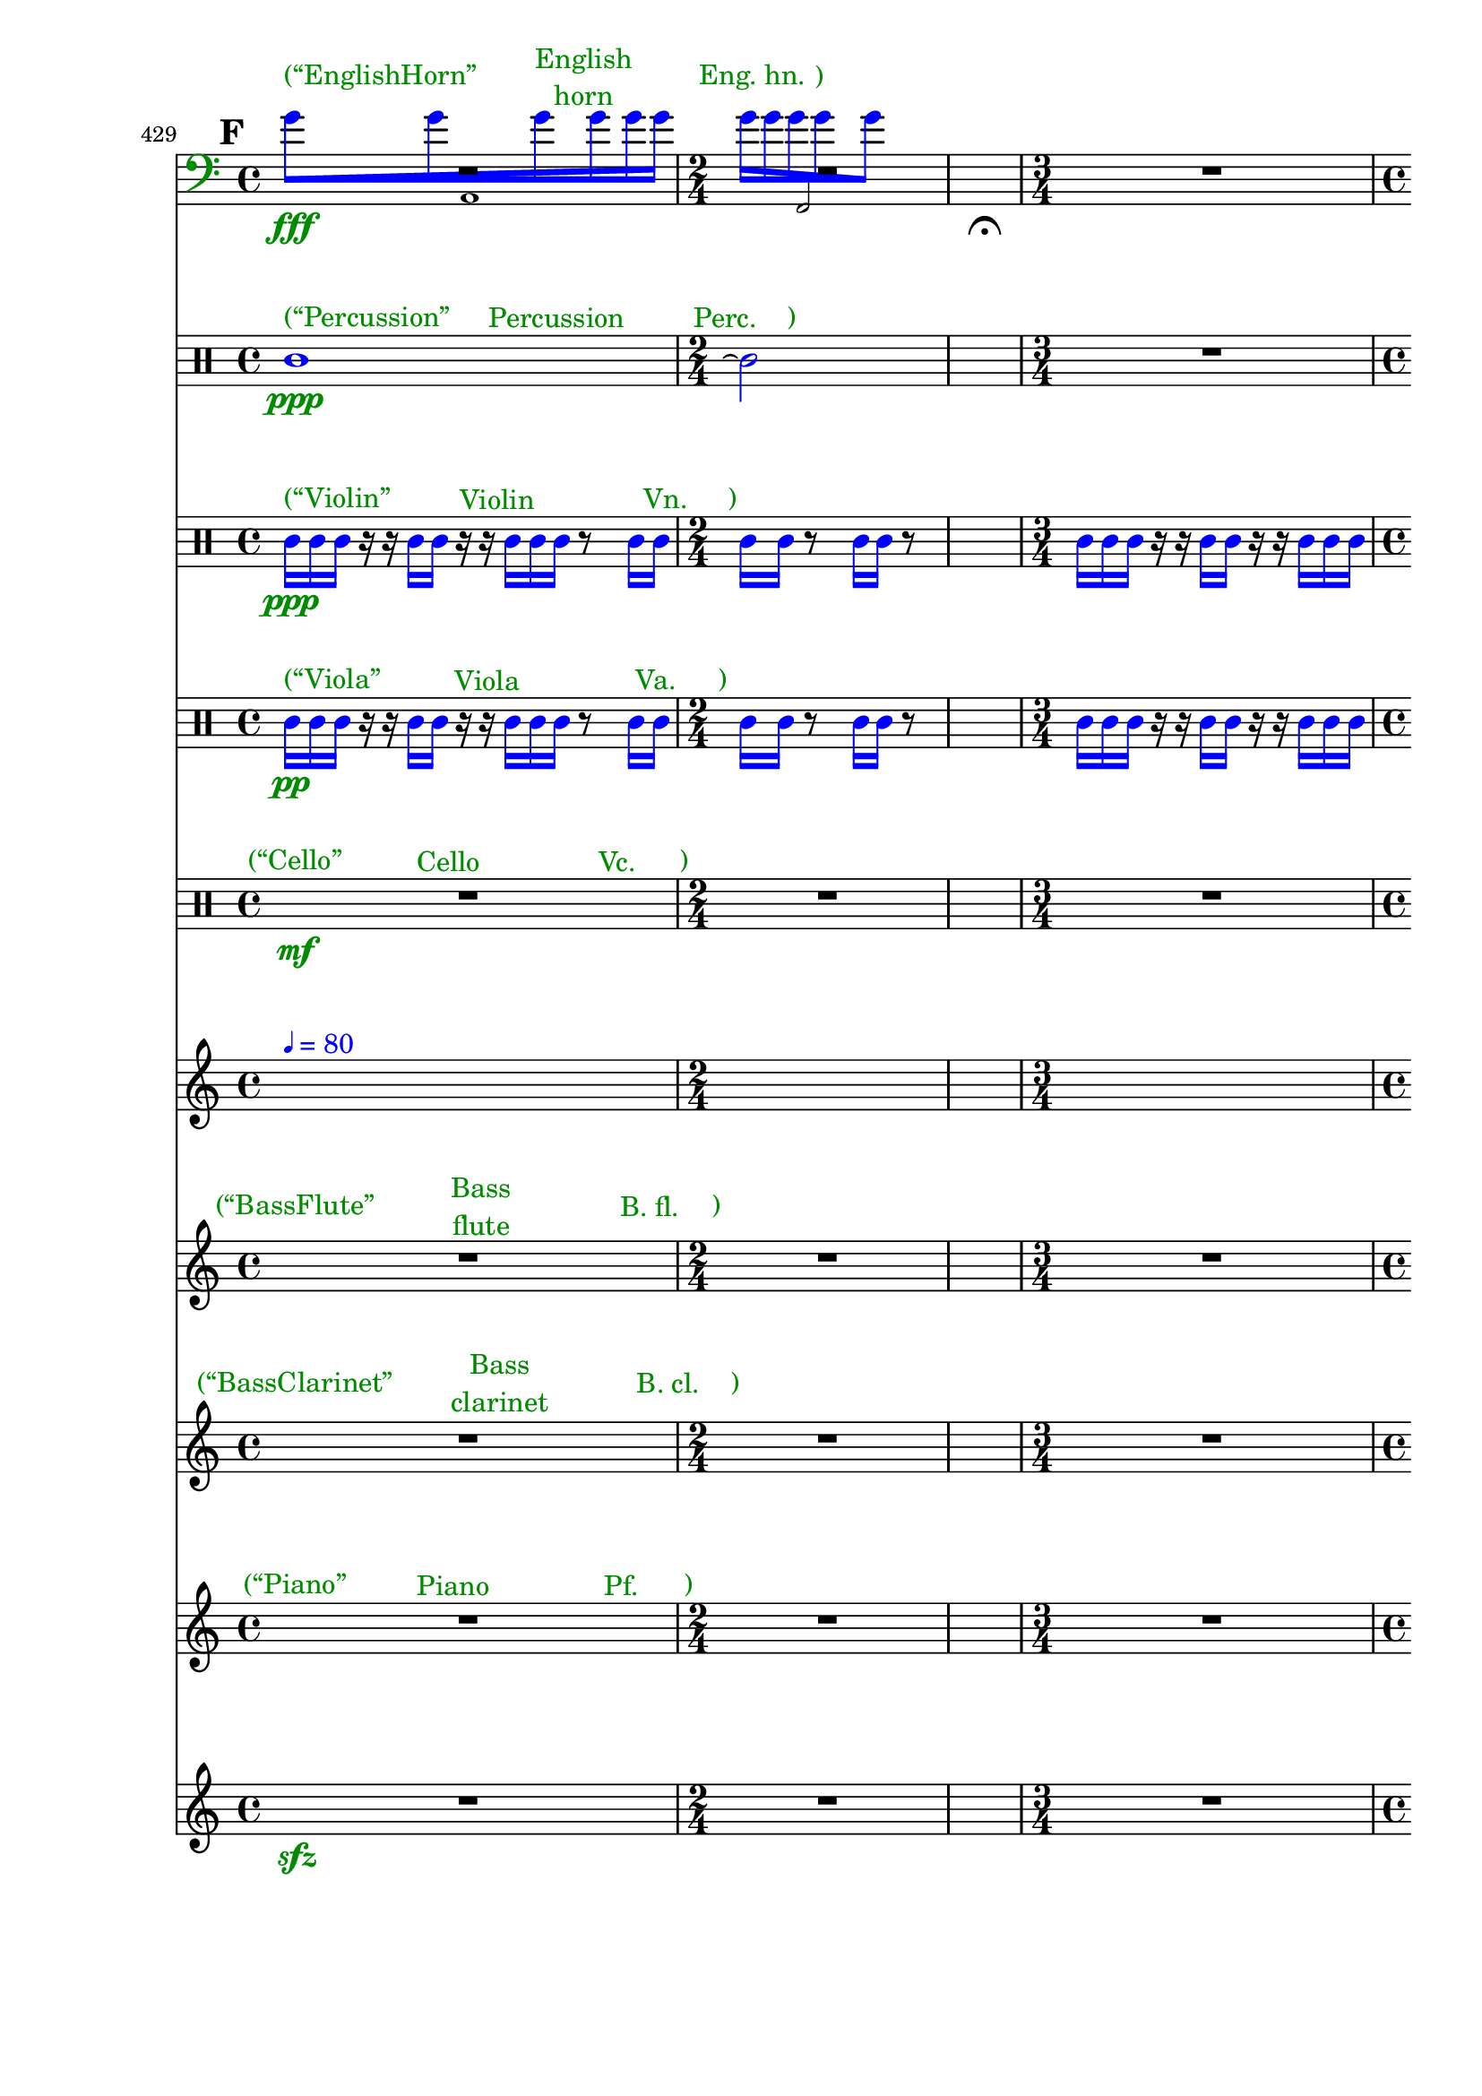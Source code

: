 \context Score = "Score" \with {
    currentBarNumber = #429
} <<
    \tag Flute.EnglishHorn.Clarinet.Piano.Percussion.Violin.Viola.Cello              %! ST4
    \context GlobalContext = "GlobalContext" <<
        \context GlobalRests = "GlobalRests" {
            
            % GlobalRests [measure 429]                                              %! SM4
            R1 * 1
            
            % GlobalRests [measure 430]                                              %! SM4
            R1 * 1/2
            
            % GlobalRests [measure 431]                                              %! SM4
            \once \override MultiMeasureRestText.extra-offset = #'(0 . -7)           %! SM19
            \once \override Score.MultiMeasureRest.transparent = ##t                 %! SM19
            \once \override Score.TimeSignature.stencil = ##f                        %! SM19
            R1 * 1/4
            ^ \markup {                                                              %! SM18
                \musicglyph                                                          %! SM18
                    #"scripts.ufermata"                                              %! SM18
                }                                                                    %! SM18
            
            % GlobalRests [measure 432]                                              %! SM4
            R1 * 3/4
            
            % GlobalRests [measure 433]                                              %! SM4
            R1 * 1
            
            % GlobalRests [measure 434]                                              %! SM4
            \once \override MultiMeasureRestText.extra-offset = #'(0 . -7)           %! SM19
            \once \override Score.MultiMeasureRest.transparent = ##t                 %! SM19
            \once \override Score.TimeSignature.stencil = ##f                        %! SM19
            R1 * 1/4
            ^ \markup {                                                              %! SM18
                \musicglyph                                                          %! SM18
                    #"scripts.ufermata"                                              %! SM18
                }                                                                    %! SM18
            
            % GlobalRests [measure 435]                                              %! SM4
            R1 * 3/4
            
            % GlobalRests [measure 436]                                              %! SM4
            R1 * 1
            
            % GlobalRests [measure 437]                                              %! SM4
            \once \override MultiMeasureRestText.extra-offset = #'(0 . -7)           %! SM19
            \once \override Score.MultiMeasureRest.transparent = ##t                 %! SM19
            \once \override Score.TimeSignature.stencil = ##f                        %! SM19
            R1 * 1/4
            ^ \markup {                                                              %! SM18
                \musicglyph                                                          %! SM18
                    #"scripts.ufermata"                                              %! SM18
                }                                                                    %! SM18
            
            % GlobalRests [measure 438]                                              %! SM4
            R1 * 3/4
            
            % GlobalRests [measure 439]                                              %! SM4
            R1 * 1
            
            % GlobalRests [measure 440]                                              %! SM4
            \once \override MultiMeasureRestText.extra-offset = #'(0 . -7)           %! SM19
            \once \override Score.MultiMeasureRest.transparent = ##t                 %! SM19
            \once \override Score.TimeSignature.stencil = ##f                        %! SM19
            R1 * 1/4
            ^ \markup {                                                              %! SM18
                \musicglyph                                                          %! SM18
                    #"scripts.ufermata"                                              %! SM18
                }                                                                    %! SM18
            
            % GlobalRests [measure 441]                                              %! SM4
            R1 * 1/2
            
            % GlobalRests [measure 442]                                              %! SM4
            R1 * 1
            
            % GlobalRests [measure 443]                                              %! SM4
            \once \override MultiMeasureRestText.extra-offset = #'(0 . -7)           %! SM19
            \once \override Score.MultiMeasureRest.transparent = ##t                 %! SM19
            \once \override Score.TimeSignature.stencil = ##f                        %! SM19
            R1 * 1/4
            ^ \markup {                                                              %! SM18
                \musicglyph                                                          %! SM18
                    #"scripts.ufermata"                                              %! SM18
                }                                                                    %! SM18
            
            % GlobalRests [measure 444]                                              %! SM4
            R1 * 1
            
            % GlobalRests [measure 445]                                              %! SM4
            R1 * 3/4
            
            % GlobalRests [measure 446]                                              %! SM4
            \once \override MultiMeasureRestText.extra-offset = #'(0 . -7)           %! SM19
            \once \override Score.MultiMeasureRest.transparent = ##t                 %! SM19
            \once \override Score.TimeSignature.stencil = ##f                        %! SM19
            R1 * 1/4
            ^ \markup {                                                              %! SM18
                \musicglyph                                                          %! SM18
                    #"scripts.ufermata"                                              %! SM18
                }                                                                    %! SM18
            
            % GlobalRests [measure 447]                                              %! SM4
            R1 * 1/2
            
            % GlobalRests [measure 448]                                              %! SM4
            R1 * 3/4
            
            % GlobalRests [measure 449]                                              %! SM4
            \once \override MultiMeasureRestText.extra-offset = #'(0 . -7)           %! SM19
            \once \override Score.MultiMeasureRest.transparent = ##t                 %! SM19
            \once \override Score.TimeSignature.stencil = ##f                        %! SM19
            R1 * 1/4
            ^ \markup {                                                              %! SM18
                \musicglyph                                                          %! SM18
                    #"scripts.ufermata"                                              %! SM18
                }                                                                    %! SM18
            
            % GlobalRests [measure 450]                                              %! SM4
            R1 * 3/4
            
            % GlobalRests [measure 451]                                              %! SM4
            R1 * 1
            
            % GlobalRests [measure 452]                                              %! SM4
            \once \override MultiMeasureRestText.extra-offset = #'(0 . -7)           %! SM19
            \once \override Score.MultiMeasureRest.transparent = ##t                 %! SM19
            \once \override Score.TimeSignature.stencil = ##f                        %! SM19
            R1 * 1/4
            ^ \markup {                                                              %! SM18
                \musicglyph                                                          %! SM18
                    #"scripts.ufermata"                                              %! SM18
                }                                                                    %! SM18
            
            % GlobalRests [measure 453]                                              %! SM4
            R1 * 1
            
            % GlobalRests [measure 454]                                              %! SM4
            R1 * 3/4
            
            % GlobalRests [measure 455]                                              %! SM4
            \once \override MultiMeasureRestText.extra-offset = #'(0 . -7)           %! SM19
            \once \override Score.MultiMeasureRest.transparent = ##t                 %! SM19
            \once \override Score.TimeSignature.stencil = ##f                        %! SM19
            R1 * 1/4
            ^ \markup {                                                              %! SM18
                \musicglyph                                                          %! SM18
                    #"scripts.ushortfermata"                                         %! SM18
                }                                                                    %! SM18
            
            % GlobalRests [measure 456]                                              %! SM4
            R1 * 1/2
            
            % GlobalRests [measure 457]                                              %! SM4
            R1 * 1/2
            
            % GlobalRests [measure 458]                                              %! SM4
            \once \override MultiMeasureRestText.extra-offset = #'(0 . -7)           %! SM19
            \once \override Score.MultiMeasureRest.transparent = ##t                 %! SM19
            \once \override Score.TimeSignature.stencil = ##f                        %! SM19
            R1 * 1/4
            ^ \markup {                                                              %! SM18
                \musicglyph                                                          %! SM18
                    #"scripts.ufermata"                                              %! SM18
                }                                                                    %! SM18
            
            % GlobalRests [measure 459]                                              %! SM4
            R1 * 3/4
            
            % GlobalRests [measure 460]                                              %! SM4
            R1 * 3/4
            
            % GlobalRests [measure 461]                                              %! SM4
            R1 * 3/4
            
            % GlobalRests [measure 462]                                              %! SM4
            R1 * 3/4
            
            % GlobalRests [measure 463]                                              %! SM4
            R1 * 3/4
            
            % GlobalRests [measure 464]                                              %! SM4
            R1 * 1
            
            % GlobalRests [measure 465]                                              %! SM4
            \once \override MultiMeasureRestText.extra-offset = #'(0 . -7)           %! SM19
            \once \override Score.MultiMeasureRest.transparent = ##t                 %! SM19
            \once \override Score.TimeSignature.stencil = ##f                        %! SM19
            R1 * 1/4
            ^ \markup {                                                              %! SM18
                \musicglyph                                                          %! SM18
                    #"scripts.ushortfermata"                                         %! SM18
                }                                                                    %! SM18
            
            % GlobalRests [measure 466]                                              %! SM4
            R1 * 1/2
            
            % GlobalRests [measure 467]                                              %! SM4
            R1 * 3/4
            
            % GlobalRests [measure 468]                                              %! SM4
            \once \override MultiMeasureRestText.extra-offset = #'(0 . -7)           %! SM19
            \once \override Score.MultiMeasureRest.transparent = ##t                 %! SM19
            \once \override Score.TimeSignature.stencil = ##f                        %! SM19
            R1 * 1/4
            ^ \markup {                                                              %! SM18
                \musicglyph                                                          %! SM18
                    #"scripts.ufermata"                                              %! SM18
                }                                                                    %! SM18
            
            % GlobalRests [measure 469]                                              %! SM4
            R1 * 1
            
            % GlobalRests [measure 470]                                              %! SM4
            R1 * 1/2
            
            % GlobalRests [measure 471]                                              %! SM4
            \once \override MultiMeasureRestText.extra-offset = #'(0 . -7)           %! SM19
            \once \override Score.MultiMeasureRest.transparent = ##t                 %! SM19
            \once \override Score.TimeSignature.stencil = ##f                        %! SM19
            R1 * 1/4
            ^ \markup {                                                              %! SM18
                \musicglyph                                                          %! SM18
                    #"scripts.ufermata"                                              %! SM18
                }                                                                    %! SM18
            
            % GlobalRests [measure 472]                                              %! SM4
            R1 * 3/4
            
            % GlobalRests [measure 473]                                              %! SM4
            R1 * 1
            
            % GlobalRests [measure 474]                                              %! SM4
            \once \override MultiMeasureRestText.extra-offset = #'(0 . -7)           %! SM19
            \once \override Score.MultiMeasureRest.transparent = ##t                 %! SM19
            \once \override Score.TimeSignature.stencil = ##f                        %! SM19
            R1 * 1/4
            ^ \markup {                                                              %! SM18
                \musicglyph                                                          %! SM18
                    #"scripts.ushortfermata"                                         %! SM18
                }                                                                    %! SM18
            
            % GlobalRests [measure 475]                                              %! SM4
            R1 * 3/4
            
            % GlobalRests [measure 476]                                              %! SM4
            R1 * 1
            
            % GlobalRests [measure 477]                                              %! SM4
            \once \override MultiMeasureRestText.extra-offset = #'(0 . -7)           %! SM19
            \once \override Score.MultiMeasureRest.transparent = ##t                 %! SM19
            \once \override Score.TimeSignature.stencil = ##f                        %! SM19
            R1 * 1/4
            ^ \markup {                                                              %! SM18
                \musicglyph                                                          %! SM18
                    #"scripts.ufermata"                                              %! SM18
                }                                                                    %! SM18
            
            % GlobalRests [measure 478]                                              %! SM4
            R1 * 3/4
            
            % GlobalRests [measure 479]                                              %! SM4
            R1 * 1
            
            % GlobalRests [measure 480]                                              %! SM4
            \once \override MultiMeasureRestText.extra-offset = #'(0 . -7)           %! SM19
            \once \override Score.MultiMeasureRest.transparent = ##t                 %! SM19
            \once \override Score.TimeSignature.stencil = ##f                        %! SM19
            R1 * 1/4
            ^ \markup {                                                              %! SM18
                \musicglyph                                                          %! SM18
                    #"scripts.ulongfermata"                                          %! SM18
                }                                                                    %! SM18
            
            % GlobalRests [measure 481]                                              %! SM4
            R1 * 1/2
            
            % GlobalRests [measure 482]                                              %! SM4
            R1 * 1
            
            % GlobalRests [measure 483]                                              %! SM4
            \once \override MultiMeasureRestText.extra-offset = #'(0 . -7)           %! SM19
            \once \override Score.MultiMeasureRest.transparent = ##t                 %! SM19
            \once \override Score.TimeSignature.stencil = ##f                        %! SM19
            R1 * 1/4
            ^ \markup {                                                              %! SM18
                \musicglyph                                                          %! SM18
                    #"scripts.ulongfermata"                                          %! SM18
                }                                                                    %! SM18
            
        }
        \context GlobalSkips = "GlobalSkips" {
            
            % GlobalSkips [measure 429]                                              %! SM4
            \time 4/4                                                                %! SM1
            \mark #6                                                                 %! SM9
            %%% \bar ""                                                              %! EMPTY_START_BAR:SM2
            \newSpacingSection                                                       %! SEGMENT:SPACING:HSS1
            \set Score.proportionalNotationDuration = #(ly:make-moment 1 16)         %! SEGMENT:SPACING:HSS1
            s1 * 1
            ^ \markup {
                \column
                    {
                        %%% \line                                                    %! STAGE_NUMBER_MARKUP:SM3
                        %%%     {                                                    %! STAGE_NUMBER_MARKUP:SM3
                        %%%         \fontsize                                        %! STAGE_NUMBER_MARKUP:SM3
                        %%%             #-3                                          %! STAGE_NUMBER_MARKUP:SM3
                        %%%             \with-color                                  %! STAGE_NUMBER_MARKUP:SM3
                        %%%                 #(x11-color 'DarkCyan)                   %! STAGE_NUMBER_MARKUP:SM3
                        %%%                 [F.1]                                    %! STAGE_NUMBER_MARKUP:SM3
                        %%%     }                                                    %! STAGE_NUMBER_MARKUP:SM3
                        \line                                                        %! EXPLICIT_METRONOME_MARK_WITH_COLOR:SM15
                            {                                                        %! EXPLICIT_METRONOME_MARK_WITH_COLOR:SM15
                                \with-color                                          %! EXPLICIT_METRONOME_MARK_WITH_COLOR:SM15
                                    #(x11-color 'blue)                               %! EXPLICIT_METRONOME_MARK_WITH_COLOR:SM15
                                    {                                                %! EXPLICIT_METRONOME_MARK_WITH_COLOR:SM15
                                        \fontsize                                    %! EXPLICIT_METRONOME_MARK_WITH_COLOR:SM15
                                            #-6                                      %! EXPLICIT_METRONOME_MARK_WITH_COLOR:SM15
                                            \general-align                           %! EXPLICIT_METRONOME_MARK_WITH_COLOR:SM15
                                                #Y                                   %! EXPLICIT_METRONOME_MARK_WITH_COLOR:SM15
                                                #DOWN                                %! EXPLICIT_METRONOME_MARK_WITH_COLOR:SM15
                                                \note-by-number                      %! EXPLICIT_METRONOME_MARK_WITH_COLOR:SM15
                                                    #2                               %! EXPLICIT_METRONOME_MARK_WITH_COLOR:SM15
                                                    #0                               %! EXPLICIT_METRONOME_MARK_WITH_COLOR:SM15
                                                    #1                               %! EXPLICIT_METRONOME_MARK_WITH_COLOR:SM15
                                        \upright                                     %! EXPLICIT_METRONOME_MARK_WITH_COLOR:SM15
                                            {                                        %! EXPLICIT_METRONOME_MARK_WITH_COLOR:SM15
                                                =                                    %! EXPLICIT_METRONOME_MARK_WITH_COLOR:SM15
                                                80                                   %! EXPLICIT_METRONOME_MARK_WITH_COLOR:SM15
                                            }                                        %! EXPLICIT_METRONOME_MARK_WITH_COLOR:SM15
                                    }                                                %! EXPLICIT_METRONOME_MARK_WITH_COLOR:SM15
                            }                                                        %! EXPLICIT_METRONOME_MARK_WITH_COLOR:SM15
                        %%% \line                                                    %! CLOCK_TIME_MARKUP:SM28
                        %%%     {                                                    %! CLOCK_TIME_MARKUP:SM28
                        %%%         \fontsize                                        %! CLOCK_TIME_MARKUP:SM28
                        %%%             #-2                                          %! CLOCK_TIME_MARKUP:SM28
                        %%%             14'51''                                      %! CLOCK_TIME_MARKUP:SM28
                        %%%     }                                                    %! CLOCK_TIME_MARKUP:SM28
                        %%% \line                                                    %! SEGMENT:SPACING_MARKUP:HSS2
                        %%%     {                                                    %! SEGMENT:SPACING_MARKUP:HSS2
                        %%%         \with-color                                      %! SEGMENT:SPACING_MARKUP:HSS2
                        %%%             #(x11-color 'DarkCyan)                       %! SEGMENT:SPACING_MARKUP:HSS2
                        %%%             \fontsize                                    %! SEGMENT:SPACING_MARKUP:HSS2
                        %%%                 #-3                                      %! SEGMENT:SPACING_MARKUP:HSS2
                        %%%                 (1/16)                                   %! SEGMENT:SPACING_MARKUP:HSS2
                        %%%     }                                                    %! SEGMENT:SPACING_MARKUP:HSS2
                    }
                }
            %%% ^ \markup {                                                          %! EXPLICIT_METRONOME_MARK:SM27
            %%%     \fontsize                                                        %! EXPLICIT_METRONOME_MARK:SM27
            %%%         #-6                                                          %! EXPLICIT_METRONOME_MARK:SM27
            %%%         \general-align                                               %! EXPLICIT_METRONOME_MARK:SM27
            %%%             #Y                                                       %! EXPLICIT_METRONOME_MARK:SM27
            %%%             #DOWN                                                    %! EXPLICIT_METRONOME_MARK:SM27
            %%%             \note-by-number                                          %! EXPLICIT_METRONOME_MARK:SM27
            %%%                 #2                                                   %! EXPLICIT_METRONOME_MARK:SM27
            %%%                 #0                                                   %! EXPLICIT_METRONOME_MARK:SM27
            %%%                 #1                                                   %! EXPLICIT_METRONOME_MARK:SM27
            %%%     \upright                                                         %! EXPLICIT_METRONOME_MARK:SM27
            %%%         {                                                            %! EXPLICIT_METRONOME_MARK:SM27
            %%%             =                                                        %! EXPLICIT_METRONOME_MARK:SM27
            %%%             80                                                       %! EXPLICIT_METRONOME_MARK:SM27
            %%%         }                                                            %! EXPLICIT_METRONOME_MARK:SM27
            %%%     }                                                                %! EXPLICIT_METRONOME_MARK:SM27
            
            % GlobalSkips [measure 430]                                              %! SM4
            \time 2/4                                                                %! SM1
            \newSpacingSection                                                       %! SEGMENT:SPACING:HSS1
            \set Score.proportionalNotationDuration = #(ly:make-moment 1 16)         %! SEGMENT:SPACING:HSS1
            s1 * 1/2
            ^ \markup {
                \column
                    {
                        %%% \line                                                    %! CLOCK_TIME_MARKUP:SM28
                        %%%     {                                                    %! CLOCK_TIME_MARKUP:SM28
                        %%%         \fontsize                                        %! CLOCK_TIME_MARKUP:SM28
                        %%%             #-2                                          %! CLOCK_TIME_MARKUP:SM28
                        %%%             14'54''                                      %! CLOCK_TIME_MARKUP:SM28
                        %%%     }                                                    %! CLOCK_TIME_MARKUP:SM28
                        %%% \line                                                    %! SEGMENT:SPACING_MARKUP:HSS2
                        %%%     {                                                    %! SEGMENT:SPACING_MARKUP:HSS2
                        %%%         \with-color                                      %! SEGMENT:SPACING_MARKUP:HSS2
                        %%%             #(x11-color 'DarkCyan)                       %! SEGMENT:SPACING_MARKUP:HSS2
                        %%%             \fontsize                                    %! SEGMENT:SPACING_MARKUP:HSS2
                        %%%                 #-3                                      %! SEGMENT:SPACING_MARKUP:HSS2
                        %%%                 (1/16)                                   %! SEGMENT:SPACING_MARKUP:HSS2
                        %%%     }                                                    %! SEGMENT:SPACING_MARKUP:HSS2
                    }
                }
            
            % GlobalSkips [measure 431]                                              %! SM4
            \time 1/4                                                                %! SM1
            \newSpacingSection                                                       %! SEGMENT:SPACING:HSS1
            \set Score.proportionalNotationDuration = #(ly:make-moment 1 4)          %! SEGMENT:SPACING:HSS1
            s1 * 1/4
            ^ \markup {
                \column
                    {
                        %%% \line                                                    %! STAGE_NUMBER_MARKUP:SM3
                        %%%     {                                                    %! STAGE_NUMBER_MARKUP:SM3
                        %%%         \fontsize                                        %! STAGE_NUMBER_MARKUP:SM3
                        %%%             #-3                                          %! STAGE_NUMBER_MARKUP:SM3
                        %%%             \with-color                                  %! STAGE_NUMBER_MARKUP:SM3
                        %%%                 #(x11-color 'DarkCyan)                   %! STAGE_NUMBER_MARKUP:SM3
                        %%%                 [F.2]                                    %! STAGE_NUMBER_MARKUP:SM3
                        %%%     }                                                    %! STAGE_NUMBER_MARKUP:SM3
                        %%% \line                                                    %! SEGMENT:SPACING_MARKUP:HSS2
                        %%%     {                                                    %! SEGMENT:SPACING_MARKUP:HSS2
                        %%%         \with-color                                      %! SEGMENT:SPACING_MARKUP:HSS2
                        %%%             #(x11-color 'DarkCyan)                       %! SEGMENT:SPACING_MARKUP:HSS2
                        %%%             \fontsize                                    %! SEGMENT:SPACING_MARKUP:HSS2
                        %%%                 #-3                                      %! SEGMENT:SPACING_MARKUP:HSS2
                        %%%                 (1/4)                                    %! SEGMENT:SPACING_MARKUP:HSS2
                        %%%     }                                                    %! SEGMENT:SPACING_MARKUP:HSS2
                    }
                }
            
            % GlobalSkips [measure 432]                                              %! SM4
            \time 3/4                                                                %! SM1
            \newSpacingSection                                                       %! SEGMENT:SPACING:HSS1
            \set Score.proportionalNotationDuration = #(ly:make-moment 1 16)         %! SEGMENT:SPACING:HSS1
            s1 * 3/4
            ^ \markup {
                \column
                    {
                        %%% \line                                                    %! STAGE_NUMBER_MARKUP:SM3
                        %%%     {                                                    %! STAGE_NUMBER_MARKUP:SM3
                        %%%         \fontsize                                        %! STAGE_NUMBER_MARKUP:SM3
                        %%%             #-3                                          %! STAGE_NUMBER_MARKUP:SM3
                        %%%             \with-color                                  %! STAGE_NUMBER_MARKUP:SM3
                        %%%                 #(x11-color 'DarkCyan)                   %! STAGE_NUMBER_MARKUP:SM3
                        %%%                 [F.3]                                    %! STAGE_NUMBER_MARKUP:SM3
                        %%%     }                                                    %! STAGE_NUMBER_MARKUP:SM3
                        %%% \line                                                    %! CLOCK_TIME_MARKUP:SM28
                        %%%     {                                                    %! CLOCK_TIME_MARKUP:SM28
                        %%%         \fontsize                                        %! CLOCK_TIME_MARKUP:SM28
                        %%%             #-2                                          %! CLOCK_TIME_MARKUP:SM28
                        %%%             14'56''                                      %! CLOCK_TIME_MARKUP:SM28
                        %%%     }                                                    %! CLOCK_TIME_MARKUP:SM28
                        %%% \line                                                    %! SEGMENT:SPACING_MARKUP:HSS2
                        %%%     {                                                    %! SEGMENT:SPACING_MARKUP:HSS2
                        %%%         \with-color                                      %! SEGMENT:SPACING_MARKUP:HSS2
                        %%%             #(x11-color 'DarkCyan)                       %! SEGMENT:SPACING_MARKUP:HSS2
                        %%%             \fontsize                                    %! SEGMENT:SPACING_MARKUP:HSS2
                        %%%                 #-3                                      %! SEGMENT:SPACING_MARKUP:HSS2
                        %%%                 (1/16)                                   %! SEGMENT:SPACING_MARKUP:HSS2
                        %%%     }                                                    %! SEGMENT:SPACING_MARKUP:HSS2
                    }
                }
            
            % GlobalSkips [measure 433]                                              %! SM4
            \time 4/4                                                                %! SM1
            \newSpacingSection                                                       %! SEGMENT:SPACING:HSS1
            \set Score.proportionalNotationDuration = #(ly:make-moment 1 16)         %! SEGMENT:SPACING:HSS1
            s1 * 1
            ^ \markup {
                \column
                    {
                        %%% \line                                                    %! CLOCK_TIME_MARKUP:SM28
                        %%%     {                                                    %! CLOCK_TIME_MARKUP:SM28
                        %%%         \fontsize                                        %! CLOCK_TIME_MARKUP:SM28
                        %%%             #-2                                          %! CLOCK_TIME_MARKUP:SM28
                        %%%             14'58''                                      %! CLOCK_TIME_MARKUP:SM28
                        %%%     }                                                    %! CLOCK_TIME_MARKUP:SM28
                        %%% \line                                                    %! SEGMENT:SPACING_MARKUP:HSS2
                        %%%     {                                                    %! SEGMENT:SPACING_MARKUP:HSS2
                        %%%         \with-color                                      %! SEGMENT:SPACING_MARKUP:HSS2
                        %%%             #(x11-color 'DarkCyan)                       %! SEGMENT:SPACING_MARKUP:HSS2
                        %%%             \fontsize                                    %! SEGMENT:SPACING_MARKUP:HSS2
                        %%%                 #-3                                      %! SEGMENT:SPACING_MARKUP:HSS2
                        %%%                 (1/16)                                   %! SEGMENT:SPACING_MARKUP:HSS2
                        %%%     }                                                    %! SEGMENT:SPACING_MARKUP:HSS2
                    }
                }
            
            % GlobalSkips [measure 434]                                              %! SM4
            \time 1/4                                                                %! SM1
            \newSpacingSection                                                       %! SEGMENT:SPACING:HSS1
            \set Score.proportionalNotationDuration = #(ly:make-moment 1 4)          %! SEGMENT:SPACING:HSS1
            s1 * 1/4
            ^ \markup {
                \column
                    {
                        %%% \line                                                    %! STAGE_NUMBER_MARKUP:SM3
                        %%%     {                                                    %! STAGE_NUMBER_MARKUP:SM3
                        %%%         \fontsize                                        %! STAGE_NUMBER_MARKUP:SM3
                        %%%             #-3                                          %! STAGE_NUMBER_MARKUP:SM3
                        %%%             \with-color                                  %! STAGE_NUMBER_MARKUP:SM3
                        %%%                 #(x11-color 'DarkCyan)                   %! STAGE_NUMBER_MARKUP:SM3
                        %%%                 [F.4]                                    %! STAGE_NUMBER_MARKUP:SM3
                        %%%     }                                                    %! STAGE_NUMBER_MARKUP:SM3
                        %%% \line                                                    %! SEGMENT:SPACING_MARKUP:HSS2
                        %%%     {                                                    %! SEGMENT:SPACING_MARKUP:HSS2
                        %%%         \with-color                                      %! SEGMENT:SPACING_MARKUP:HSS2
                        %%%             #(x11-color 'DarkCyan)                       %! SEGMENT:SPACING_MARKUP:HSS2
                        %%%             \fontsize                                    %! SEGMENT:SPACING_MARKUP:HSS2
                        %%%                 #-3                                      %! SEGMENT:SPACING_MARKUP:HSS2
                        %%%                 (1/4)                                    %! SEGMENT:SPACING_MARKUP:HSS2
                        %%%     }                                                    %! SEGMENT:SPACING_MARKUP:HSS2
                    }
                }
            
            % GlobalSkips [measure 435]                                              %! SM4
            \time 3/4                                                                %! SM1
            \newSpacingSection                                                       %! SEGMENT:SPACING:HSS1
            \set Score.proportionalNotationDuration = #(ly:make-moment 1 12)         %! SEGMENT:SPACING:HSS1
            s1 * 3/4
            ^ \markup {
                \column
                    {
                        %%% \line                                                    %! STAGE_NUMBER_MARKUP:SM3
                        %%%     {                                                    %! STAGE_NUMBER_MARKUP:SM3
                        %%%         \fontsize                                        %! STAGE_NUMBER_MARKUP:SM3
                        %%%             #-3                                          %! STAGE_NUMBER_MARKUP:SM3
                        %%%             \with-color                                  %! STAGE_NUMBER_MARKUP:SM3
                        %%%                 #(x11-color 'DarkCyan)                   %! STAGE_NUMBER_MARKUP:SM3
                        %%%                 [F.5]                                    %! STAGE_NUMBER_MARKUP:SM3
                        %%%     }                                                    %! STAGE_NUMBER_MARKUP:SM3
                        %%% \line                                                    %! CLOCK_TIME_MARKUP:SM28
                        %%%     {                                                    %! CLOCK_TIME_MARKUP:SM28
                        %%%         \fontsize                                        %! CLOCK_TIME_MARKUP:SM28
                        %%%             #-2                                          %! CLOCK_TIME_MARKUP:SM28
                        %%%             15'02''                                      %! CLOCK_TIME_MARKUP:SM28
                        %%%     }                                                    %! CLOCK_TIME_MARKUP:SM28
                        %%% \line                                                    %! SEGMENT:SPACING_MARKUP:HSS2
                        %%%     {                                                    %! SEGMENT:SPACING_MARKUP:HSS2
                        %%%         \with-color                                      %! SEGMENT:SPACING_MARKUP:HSS2
                        %%%             #(x11-color 'DarkCyan)                       %! SEGMENT:SPACING_MARKUP:HSS2
                        %%%             \fontsize                                    %! SEGMENT:SPACING_MARKUP:HSS2
                        %%%                 #-3                                      %! SEGMENT:SPACING_MARKUP:HSS2
                        %%%                 (1/12)                                   %! SEGMENT:SPACING_MARKUP:HSS2
                        %%%     }                                                    %! SEGMENT:SPACING_MARKUP:HSS2
                    }
                }
            
            % GlobalSkips [measure 436]                                              %! SM4
            \time 4/4                                                                %! SM1
            \newSpacingSection                                                       %! SEGMENT:SPACING:HSS1
            \set Score.proportionalNotationDuration = #(ly:make-moment 1 12)         %! SEGMENT:SPACING:HSS1
            s1 * 1
            ^ \markup {
                \column
                    {
                        %%% \line                                                    %! CLOCK_TIME_MARKUP:SM28
                        %%%     {                                                    %! CLOCK_TIME_MARKUP:SM28
                        %%%         \fontsize                                        %! CLOCK_TIME_MARKUP:SM28
                        %%%             #-2                                          %! CLOCK_TIME_MARKUP:SM28
                        %%%             15'04''                                      %! CLOCK_TIME_MARKUP:SM28
                        %%%     }                                                    %! CLOCK_TIME_MARKUP:SM28
                        %%% \line                                                    %! SEGMENT:SPACING_MARKUP:HSS2
                        %%%     {                                                    %! SEGMENT:SPACING_MARKUP:HSS2
                        %%%         \with-color                                      %! SEGMENT:SPACING_MARKUP:HSS2
                        %%%             #(x11-color 'DarkCyan)                       %! SEGMENT:SPACING_MARKUP:HSS2
                        %%%             \fontsize                                    %! SEGMENT:SPACING_MARKUP:HSS2
                        %%%                 #-3                                      %! SEGMENT:SPACING_MARKUP:HSS2
                        %%%                 (1/12)                                   %! SEGMENT:SPACING_MARKUP:HSS2
                        %%%     }                                                    %! SEGMENT:SPACING_MARKUP:HSS2
                    }
                }
            
            % GlobalSkips [measure 437]                                              %! SM4
            \time 1/4                                                                %! SM1
            \newSpacingSection                                                       %! SEGMENT:SPACING:HSS1
            \set Score.proportionalNotationDuration = #(ly:make-moment 1 4)          %! SEGMENT:SPACING:HSS1
            s1 * 1/4
            ^ \markup {
                \column
                    {
                        %%% \line                                                    %! STAGE_NUMBER_MARKUP:SM3
                        %%%     {                                                    %! STAGE_NUMBER_MARKUP:SM3
                        %%%         \fontsize                                        %! STAGE_NUMBER_MARKUP:SM3
                        %%%             #-3                                          %! STAGE_NUMBER_MARKUP:SM3
                        %%%             \with-color                                  %! STAGE_NUMBER_MARKUP:SM3
                        %%%                 #(x11-color 'DarkCyan)                   %! STAGE_NUMBER_MARKUP:SM3
                        %%%                 [F.6]                                    %! STAGE_NUMBER_MARKUP:SM3
                        %%%     }                                                    %! STAGE_NUMBER_MARKUP:SM3
                        %%% \line                                                    %! SEGMENT:SPACING_MARKUP:HSS2
                        %%%     {                                                    %! SEGMENT:SPACING_MARKUP:HSS2
                        %%%         \with-color                                      %! SEGMENT:SPACING_MARKUP:HSS2
                        %%%             #(x11-color 'DarkCyan)                       %! SEGMENT:SPACING_MARKUP:HSS2
                        %%%             \fontsize                                    %! SEGMENT:SPACING_MARKUP:HSS2
                        %%%                 #-3                                      %! SEGMENT:SPACING_MARKUP:HSS2
                        %%%                 (1/4)                                    %! SEGMENT:SPACING_MARKUP:HSS2
                        %%%     }                                                    %! SEGMENT:SPACING_MARKUP:HSS2
                    }
                }
            
            % GlobalSkips [measure 438]                                              %! SM4
            \time 3/4                                                                %! SM1
            \newSpacingSection                                                       %! SEGMENT:SPACING:HSS1
            \set Score.proportionalNotationDuration = #(ly:make-moment 1 16)         %! SEGMENT:SPACING:HSS1
            s1 * 3/4
            ^ \markup {
                \column
                    {
                        %%% \line                                                    %! STAGE_NUMBER_MARKUP:SM3
                        %%%     {                                                    %! STAGE_NUMBER_MARKUP:SM3
                        %%%         \fontsize                                        %! STAGE_NUMBER_MARKUP:SM3
                        %%%             #-3                                          %! STAGE_NUMBER_MARKUP:SM3
                        %%%             \with-color                                  %! STAGE_NUMBER_MARKUP:SM3
                        %%%                 #(x11-color 'DarkCyan)                   %! STAGE_NUMBER_MARKUP:SM3
                        %%%                 [F.7]                                    %! STAGE_NUMBER_MARKUP:SM3
                        %%%     }                                                    %! STAGE_NUMBER_MARKUP:SM3
                        %%% \line                                                    %! CLOCK_TIME_MARKUP:SM28
                        %%%     {                                                    %! CLOCK_TIME_MARKUP:SM28
                        %%%         \fontsize                                        %! CLOCK_TIME_MARKUP:SM28
                        %%%             #-2                                          %! CLOCK_TIME_MARKUP:SM28
                        %%%             15'08''                                      %! CLOCK_TIME_MARKUP:SM28
                        %%%     }                                                    %! CLOCK_TIME_MARKUP:SM28
                        %%% \line                                                    %! SEGMENT:SPACING_MARKUP:HSS2
                        %%%     {                                                    %! SEGMENT:SPACING_MARKUP:HSS2
                        %%%         \with-color                                      %! SEGMENT:SPACING_MARKUP:HSS2
                        %%%             #(x11-color 'DarkCyan)                       %! SEGMENT:SPACING_MARKUP:HSS2
                        %%%             \fontsize                                    %! SEGMENT:SPACING_MARKUP:HSS2
                        %%%                 #-3                                      %! SEGMENT:SPACING_MARKUP:HSS2
                        %%%                 (1/16)                                   %! SEGMENT:SPACING_MARKUP:HSS2
                        %%%     }                                                    %! SEGMENT:SPACING_MARKUP:HSS2
                    }
                }
            
            % GlobalSkips [measure 439]                                              %! SM4
            \time 4/4                                                                %! SM1
            \newSpacingSection                                                       %! SEGMENT:SPACING:HSS1
            \set Score.proportionalNotationDuration = #(ly:make-moment 1 16)         %! SEGMENT:SPACING:HSS1
            s1 * 1
            ^ \markup {
                \column
                    {
                        %%% \line                                                    %! CLOCK_TIME_MARKUP:SM28
                        %%%     {                                                    %! CLOCK_TIME_MARKUP:SM28
                        %%%         \fontsize                                        %! CLOCK_TIME_MARKUP:SM28
                        %%%             #-2                                          %! CLOCK_TIME_MARKUP:SM28
                        %%%             15'10''                                      %! CLOCK_TIME_MARKUP:SM28
                        %%%     }                                                    %! CLOCK_TIME_MARKUP:SM28
                        %%% \line                                                    %! SEGMENT:SPACING_MARKUP:HSS2
                        %%%     {                                                    %! SEGMENT:SPACING_MARKUP:HSS2
                        %%%         \with-color                                      %! SEGMENT:SPACING_MARKUP:HSS2
                        %%%             #(x11-color 'DarkCyan)                       %! SEGMENT:SPACING_MARKUP:HSS2
                        %%%             \fontsize                                    %! SEGMENT:SPACING_MARKUP:HSS2
                        %%%                 #-3                                      %! SEGMENT:SPACING_MARKUP:HSS2
                        %%%                 (1/16)                                   %! SEGMENT:SPACING_MARKUP:HSS2
                        %%%     }                                                    %! SEGMENT:SPACING_MARKUP:HSS2
                    }
                }
            
            % GlobalSkips [measure 440]                                              %! SM4
            \time 1/4                                                                %! SM1
            \newSpacingSection                                                       %! SEGMENT:SPACING:HSS1
            \set Score.proportionalNotationDuration = #(ly:make-moment 1 4)          %! SEGMENT:SPACING:HSS1
            s1 * 1/4
            ^ \markup {
                \column
                    {
                        %%% \line                                                    %! STAGE_NUMBER_MARKUP:SM3
                        %%%     {                                                    %! STAGE_NUMBER_MARKUP:SM3
                        %%%         \fontsize                                        %! STAGE_NUMBER_MARKUP:SM3
                        %%%             #-3                                          %! STAGE_NUMBER_MARKUP:SM3
                        %%%             \with-color                                  %! STAGE_NUMBER_MARKUP:SM3
                        %%%                 #(x11-color 'DarkCyan)                   %! STAGE_NUMBER_MARKUP:SM3
                        %%%                 [F.8]                                    %! STAGE_NUMBER_MARKUP:SM3
                        %%%     }                                                    %! STAGE_NUMBER_MARKUP:SM3
                        %%% \line                                                    %! SEGMENT:SPACING_MARKUP:HSS2
                        %%%     {                                                    %! SEGMENT:SPACING_MARKUP:HSS2
                        %%%         \with-color                                      %! SEGMENT:SPACING_MARKUP:HSS2
                        %%%             #(x11-color 'DarkCyan)                       %! SEGMENT:SPACING_MARKUP:HSS2
                        %%%             \fontsize                                    %! SEGMENT:SPACING_MARKUP:HSS2
                        %%%                 #-3                                      %! SEGMENT:SPACING_MARKUP:HSS2
                        %%%                 (1/4)                                    %! SEGMENT:SPACING_MARKUP:HSS2
                        %%%     }                                                    %! SEGMENT:SPACING_MARKUP:HSS2
                    }
                }
            
            % GlobalSkips [measure 441]                                              %! SM4
            \time 2/4                                                                %! SM1
            \newSpacingSection                                                       %! SEGMENT:SPACING:HSS1
            \set Score.proportionalNotationDuration = #(ly:make-moment 1 16)         %! SEGMENT:SPACING:HSS1
            s1 * 1/2
            ^ \markup {
                \column
                    {
                        %%% \line                                                    %! STAGE_NUMBER_MARKUP:SM3
                        %%%     {                                                    %! STAGE_NUMBER_MARKUP:SM3
                        %%%         \fontsize                                        %! STAGE_NUMBER_MARKUP:SM3
                        %%%             #-3                                          %! STAGE_NUMBER_MARKUP:SM3
                        %%%             \with-color                                  %! STAGE_NUMBER_MARKUP:SM3
                        %%%                 #(x11-color 'DarkCyan)                   %! STAGE_NUMBER_MARKUP:SM3
                        %%%                 [F.9]                                    %! STAGE_NUMBER_MARKUP:SM3
                        %%%     }                                                    %! STAGE_NUMBER_MARKUP:SM3
                        %%% \line                                                    %! CLOCK_TIME_MARKUP:SM28
                        %%%     {                                                    %! CLOCK_TIME_MARKUP:SM28
                        %%%         \fontsize                                        %! CLOCK_TIME_MARKUP:SM28
                        %%%             #-2                                          %! CLOCK_TIME_MARKUP:SM28
                        %%%             15'14''                                      %! CLOCK_TIME_MARKUP:SM28
                        %%%     }                                                    %! CLOCK_TIME_MARKUP:SM28
                        %%% \line                                                    %! SEGMENT:SPACING_MARKUP:HSS2
                        %%%     {                                                    %! SEGMENT:SPACING_MARKUP:HSS2
                        %%%         \with-color                                      %! SEGMENT:SPACING_MARKUP:HSS2
                        %%%             #(x11-color 'DarkCyan)                       %! SEGMENT:SPACING_MARKUP:HSS2
                        %%%             \fontsize                                    %! SEGMENT:SPACING_MARKUP:HSS2
                        %%%                 #-3                                      %! SEGMENT:SPACING_MARKUP:HSS2
                        %%%                 (1/16)                                   %! SEGMENT:SPACING_MARKUP:HSS2
                        %%%     }                                                    %! SEGMENT:SPACING_MARKUP:HSS2
                    }
                }
            
            % GlobalSkips [measure 442]                                              %! SM4
            \time 4/4                                                                %! SM1
            \newSpacingSection                                                       %! SEGMENT:SPACING:HSS1
            \set Score.proportionalNotationDuration = #(ly:make-moment 1 16)         %! SEGMENT:SPACING:HSS1
            s1 * 1
            ^ \markup {
                \column
                    {
                        %%% \line                                                    %! CLOCK_TIME_MARKUP:SM28
                        %%%     {                                                    %! CLOCK_TIME_MARKUP:SM28
                        %%%         \fontsize                                        %! CLOCK_TIME_MARKUP:SM28
                        %%%             #-2                                          %! CLOCK_TIME_MARKUP:SM28
                        %%%             15'15''                                      %! CLOCK_TIME_MARKUP:SM28
                        %%%     }                                                    %! CLOCK_TIME_MARKUP:SM28
                        %%% \line                                                    %! SEGMENT:SPACING_MARKUP:HSS2
                        %%%     {                                                    %! SEGMENT:SPACING_MARKUP:HSS2
                        %%%         \with-color                                      %! SEGMENT:SPACING_MARKUP:HSS2
                        %%%             #(x11-color 'DarkCyan)                       %! SEGMENT:SPACING_MARKUP:HSS2
                        %%%             \fontsize                                    %! SEGMENT:SPACING_MARKUP:HSS2
                        %%%                 #-3                                      %! SEGMENT:SPACING_MARKUP:HSS2
                        %%%                 (1/16)                                   %! SEGMENT:SPACING_MARKUP:HSS2
                        %%%     }                                                    %! SEGMENT:SPACING_MARKUP:HSS2
                    }
                }
            
            % GlobalSkips [measure 443]                                              %! SM4
            \time 1/4                                                                %! SM1
            \newSpacingSection                                                       %! SEGMENT:SPACING:HSS1
            \set Score.proportionalNotationDuration = #(ly:make-moment 1 4)          %! SEGMENT:SPACING:HSS1
            s1 * 1/4
            ^ \markup {
                \column
                    {
                        %%% \line                                                    %! STAGE_NUMBER_MARKUP:SM3
                        %%%     {                                                    %! STAGE_NUMBER_MARKUP:SM3
                        %%%         \fontsize                                        %! STAGE_NUMBER_MARKUP:SM3
                        %%%             #-3                                          %! STAGE_NUMBER_MARKUP:SM3
                        %%%             \with-color                                  %! STAGE_NUMBER_MARKUP:SM3
                        %%%                 #(x11-color 'DarkCyan)                   %! STAGE_NUMBER_MARKUP:SM3
                        %%%                 [F.10]                                   %! STAGE_NUMBER_MARKUP:SM3
                        %%%     }                                                    %! STAGE_NUMBER_MARKUP:SM3
                        %%% \line                                                    %! SEGMENT:SPACING_MARKUP:HSS2
                        %%%     {                                                    %! SEGMENT:SPACING_MARKUP:HSS2
                        %%%         \with-color                                      %! SEGMENT:SPACING_MARKUP:HSS2
                        %%%             #(x11-color 'DarkCyan)                       %! SEGMENT:SPACING_MARKUP:HSS2
                        %%%             \fontsize                                    %! SEGMENT:SPACING_MARKUP:HSS2
                        %%%                 #-3                                      %! SEGMENT:SPACING_MARKUP:HSS2
                        %%%                 (1/4)                                    %! SEGMENT:SPACING_MARKUP:HSS2
                        %%%     }                                                    %! SEGMENT:SPACING_MARKUP:HSS2
                    }
                }
            
            % GlobalSkips [measure 444]                                              %! SM4
            \time 4/4                                                                %! SM1
            \newSpacingSection                                                       %! SEGMENT:SPACING:HSS1
            \set Score.proportionalNotationDuration = #(ly:make-moment 1 12)         %! SEGMENT:SPACING:HSS1
            s1 * 1
            ^ \markup {
                \column
                    {
                        %%% \line                                                    %! STAGE_NUMBER_MARKUP:SM3
                        %%%     {                                                    %! STAGE_NUMBER_MARKUP:SM3
                        %%%         \fontsize                                        %! STAGE_NUMBER_MARKUP:SM3
                        %%%             #-3                                          %! STAGE_NUMBER_MARKUP:SM3
                        %%%             \with-color                                  %! STAGE_NUMBER_MARKUP:SM3
                        %%%                 #(x11-color 'DarkCyan)                   %! STAGE_NUMBER_MARKUP:SM3
                        %%%                 [F.11]                                   %! STAGE_NUMBER_MARKUP:SM3
                        %%%     }                                                    %! STAGE_NUMBER_MARKUP:SM3
                        %%% \line                                                    %! CLOCK_TIME_MARKUP:SM28
                        %%%     {                                                    %! CLOCK_TIME_MARKUP:SM28
                        %%%         \fontsize                                        %! CLOCK_TIME_MARKUP:SM28
                        %%%             #-2                                          %! CLOCK_TIME_MARKUP:SM28
                        %%%             15'19''                                      %! CLOCK_TIME_MARKUP:SM28
                        %%%     }                                                    %! CLOCK_TIME_MARKUP:SM28
                        %%% \line                                                    %! SEGMENT:SPACING_MARKUP:HSS2
                        %%%     {                                                    %! SEGMENT:SPACING_MARKUP:HSS2
                        %%%         \with-color                                      %! SEGMENT:SPACING_MARKUP:HSS2
                        %%%             #(x11-color 'DarkCyan)                       %! SEGMENT:SPACING_MARKUP:HSS2
                        %%%             \fontsize                                    %! SEGMENT:SPACING_MARKUP:HSS2
                        %%%                 #-3                                      %! SEGMENT:SPACING_MARKUP:HSS2
                        %%%                 (1/12)                                   %! SEGMENT:SPACING_MARKUP:HSS2
                        %%%     }                                                    %! SEGMENT:SPACING_MARKUP:HSS2
                    }
                }
            
            % GlobalSkips [measure 445]                                              %! SM4
            \time 3/4                                                                %! SM1
            \newSpacingSection                                                       %! SEGMENT:SPACING:HSS1
            \set Score.proportionalNotationDuration = #(ly:make-moment 1 12)         %! SEGMENT:SPACING:HSS1
            s1 * 3/4
            ^ \markup {
                \column
                    {
                        %%% \line                                                    %! CLOCK_TIME_MARKUP:SM28
                        %%%     {                                                    %! CLOCK_TIME_MARKUP:SM28
                        %%%         \fontsize                                        %! CLOCK_TIME_MARKUP:SM28
                        %%%             #-2                                          %! CLOCK_TIME_MARKUP:SM28
                        %%%             15'22''                                      %! CLOCK_TIME_MARKUP:SM28
                        %%%     }                                                    %! CLOCK_TIME_MARKUP:SM28
                        %%% \line                                                    %! SEGMENT:SPACING_MARKUP:HSS2
                        %%%     {                                                    %! SEGMENT:SPACING_MARKUP:HSS2
                        %%%         \with-color                                      %! SEGMENT:SPACING_MARKUP:HSS2
                        %%%             #(x11-color 'DarkCyan)                       %! SEGMENT:SPACING_MARKUP:HSS2
                        %%%             \fontsize                                    %! SEGMENT:SPACING_MARKUP:HSS2
                        %%%                 #-3                                      %! SEGMENT:SPACING_MARKUP:HSS2
                        %%%                 (1/12)                                   %! SEGMENT:SPACING_MARKUP:HSS2
                        %%%     }                                                    %! SEGMENT:SPACING_MARKUP:HSS2
                    }
                }
            
            % GlobalSkips [measure 446]                                              %! SM4
            \time 1/4                                                                %! SM1
            \newSpacingSection                                                       %! SEGMENT:SPACING:HSS1
            \set Score.proportionalNotationDuration = #(ly:make-moment 1 4)          %! SEGMENT:SPACING:HSS1
            s1 * 1/4
            ^ \markup {
                \column
                    {
                        %%% \line                                                    %! STAGE_NUMBER_MARKUP:SM3
                        %%%     {                                                    %! STAGE_NUMBER_MARKUP:SM3
                        %%%         \fontsize                                        %! STAGE_NUMBER_MARKUP:SM3
                        %%%             #-3                                          %! STAGE_NUMBER_MARKUP:SM3
                        %%%             \with-color                                  %! STAGE_NUMBER_MARKUP:SM3
                        %%%                 #(x11-color 'DarkCyan)                   %! STAGE_NUMBER_MARKUP:SM3
                        %%%                 [F.12]                                   %! STAGE_NUMBER_MARKUP:SM3
                        %%%     }                                                    %! STAGE_NUMBER_MARKUP:SM3
                        %%% \line                                                    %! SEGMENT:SPACING_MARKUP:HSS2
                        %%%     {                                                    %! SEGMENT:SPACING_MARKUP:HSS2
                        %%%         \with-color                                      %! SEGMENT:SPACING_MARKUP:HSS2
                        %%%             #(x11-color 'DarkCyan)                       %! SEGMENT:SPACING_MARKUP:HSS2
                        %%%             \fontsize                                    %! SEGMENT:SPACING_MARKUP:HSS2
                        %%%                 #-3                                      %! SEGMENT:SPACING_MARKUP:HSS2
                        %%%                 (1/4)                                    %! SEGMENT:SPACING_MARKUP:HSS2
                        %%%     }                                                    %! SEGMENT:SPACING_MARKUP:HSS2
                    }
                }
            
            % GlobalSkips [measure 447]                                              %! SM4
            \time 2/4                                                                %! SM1
            \newSpacingSection                                                       %! SEGMENT:SPACING:HSS1
            \set Score.proportionalNotationDuration = #(ly:make-moment 1 16)         %! SEGMENT:SPACING:HSS1
            s1 * 1/2
            ^ \markup {
                \column
                    {
                        %%% \line                                                    %! STAGE_NUMBER_MARKUP:SM3
                        %%%     {                                                    %! STAGE_NUMBER_MARKUP:SM3
                        %%%         \fontsize                                        %! STAGE_NUMBER_MARKUP:SM3
                        %%%             #-3                                          %! STAGE_NUMBER_MARKUP:SM3
                        %%%             \with-color                                  %! STAGE_NUMBER_MARKUP:SM3
                        %%%                 #(x11-color 'DarkCyan)                   %! STAGE_NUMBER_MARKUP:SM3
                        %%%                 [F.13]                                   %! STAGE_NUMBER_MARKUP:SM3
                        %%%     }                                                    %! STAGE_NUMBER_MARKUP:SM3
                        %%% \line                                                    %! CLOCK_TIME_MARKUP:SM28
                        %%%     {                                                    %! CLOCK_TIME_MARKUP:SM28
                        %%%         \fontsize                                        %! CLOCK_TIME_MARKUP:SM28
                        %%%             #-2                                          %! CLOCK_TIME_MARKUP:SM28
                        %%%             15'25''                                      %! CLOCK_TIME_MARKUP:SM28
                        %%%     }                                                    %! CLOCK_TIME_MARKUP:SM28
                        %%% \line                                                    %! SEGMENT:SPACING_MARKUP:HSS2
                        %%%     {                                                    %! SEGMENT:SPACING_MARKUP:HSS2
                        %%%         \with-color                                      %! SEGMENT:SPACING_MARKUP:HSS2
                        %%%             #(x11-color 'DarkCyan)                       %! SEGMENT:SPACING_MARKUP:HSS2
                        %%%             \fontsize                                    %! SEGMENT:SPACING_MARKUP:HSS2
                        %%%                 #-3                                      %! SEGMENT:SPACING_MARKUP:HSS2
                        %%%                 (1/16)                                   %! SEGMENT:SPACING_MARKUP:HSS2
                        %%%     }                                                    %! SEGMENT:SPACING_MARKUP:HSS2
                    }
                }
            
            % GlobalSkips [measure 448]                                              %! SM4
            \time 3/4                                                                %! SM1
            \newSpacingSection                                                       %! SEGMENT:SPACING:HSS1
            \set Score.proportionalNotationDuration = #(ly:make-moment 1 16)         %! SEGMENT:SPACING:HSS1
            s1 * 3/4
            ^ \markup {
                \column
                    {
                        %%% \line                                                    %! CLOCK_TIME_MARKUP:SM28
                        %%%     {                                                    %! CLOCK_TIME_MARKUP:SM28
                        %%%         \fontsize                                        %! CLOCK_TIME_MARKUP:SM28
                        %%%             #-2                                          %! CLOCK_TIME_MARKUP:SM28
                        %%%             15'27''                                      %! CLOCK_TIME_MARKUP:SM28
                        %%%     }                                                    %! CLOCK_TIME_MARKUP:SM28
                        %%% \line                                                    %! SEGMENT:SPACING_MARKUP:HSS2
                        %%%     {                                                    %! SEGMENT:SPACING_MARKUP:HSS2
                        %%%         \with-color                                      %! SEGMENT:SPACING_MARKUP:HSS2
                        %%%             #(x11-color 'DarkCyan)                       %! SEGMENT:SPACING_MARKUP:HSS2
                        %%%             \fontsize                                    %! SEGMENT:SPACING_MARKUP:HSS2
                        %%%                 #-3                                      %! SEGMENT:SPACING_MARKUP:HSS2
                        %%%                 (1/16)                                   %! SEGMENT:SPACING_MARKUP:HSS2
                        %%%     }                                                    %! SEGMENT:SPACING_MARKUP:HSS2
                    }
                }
            
            % GlobalSkips [measure 449]                                              %! SM4
            \time 1/4                                                                %! SM1
            \newSpacingSection                                                       %! SEGMENT:SPACING:HSS1
            \set Score.proportionalNotationDuration = #(ly:make-moment 1 4)          %! SEGMENT:SPACING:HSS1
            s1 * 1/4
            ^ \markup {
                \column
                    {
                        %%% \line                                                    %! STAGE_NUMBER_MARKUP:SM3
                        %%%     {                                                    %! STAGE_NUMBER_MARKUP:SM3
                        %%%         \fontsize                                        %! STAGE_NUMBER_MARKUP:SM3
                        %%%             #-3                                          %! STAGE_NUMBER_MARKUP:SM3
                        %%%             \with-color                                  %! STAGE_NUMBER_MARKUP:SM3
                        %%%                 #(x11-color 'DarkCyan)                   %! STAGE_NUMBER_MARKUP:SM3
                        %%%                 [F.14]                                   %! STAGE_NUMBER_MARKUP:SM3
                        %%%     }                                                    %! STAGE_NUMBER_MARKUP:SM3
                        %%% \line                                                    %! SEGMENT:SPACING_MARKUP:HSS2
                        %%%     {                                                    %! SEGMENT:SPACING_MARKUP:HSS2
                        %%%         \with-color                                      %! SEGMENT:SPACING_MARKUP:HSS2
                        %%%             #(x11-color 'DarkCyan)                       %! SEGMENT:SPACING_MARKUP:HSS2
                        %%%             \fontsize                                    %! SEGMENT:SPACING_MARKUP:HSS2
                        %%%                 #-3                                      %! SEGMENT:SPACING_MARKUP:HSS2
                        %%%                 (1/4)                                    %! SEGMENT:SPACING_MARKUP:HSS2
                        %%%     }                                                    %! SEGMENT:SPACING_MARKUP:HSS2
                    }
                }
            
            % GlobalSkips [measure 450]                                              %! SM4
            \time 3/4                                                                %! SM1
            \newSpacingSection                                                       %! SEGMENT:SPACING:HSS1
            \set Score.proportionalNotationDuration = #(ly:make-moment 1 16)         %! SEGMENT:SPACING:HSS1
            s1 * 3/4
            ^ \markup {
                \column
                    {
                        %%% \line                                                    %! STAGE_NUMBER_MARKUP:SM3
                        %%%     {                                                    %! STAGE_NUMBER_MARKUP:SM3
                        %%%         \fontsize                                        %! STAGE_NUMBER_MARKUP:SM3
                        %%%             #-3                                          %! STAGE_NUMBER_MARKUP:SM3
                        %%%             \with-color                                  %! STAGE_NUMBER_MARKUP:SM3
                        %%%                 #(x11-color 'DarkCyan)                   %! STAGE_NUMBER_MARKUP:SM3
                        %%%                 [F.15]                                   %! STAGE_NUMBER_MARKUP:SM3
                        %%%     }                                                    %! STAGE_NUMBER_MARKUP:SM3
                        %%% \line                                                    %! CLOCK_TIME_MARKUP:SM28
                        %%%     {                                                    %! CLOCK_TIME_MARKUP:SM28
                        %%%         \fontsize                                        %! CLOCK_TIME_MARKUP:SM28
                        %%%             #-2                                          %! CLOCK_TIME_MARKUP:SM28
                        %%%             15'30''                                      %! CLOCK_TIME_MARKUP:SM28
                        %%%     }                                                    %! CLOCK_TIME_MARKUP:SM28
                        %%% \line                                                    %! SEGMENT:SPACING_MARKUP:HSS2
                        %%%     {                                                    %! SEGMENT:SPACING_MARKUP:HSS2
                        %%%         \with-color                                      %! SEGMENT:SPACING_MARKUP:HSS2
                        %%%             #(x11-color 'DarkCyan)                       %! SEGMENT:SPACING_MARKUP:HSS2
                        %%%             \fontsize                                    %! SEGMENT:SPACING_MARKUP:HSS2
                        %%%                 #-3                                      %! SEGMENT:SPACING_MARKUP:HSS2
                        %%%                 (1/16)                                   %! SEGMENT:SPACING_MARKUP:HSS2
                        %%%     }                                                    %! SEGMENT:SPACING_MARKUP:HSS2
                    }
                }
            
            % GlobalSkips [measure 451]                                              %! SM4
            \time 4/4                                                                %! SM1
            \newSpacingSection                                                       %! SEGMENT:SPACING:HSS1
            \set Score.proportionalNotationDuration = #(ly:make-moment 1 16)         %! SEGMENT:SPACING:HSS1
            s1 * 1
            ^ \markup {
                \column
                    {
                        %%% \line                                                    %! CLOCK_TIME_MARKUP:SM28
                        %%%     {                                                    %! CLOCK_TIME_MARKUP:SM28
                        %%%         \fontsize                                        %! CLOCK_TIME_MARKUP:SM28
                        %%%             #-2                                          %! CLOCK_TIME_MARKUP:SM28
                        %%%             15'32''                                      %! CLOCK_TIME_MARKUP:SM28
                        %%%     }                                                    %! CLOCK_TIME_MARKUP:SM28
                        %%% \line                                                    %! SEGMENT:SPACING_MARKUP:HSS2
                        %%%     {                                                    %! SEGMENT:SPACING_MARKUP:HSS2
                        %%%         \with-color                                      %! SEGMENT:SPACING_MARKUP:HSS2
                        %%%             #(x11-color 'DarkCyan)                       %! SEGMENT:SPACING_MARKUP:HSS2
                        %%%             \fontsize                                    %! SEGMENT:SPACING_MARKUP:HSS2
                        %%%                 #-3                                      %! SEGMENT:SPACING_MARKUP:HSS2
                        %%%                 (1/16)                                   %! SEGMENT:SPACING_MARKUP:HSS2
                        %%%     }                                                    %! SEGMENT:SPACING_MARKUP:HSS2
                    }
                }
            
            % GlobalSkips [measure 452]                                              %! SM4
            \time 1/4                                                                %! SM1
            \newSpacingSection                                                       %! SEGMENT:SPACING:HSS1
            \set Score.proportionalNotationDuration = #(ly:make-moment 1 4)          %! SEGMENT:SPACING:HSS1
            s1 * 1/4
            ^ \markup {
                \column
                    {
                        %%% \line                                                    %! STAGE_NUMBER_MARKUP:SM3
                        %%%     {                                                    %! STAGE_NUMBER_MARKUP:SM3
                        %%%         \fontsize                                        %! STAGE_NUMBER_MARKUP:SM3
                        %%%             #-3                                          %! STAGE_NUMBER_MARKUP:SM3
                        %%%             \with-color                                  %! STAGE_NUMBER_MARKUP:SM3
                        %%%                 #(x11-color 'DarkCyan)                   %! STAGE_NUMBER_MARKUP:SM3
                        %%%                 [F.16]                                   %! STAGE_NUMBER_MARKUP:SM3
                        %%%     }                                                    %! STAGE_NUMBER_MARKUP:SM3
                        %%% \line                                                    %! SEGMENT:SPACING_MARKUP:HSS2
                        %%%     {                                                    %! SEGMENT:SPACING_MARKUP:HSS2
                        %%%         \with-color                                      %! SEGMENT:SPACING_MARKUP:HSS2
                        %%%             #(x11-color 'DarkCyan)                       %! SEGMENT:SPACING_MARKUP:HSS2
                        %%%             \fontsize                                    %! SEGMENT:SPACING_MARKUP:HSS2
                        %%%                 #-3                                      %! SEGMENT:SPACING_MARKUP:HSS2
                        %%%                 (1/4)                                    %! SEGMENT:SPACING_MARKUP:HSS2
                        %%%     }                                                    %! SEGMENT:SPACING_MARKUP:HSS2
                    }
                }
            
            % GlobalSkips [measure 453]                                              %! SM4
            \time 4/4                                                                %! SM1
            \newSpacingSection                                                       %! SEGMENT:SPACING:HSS1
            \set Score.proportionalNotationDuration = #(ly:make-moment 1 16)         %! SEGMENT:SPACING:HSS1
            s1 * 1
            ^ \markup {
                \column
                    {
                        %%% \line                                                    %! STAGE_NUMBER_MARKUP:SM3
                        %%%     {                                                    %! STAGE_NUMBER_MARKUP:SM3
                        %%%         \fontsize                                        %! STAGE_NUMBER_MARKUP:SM3
                        %%%             #-3                                          %! STAGE_NUMBER_MARKUP:SM3
                        %%%             \with-color                                  %! STAGE_NUMBER_MARKUP:SM3
                        %%%                 #(x11-color 'DarkCyan)                   %! STAGE_NUMBER_MARKUP:SM3
                        %%%                 [F.17]                                   %! STAGE_NUMBER_MARKUP:SM3
                        %%%     }                                                    %! STAGE_NUMBER_MARKUP:SM3
                        %%% \line                                                    %! CLOCK_TIME_MARKUP:SM28
                        %%%     {                                                    %! CLOCK_TIME_MARKUP:SM28
                        %%%         \fontsize                                        %! CLOCK_TIME_MARKUP:SM28
                        %%%             #-2                                          %! CLOCK_TIME_MARKUP:SM28
                        %%%             15'36''                                      %! CLOCK_TIME_MARKUP:SM28
                        %%%     }                                                    %! CLOCK_TIME_MARKUP:SM28
                        %%% \line                                                    %! SEGMENT:SPACING_MARKUP:HSS2
                        %%%     {                                                    %! SEGMENT:SPACING_MARKUP:HSS2
                        %%%         \with-color                                      %! SEGMENT:SPACING_MARKUP:HSS2
                        %%%             #(x11-color 'DarkCyan)                       %! SEGMENT:SPACING_MARKUP:HSS2
                        %%%             \fontsize                                    %! SEGMENT:SPACING_MARKUP:HSS2
                        %%%                 #-3                                      %! SEGMENT:SPACING_MARKUP:HSS2
                        %%%                 (1/16)                                   %! SEGMENT:SPACING_MARKUP:HSS2
                        %%%     }                                                    %! SEGMENT:SPACING_MARKUP:HSS2
                    }
                }
            
            % GlobalSkips [measure 454]                                              %! SM4
            \time 3/4                                                                %! SM1
            \newSpacingSection                                                       %! SEGMENT:SPACING:HSS1
            \set Score.proportionalNotationDuration = #(ly:make-moment 1 16)         %! SEGMENT:SPACING:HSS1
            s1 * 3/4
            ^ \markup {
                \column
                    {
                        %%% \line                                                    %! CLOCK_TIME_MARKUP:SM28
                        %%%     {                                                    %! CLOCK_TIME_MARKUP:SM28
                        %%%         \fontsize                                        %! CLOCK_TIME_MARKUP:SM28
                        %%%             #-2                                          %! CLOCK_TIME_MARKUP:SM28
                        %%%             15'39''                                      %! CLOCK_TIME_MARKUP:SM28
                        %%%     }                                                    %! CLOCK_TIME_MARKUP:SM28
                        %%% \line                                                    %! SEGMENT:SPACING_MARKUP:HSS2
                        %%%     {                                                    %! SEGMENT:SPACING_MARKUP:HSS2
                        %%%         \with-color                                      %! SEGMENT:SPACING_MARKUP:HSS2
                        %%%             #(x11-color 'DarkCyan)                       %! SEGMENT:SPACING_MARKUP:HSS2
                        %%%             \fontsize                                    %! SEGMENT:SPACING_MARKUP:HSS2
                        %%%                 #-3                                      %! SEGMENT:SPACING_MARKUP:HSS2
                        %%%                 (1/16)                                   %! SEGMENT:SPACING_MARKUP:HSS2
                        %%%     }                                                    %! SEGMENT:SPACING_MARKUP:HSS2
                    }
                }
            
            % GlobalSkips [measure 455]                                              %! SM4
            \time 1/4                                                                %! SM1
            \newSpacingSection                                                       %! SEGMENT:SPACING:HSS1
            \set Score.proportionalNotationDuration = #(ly:make-moment 1 4)          %! SEGMENT:SPACING:HSS1
            s1 * 1/4
            ^ \markup {
                \column
                    {
                        %%% \line                                                    %! STAGE_NUMBER_MARKUP:SM3
                        %%%     {                                                    %! STAGE_NUMBER_MARKUP:SM3
                        %%%         \fontsize                                        %! STAGE_NUMBER_MARKUP:SM3
                        %%%             #-3                                          %! STAGE_NUMBER_MARKUP:SM3
                        %%%             \with-color                                  %! STAGE_NUMBER_MARKUP:SM3
                        %%%                 #(x11-color 'DarkCyan)                   %! STAGE_NUMBER_MARKUP:SM3
                        %%%                 [F.18]                                   %! STAGE_NUMBER_MARKUP:SM3
                        %%%     }                                                    %! STAGE_NUMBER_MARKUP:SM3
                        %%% \line                                                    %! SEGMENT:SPACING_MARKUP:HSS2
                        %%%     {                                                    %! SEGMENT:SPACING_MARKUP:HSS2
                        %%%         \with-color                                      %! SEGMENT:SPACING_MARKUP:HSS2
                        %%%             #(x11-color 'DarkCyan)                       %! SEGMENT:SPACING_MARKUP:HSS2
                        %%%             \fontsize                                    %! SEGMENT:SPACING_MARKUP:HSS2
                        %%%                 #-3                                      %! SEGMENT:SPACING_MARKUP:HSS2
                        %%%                 (1/4)                                    %! SEGMENT:SPACING_MARKUP:HSS2
                        %%%     }                                                    %! SEGMENT:SPACING_MARKUP:HSS2
                    }
                }
            
            % GlobalSkips [measure 456]                                              %! SM4
            \time 2/4                                                                %! SM1
            \newSpacingSection                                                       %! SEGMENT:SPACING:HSS1
            \set Score.proportionalNotationDuration = #(ly:make-moment 1 16)         %! SEGMENT:SPACING:HSS1
            s1 * 1/2
            ^ \markup {
                \column
                    {
                        %%% \line                                                    %! STAGE_NUMBER_MARKUP:SM3
                        %%%     {                                                    %! STAGE_NUMBER_MARKUP:SM3
                        %%%         \fontsize                                        %! STAGE_NUMBER_MARKUP:SM3
                        %%%             #-3                                          %! STAGE_NUMBER_MARKUP:SM3
                        %%%             \with-color                                  %! STAGE_NUMBER_MARKUP:SM3
                        %%%                 #(x11-color 'DarkCyan)                   %! STAGE_NUMBER_MARKUP:SM3
                        %%%                 [F.19]                                   %! STAGE_NUMBER_MARKUP:SM3
                        %%%     }                                                    %! STAGE_NUMBER_MARKUP:SM3
                        %%% \line                                                    %! CLOCK_TIME_MARKUP:SM28
                        %%%     {                                                    %! CLOCK_TIME_MARKUP:SM28
                        %%%         \fontsize                                        %! CLOCK_TIME_MARKUP:SM28
                        %%%             #-2                                          %! CLOCK_TIME_MARKUP:SM28
                        %%%             15'42''                                      %! CLOCK_TIME_MARKUP:SM28
                        %%%     }                                                    %! CLOCK_TIME_MARKUP:SM28
                        %%% \line                                                    %! SEGMENT:SPACING_MARKUP:HSS2
                        %%%     {                                                    %! SEGMENT:SPACING_MARKUP:HSS2
                        %%%         \with-color                                      %! SEGMENT:SPACING_MARKUP:HSS2
                        %%%             #(x11-color 'DarkCyan)                       %! SEGMENT:SPACING_MARKUP:HSS2
                        %%%             \fontsize                                    %! SEGMENT:SPACING_MARKUP:HSS2
                        %%%                 #-3                                      %! SEGMENT:SPACING_MARKUP:HSS2
                        %%%                 (1/16)                                   %! SEGMENT:SPACING_MARKUP:HSS2
                        %%%     }                                                    %! SEGMENT:SPACING_MARKUP:HSS2
                    }
                }
            
            % GlobalSkips [measure 457]                                              %! SM4
            \newSpacingSection                                                       %! SEGMENT:SPACING:HSS1
            \set Score.proportionalNotationDuration = #(ly:make-moment 1 16)         %! SEGMENT:SPACING:HSS1
            s1 * 1/2
            ^ \markup {
                \column
                    {
                        %%% \line                                                    %! CLOCK_TIME_MARKUP:SM28
                        %%%     {                                                    %! CLOCK_TIME_MARKUP:SM28
                        %%%         \fontsize                                        %! CLOCK_TIME_MARKUP:SM28
                        %%%             #-2                                          %! CLOCK_TIME_MARKUP:SM28
                        %%%             15'43''                                      %! CLOCK_TIME_MARKUP:SM28
                        %%%     }                                                    %! CLOCK_TIME_MARKUP:SM28
                        %%% \line                                                    %! SEGMENT:SPACING_MARKUP:HSS2
                        %%%     {                                                    %! SEGMENT:SPACING_MARKUP:HSS2
                        %%%         \with-color                                      %! SEGMENT:SPACING_MARKUP:HSS2
                        %%%             #(x11-color 'DarkCyan)                       %! SEGMENT:SPACING_MARKUP:HSS2
                        %%%             \fontsize                                    %! SEGMENT:SPACING_MARKUP:HSS2
                        %%%                 #-3                                      %! SEGMENT:SPACING_MARKUP:HSS2
                        %%%                 (1/16)                                   %! SEGMENT:SPACING_MARKUP:HSS2
                        %%%     }                                                    %! SEGMENT:SPACING_MARKUP:HSS2
                    }
                }
            
            % GlobalSkips [measure 458]                                              %! SM4
            \time 1/4                                                                %! SM1
            \newSpacingSection                                                       %! SEGMENT:SPACING:HSS1
            \set Score.proportionalNotationDuration = #(ly:make-moment 1 4)          %! SEGMENT:SPACING:HSS1
            s1 * 1/4
            ^ \markup {
                \column
                    {
                        %%% \line                                                    %! STAGE_NUMBER_MARKUP:SM3
                        %%%     {                                                    %! STAGE_NUMBER_MARKUP:SM3
                        %%%         \fontsize                                        %! STAGE_NUMBER_MARKUP:SM3
                        %%%             #-3                                          %! STAGE_NUMBER_MARKUP:SM3
                        %%%             \with-color                                  %! STAGE_NUMBER_MARKUP:SM3
                        %%%                 #(x11-color 'DarkCyan)                   %! STAGE_NUMBER_MARKUP:SM3
                        %%%                 [F.20]                                   %! STAGE_NUMBER_MARKUP:SM3
                        %%%     }                                                    %! STAGE_NUMBER_MARKUP:SM3
                        %%% \line                                                    %! SEGMENT:SPACING_MARKUP:HSS2
                        %%%     {                                                    %! SEGMENT:SPACING_MARKUP:HSS2
                        %%%         \with-color                                      %! SEGMENT:SPACING_MARKUP:HSS2
                        %%%             #(x11-color 'DarkCyan)                       %! SEGMENT:SPACING_MARKUP:HSS2
                        %%%             \fontsize                                    %! SEGMENT:SPACING_MARKUP:HSS2
                        %%%                 #-3                                      %! SEGMENT:SPACING_MARKUP:HSS2
                        %%%                 (1/4)                                    %! SEGMENT:SPACING_MARKUP:HSS2
                        %%%     }                                                    %! SEGMENT:SPACING_MARKUP:HSS2
                    }
                }
            
            % GlobalSkips [measure 459]                                              %! SM4
            \time 3/4                                                                %! SM1
            \newSpacingSection                                                       %! SEGMENT:SPACING:HSS1
            \set Score.proportionalNotationDuration = #(ly:make-moment 1 12)         %! SEGMENT:SPACING:HSS1
            s1 * 3/4
            ^ \markup {
                \column
                    {
                        %%% \line                                                    %! STAGE_NUMBER_MARKUP:SM3
                        %%%     {                                                    %! STAGE_NUMBER_MARKUP:SM3
                        %%%         \fontsize                                        %! STAGE_NUMBER_MARKUP:SM3
                        %%%             #-3                                          %! STAGE_NUMBER_MARKUP:SM3
                        %%%             \with-color                                  %! STAGE_NUMBER_MARKUP:SM3
                        %%%                 #(x11-color 'DarkCyan)                   %! STAGE_NUMBER_MARKUP:SM3
                        %%%                 [F.21]                                   %! STAGE_NUMBER_MARKUP:SM3
                        %%%     }                                                    %! STAGE_NUMBER_MARKUP:SM3
                        %%% \line                                                    %! CLOCK_TIME_MARKUP:SM28
                        %%%     {                                                    %! CLOCK_TIME_MARKUP:SM28
                        %%%         \fontsize                                        %! CLOCK_TIME_MARKUP:SM28
                        %%%             #-2                                          %! CLOCK_TIME_MARKUP:SM28
                        %%%             15'45''                                      %! CLOCK_TIME_MARKUP:SM28
                        %%%     }                                                    %! CLOCK_TIME_MARKUP:SM28
                        %%% \line                                                    %! SEGMENT:SPACING_MARKUP:HSS2
                        %%%     {                                                    %! SEGMENT:SPACING_MARKUP:HSS2
                        %%%         \with-color                                      %! SEGMENT:SPACING_MARKUP:HSS2
                        %%%             #(x11-color 'DarkCyan)                       %! SEGMENT:SPACING_MARKUP:HSS2
                        %%%             \fontsize                                    %! SEGMENT:SPACING_MARKUP:HSS2
                        %%%                 #-3                                      %! SEGMENT:SPACING_MARKUP:HSS2
                        %%%                 (1/12)                                   %! SEGMENT:SPACING_MARKUP:HSS2
                        %%%     }                                                    %! SEGMENT:SPACING_MARKUP:HSS2
                    }
                }
            
            % GlobalSkips [measure 460]                                              %! SM4
            \newSpacingSection                                                       %! SEGMENT:SPACING:HSS1
            \set Score.proportionalNotationDuration = #(ly:make-moment 1 12)         %! SEGMENT:SPACING:HSS1
            s1 * 3/4
            ^ \markup {
                \column
                    {
                        %%% \line                                                    %! CLOCK_TIME_MARKUP:SM28
                        %%%     {                                                    %! CLOCK_TIME_MARKUP:SM28
                        %%%         \fontsize                                        %! CLOCK_TIME_MARKUP:SM28
                        %%%             #-2                                          %! CLOCK_TIME_MARKUP:SM28
                        %%%             15'48''                                      %! CLOCK_TIME_MARKUP:SM28
                        %%%     }                                                    %! CLOCK_TIME_MARKUP:SM28
                        %%% \line                                                    %! SEGMENT:SPACING_MARKUP:HSS2
                        %%%     {                                                    %! SEGMENT:SPACING_MARKUP:HSS2
                        %%%         \with-color                                      %! SEGMENT:SPACING_MARKUP:HSS2
                        %%%             #(x11-color 'DarkCyan)                       %! SEGMENT:SPACING_MARKUP:HSS2
                        %%%             \fontsize                                    %! SEGMENT:SPACING_MARKUP:HSS2
                        %%%                 #-3                                      %! SEGMENT:SPACING_MARKUP:HSS2
                        %%%                 (1/12)                                   %! SEGMENT:SPACING_MARKUP:HSS2
                        %%%     }                                                    %! SEGMENT:SPACING_MARKUP:HSS2
                    }
                }
            
            % GlobalSkips [measure 461]                                              %! SM4
            \newSpacingSection                                                       %! SEGMENT:SPACING:HSS1
            \set Score.proportionalNotationDuration = #(ly:make-moment 1 12)         %! SEGMENT:SPACING:HSS1
            s1 * 3/4
            ^ \markup {
                \column
                    {
                        %%% \line                                                    %! CLOCK_TIME_MARKUP:SM28
                        %%%     {                                                    %! CLOCK_TIME_MARKUP:SM28
                        %%%         \fontsize                                        %! CLOCK_TIME_MARKUP:SM28
                        %%%             #-2                                          %! CLOCK_TIME_MARKUP:SM28
                        %%%             15'50''                                      %! CLOCK_TIME_MARKUP:SM28
                        %%%     }                                                    %! CLOCK_TIME_MARKUP:SM28
                        %%% \line                                                    %! SEGMENT:SPACING_MARKUP:HSS2
                        %%%     {                                                    %! SEGMENT:SPACING_MARKUP:HSS2
                        %%%         \with-color                                      %! SEGMENT:SPACING_MARKUP:HSS2
                        %%%             #(x11-color 'DarkCyan)                       %! SEGMENT:SPACING_MARKUP:HSS2
                        %%%             \fontsize                                    %! SEGMENT:SPACING_MARKUP:HSS2
                        %%%                 #-3                                      %! SEGMENT:SPACING_MARKUP:HSS2
                        %%%                 (1/12)                                   %! SEGMENT:SPACING_MARKUP:HSS2
                        %%%     }                                                    %! SEGMENT:SPACING_MARKUP:HSS2
                    }
                }
            
            % GlobalSkips [measure 462]                                              %! SM4
            \newSpacingSection                                                       %! SEGMENT:SPACING:HSS1
            \set Score.proportionalNotationDuration = #(ly:make-moment 1 12)         %! SEGMENT:SPACING:HSS1
            s1 * 3/4
            ^ \markup {
                \column
                    {
                        %%% \line                                                    %! CLOCK_TIME_MARKUP:SM28
                        %%%     {                                                    %! CLOCK_TIME_MARKUP:SM28
                        %%%         \fontsize                                        %! CLOCK_TIME_MARKUP:SM28
                        %%%             #-2                                          %! CLOCK_TIME_MARKUP:SM28
                        %%%             15'52''                                      %! CLOCK_TIME_MARKUP:SM28
                        %%%     }                                                    %! CLOCK_TIME_MARKUP:SM28
                        %%% \line                                                    %! SEGMENT:SPACING_MARKUP:HSS2
                        %%%     {                                                    %! SEGMENT:SPACING_MARKUP:HSS2
                        %%%         \with-color                                      %! SEGMENT:SPACING_MARKUP:HSS2
                        %%%             #(x11-color 'DarkCyan)                       %! SEGMENT:SPACING_MARKUP:HSS2
                        %%%             \fontsize                                    %! SEGMENT:SPACING_MARKUP:HSS2
                        %%%                 #-3                                      %! SEGMENT:SPACING_MARKUP:HSS2
                        %%%                 (1/12)                                   %! SEGMENT:SPACING_MARKUP:HSS2
                        %%%     }                                                    %! SEGMENT:SPACING_MARKUP:HSS2
                    }
                }
            
            % GlobalSkips [measure 463]                                              %! SM4
            \newSpacingSection                                                       %! SEGMENT:SPACING:HSS1
            \set Score.proportionalNotationDuration = #(ly:make-moment 1 16)         %! SEGMENT:SPACING:HSS1
            s1 * 3/4
            ^ \markup {
                \column
                    {
                        %%% \line                                                    %! STAGE_NUMBER_MARKUP:SM3
                        %%%     {                                                    %! STAGE_NUMBER_MARKUP:SM3
                        %%%         \fontsize                                        %! STAGE_NUMBER_MARKUP:SM3
                        %%%             #-3                                          %! STAGE_NUMBER_MARKUP:SM3
                        %%%             \with-color                                  %! STAGE_NUMBER_MARKUP:SM3
                        %%%                 #(x11-color 'DarkCyan)                   %! STAGE_NUMBER_MARKUP:SM3
                        %%%                 [F.22]                                   %! STAGE_NUMBER_MARKUP:SM3
                        %%%     }                                                    %! STAGE_NUMBER_MARKUP:SM3
                        %%% \line                                                    %! CLOCK_TIME_MARKUP:SM28
                        %%%     {                                                    %! CLOCK_TIME_MARKUP:SM28
                        %%%         \fontsize                                        %! CLOCK_TIME_MARKUP:SM28
                        %%%             #-2                                          %! CLOCK_TIME_MARKUP:SM28
                        %%%             15'54''                                      %! CLOCK_TIME_MARKUP:SM28
                        %%%     }                                                    %! CLOCK_TIME_MARKUP:SM28
                        %%% \line                                                    %! SEGMENT:SPACING_MARKUP:HSS2
                        %%%     {                                                    %! SEGMENT:SPACING_MARKUP:HSS2
                        %%%         \with-color                                      %! SEGMENT:SPACING_MARKUP:HSS2
                        %%%             #(x11-color 'DarkCyan)                       %! SEGMENT:SPACING_MARKUP:HSS2
                        %%%             \fontsize                                    %! SEGMENT:SPACING_MARKUP:HSS2
                        %%%                 #-3                                      %! SEGMENT:SPACING_MARKUP:HSS2
                        %%%                 (1/16)                                   %! SEGMENT:SPACING_MARKUP:HSS2
                        %%%     }                                                    %! SEGMENT:SPACING_MARKUP:HSS2
                    }
                }
            
            % GlobalSkips [measure 464]                                              %! SM4
            \time 4/4                                                                %! SM1
            \newSpacingSection                                                       %! SEGMENT:SPACING:HSS1
            \set Score.proportionalNotationDuration = #(ly:make-moment 1 16)         %! SEGMENT:SPACING:HSS1
            s1 * 1
            ^ \markup {
                \column
                    {
                        %%% \line                                                    %! CLOCK_TIME_MARKUP:SM28
                        %%%     {                                                    %! CLOCK_TIME_MARKUP:SM28
                        %%%         \fontsize                                        %! CLOCK_TIME_MARKUP:SM28
                        %%%             #-2                                          %! CLOCK_TIME_MARKUP:SM28
                        %%%             15'57''                                      %! CLOCK_TIME_MARKUP:SM28
                        %%%     }                                                    %! CLOCK_TIME_MARKUP:SM28
                        %%% \line                                                    %! SEGMENT:SPACING_MARKUP:HSS2
                        %%%     {                                                    %! SEGMENT:SPACING_MARKUP:HSS2
                        %%%         \with-color                                      %! SEGMENT:SPACING_MARKUP:HSS2
                        %%%             #(x11-color 'DarkCyan)                       %! SEGMENT:SPACING_MARKUP:HSS2
                        %%%             \fontsize                                    %! SEGMENT:SPACING_MARKUP:HSS2
                        %%%                 #-3                                      %! SEGMENT:SPACING_MARKUP:HSS2
                        %%%                 (1/16)                                   %! SEGMENT:SPACING_MARKUP:HSS2
                        %%%     }                                                    %! SEGMENT:SPACING_MARKUP:HSS2
                    }
                }
            
            % GlobalSkips [measure 465]                                              %! SM4
            \time 1/4                                                                %! SM1
            \newSpacingSection                                                       %! SEGMENT:SPACING:HSS1
            \set Score.proportionalNotationDuration = #(ly:make-moment 1 4)          %! SEGMENT:SPACING:HSS1
            s1 * 1/4
            ^ \markup {
                \column
                    {
                        %%% \line                                                    %! STAGE_NUMBER_MARKUP:SM3
                        %%%     {                                                    %! STAGE_NUMBER_MARKUP:SM3
                        %%%         \fontsize                                        %! STAGE_NUMBER_MARKUP:SM3
                        %%%             #-3                                          %! STAGE_NUMBER_MARKUP:SM3
                        %%%             \with-color                                  %! STAGE_NUMBER_MARKUP:SM3
                        %%%                 #(x11-color 'DarkCyan)                   %! STAGE_NUMBER_MARKUP:SM3
                        %%%                 [F.23]                                   %! STAGE_NUMBER_MARKUP:SM3
                        %%%     }                                                    %! STAGE_NUMBER_MARKUP:SM3
                        %%% \line                                                    %! SEGMENT:SPACING_MARKUP:HSS2
                        %%%     {                                                    %! SEGMENT:SPACING_MARKUP:HSS2
                        %%%         \with-color                                      %! SEGMENT:SPACING_MARKUP:HSS2
                        %%%             #(x11-color 'DarkCyan)                       %! SEGMENT:SPACING_MARKUP:HSS2
                        %%%             \fontsize                                    %! SEGMENT:SPACING_MARKUP:HSS2
                        %%%                 #-3                                      %! SEGMENT:SPACING_MARKUP:HSS2
                        %%%                 (1/4)                                    %! SEGMENT:SPACING_MARKUP:HSS2
                        %%%     }                                                    %! SEGMENT:SPACING_MARKUP:HSS2
                    }
                }
            
            % GlobalSkips [measure 466]                                              %! SM4
            \time 2/4                                                                %! SM1
            \newSpacingSection                                                       %! SEGMENT:SPACING:HSS1
            \set Score.proportionalNotationDuration = #(ly:make-moment 1 16)         %! SEGMENT:SPACING:HSS1
            s1 * 1/2
            ^ \markup {
                \column
                    {
                        %%% \line                                                    %! STAGE_NUMBER_MARKUP:SM3
                        %%%     {                                                    %! STAGE_NUMBER_MARKUP:SM3
                        %%%         \fontsize                                        %! STAGE_NUMBER_MARKUP:SM3
                        %%%             #-3                                          %! STAGE_NUMBER_MARKUP:SM3
                        %%%             \with-color                                  %! STAGE_NUMBER_MARKUP:SM3
                        %%%                 #(x11-color 'DarkCyan)                   %! STAGE_NUMBER_MARKUP:SM3
                        %%%                 [F.24]                                   %! STAGE_NUMBER_MARKUP:SM3
                        %%%     }                                                    %! STAGE_NUMBER_MARKUP:SM3
                        %%% \line                                                    %! CLOCK_TIME_MARKUP:SM28
                        %%%     {                                                    %! CLOCK_TIME_MARKUP:SM28
                        %%%         \fontsize                                        %! CLOCK_TIME_MARKUP:SM28
                        %%%             #-2                                          %! CLOCK_TIME_MARKUP:SM28
                        %%%             16'00''                                      %! CLOCK_TIME_MARKUP:SM28
                        %%%     }                                                    %! CLOCK_TIME_MARKUP:SM28
                        %%% \line                                                    %! SEGMENT:SPACING_MARKUP:HSS2
                        %%%     {                                                    %! SEGMENT:SPACING_MARKUP:HSS2
                        %%%         \with-color                                      %! SEGMENT:SPACING_MARKUP:HSS2
                        %%%             #(x11-color 'DarkCyan)                       %! SEGMENT:SPACING_MARKUP:HSS2
                        %%%             \fontsize                                    %! SEGMENT:SPACING_MARKUP:HSS2
                        %%%                 #-3                                      %! SEGMENT:SPACING_MARKUP:HSS2
                        %%%                 (1/16)                                   %! SEGMENT:SPACING_MARKUP:HSS2
                        %%%     }                                                    %! SEGMENT:SPACING_MARKUP:HSS2
                    }
                }
            
            % GlobalSkips [measure 467]                                              %! SM4
            \time 3/4                                                                %! SM1
            \newSpacingSection                                                       %! SEGMENT:SPACING:HSS1
            \set Score.proportionalNotationDuration = #(ly:make-moment 1 16)         %! SEGMENT:SPACING:HSS1
            s1 * 3/4
            ^ \markup {
                \column
                    {
                        %%% \line                                                    %! CLOCK_TIME_MARKUP:SM28
                        %%%     {                                                    %! CLOCK_TIME_MARKUP:SM28
                        %%%         \fontsize                                        %! CLOCK_TIME_MARKUP:SM28
                        %%%             #-2                                          %! CLOCK_TIME_MARKUP:SM28
                        %%%             16'02''                                      %! CLOCK_TIME_MARKUP:SM28
                        %%%     }                                                    %! CLOCK_TIME_MARKUP:SM28
                        %%% \line                                                    %! SEGMENT:SPACING_MARKUP:HSS2
                        %%%     {                                                    %! SEGMENT:SPACING_MARKUP:HSS2
                        %%%         \with-color                                      %! SEGMENT:SPACING_MARKUP:HSS2
                        %%%             #(x11-color 'DarkCyan)                       %! SEGMENT:SPACING_MARKUP:HSS2
                        %%%             \fontsize                                    %! SEGMENT:SPACING_MARKUP:HSS2
                        %%%                 #-3                                      %! SEGMENT:SPACING_MARKUP:HSS2
                        %%%                 (1/16)                                   %! SEGMENT:SPACING_MARKUP:HSS2
                        %%%     }                                                    %! SEGMENT:SPACING_MARKUP:HSS2
                    }
                }
            
            % GlobalSkips [measure 468]                                              %! SM4
            \time 1/4                                                                %! SM1
            \newSpacingSection                                                       %! SEGMENT:SPACING:HSS1
            \set Score.proportionalNotationDuration = #(ly:make-moment 1 4)          %! SEGMENT:SPACING:HSS1
            s1 * 1/4
            ^ \markup {
                \column
                    {
                        %%% \line                                                    %! STAGE_NUMBER_MARKUP:SM3
                        %%%     {                                                    %! STAGE_NUMBER_MARKUP:SM3
                        %%%         \fontsize                                        %! STAGE_NUMBER_MARKUP:SM3
                        %%%             #-3                                          %! STAGE_NUMBER_MARKUP:SM3
                        %%%             \with-color                                  %! STAGE_NUMBER_MARKUP:SM3
                        %%%                 #(x11-color 'DarkCyan)                   %! STAGE_NUMBER_MARKUP:SM3
                        %%%                 [F.25]                                   %! STAGE_NUMBER_MARKUP:SM3
                        %%%     }                                                    %! STAGE_NUMBER_MARKUP:SM3
                        %%% \line                                                    %! SEGMENT:SPACING_MARKUP:HSS2
                        %%%     {                                                    %! SEGMENT:SPACING_MARKUP:HSS2
                        %%%         \with-color                                      %! SEGMENT:SPACING_MARKUP:HSS2
                        %%%             #(x11-color 'DarkCyan)                       %! SEGMENT:SPACING_MARKUP:HSS2
                        %%%             \fontsize                                    %! SEGMENT:SPACING_MARKUP:HSS2
                        %%%                 #-3                                      %! SEGMENT:SPACING_MARKUP:HSS2
                        %%%                 (1/4)                                    %! SEGMENT:SPACING_MARKUP:HSS2
                        %%%     }                                                    %! SEGMENT:SPACING_MARKUP:HSS2
                    }
                }
            
            % GlobalSkips [measure 469]                                              %! SM4
            \time 4/4                                                                %! SM1
            \newSpacingSection                                                       %! SEGMENT:SPACING:HSS1
            \set Score.proportionalNotationDuration = #(ly:make-moment 1 16)         %! SEGMENT:SPACING:HSS1
            s1 * 1
            ^ \markup {
                \column
                    {
                        %%% \line                                                    %! STAGE_NUMBER_MARKUP:SM3
                        %%%     {                                                    %! STAGE_NUMBER_MARKUP:SM3
                        %%%         \fontsize                                        %! STAGE_NUMBER_MARKUP:SM3
                        %%%             #-3                                          %! STAGE_NUMBER_MARKUP:SM3
                        %%%             \with-color                                  %! STAGE_NUMBER_MARKUP:SM3
                        %%%                 #(x11-color 'DarkCyan)                   %! STAGE_NUMBER_MARKUP:SM3
                        %%%                 [F.26]                                   %! STAGE_NUMBER_MARKUP:SM3
                        %%%     }                                                    %! STAGE_NUMBER_MARKUP:SM3
                        %%% \line                                                    %! CLOCK_TIME_MARKUP:SM28
                        %%%     {                                                    %! CLOCK_TIME_MARKUP:SM28
                        %%%         \fontsize                                        %! CLOCK_TIME_MARKUP:SM28
                        %%%             #-2                                          %! CLOCK_TIME_MARKUP:SM28
                        %%%             16'05''                                      %! CLOCK_TIME_MARKUP:SM28
                        %%%     }                                                    %! CLOCK_TIME_MARKUP:SM28
                        %%% \line                                                    %! SEGMENT:SPACING_MARKUP:HSS2
                        %%%     {                                                    %! SEGMENT:SPACING_MARKUP:HSS2
                        %%%         \with-color                                      %! SEGMENT:SPACING_MARKUP:HSS2
                        %%%             #(x11-color 'DarkCyan)                       %! SEGMENT:SPACING_MARKUP:HSS2
                        %%%             \fontsize                                    %! SEGMENT:SPACING_MARKUP:HSS2
                        %%%                 #-3                                      %! SEGMENT:SPACING_MARKUP:HSS2
                        %%%                 (1/16)                                   %! SEGMENT:SPACING_MARKUP:HSS2
                        %%%     }                                                    %! SEGMENT:SPACING_MARKUP:HSS2
                    }
                }
            
            % GlobalSkips [measure 470]                                              %! SM4
            \time 2/4                                                                %! SM1
            \newSpacingSection                                                       %! SEGMENT:SPACING:HSS1
            \set Score.proportionalNotationDuration = #(ly:make-moment 1 16)         %! SEGMENT:SPACING:HSS1
            s1 * 1/2
            ^ \markup {
                \column
                    {
                        %%% \line                                                    %! CLOCK_TIME_MARKUP:SM28
                        %%%     {                                                    %! CLOCK_TIME_MARKUP:SM28
                        %%%         \fontsize                                        %! CLOCK_TIME_MARKUP:SM28
                        %%%             #-2                                          %! CLOCK_TIME_MARKUP:SM28
                        %%%             16'08''                                      %! CLOCK_TIME_MARKUP:SM28
                        %%%     }                                                    %! CLOCK_TIME_MARKUP:SM28
                        %%% \line                                                    %! SEGMENT:SPACING_MARKUP:HSS2
                        %%%     {                                                    %! SEGMENT:SPACING_MARKUP:HSS2
                        %%%         \with-color                                      %! SEGMENT:SPACING_MARKUP:HSS2
                        %%%             #(x11-color 'DarkCyan)                       %! SEGMENT:SPACING_MARKUP:HSS2
                        %%%             \fontsize                                    %! SEGMENT:SPACING_MARKUP:HSS2
                        %%%                 #-3                                      %! SEGMENT:SPACING_MARKUP:HSS2
                        %%%                 (1/16)                                   %! SEGMENT:SPACING_MARKUP:HSS2
                        %%%     }                                                    %! SEGMENT:SPACING_MARKUP:HSS2
                    }
                }
            
            % GlobalSkips [measure 471]                                              %! SM4
            \time 1/4                                                                %! SM1
            \newSpacingSection                                                       %! SEGMENT:SPACING:HSS1
            \set Score.proportionalNotationDuration = #(ly:make-moment 1 4)          %! SEGMENT:SPACING:HSS1
            s1 * 1/4
            ^ \markup {
                \column
                    {
                        %%% \line                                                    %! STAGE_NUMBER_MARKUP:SM3
                        %%%     {                                                    %! STAGE_NUMBER_MARKUP:SM3
                        %%%         \fontsize                                        %! STAGE_NUMBER_MARKUP:SM3
                        %%%             #-3                                          %! STAGE_NUMBER_MARKUP:SM3
                        %%%             \with-color                                  %! STAGE_NUMBER_MARKUP:SM3
                        %%%                 #(x11-color 'DarkCyan)                   %! STAGE_NUMBER_MARKUP:SM3
                        %%%                 [F.27]                                   %! STAGE_NUMBER_MARKUP:SM3
                        %%%     }                                                    %! STAGE_NUMBER_MARKUP:SM3
                        %%% \line                                                    %! SEGMENT:SPACING_MARKUP:HSS2
                        %%%     {                                                    %! SEGMENT:SPACING_MARKUP:HSS2
                        %%%         \with-color                                      %! SEGMENT:SPACING_MARKUP:HSS2
                        %%%             #(x11-color 'DarkCyan)                       %! SEGMENT:SPACING_MARKUP:HSS2
                        %%%             \fontsize                                    %! SEGMENT:SPACING_MARKUP:HSS2
                        %%%                 #-3                                      %! SEGMENT:SPACING_MARKUP:HSS2
                        %%%                 (1/4)                                    %! SEGMENT:SPACING_MARKUP:HSS2
                        %%%     }                                                    %! SEGMENT:SPACING_MARKUP:HSS2
                    }
                }
            
            % GlobalSkips [measure 472]                                              %! SM4
            \time 3/4                                                                %! SM1
            \newSpacingSection                                                       %! SEGMENT:SPACING:HSS1
            \set Score.proportionalNotationDuration = #(ly:make-moment 1 16)         %! SEGMENT:SPACING:HSS1
            s1 * 3/4
            ^ \markup {
                \column
                    {
                        %%% \line                                                    %! STAGE_NUMBER_MARKUP:SM3
                        %%%     {                                                    %! STAGE_NUMBER_MARKUP:SM3
                        %%%         \fontsize                                        %! STAGE_NUMBER_MARKUP:SM3
                        %%%             #-3                                          %! STAGE_NUMBER_MARKUP:SM3
                        %%%             \with-color                                  %! STAGE_NUMBER_MARKUP:SM3
                        %%%                 #(x11-color 'DarkCyan)                   %! STAGE_NUMBER_MARKUP:SM3
                        %%%                 [F.28]                                   %! STAGE_NUMBER_MARKUP:SM3
                        %%%     }                                                    %! STAGE_NUMBER_MARKUP:SM3
                        %%% \line                                                    %! CLOCK_TIME_MARKUP:SM28
                        %%%     {                                                    %! CLOCK_TIME_MARKUP:SM28
                        %%%         \fontsize                                        %! CLOCK_TIME_MARKUP:SM28
                        %%%             #-2                                          %! CLOCK_TIME_MARKUP:SM28
                        %%%             16'10''                                      %! CLOCK_TIME_MARKUP:SM28
                        %%%     }                                                    %! CLOCK_TIME_MARKUP:SM28
                        %%% \line                                                    %! SEGMENT:SPACING_MARKUP:HSS2
                        %%%     {                                                    %! SEGMENT:SPACING_MARKUP:HSS2
                        %%%         \with-color                                      %! SEGMENT:SPACING_MARKUP:HSS2
                        %%%             #(x11-color 'DarkCyan)                       %! SEGMENT:SPACING_MARKUP:HSS2
                        %%%             \fontsize                                    %! SEGMENT:SPACING_MARKUP:HSS2
                        %%%                 #-3                                      %! SEGMENT:SPACING_MARKUP:HSS2
                        %%%                 (1/16)                                   %! SEGMENT:SPACING_MARKUP:HSS2
                        %%%     }                                                    %! SEGMENT:SPACING_MARKUP:HSS2
                    }
                }
            
            % GlobalSkips [measure 473]                                              %! SM4
            \time 4/4                                                                %! SM1
            \newSpacingSection                                                       %! SEGMENT:SPACING:HSS1
            \set Score.proportionalNotationDuration = #(ly:make-moment 1 16)         %! SEGMENT:SPACING:HSS1
            s1 * 1
            ^ \markup {
                \column
                    {
                        %%% \line                                                    %! CLOCK_TIME_MARKUP:SM28
                        %%%     {                                                    %! CLOCK_TIME_MARKUP:SM28
                        %%%         \fontsize                                        %! CLOCK_TIME_MARKUP:SM28
                        %%%             #-2                                          %! CLOCK_TIME_MARKUP:SM28
                        %%%             16'12''                                      %! CLOCK_TIME_MARKUP:SM28
                        %%%     }                                                    %! CLOCK_TIME_MARKUP:SM28
                        %%% \line                                                    %! SEGMENT:SPACING_MARKUP:HSS2
                        %%%     {                                                    %! SEGMENT:SPACING_MARKUP:HSS2
                        %%%         \with-color                                      %! SEGMENT:SPACING_MARKUP:HSS2
                        %%%             #(x11-color 'DarkCyan)                       %! SEGMENT:SPACING_MARKUP:HSS2
                        %%%             \fontsize                                    %! SEGMENT:SPACING_MARKUP:HSS2
                        %%%                 #-3                                      %! SEGMENT:SPACING_MARKUP:HSS2
                        %%%                 (1/16)                                   %! SEGMENT:SPACING_MARKUP:HSS2
                        %%%     }                                                    %! SEGMENT:SPACING_MARKUP:HSS2
                    }
                }
            
            % GlobalSkips [measure 474]                                              %! SM4
            \time 1/4                                                                %! SM1
            \newSpacingSection                                                       %! SEGMENT:SPACING:HSS1
            \set Score.proportionalNotationDuration = #(ly:make-moment 1 4)          %! SEGMENT:SPACING:HSS1
            s1 * 1/4
            ^ \markup {
                \column
                    {
                        %%% \line                                                    %! STAGE_NUMBER_MARKUP:SM3
                        %%%     {                                                    %! STAGE_NUMBER_MARKUP:SM3
                        %%%         \fontsize                                        %! STAGE_NUMBER_MARKUP:SM3
                        %%%             #-3                                          %! STAGE_NUMBER_MARKUP:SM3
                        %%%             \with-color                                  %! STAGE_NUMBER_MARKUP:SM3
                        %%%                 #(x11-color 'DarkCyan)                   %! STAGE_NUMBER_MARKUP:SM3
                        %%%                 [F.29]                                   %! STAGE_NUMBER_MARKUP:SM3
                        %%%     }                                                    %! STAGE_NUMBER_MARKUP:SM3
                        %%% \line                                                    %! SEGMENT:SPACING_MARKUP:HSS2
                        %%%     {                                                    %! SEGMENT:SPACING_MARKUP:HSS2
                        %%%         \with-color                                      %! SEGMENT:SPACING_MARKUP:HSS2
                        %%%             #(x11-color 'DarkCyan)                       %! SEGMENT:SPACING_MARKUP:HSS2
                        %%%             \fontsize                                    %! SEGMENT:SPACING_MARKUP:HSS2
                        %%%                 #-3                                      %! SEGMENT:SPACING_MARKUP:HSS2
                        %%%                 (1/4)                                    %! SEGMENT:SPACING_MARKUP:HSS2
                        %%%     }                                                    %! SEGMENT:SPACING_MARKUP:HSS2
                    }
                }
            
            % GlobalSkips [measure 475]                                              %! SM4
            \time 3/4                                                                %! SM1
            \newSpacingSection                                                       %! SEGMENT:SPACING:HSS1
            \set Score.proportionalNotationDuration = #(ly:make-moment 1 16)         %! SEGMENT:SPACING:HSS1
            s1 * 3/4
            ^ \markup {
                \column
                    {
                        %%% \line                                                    %! STAGE_NUMBER_MARKUP:SM3
                        %%%     {                                                    %! STAGE_NUMBER_MARKUP:SM3
                        %%%         \fontsize                                        %! STAGE_NUMBER_MARKUP:SM3
                        %%%             #-3                                          %! STAGE_NUMBER_MARKUP:SM3
                        %%%             \with-color                                  %! STAGE_NUMBER_MARKUP:SM3
                        %%%                 #(x11-color 'DarkCyan)                   %! STAGE_NUMBER_MARKUP:SM3
                        %%%                 [F.30]                                   %! STAGE_NUMBER_MARKUP:SM3
                        %%%     }                                                    %! STAGE_NUMBER_MARKUP:SM3
                        %%% \line                                                    %! CLOCK_TIME_MARKUP:SM28
                        %%%     {                                                    %! CLOCK_TIME_MARKUP:SM28
                        %%%         \fontsize                                        %! CLOCK_TIME_MARKUP:SM28
                        %%%             #-2                                          %! CLOCK_TIME_MARKUP:SM28
                        %%%             16'16''                                      %! CLOCK_TIME_MARKUP:SM28
                        %%%     }                                                    %! CLOCK_TIME_MARKUP:SM28
                        %%% \line                                                    %! SEGMENT:SPACING_MARKUP:HSS2
                        %%%     {                                                    %! SEGMENT:SPACING_MARKUP:HSS2
                        %%%         \with-color                                      %! SEGMENT:SPACING_MARKUP:HSS2
                        %%%             #(x11-color 'DarkCyan)                       %! SEGMENT:SPACING_MARKUP:HSS2
                        %%%             \fontsize                                    %! SEGMENT:SPACING_MARKUP:HSS2
                        %%%                 #-3                                      %! SEGMENT:SPACING_MARKUP:HSS2
                        %%%                 (1/16)                                   %! SEGMENT:SPACING_MARKUP:HSS2
                        %%%     }                                                    %! SEGMENT:SPACING_MARKUP:HSS2
                    }
                }
            
            % GlobalSkips [measure 476]                                              %! SM4
            \time 4/4                                                                %! SM1
            \newSpacingSection                                                       %! SEGMENT:SPACING:HSS1
            \set Score.proportionalNotationDuration = #(ly:make-moment 1 16)         %! SEGMENT:SPACING:HSS1
            s1 * 1
            ^ \markup {
                \column
                    {
                        %%% \line                                                    %! CLOCK_TIME_MARKUP:SM28
                        %%%     {                                                    %! CLOCK_TIME_MARKUP:SM28
                        %%%         \fontsize                                        %! CLOCK_TIME_MARKUP:SM28
                        %%%             #-2                                          %! CLOCK_TIME_MARKUP:SM28
                        %%%             16'18''                                      %! CLOCK_TIME_MARKUP:SM28
                        %%%     }                                                    %! CLOCK_TIME_MARKUP:SM28
                        %%% \line                                                    %! SEGMENT:SPACING_MARKUP:HSS2
                        %%%     {                                                    %! SEGMENT:SPACING_MARKUP:HSS2
                        %%%         \with-color                                      %! SEGMENT:SPACING_MARKUP:HSS2
                        %%%             #(x11-color 'DarkCyan)                       %! SEGMENT:SPACING_MARKUP:HSS2
                        %%%             \fontsize                                    %! SEGMENT:SPACING_MARKUP:HSS2
                        %%%                 #-3                                      %! SEGMENT:SPACING_MARKUP:HSS2
                        %%%                 (1/16)                                   %! SEGMENT:SPACING_MARKUP:HSS2
                        %%%     }                                                    %! SEGMENT:SPACING_MARKUP:HSS2
                    }
                }
            
            % GlobalSkips [measure 477]                                              %! SM4
            \time 1/4                                                                %! SM1
            \newSpacingSection                                                       %! SEGMENT:SPACING:HSS1
            \set Score.proportionalNotationDuration = #(ly:make-moment 1 4)          %! SEGMENT:SPACING:HSS1
            s1 * 1/4
            ^ \markup {
                \column
                    {
                        %%% \line                                                    %! STAGE_NUMBER_MARKUP:SM3
                        %%%     {                                                    %! STAGE_NUMBER_MARKUP:SM3
                        %%%         \fontsize                                        %! STAGE_NUMBER_MARKUP:SM3
                        %%%             #-3                                          %! STAGE_NUMBER_MARKUP:SM3
                        %%%             \with-color                                  %! STAGE_NUMBER_MARKUP:SM3
                        %%%                 #(x11-color 'DarkCyan)                   %! STAGE_NUMBER_MARKUP:SM3
                        %%%                 [F.31]                                   %! STAGE_NUMBER_MARKUP:SM3
                        %%%     }                                                    %! STAGE_NUMBER_MARKUP:SM3
                        %%% \line                                                    %! SEGMENT:SPACING_MARKUP:HSS2
                        %%%     {                                                    %! SEGMENT:SPACING_MARKUP:HSS2
                        %%%         \with-color                                      %! SEGMENT:SPACING_MARKUP:HSS2
                        %%%             #(x11-color 'DarkCyan)                       %! SEGMENT:SPACING_MARKUP:HSS2
                        %%%             \fontsize                                    %! SEGMENT:SPACING_MARKUP:HSS2
                        %%%                 #-3                                      %! SEGMENT:SPACING_MARKUP:HSS2
                        %%%                 (1/4)                                    %! SEGMENT:SPACING_MARKUP:HSS2
                        %%%     }                                                    %! SEGMENT:SPACING_MARKUP:HSS2
                    }
                }
            
            % GlobalSkips [measure 478]                                              %! SM4
            \time 3/4                                                                %! SM1
            \newSpacingSection                                                       %! SEGMENT:SPACING:HSS1
            \set Score.proportionalNotationDuration = #(ly:make-moment 1 16)         %! SEGMENT:SPACING:HSS1
            s1 * 3/4
            ^ \markup {
                \column
                    {
                        %%% \line                                                    %! STAGE_NUMBER_MARKUP:SM3
                        %%%     {                                                    %! STAGE_NUMBER_MARKUP:SM3
                        %%%         \fontsize                                        %! STAGE_NUMBER_MARKUP:SM3
                        %%%             #-3                                          %! STAGE_NUMBER_MARKUP:SM3
                        %%%             \with-color                                  %! STAGE_NUMBER_MARKUP:SM3
                        %%%                 #(x11-color 'DarkCyan)                   %! STAGE_NUMBER_MARKUP:SM3
                        %%%                 [F.32]                                   %! STAGE_NUMBER_MARKUP:SM3
                        %%%     }                                                    %! STAGE_NUMBER_MARKUP:SM3
                        %%% \line                                                    %! CLOCK_TIME_MARKUP:SM28
                        %%%     {                                                    %! CLOCK_TIME_MARKUP:SM28
                        %%%         \fontsize                                        %! CLOCK_TIME_MARKUP:SM28
                        %%%             #-2                                          %! CLOCK_TIME_MARKUP:SM28
                        %%%             16'22''                                      %! CLOCK_TIME_MARKUP:SM28
                        %%%     }                                                    %! CLOCK_TIME_MARKUP:SM28
                        %%% \line                                                    %! SEGMENT:SPACING_MARKUP:HSS2
                        %%%     {                                                    %! SEGMENT:SPACING_MARKUP:HSS2
                        %%%         \with-color                                      %! SEGMENT:SPACING_MARKUP:HSS2
                        %%%             #(x11-color 'DarkCyan)                       %! SEGMENT:SPACING_MARKUP:HSS2
                        %%%             \fontsize                                    %! SEGMENT:SPACING_MARKUP:HSS2
                        %%%                 #-3                                      %! SEGMENT:SPACING_MARKUP:HSS2
                        %%%                 (1/16)                                   %! SEGMENT:SPACING_MARKUP:HSS2
                        %%%     }                                                    %! SEGMENT:SPACING_MARKUP:HSS2
                    }
                }
            
            % GlobalSkips [measure 479]                                              %! SM4
            \time 4/4                                                                %! SM1
            \newSpacingSection                                                       %! SEGMENT:SPACING:HSS1
            \set Score.proportionalNotationDuration = #(ly:make-moment 1 16)         %! SEGMENT:SPACING:HSS1
            s1 * 1
            ^ \markup {
                \column
                    {
                        %%% \line                                                    %! CLOCK_TIME_MARKUP:SM28
                        %%%     {                                                    %! CLOCK_TIME_MARKUP:SM28
                        %%%         \fontsize                                        %! CLOCK_TIME_MARKUP:SM28
                        %%%             #-2                                          %! CLOCK_TIME_MARKUP:SM28
                        %%%             16'24''                                      %! CLOCK_TIME_MARKUP:SM28
                        %%%     }                                                    %! CLOCK_TIME_MARKUP:SM28
                        %%% \line                                                    %! SEGMENT:SPACING_MARKUP:HSS2
                        %%%     {                                                    %! SEGMENT:SPACING_MARKUP:HSS2
                        %%%         \with-color                                      %! SEGMENT:SPACING_MARKUP:HSS2
                        %%%             #(x11-color 'DarkCyan)                       %! SEGMENT:SPACING_MARKUP:HSS2
                        %%%             \fontsize                                    %! SEGMENT:SPACING_MARKUP:HSS2
                        %%%                 #-3                                      %! SEGMENT:SPACING_MARKUP:HSS2
                        %%%                 (1/16)                                   %! SEGMENT:SPACING_MARKUP:HSS2
                        %%%     }                                                    %! SEGMENT:SPACING_MARKUP:HSS2
                    }
                }
            
            % GlobalSkips [measure 480]                                              %! SM4
            \time 1/4                                                                %! SM1
            \newSpacingSection                                                       %! SEGMENT:SPACING:HSS1
            \set Score.proportionalNotationDuration = #(ly:make-moment 1 4)          %! SEGMENT:SPACING:HSS1
            s1 * 1/4
            ^ \markup {
                \column
                    {
                        %%% \line                                                    %! STAGE_NUMBER_MARKUP:SM3
                        %%%     {                                                    %! STAGE_NUMBER_MARKUP:SM3
                        %%%         \fontsize                                        %! STAGE_NUMBER_MARKUP:SM3
                        %%%             #-3                                          %! STAGE_NUMBER_MARKUP:SM3
                        %%%             \with-color                                  %! STAGE_NUMBER_MARKUP:SM3
                        %%%                 #(x11-color 'DarkCyan)                   %! STAGE_NUMBER_MARKUP:SM3
                        %%%                 [F.33]                                   %! STAGE_NUMBER_MARKUP:SM3
                        %%%     }                                                    %! STAGE_NUMBER_MARKUP:SM3
                        %%% \line                                                    %! SEGMENT:SPACING_MARKUP:HSS2
                        %%%     {                                                    %! SEGMENT:SPACING_MARKUP:HSS2
                        %%%         \with-color                                      %! SEGMENT:SPACING_MARKUP:HSS2
                        %%%             #(x11-color 'DarkCyan)                       %! SEGMENT:SPACING_MARKUP:HSS2
                        %%%             \fontsize                                    %! SEGMENT:SPACING_MARKUP:HSS2
                        %%%                 #-3                                      %! SEGMENT:SPACING_MARKUP:HSS2
                        %%%                 (1/4)                                    %! SEGMENT:SPACING_MARKUP:HSS2
                        %%%     }                                                    %! SEGMENT:SPACING_MARKUP:HSS2
                    }
                }
            
            % GlobalSkips [measure 481]                                              %! SM4
            \time 2/4                                                                %! SM1
            \newSpacingSection                                                       %! SEGMENT:SPACING:HSS1
            \set Score.proportionalNotationDuration = #(ly:make-moment 1 16)         %! SEGMENT:SPACING:HSS1
            s1 * 1/2
            ^ \markup {
                \column
                    {
                        %%% \line                                                    %! STAGE_NUMBER_MARKUP:SM3
                        %%%     {                                                    %! STAGE_NUMBER_MARKUP:SM3
                        %%%         \fontsize                                        %! STAGE_NUMBER_MARKUP:SM3
                        %%%             #-3                                          %! STAGE_NUMBER_MARKUP:SM3
                        %%%             \with-color                                  %! STAGE_NUMBER_MARKUP:SM3
                        %%%                 #(x11-color 'DarkCyan)                   %! STAGE_NUMBER_MARKUP:SM3
                        %%%                 [F.34]                                   %! STAGE_NUMBER_MARKUP:SM3
                        %%%     }                                                    %! STAGE_NUMBER_MARKUP:SM3
                        %%% \line                                                    %! CLOCK_TIME_MARKUP:SM28
                        %%%     {                                                    %! CLOCK_TIME_MARKUP:SM28
                        %%%         \fontsize                                        %! CLOCK_TIME_MARKUP:SM28
                        %%%             #-2                                          %! CLOCK_TIME_MARKUP:SM28
                        %%%             16'28''                                      %! CLOCK_TIME_MARKUP:SM28
                        %%%     }                                                    %! CLOCK_TIME_MARKUP:SM28
                        %%% \line                                                    %! SEGMENT:SPACING_MARKUP:HSS2
                        %%%     {                                                    %! SEGMENT:SPACING_MARKUP:HSS2
                        %%%         \with-color                                      %! SEGMENT:SPACING_MARKUP:HSS2
                        %%%             #(x11-color 'DarkCyan)                       %! SEGMENT:SPACING_MARKUP:HSS2
                        %%%             \fontsize                                    %! SEGMENT:SPACING_MARKUP:HSS2
                        %%%                 #-3                                      %! SEGMENT:SPACING_MARKUP:HSS2
                        %%%                 (1/16)                                   %! SEGMENT:SPACING_MARKUP:HSS2
                        %%%     }                                                    %! SEGMENT:SPACING_MARKUP:HSS2
                    }
                }
            
            % GlobalSkips [measure 482]                                              %! SM4
            \time 4/4                                                                %! SM1
            \newSpacingSection                                                       %! SEGMENT:SPACING:HSS1
            \set Score.proportionalNotationDuration = #(ly:make-moment 1 16)         %! SEGMENT:SPACING:HSS1
            s1 * 1
            ^ \markup {
                \column
                    {
                        %%% \line                                                    %! CLOCK_TIME_MARKUP:SM28
                        %%%     {                                                    %! CLOCK_TIME_MARKUP:SM28
                        %%%         \fontsize                                        %! CLOCK_TIME_MARKUP:SM28
                        %%%             #-2                                          %! CLOCK_TIME_MARKUP:SM28
                        %%%             16'30''                                      %! CLOCK_TIME_MARKUP:SM28
                        %%%     }                                                    %! CLOCK_TIME_MARKUP:SM28
                        %%% \line                                                    %! SEGMENT:SPACING_MARKUP:HSS2
                        %%%     {                                                    %! SEGMENT:SPACING_MARKUP:HSS2
                        %%%         \with-color                                      %! SEGMENT:SPACING_MARKUP:HSS2
                        %%%             #(x11-color 'DarkCyan)                       %! SEGMENT:SPACING_MARKUP:HSS2
                        %%%             \fontsize                                    %! SEGMENT:SPACING_MARKUP:HSS2
                        %%%                 #-3                                      %! SEGMENT:SPACING_MARKUP:HSS2
                        %%%                 (1/16)                                   %! SEGMENT:SPACING_MARKUP:HSS2
                        %%%     }                                                    %! SEGMENT:SPACING_MARKUP:HSS2
                    }
                }
            
            % GlobalSkips [measure 483]                                              %! SM4
            \time 1/4                                                                %! SM1
            \newSpacingSection                                                       %! SEGMENT:SPACING:HSS1
            \set Score.proportionalNotationDuration = #(ly:make-moment 1 4)          %! SEGMENT:SPACING:HSS1
            s1 * 1/4
            ^ \markup {
                \column
                    {
                        %%% \line                                                    %! STAGE_NUMBER_MARKUP:SM3
                        %%%     {                                                    %! STAGE_NUMBER_MARKUP:SM3
                        %%%         \fontsize                                        %! STAGE_NUMBER_MARKUP:SM3
                        %%%             #-3                                          %! STAGE_NUMBER_MARKUP:SM3
                        %%%             \with-color                                  %! STAGE_NUMBER_MARKUP:SM3
                        %%%                 #(x11-color 'DarkCyan)                   %! STAGE_NUMBER_MARKUP:SM3
                        %%%                 [F.35]                                   %! STAGE_NUMBER_MARKUP:SM3
                        %%%     }                                                    %! STAGE_NUMBER_MARKUP:SM3
                        %%% \line                                                    %! SEGMENT:SPACING_MARKUP:HSS2
                        %%%     {                                                    %! SEGMENT:SPACING_MARKUP:HSS2
                        %%%         \with-color                                      %! SEGMENT:SPACING_MARKUP:HSS2
                        %%%             #(x11-color 'DarkCyan)                       %! SEGMENT:SPACING_MARKUP:HSS2
                        %%%             \fontsize                                    %! SEGMENT:SPACING_MARKUP:HSS2
                        %%%                 #-3                                      %! SEGMENT:SPACING_MARKUP:HSS2
                        %%%                 (1/4)                                    %! SEGMENT:SPACING_MARKUP:HSS2
                        %%%     }                                                    %! SEGMENT:SPACING_MARKUP:HSS2
                    }
                }
            \override Score.BarLine.transparent = ##f                                %! SM5
            \bar "|"                                                                 %! SM5
            
        }
    >>
    \context MusicContext = "MusicContext" <<
        \context WindSectionStaffGroup = "WindSectionStaffGroup" <<
            \tag Flute                                                               %! ST4
            \context FluteMusicStaff = "FluteMusicStaff" {
                \context FluteMusicVoice = "FluteMusicVoice" {
                    
                    % FluteMusicVoice [measure 429]                                  %! SM4
                    \set FluteMusicStaff.instrumentName = \markup {                  %! REAPPLIED_INSTRUMENT:SM8
                        \hcenter-in                                                  %! REAPPLIED_INSTRUMENT:SM8
                            #16                                                      %! REAPPLIED_INSTRUMENT:SM8
                            \center-column                                           %! REAPPLIED_INSTRUMENT:SM8
                                {                                                    %! REAPPLIED_INSTRUMENT:SM8
                                    Bass                                             %! REAPPLIED_INSTRUMENT:SM8
                                    flute                                            %! REAPPLIED_INSTRUMENT:SM8
                                }                                                    %! REAPPLIED_INSTRUMENT:SM8
                        }                                                            %! REAPPLIED_INSTRUMENT:SM8
                    \set FluteMusicStaff.shortInstrumentName = \markup {             %! REAPPLIED_INSTRUMENT:SM8
                        \hcenter-in                                                  %! REAPPLIED_INSTRUMENT:SM8
                            #10                                                      %! REAPPLIED_INSTRUMENT:SM8
                            \line                                                    %! REAPPLIED_INSTRUMENT:SM8
                                {                                                    %! REAPPLIED_INSTRUMENT:SM8
                                    B.                                               %! REAPPLIED_INSTRUMENT:SM8
                                    fl.                                              %! REAPPLIED_INSTRUMENT:SM8
                                }                                                    %! REAPPLIED_INSTRUMENT:SM8
                        }                                                            %! REAPPLIED_INSTRUMENT:SM8
                    \once \override FluteMusicStaff.InstrumentName.color = #(x11-color 'green4) %! REAPPLIED_INSTRUMENT_COLOR:SM6
                    R1 * 1
                    ^ \markup {
                        \column
                            {
                                %%% \line                                            %! REAPPLIED_INSTRUMENT_ALERT:SM10
                                %%%     {                                            %! REAPPLIED_INSTRUMENT_ALERT:SM10
                                %%%         \vcenter                                 %! REAPPLIED_INSTRUMENT_ALERT:SM10
                                %%%             (“BassFlute”                         %! REAPPLIED_INSTRUMENT_ALERT:SM10
                                %%%         \vcenter                                 %! REAPPLIED_INSTRUMENT_ALERT:SM10
                                %%%             \hcenter-in                          %! REAPPLIED_INSTRUMENT_ALERT:SM10
                                %%%                 #16                              %! REAPPLIED_INSTRUMENT_ALERT:SM10
                                %%%                 \center-column                   %! REAPPLIED_INSTRUMENT_ALERT:SM10
                                %%%                     {                            %! REAPPLIED_INSTRUMENT_ALERT:SM10
                                %%%                         Bass                     %! REAPPLIED_INSTRUMENT_ALERT:SM10
                                %%%                         flute                    %! REAPPLIED_INSTRUMENT_ALERT:SM10
                                %%%                     }                            %! REAPPLIED_INSTRUMENT_ALERT:SM10
                                %%%         \concat                                  %! REAPPLIED_INSTRUMENT_ALERT:SM10
                                %%%             {                                    %! REAPPLIED_INSTRUMENT_ALERT:SM10
                                %%%                 \vcenter                         %! REAPPLIED_INSTRUMENT_ALERT:SM10
                                %%%                     \hcenter-in                  %! REAPPLIED_INSTRUMENT_ALERT:SM10
                                %%%                         #10                      %! REAPPLIED_INSTRUMENT_ALERT:SM10
                                %%%                         \line                    %! REAPPLIED_INSTRUMENT_ALERT:SM10
                                %%%                             {                    %! REAPPLIED_INSTRUMENT_ALERT:SM10
                                %%%                                 B.               %! REAPPLIED_INSTRUMENT_ALERT:SM10
                                %%%                                 fl.              %! REAPPLIED_INSTRUMENT_ALERT:SM10
                                %%%                             }                    %! REAPPLIED_INSTRUMENT_ALERT:SM10
                                %%%                 \vcenter                         %! REAPPLIED_INSTRUMENT_ALERT:SM10
                                %%%                     )                            %! REAPPLIED_INSTRUMENT_ALERT:SM10
                                %%%             }                                    %! REAPPLIED_INSTRUMENT_ALERT:SM10
                                %%%     }                                            %! REAPPLIED_INSTRUMENT_ALERT:SM10
                                \line                                                %! REAPPLIED_INSTRUMENT_ALERT_WITH_COLOR:SM11
                                    {                                                %! REAPPLIED_INSTRUMENT_ALERT_WITH_COLOR:SM11
                                        \with-color                                  %! REAPPLIED_INSTRUMENT_ALERT_WITH_COLOR:SM11
                                            #(x11-color 'green4)                     %! REAPPLIED_INSTRUMENT_ALERT_WITH_COLOR:SM11
                                            {                                        %! REAPPLIED_INSTRUMENT_ALERT_WITH_COLOR:SM11
                                                \vcenter                             %! REAPPLIED_INSTRUMENT_ALERT_WITH_COLOR:SM11
                                                    (“BassFlute”                     %! REAPPLIED_INSTRUMENT_ALERT_WITH_COLOR:SM11
                                                \vcenter                             %! REAPPLIED_INSTRUMENT_ALERT_WITH_COLOR:SM11
                                                    \hcenter-in                      %! REAPPLIED_INSTRUMENT_ALERT_WITH_COLOR:SM11
                                                        #16                          %! REAPPLIED_INSTRUMENT_ALERT_WITH_COLOR:SM11
                                                        \center-column               %! REAPPLIED_INSTRUMENT_ALERT_WITH_COLOR:SM11
                                                            {                        %! REAPPLIED_INSTRUMENT_ALERT_WITH_COLOR:SM11
                                                                Bass                 %! REAPPLIED_INSTRUMENT_ALERT_WITH_COLOR:SM11
                                                                flute                %! REAPPLIED_INSTRUMENT_ALERT_WITH_COLOR:SM11
                                                            }                        %! REAPPLIED_INSTRUMENT_ALERT_WITH_COLOR:SM11
                                                \concat                              %! REAPPLIED_INSTRUMENT_ALERT_WITH_COLOR:SM11
                                                    {                                %! REAPPLIED_INSTRUMENT_ALERT_WITH_COLOR:SM11
                                                        \vcenter                     %! REAPPLIED_INSTRUMENT_ALERT_WITH_COLOR:SM11
                                                            \hcenter-in              %! REAPPLIED_INSTRUMENT_ALERT_WITH_COLOR:SM11
                                                                #10                  %! REAPPLIED_INSTRUMENT_ALERT_WITH_COLOR:SM11
                                                                \line                %! REAPPLIED_INSTRUMENT_ALERT_WITH_COLOR:SM11
                                                                    {                %! REAPPLIED_INSTRUMENT_ALERT_WITH_COLOR:SM11
                                                                        B.           %! REAPPLIED_INSTRUMENT_ALERT_WITH_COLOR:SM11
                                                                        fl.          %! REAPPLIED_INSTRUMENT_ALERT_WITH_COLOR:SM11
                                                                    }                %! REAPPLIED_INSTRUMENT_ALERT_WITH_COLOR:SM11
                                                        \vcenter                     %! REAPPLIED_INSTRUMENT_ALERT_WITH_COLOR:SM11
                                                            )                        %! REAPPLIED_INSTRUMENT_ALERT_WITH_COLOR:SM11
                                                    }                                %! REAPPLIED_INSTRUMENT_ALERT_WITH_COLOR:SM11
                                            }                                        %! REAPPLIED_INSTRUMENT_ALERT_WITH_COLOR:SM11
                                    }                                                %! REAPPLIED_INSTRUMENT_ALERT_WITH_COLOR:SM11
                            }
                        }
                    \set FluteMusicStaff.instrumentName = \markup {                  %! REAPPLIED_REDRAW_INSTRUMENT:SM8
                        \hcenter-in                                                  %! REAPPLIED_REDRAW_INSTRUMENT:SM8
                            #16                                                      %! REAPPLIED_REDRAW_INSTRUMENT:SM8
                            \center-column                                           %! REAPPLIED_REDRAW_INSTRUMENT:SM8
                                {                                                    %! REAPPLIED_REDRAW_INSTRUMENT:SM8
                                    Bass                                             %! REAPPLIED_REDRAW_INSTRUMENT:SM8
                                    flute                                            %! REAPPLIED_REDRAW_INSTRUMENT:SM8
                                }                                                    %! REAPPLIED_REDRAW_INSTRUMENT:SM8
                        }                                                            %! REAPPLIED_REDRAW_INSTRUMENT:SM8
                    \set FluteMusicStaff.shortInstrumentName = \markup {             %! REAPPLIED_REDRAW_INSTRUMENT:SM8
                        \hcenter-in                                                  %! REAPPLIED_REDRAW_INSTRUMENT:SM8
                            #10                                                      %! REAPPLIED_REDRAW_INSTRUMENT:SM8
                            \line                                                    %! REAPPLIED_REDRAW_INSTRUMENT:SM8
                                {                                                    %! REAPPLIED_REDRAW_INSTRUMENT:SM8
                                    B.                                               %! REAPPLIED_REDRAW_INSTRUMENT:SM8
                                    fl.                                              %! REAPPLIED_REDRAW_INSTRUMENT:SM8
                                }                                                    %! REAPPLIED_REDRAW_INSTRUMENT:SM8
                        }                                                            %! REAPPLIED_REDRAW_INSTRUMENT:SM8
                    \override FluteMusicStaff.InstrumentName.color = #(x11-color 'OliveDrab) %! REAPPLIED_REDRAW_INSTRUMENT_COLOR:SM6
                    
                    % FluteMusicVoice [measure 430]                                  %! SM4
                    R1 * 1/2
                    
                    % FluteMusicVoice [measure 431]                                  %! SM4
                    R1 * 1/4
                    
                    % FluteMusicVoice [measure 432]                                  %! SM4
                    R1 * 3/4
                    
                    % FluteMusicVoice [measure 433]                                  %! SM4
                    R1 * 1
                    
                    % FluteMusicVoice [measure 434]                                  %! SM4
                    R1 * 1/4
                    
                    % FluteMusicVoice [measure 435]                                  %! SM4
                    R1 * 3/4
                    
                    % FluteMusicVoice [measure 436]                                  %! SM4
                    R1 * 1
                    
                    % FluteMusicVoice [measure 437]                                  %! SM4
                    R1 * 1/4
                    
                    % FluteMusicVoice [measure 438]                                  %! SM4
                    R1 * 3/4
                    
                    % FluteMusicVoice [measure 439]                                  %! SM4
                    R1 * 1
                    
                    % FluteMusicVoice [measure 440]                                  %! SM4
                    R1 * 1/4
                    
                    % FluteMusicVoice [measure 441]                                  %! SM4
                    R1 * 1/2
                    
                    % FluteMusicVoice [measure 442]                                  %! SM4
                    R1 * 1
                    
                    % FluteMusicVoice [measure 443]                                  %! SM4
                    R1 * 1/4
                    
                    % FluteMusicVoice [measure 444]                                  %! SM4
                    R1 * 1
                    
                    % FluteMusicVoice [measure 445]                                  %! SM4
                    R1 * 3/4
                    
                    % FluteMusicVoice [measure 446]                                  %! SM4
                    R1 * 1/4
                    
                    % FluteMusicVoice [measure 447]                                  %! SM4
                    \once \override Accidental.color = #blue                         %! SM24
                    \once \override Beam.color = #blue                               %! SM24
                    \once \override Dots.color = #blue                               %! SM24
                    \once \override Flag.color = #blue                               %! SM24
                    \once \override NoteHead.color = #blue                           %! SM24
                    \once \override Stem.color = #blue                               %! SM24
                    c''4..
                    
                    r16
                    
                    % FluteMusicVoice [measure 448]                                  %! SM4
                    \once \override Accidental.color = #blue                         %! SM24
                    \once \override Beam.color = #blue                               %! SM24
                    \once \override Dots.color = #blue                               %! SM24
                    \once \override Flag.color = #blue                               %! SM24
                    \once \override NoteHead.color = #blue                           %! SM24
                    \once \override Stem.color = #blue                               %! SM24
                    c''4..
                    
                    r16
                    
                    \once \override Accidental.color = #blue                         %! SM24
                    \once \override Beam.color = #blue                               %! SM24
                    \once \override Dots.color = #blue                               %! SM24
                    \once \override Flag.color = #blue                               %! SM24
                    \once \override NoteHead.color = #blue                           %! SM24
                    \once \override Stem.color = #blue                               %! SM24
                    c''4
                    
                    % FluteMusicVoice [measure 449]                                  %! SM4
                    R1 * 1/4
                    
                    % FluteMusicVoice [measure 450]                                  %! SM4
                    \once \override Accidental.color = #blue                         %! SM24
                    \once \override Beam.color = #blue                               %! SM24
                    \once \override Dots.color = #blue                               %! SM24
                    \once \override Flag.color = #blue                               %! SM24
                    \once \override NoteHead.color = #blue                           %! SM24
                    \once \override Stem.color = #blue                               %! SM24
                    c''4..
                    
                    r16
                    
                    \once \override Accidental.color = #blue                         %! SM24
                    \once \override Beam.color = #blue                               %! SM24
                    \once \override Dots.color = #blue                               %! SM24
                    \once \override Flag.color = #blue                               %! SM24
                    \once \override NoteHead.color = #blue                           %! SM24
                    \once \override Stem.color = #blue                               %! SM24
                    c''4
                    ~
                    
                    % FluteMusicVoice [measure 451]                                  %! SM4
                    \once \override Accidental.color = #blue                         %! SM24
                    \once \override Beam.color = #blue                               %! SM24
                    \once \override Dots.color = #blue                               %! SM24
                    \once \override Flag.color = #blue                               %! SM24
                    \once \override NoteHead.color = #blue                           %! SM24
                    \once \override Stem.color = #blue                               %! SM24
                    c''8.
                    
                    r16
                    
                    \once \override Accidental.color = #blue                         %! SM24
                    \once \override Beam.color = #blue                               %! SM24
                    \once \override Dots.color = #blue                               %! SM24
                    \once \override Flag.color = #blue                               %! SM24
                    \once \override NoteHead.color = #blue                           %! SM24
                    \once \override Stem.color = #blue                               %! SM24
                    c''4..
                    
                    r16
                    
                    \once \override Accidental.color = #blue                         %! SM24
                    \once \override Beam.color = #blue                               %! SM24
                    \once \override Dots.color = #blue                               %! SM24
                    \once \override Flag.color = #blue                               %! SM24
                    \once \override NoteHead.color = #blue                           %! SM24
                    \once \override Stem.color = #blue                               %! SM24
                    c''4
                    
                    % FluteMusicVoice [measure 452]                                  %! SM4
                    R1 * 1/4
                    
                    % FluteMusicVoice [measure 453]                                  %! SM4
                    \once \override Accidental.color = #blue                         %! SM24
                    \once \override Beam.color = #blue                               %! SM24
                    \once \override Dots.color = #blue                               %! SM24
                    \once \override Flag.color = #blue                               %! SM24
                    \once \override NoteHead.color = #blue                           %! SM24
                    \once \override Stem.color = #blue                               %! SM24
                    c''4..
                    
                    r16
                    
                    \once \override Accidental.color = #blue                         %! SM24
                    \once \override Beam.color = #blue                               %! SM24
                    \once \override Dots.color = #blue                               %! SM24
                    \once \override Flag.color = #blue                               %! SM24
                    \once \override NoteHead.color = #blue                           %! SM24
                    \once \override Stem.color = #blue                               %! SM24
                    c''4..
                    
                    r16
                    
                    % FluteMusicVoice [measure 454]                                  %! SM4
                    \once \override Accidental.color = #blue                         %! SM24
                    \once \override Beam.color = #blue                               %! SM24
                    \once \override Dots.color = #blue                               %! SM24
                    \once \override Flag.color = #blue                               %! SM24
                    \once \override NoteHead.color = #blue                           %! SM24
                    \once \override Stem.color = #blue                               %! SM24
                    c''4..
                    
                    r16
                    
                    \once \override Accidental.color = #blue                         %! SM24
                    \once \override Beam.color = #blue                               %! SM24
                    \once \override Dots.color = #blue                               %! SM24
                    \once \override Flag.color = #blue                               %! SM24
                    \once \override NoteHead.color = #blue                           %! SM24
                    \once \override Stem.color = #blue                               %! SM24
                    c''4
                    
                    % FluteMusicVoice [measure 455]                                  %! SM4
                    R1 * 1/4
                    
                    % FluteMusicVoice [measure 456]                                  %! SM4
                    \once \override Accidental.color = #blue                         %! SM24
                    \once \override Beam.color = #blue                               %! SM24
                    \once \override Dots.color = #blue                               %! SM24
                    \once \override Flag.color = #blue                               %! SM24
                    \once \override NoteHead.color = #blue                           %! SM24
                    \once \override Stem.color = #blue                               %! SM24
                    c''4..
                    
                    r16
                    
                    % FluteMusicVoice [measure 457]                                  %! SM4
                    \once \override Accidental.color = #blue                         %! SM24
                    \once \override Beam.color = #blue                               %! SM24
                    \once \override Dots.color = #blue                               %! SM24
                    \once \override Flag.color = #blue                               %! SM24
                    \once \override NoteHead.color = #blue                           %! SM24
                    \once \override Stem.color = #blue                               %! SM24
                    c''4..
                    
                    r16
                    
                    % FluteMusicVoice [measure 458]                                  %! SM4
                    R1 * 1/4
                    
                    % FluteMusicVoice [measure 459]                                  %! SM4
                    R1 * 3/4
                    
                    % FluteMusicVoice [measure 460]                                  %! SM4
                    R1 * 3/4
                    
                    % FluteMusicVoice [measure 461]                                  %! SM4
                    R1 * 3/4
                    
                    % FluteMusicVoice [measure 462]                                  %! SM4
                    R1 * 3/4
                    
                    % FluteMusicVoice [measure 463]                                  %! SM4
                    \once \override Accidental.color = #blue                         %! SM24
                    \once \override Beam.color = #blue                               %! SM24
                    \once \override Dots.color = #blue                               %! SM24
                    \once \override Flag.color = #blue                               %! SM24
                    \once \override NoteHead.color = #blue                           %! SM24
                    \once \override Stem.color = #blue                               %! SM24
                    c''4..
                    
                    r16
                    
                    \once \override Accidental.color = #blue                         %! SM24
                    \once \override Beam.color = #blue                               %! SM24
                    \once \override Dots.color = #blue                               %! SM24
                    \once \override Flag.color = #blue                               %! SM24
                    \once \override NoteHead.color = #blue                           %! SM24
                    \once \override Stem.color = #blue                               %! SM24
                    c''4
                    ~
                    
                    % FluteMusicVoice [measure 464]                                  %! SM4
                    \once \override Accidental.color = #blue                         %! SM24
                    \once \override Beam.color = #blue                               %! SM24
                    \once \override Dots.color = #blue                               %! SM24
                    \once \override Flag.color = #blue                               %! SM24
                    \once \override NoteHead.color = #blue                           %! SM24
                    \once \override Stem.color = #blue                               %! SM24
                    c''2
                    ~
                    
                    \once \override Accidental.color = #blue                         %! SM24
                    \once \override Beam.color = #blue                               %! SM24
                    \once \override Dots.color = #blue                               %! SM24
                    \once \override Flag.color = #blue                               %! SM24
                    \once \override NoteHead.color = #blue                           %! SM24
                    \once \override Stem.color = #blue                               %! SM24
                    c''8.
                    
                    r16
                    
                    \once \override Accidental.color = #blue                         %! SM24
                    \once \override Beam.color = #blue                               %! SM24
                    \once \override Dots.color = #blue                               %! SM24
                    \once \override Flag.color = #blue                               %! SM24
                    \once \override NoteHead.color = #blue                           %! SM24
                    \once \override Stem.color = #blue                               %! SM24
                    c''4
                    
                    % FluteMusicVoice [measure 465]                                  %! SM4
                    R1 * 1/4
                    
                    % FluteMusicVoice [measure 466]                                  %! SM4
                    \once \override Accidental.color = #blue                         %! SM24
                    \once \override Beam.color = #blue                               %! SM24
                    \once \override Dots.color = #blue                               %! SM24
                    \once \override Flag.color = #blue                               %! SM24
                    \once \override NoteHead.color = #blue                           %! SM24
                    \once \override Stem.color = #blue                               %! SM24
                    c''4..
                    
                    r16
                    
                    % FluteMusicVoice [measure 467]                                  %! SM4
                    \once \override Accidental.color = #blue                         %! SM24
                    \once \override Beam.color = #blue                               %! SM24
                    \once \override Dots.color = #blue                               %! SM24
                    \once \override Flag.color = #blue                               %! SM24
                    \once \override NoteHead.color = #blue                           %! SM24
                    \once \override Stem.color = #blue                               %! SM24
                    c''2.
                    
                    % FluteMusicVoice [measure 468]                                  %! SM4
                    R1 * 1/4
                    
                    % FluteMusicVoice [measure 469]                                  %! SM4
                    \once \override Accidental.color = #blue                         %! SM24
                    \once \override Beam.color = #blue                               %! SM24
                    \once \override Dots.color = #blue                               %! SM24
                    \once \override Flag.color = #blue                               %! SM24
                    \once \override NoteHead.color = #blue                           %! SM24
                    \once \override Stem.color = #blue                               %! SM24
                    c''4..
                    
                    r16
                    
                    \once \override Accidental.color = #blue                         %! SM24
                    \once \override Beam.color = #blue                               %! SM24
                    \once \override Dots.color = #blue                               %! SM24
                    \once \override Flag.color = #blue                               %! SM24
                    \once \override NoteHead.color = #blue                           %! SM24
                    \once \override Stem.color = #blue                               %! SM24
                    c''2
                    ~
                    
                    % FluteMusicVoice [measure 470]                                  %! SM4
                    \once \override Accidental.color = #blue                         %! SM24
                    \once \override Beam.color = #blue                               %! SM24
                    \once \override Dots.color = #blue                               %! SM24
                    \once \override Flag.color = #blue                               %! SM24
                    \once \override NoteHead.color = #blue                           %! SM24
                    \once \override Stem.color = #blue                               %! SM24
                    c''4..
                    
                    r16
                    
                    % FluteMusicVoice [measure 471]                                  %! SM4
                    R1 * 1/4
                    
                    % FluteMusicVoice [measure 472]                                  %! SM4
                    \once \override Accidental.color = #blue                         %! SM24
                    \once \override Beam.color = #blue                               %! SM24
                    \once \override Dots.color = #blue                               %! SM24
                    \once \override Flag.color = #blue                               %! SM24
                    \once \override NoteHead.color = #blue                           %! SM24
                    \once \override Stem.color = #blue                               %! SM24
                    c''4..
                    
                    r16
                    
                    \once \override Accidental.color = #blue                         %! SM24
                    \once \override Beam.color = #blue                               %! SM24
                    \once \override Dots.color = #blue                               %! SM24
                    \once \override Flag.color = #blue                               %! SM24
                    \once \override NoteHead.color = #blue                           %! SM24
                    \once \override Stem.color = #blue                               %! SM24
                    c''4
                    ~
                    
                    % FluteMusicVoice [measure 473]                                  %! SM4
                    \once \override Accidental.color = #blue                         %! SM24
                    \once \override Beam.color = #blue                               %! SM24
                    \once \override Dots.color = #blue                               %! SM24
                    \once \override Flag.color = #blue                               %! SM24
                    \once \override NoteHead.color = #blue                           %! SM24
                    \once \override Stem.color = #blue                               %! SM24
                    c''2
                    ~
                    
                    \once \override Accidental.color = #blue                         %! SM24
                    \once \override Beam.color = #blue                               %! SM24
                    \once \override Dots.color = #blue                               %! SM24
                    \once \override Flag.color = #blue                               %! SM24
                    \once \override NoteHead.color = #blue                           %! SM24
                    \once \override Stem.color = #blue                               %! SM24
                    c''8.
                    
                    r16
                    
                    \once \override Accidental.color = #blue                         %! SM24
                    \once \override Beam.color = #blue                               %! SM24
                    \once \override Dots.color = #blue                               %! SM24
                    \once \override Flag.color = #blue                               %! SM24
                    \once \override NoteHead.color = #blue                           %! SM24
                    \once \override Stem.color = #blue                               %! SM24
                    c''4
                    
                    % FluteMusicVoice [measure 474]                                  %! SM4
                    R1 * 1/4
                    
                    % FluteMusicVoice [measure 475]                                  %! SM4
                    R1 * 3/4
                    
                    % FluteMusicVoice [measure 476]                                  %! SM4
                    R1 * 1
                    
                    % FluteMusicVoice [measure 477]                                  %! SM4
                    R1 * 1/4
                    
                    % FluteMusicVoice [measure 478]                                  %! SM4
                    R1 * 3/4
                    
                    % FluteMusicVoice [measure 479]                                  %! SM4
                    R1 * 1
                    
                    % FluteMusicVoice [measure 480]                                  %! SM4
                    R1 * 1/4
                    
                    % FluteMusicVoice [measure 481]                                  %! SM4
                    \once \override Accidental.color = #blue                         %! SM24
                    \once \override Beam.color = #blue                               %! SM24
                    \once \override Dots.color = #blue                               %! SM24
                    \once \override Flag.color = #blue                               %! SM24
                    \once \override NoteHead.color = #blue                           %! SM24
                    \once \override Stem.color = #blue                               %! SM24
                    c''4..
                    
                    r16
                    
                    % FluteMusicVoice [measure 482]                                  %! SM4
                    \once \override Accidental.color = #blue                         %! SM24
                    \once \override Beam.color = #blue                               %! SM24
                    \once \override Dots.color = #blue                               %! SM24
                    \once \override Flag.color = #blue                               %! SM24
                    \once \override NoteHead.color = #blue                           %! SM24
                    \once \override Stem.color = #blue                               %! SM24
                    c''2...
                    
                    r16
                    
                    % FluteMusicVoice [measure 483]                                  %! SM4
                    R1 * 1/4
                    
                }
            }
            \tag EnglishHorn                                                         %! ST4
            \context EnglishHornMusicStaff = "EnglishHornMusicStaff" {
                \context EnglishHornMusicVoice = "EnglishHornMusicVoice" {
                    \override TupletNumber.text = \markup {
                        \scale
                            #'(0.75 . 0.75)
                            \score
                                {
                                    \new Score \with {
                                        \override SpacingSpanner.spacing-increment = #0.5
                                        proportionalNotationDuration = ##f
                                    } <<
                                        \new RhythmicStaff \with {
                                            \remove Time_signature_engraver
                                            \remove Staff_symbol_engraver
                                            \override Stem.direction = #up
                                            \override Stem.length = #5
                                            \override TupletBracket.bracket-visibility = ##t
                                            \override TupletBracket.direction = #up
                                            \override TupletBracket.padding = #1.25
                                            \override TupletBracket.shorten-pair = #'(-1 . -1.5)
                                            \override TupletNumber.text = #tuplet-number::calc-fraction-text
                                            tupletFullLength = ##t
                                        } {
                                            c'1
                                        }
                                    >>
                                    \layout {
                                        indent = #0
                                        ragged-right = ##t
                                    }
                                }
                        }
                    \times 1/1 {
                        
                        % EnglishHornMusicVoice [measure 429]                        %! SM4
                        \stopStaff                                                   %! REAPPLIED_STAFF_LINES:SM8
                        \once \override EnglishHornMusicStaff.StaffSymbol.line-count = 1 %! REAPPLIED_STAFF_LINES:SM8
                        \startStaff                                                  %! REAPPLIED_STAFF_LINES:SM8
                        \override EnglishHornMusicStaff.Stem.stemlet-length = 0.75
                        \once \override Beam.grow-direction = #right
                        \set EnglishHornMusicStaff.instrumentName = \markup {        %! REAPPLIED_INSTRUMENT:SM8
                            \hcenter-in                                              %! REAPPLIED_INSTRUMENT:SM8
                                #16                                                  %! REAPPLIED_INSTRUMENT:SM8
                                \center-column                                       %! REAPPLIED_INSTRUMENT:SM8
                                    {                                                %! REAPPLIED_INSTRUMENT:SM8
                                        English                                      %! REAPPLIED_INSTRUMENT:SM8
                                        horn                                         %! REAPPLIED_INSTRUMENT:SM8
                                    }                                                %! REAPPLIED_INSTRUMENT:SM8
                            }                                                        %! REAPPLIED_INSTRUMENT:SM8
                        \set EnglishHornMusicStaff.shortInstrumentName = \markup {   %! REAPPLIED_INSTRUMENT:SM8
                            \hcenter-in                                              %! REAPPLIED_INSTRUMENT:SM8
                                #10                                                  %! REAPPLIED_INSTRUMENT:SM8
                                \line                                                %! REAPPLIED_INSTRUMENT:SM8
                                    {                                                %! REAPPLIED_INSTRUMENT:SM8
                                        Eng.                                         %! REAPPLIED_INSTRUMENT:SM8
                                        hn.                                          %! REAPPLIED_INSTRUMENT:SM8
                                    }                                                %! REAPPLIED_INSTRUMENT:SM8
                            }                                                        %! REAPPLIED_INSTRUMENT:SM8
                        \set EnglishHornMusicStaff.forceClef = ##t                   %! REAPPLIED_CLEF:SM8
                        \clef "percussion"                                           %! REAPPLIED_CLEF:SM8
                        \once \override EnglishHornMusicStaff.Clef.color = #(x11-color 'green4) %! REAPPLIED_CLEF_COLOR:SM6
                        %%% \override EnglishHornMusicStaff.Clef.color = ##f         %! REAPPLIED_CLEF_UNCOLOR:SM7
                        \once \override EnglishHornMusicStaff.InstrumentName.color = #(x11-color 'green4) %! REAPPLIED_INSTRUMENT_COLOR:SM6
                        \once \override EnglishHornMusicStaff.StaffSymbol.color = #(x11-color 'green4) %! REAPPLIED_STAFF_LINES_COLOR:SM6
                        \once \override EnglishHornMusicVoice.DynamicText.color = #(x11-color 'green4) %! REAPPLIED_DYNAMIC_COLOR:SM6
                        \once \override Accidental.color = #blue                     %! SM24
                        \once \override Beam.color = #blue                           %! SM24
                        \once \override Dots.color = #blue                           %! SM24
                        \once \override Flag.color = #blue                           %! SM24
                        \once \override NoteHead.color = #blue                       %! SM24
                        \once \override Stem.color = #blue                           %! SM24
                        g'16 * 187/32
                        \fff                                                         %! REAPPLIED_DYNAMIC:SM8
                        [
                        ^ \markup {
                            \column
                                {
                                    %%% \line                                        %! REAPPLIED_INSTRUMENT_ALERT:SM10
                                    %%%     {                                        %! REAPPLIED_INSTRUMENT_ALERT:SM10
                                    %%%         \vcenter                             %! REAPPLIED_INSTRUMENT_ALERT:SM10
                                    %%%             (“EnglishHorn”                   %! REAPPLIED_INSTRUMENT_ALERT:SM10
                                    %%%         \vcenter                             %! REAPPLIED_INSTRUMENT_ALERT:SM10
                                    %%%             \hcenter-in                      %! REAPPLIED_INSTRUMENT_ALERT:SM10
                                    %%%                 #16                          %! REAPPLIED_INSTRUMENT_ALERT:SM10
                                    %%%                 \center-column               %! REAPPLIED_INSTRUMENT_ALERT:SM10
                                    %%%                     {                        %! REAPPLIED_INSTRUMENT_ALERT:SM10
                                    %%%                         English              %! REAPPLIED_INSTRUMENT_ALERT:SM10
                                    %%%                         horn                 %! REAPPLIED_INSTRUMENT_ALERT:SM10
                                    %%%                     }                        %! REAPPLIED_INSTRUMENT_ALERT:SM10
                                    %%%         \concat                              %! REAPPLIED_INSTRUMENT_ALERT:SM10
                                    %%%             {                                %! REAPPLIED_INSTRUMENT_ALERT:SM10
                                    %%%                 \vcenter                     %! REAPPLIED_INSTRUMENT_ALERT:SM10
                                    %%%                     \hcenter-in              %! REAPPLIED_INSTRUMENT_ALERT:SM10
                                    %%%                         #10                  %! REAPPLIED_INSTRUMENT_ALERT:SM10
                                    %%%                         \line                %! REAPPLIED_INSTRUMENT_ALERT:SM10
                                    %%%                             {                %! REAPPLIED_INSTRUMENT_ALERT:SM10
                                    %%%                                 Eng.         %! REAPPLIED_INSTRUMENT_ALERT:SM10
                                    %%%                                 hn.          %! REAPPLIED_INSTRUMENT_ALERT:SM10
                                    %%%                             }                %! REAPPLIED_INSTRUMENT_ALERT:SM10
                                    %%%                 \vcenter                     %! REAPPLIED_INSTRUMENT_ALERT:SM10
                                    %%%                     )                        %! REAPPLIED_INSTRUMENT_ALERT:SM10
                                    %%%             }                                %! REAPPLIED_INSTRUMENT_ALERT:SM10
                                    %%%     }                                        %! REAPPLIED_INSTRUMENT_ALERT:SM10
                                    \line                                            %! REAPPLIED_INSTRUMENT_ALERT_WITH_COLOR:SM11
                                        {                                            %! REAPPLIED_INSTRUMENT_ALERT_WITH_COLOR:SM11
                                            \with-color                              %! REAPPLIED_INSTRUMENT_ALERT_WITH_COLOR:SM11
                                                #(x11-color 'green4)                 %! REAPPLIED_INSTRUMENT_ALERT_WITH_COLOR:SM11
                                                {                                    %! REAPPLIED_INSTRUMENT_ALERT_WITH_COLOR:SM11
                                                    \vcenter                         %! REAPPLIED_INSTRUMENT_ALERT_WITH_COLOR:SM11
                                                        (“EnglishHorn”               %! REAPPLIED_INSTRUMENT_ALERT_WITH_COLOR:SM11
                                                    \vcenter                         %! REAPPLIED_INSTRUMENT_ALERT_WITH_COLOR:SM11
                                                        \hcenter-in                  %! REAPPLIED_INSTRUMENT_ALERT_WITH_COLOR:SM11
                                                            #16                      %! REAPPLIED_INSTRUMENT_ALERT_WITH_COLOR:SM11
                                                            \center-column           %! REAPPLIED_INSTRUMENT_ALERT_WITH_COLOR:SM11
                                                                {                    %! REAPPLIED_INSTRUMENT_ALERT_WITH_COLOR:SM11
                                                                    English          %! REAPPLIED_INSTRUMENT_ALERT_WITH_COLOR:SM11
                                                                    horn             %! REAPPLIED_INSTRUMENT_ALERT_WITH_COLOR:SM11
                                                                }                    %! REAPPLIED_INSTRUMENT_ALERT_WITH_COLOR:SM11
                                                    \concat                          %! REAPPLIED_INSTRUMENT_ALERT_WITH_COLOR:SM11
                                                        {                            %! REAPPLIED_INSTRUMENT_ALERT_WITH_COLOR:SM11
                                                            \vcenter                 %! REAPPLIED_INSTRUMENT_ALERT_WITH_COLOR:SM11
                                                                \hcenter-in          %! REAPPLIED_INSTRUMENT_ALERT_WITH_COLOR:SM11
                                                                    #10              %! REAPPLIED_INSTRUMENT_ALERT_WITH_COLOR:SM11
                                                                    \line            %! REAPPLIED_INSTRUMENT_ALERT_WITH_COLOR:SM11
                                                                        {            %! REAPPLIED_INSTRUMENT_ALERT_WITH_COLOR:SM11
                                                                            Eng.     %! REAPPLIED_INSTRUMENT_ALERT_WITH_COLOR:SM11
                                                                            hn.      %! REAPPLIED_INSTRUMENT_ALERT_WITH_COLOR:SM11
                                                                        }            %! REAPPLIED_INSTRUMENT_ALERT_WITH_COLOR:SM11
                                                            \vcenter                 %! REAPPLIED_INSTRUMENT_ALERT_WITH_COLOR:SM11
                                                                )                    %! REAPPLIED_INSTRUMENT_ALERT_WITH_COLOR:SM11
                                                        }                            %! REAPPLIED_INSTRUMENT_ALERT_WITH_COLOR:SM11
                                                }                                    %! REAPPLIED_INSTRUMENT_ALERT_WITH_COLOR:SM11
                                        }                                            %! REAPPLIED_INSTRUMENT_ALERT_WITH_COLOR:SM11
                                }
                            }
                        \set EnglishHornMusicStaff.instrumentName = \markup {        %! REAPPLIED_REDRAW_INSTRUMENT:SM8
                            \hcenter-in                                              %! REAPPLIED_REDRAW_INSTRUMENT:SM8
                                #16                                                  %! REAPPLIED_REDRAW_INSTRUMENT:SM8
                                \center-column                                       %! REAPPLIED_REDRAW_INSTRUMENT:SM8
                                    {                                                %! REAPPLIED_REDRAW_INSTRUMENT:SM8
                                        English                                      %! REAPPLIED_REDRAW_INSTRUMENT:SM8
                                        horn                                         %! REAPPLIED_REDRAW_INSTRUMENT:SM8
                                    }                                                %! REAPPLIED_REDRAW_INSTRUMENT:SM8
                            }                                                        %! REAPPLIED_REDRAW_INSTRUMENT:SM8
                        \set EnglishHornMusicStaff.shortInstrumentName = \markup {   %! REAPPLIED_REDRAW_INSTRUMENT:SM8
                            \hcenter-in                                              %! REAPPLIED_REDRAW_INSTRUMENT:SM8
                                #10                                                  %! REAPPLIED_REDRAW_INSTRUMENT:SM8
                                \line                                                %! REAPPLIED_REDRAW_INSTRUMENT:SM8
                                    {                                                %! REAPPLIED_REDRAW_INSTRUMENT:SM8
                                        Eng.                                         %! REAPPLIED_REDRAW_INSTRUMENT:SM8
                                        hn.                                          %! REAPPLIED_REDRAW_INSTRUMENT:SM8
                                    }                                                %! REAPPLIED_REDRAW_INSTRUMENT:SM8
                            }                                                        %! REAPPLIED_REDRAW_INSTRUMENT:SM8
                        \override EnglishHornMusicStaff.Clef.color = #(x11-color 'OliveDrab) %! REAPPLIED_CLEF_COLOR_REDRAW:SM6
                        \override EnglishHornMusicStaff.InstrumentName.color = #(x11-color 'OliveDrab) %! REAPPLIED_REDRAW_INSTRUMENT_COLOR:SM6
                        
                        \once \override Accidental.color = #blue                     %! SM24
                        \once \override Beam.color = #blue                           %! SM24
                        \once \override Dots.color = #blue                           %! SM24
                        \once \override Flag.color = #blue                           %! SM24
                        \once \override NoteHead.color = #blue                       %! SM24
                        \once \override Stem.color = #blue                           %! SM24
                        g'16 * 139/32
                        
                        \once \override Accidental.color = #blue                     %! SM24
                        \once \override Beam.color = #blue                           %! SM24
                        \once \override Dots.color = #blue                           %! SM24
                        \once \override Flag.color = #blue                           %! SM24
                        \once \override NoteHead.color = #blue                       %! SM24
                        \once \override Stem.color = #blue                           %! SM24
                        g'16 * 73/32
                        
                        \once \override Accidental.color = #blue                     %! SM24
                        \once \override Beam.color = #blue                           %! SM24
                        \once \override Dots.color = #blue                           %! SM24
                        \once \override Flag.color = #blue                           %! SM24
                        \once \override NoteHead.color = #blue                       %! SM24
                        \once \override Stem.color = #blue                           %! SM24
                        g'16 * 23/16
                        
                        \once \override Accidental.color = #blue                     %! SM24
                        \once \override Beam.color = #blue                           %! SM24
                        \once \override Dots.color = #blue                           %! SM24
                        \once \override Flag.color = #blue                           %! SM24
                        \once \override NoteHead.color = #blue                       %! SM24
                        \once \override Stem.color = #blue                           %! SM24
                        g'16 * 71/64
                        
                        \revert EnglishHornMusicStaff.Stem.stemlet-length
                        \once \override Accidental.color = #blue                     %! SM24
                        \once \override Beam.color = #blue                           %! SM24
                        \once \override Dots.color = #blue                           %! SM24
                        \once \override Flag.color = #blue                           %! SM24
                        \once \override NoteHead.color = #blue                       %! SM24
                        \once \override Stem.color = #blue                           %! SM24
                        g'16 * 63/64
                        ]
                    }
                    \revert TupletNumber.text
                    \override TupletNumber.text = \markup {
                        \scale
                            #'(0.75 . 0.75)
                            \score
                                {
                                    \new Score \with {
                                        \override SpacingSpanner.spacing-increment = #0.5
                                        proportionalNotationDuration = ##f
                                    } <<
                                        \new RhythmicStaff \with {
                                            \remove Time_signature_engraver
                                            \remove Staff_symbol_engraver
                                            \override Stem.direction = #up
                                            \override Stem.length = #5
                                            \override TupletBracket.bracket-visibility = ##t
                                            \override TupletBracket.direction = #up
                                            \override TupletBracket.padding = #1.25
                                            \override TupletBracket.shorten-pair = #'(-1 . -1.5)
                                            \override TupletNumber.text = #tuplet-number::calc-fraction-text
                                            tupletFullLength = ##t
                                        } {
                                            c'2
                                        }
                                    >>
                                    \layout {
                                        indent = #0
                                        ragged-right = ##t
                                    }
                                }
                        }
                    \times 1/1 {
                        
                        % EnglishHornMusicVoice [measure 430]                        %! SM4
                        \override EnglishHornMusicStaff.Stem.stemlet-length = 0.75
                        \once \override Beam.grow-direction = #left
                        \once \override Accidental.color = #blue                     %! SM24
                        \once \override Beam.color = #blue                           %! SM24
                        \once \override Dots.color = #blue                           %! SM24
                        \once \override Flag.color = #blue                           %! SM24
                        \once \override NoteHead.color = #blue                       %! SM24
                        \once \override Stem.color = #blue                           %! SM24
                        g'16 * 19/32
                        [
                        
                        \once \override Accidental.color = #blue                     %! SM24
                        \once \override Beam.color = #blue                           %! SM24
                        \once \override Dots.color = #blue                           %! SM24
                        \once \override Flag.color = #blue                           %! SM24
                        \once \override NoteHead.color = #blue                       %! SM24
                        \once \override Stem.color = #blue                           %! SM24
                        g'16 * 45/64
                        
                        \once \override Accidental.color = #blue                     %! SM24
                        \once \override Beam.color = #blue                           %! SM24
                        \once \override Dots.color = #blue                           %! SM24
                        \once \override Flag.color = #blue                           %! SM24
                        \once \override NoteHead.color = #blue                       %! SM24
                        \once \override Stem.color = #blue                           %! SM24
                        g'16 * 35/32
                        
                        \once \override Accidental.color = #blue                     %! SM24
                        \once \override Beam.color = #blue                           %! SM24
                        \once \override Dots.color = #blue                           %! SM24
                        \once \override Flag.color = #blue                           %! SM24
                        \once \override NoteHead.color = #blue                       %! SM24
                        \once \override Stem.color = #blue                           %! SM24
                        g'16 * 67/32
                        
                        \revert EnglishHornMusicStaff.Stem.stemlet-length
                        \once \override Accidental.color = #blue                     %! SM24
                        \once \override Beam.color = #blue                           %! SM24
                        \once \override Dots.color = #blue                           %! SM24
                        \once \override Flag.color = #blue                           %! SM24
                        \once \override NoteHead.color = #blue                       %! SM24
                        \once \override Stem.color = #blue                           %! SM24
                        g'16 * 225/64
                        ]
                    }
                    \revert TupletNumber.text
                    
                    % EnglishHornMusicVoice [measure 431]                            %! SM4
                    R1 * 1/4
                    
                    % EnglishHornMusicVoice [measure 432]                            %! SM4
                    R1 * 3/4
                    
                    % EnglishHornMusicVoice [measure 433]                            %! SM4
                    R1 * 1
                    
                    % EnglishHornMusicVoice [measure 434]                            %! SM4
                    R1 * 1/4
                    
                    % EnglishHornMusicVoice [measure 435]                            %! SM4
                    R1 * 3/4
                    
                    % EnglishHornMusicVoice [measure 436]                            %! SM4
                    R1 * 1
                    
                    % EnglishHornMusicVoice [measure 437]                            %! SM4
                    R1 * 1/4
                    
                    % EnglishHornMusicVoice [measure 438]                            %! SM4
                    R1 * 3/4
                    
                    % EnglishHornMusicVoice [measure 439]                            %! SM4
                    R1 * 1
                    
                    % EnglishHornMusicVoice [measure 440]                            %! SM4
                    R1 * 1/4
                    
                    % EnglishHornMusicVoice [measure 441]                            %! SM4
                    R1 * 1/2
                    
                    % EnglishHornMusicVoice [measure 442]                            %! SM4
                    R1 * 1
                    
                    % EnglishHornMusicVoice [measure 443]                            %! SM4
                    R1 * 1/4
                    
                    % EnglishHornMusicVoice [measure 444]                            %! SM4
                    R1 * 1
                    
                    % EnglishHornMusicVoice [measure 445]                            %! SM4
                    R1 * 3/4
                    
                    % EnglishHornMusicVoice [measure 446]                            %! SM4
                    R1 * 1/4
                    \override TupletNumber.text = \markup {
                        \scale
                            #'(0.75 . 0.75)
                            \score
                                {
                                    \new Score \with {
                                        \override SpacingSpanner.spacing-increment = #0.5
                                        proportionalNotationDuration = ##f
                                    } <<
                                        \new RhythmicStaff \with {
                                            \remove Time_signature_engraver
                                            \remove Staff_symbol_engraver
                                            \override Stem.direction = #up
                                            \override Stem.length = #5
                                            \override TupletBracket.bracket-visibility = ##t
                                            \override TupletBracket.direction = #up
                                            \override TupletBracket.padding = #1.25
                                            \override TupletBracket.shorten-pair = #'(-1 . -1.5)
                                            \override TupletNumber.text = #tuplet-number::calc-fraction-text
                                            tupletFullLength = ##t
                                        } {
                                            c'2
                                        }
                                    >>
                                    \layout {
                                        indent = #0
                                        ragged-right = ##t
                                    }
                                }
                        }
                    \times 1/1 {
                        
                        % EnglishHornMusicVoice [measure 447]                        %! SM4
                        \override EnglishHornMusicStaff.Stem.stemlet-length = 0.75
                        \once \override Beam.grow-direction = #right
                        \once \override Accidental.color = #blue                     %! SM24
                        \once \override Beam.color = #blue                           %! SM24
                        \once \override Dots.color = #blue                           %! SM24
                        \once \override Flag.color = #blue                           %! SM24
                        \once \override NoteHead.color = #blue                       %! SM24
                        \once \override Stem.color = #blue                           %! SM24
                        g'16 * 351/64
                        [
                        
                        \once \override Accidental.color = #blue                     %! SM24
                        \once \override Beam.color = #blue                           %! SM24
                        \once \override Dots.color = #blue                           %! SM24
                        \once \override Flag.color = #blue                           %! SM24
                        \once \override NoteHead.color = #blue                       %! SM24
                        \once \override Stem.color = #blue                           %! SM24
                        g'16 * 101/64
                        
                        \revert EnglishHornMusicStaff.Stem.stemlet-length
                        \once \override Accidental.color = #blue                     %! SM24
                        \once \override Beam.color = #blue                           %! SM24
                        \once \override Dots.color = #blue                           %! SM24
                        \once \override Flag.color = #blue                           %! SM24
                        \once \override NoteHead.color = #blue                       %! SM24
                        \once \override Stem.color = #blue                           %! SM24
                        g'16 * 15/16
                        ]
                    }
                    \revert TupletNumber.text
                    \override TupletNumber.text = \markup {
                        \scale
                            #'(0.75 . 0.75)
                            \score
                                {
                                    \new Score \with {
                                        \override SpacingSpanner.spacing-increment = #0.5
                                        proportionalNotationDuration = ##f
                                    } <<
                                        \new RhythmicStaff \with {
                                            \remove Time_signature_engraver
                                            \remove Staff_symbol_engraver
                                            \override Stem.direction = #up
                                            \override Stem.length = #5
                                            \override TupletBracket.bracket-visibility = ##t
                                            \override TupletBracket.direction = #up
                                            \override TupletBracket.padding = #1.25
                                            \override TupletBracket.shorten-pair = #'(-1 . -1.5)
                                            \override TupletNumber.text = #tuplet-number::calc-fraction-text
                                            tupletFullLength = ##t
                                        } {
                                            c'2.
                                        }
                                    >>
                                    \layout {
                                        indent = #0
                                        ragged-right = ##t
                                    }
                                }
                        }
                    \times 1/1 {
                        
                        % EnglishHornMusicVoice [measure 448]                        %! SM4
                        \override EnglishHornMusicStaff.Stem.stemlet-length = 0.75
                        \once \override Beam.grow-direction = #left
                        \once \override Accidental.color = #blue                     %! SM24
                        \once \override Beam.color = #blue                           %! SM24
                        \once \override Dots.color = #blue                           %! SM24
                        \once \override Flag.color = #blue                           %! SM24
                        \once \override NoteHead.color = #blue                       %! SM24
                        \once \override Stem.color = #blue                           %! SM24
                        g'16 * 57/64
                        [
                        
                        \once \override Accidental.color = #blue                     %! SM24
                        \once \override Beam.color = #blue                           %! SM24
                        \once \override Dots.color = #blue                           %! SM24
                        \once \override Flag.color = #blue                           %! SM24
                        \once \override NoteHead.color = #blue                       %! SM24
                        \once \override Stem.color = #blue                           %! SM24
                        g'16 * 31/32
                        
                        \once \override Accidental.color = #blue                     %! SM24
                        \once \override Beam.color = #blue                           %! SM24
                        \once \override Dots.color = #blue                           %! SM24
                        \once \override Flag.color = #blue                           %! SM24
                        \once \override NoteHead.color = #blue                       %! SM24
                        \once \override Stem.color = #blue                           %! SM24
                        g'16 * 77/64
                        
                        \once \override Accidental.color = #blue                     %! SM24
                        \once \override Beam.color = #blue                           %! SM24
                        \once \override Dots.color = #blue                           %! SM24
                        \once \override Flag.color = #blue                           %! SM24
                        \once \override NoteHead.color = #blue                       %! SM24
                        \once \override Stem.color = #blue                           %! SM24
                        g'16 * 111/64
                        
                        \once \override Accidental.color = #blue                     %! SM24
                        \once \override Beam.color = #blue                           %! SM24
                        \once \override Dots.color = #blue                           %! SM24
                        \once \override Flag.color = #blue                           %! SM24
                        \once \override NoteHead.color = #blue                       %! SM24
                        \once \override Stem.color = #blue                           %! SM24
                        g'16 * 11/4
                        
                        \revert EnglishHornMusicStaff.Stem.stemlet-length
                        \once \override Accidental.color = #blue                     %! SM24
                        \once \override Beam.color = #blue                           %! SM24
                        \once \override Dots.color = #blue                           %! SM24
                        \once \override Flag.color = #blue                           %! SM24
                        \once \override NoteHead.color = #blue                       %! SM24
                        \once \override Stem.color = #blue                           %! SM24
                        g'16 * 285/64
                        ]
                    }
                    \revert TupletNumber.text
                    
                    % EnglishHornMusicVoice [measure 449]                            %! SM4
                    R1 * 1/4
                    \override TupletNumber.text = \markup {
                        \scale
                            #'(0.75 . 0.75)
                            \score
                                {
                                    \new Score \with {
                                        \override SpacingSpanner.spacing-increment = #0.5
                                        proportionalNotationDuration = ##f
                                    } <<
                                        \new RhythmicStaff \with {
                                            \remove Time_signature_engraver
                                            \remove Staff_symbol_engraver
                                            \override Stem.direction = #up
                                            \override Stem.length = #5
                                            \override TupletBracket.bracket-visibility = ##t
                                            \override TupletBracket.direction = #up
                                            \override TupletBracket.padding = #1.25
                                            \override TupletBracket.shorten-pair = #'(-1 . -1.5)
                                            \override TupletNumber.text = #tuplet-number::calc-fraction-text
                                            tupletFullLength = ##t
                                        } {
                                            c'2.
                                        }
                                    >>
                                    \layout {
                                        indent = #0
                                        ragged-right = ##t
                                    }
                                }
                        }
                    \times 1/1 {
                        
                        % EnglishHornMusicVoice [measure 450]                        %! SM4
                        \override EnglishHornMusicStaff.Stem.stemlet-length = 0.75
                        \once \override Beam.grow-direction = #right
                        \once \override Accidental.color = #blue                     %! SM24
                        \once \override Beam.color = #blue                           %! SM24
                        \once \override Dots.color = #blue                           %! SM24
                        \once \override Flag.color = #blue                           %! SM24
                        \once \override NoteHead.color = #blue                       %! SM24
                        \once \override Stem.color = #blue                           %! SM24
                        g'16 * 381/64
                        [
                        
                        \once \override Accidental.color = #blue                     %! SM24
                        \once \override Beam.color = #blue                           %! SM24
                        \once \override Dots.color = #blue                           %! SM24
                        \once \override Flag.color = #blue                           %! SM24
                        \once \override NoteHead.color = #blue                       %! SM24
                        \once \override Stem.color = #blue                           %! SM24
                        g'16 * 111/32
                        
                        \once \override Accidental.color = #blue                     %! SM24
                        \once \override Beam.color = #blue                           %! SM24
                        \once \override Dots.color = #blue                           %! SM24
                        \once \override Flag.color = #blue                           %! SM24
                        \once \override NoteHead.color = #blue                       %! SM24
                        \once \override Stem.color = #blue                           %! SM24
                        g'16 * 3/2
                        
                        \revert EnglishHornMusicStaff.Stem.stemlet-length
                        \once \override Accidental.color = #blue                     %! SM24
                        \once \override Beam.color = #blue                           %! SM24
                        \once \override Dots.color = #blue                           %! SM24
                        \once \override Flag.color = #blue                           %! SM24
                        \once \override NoteHead.color = #blue                       %! SM24
                        \once \override Stem.color = #blue                           %! SM24
                        g'16 * 69/64
                        ]
                    }
                    \revert TupletNumber.text
                    \override TupletNumber.text = \markup {
                        \scale
                            #'(0.75 . 0.75)
                            \score
                                {
                                    \new Score \with {
                                        \override SpacingSpanner.spacing-increment = #0.5
                                        proportionalNotationDuration = ##f
                                    } <<
                                        \new RhythmicStaff \with {
                                            \remove Time_signature_engraver
                                            \remove Staff_symbol_engraver
                                            \override Stem.direction = #up
                                            \override Stem.length = #5
                                            \override TupletBracket.bracket-visibility = ##t
                                            \override TupletBracket.direction = #up
                                            \override TupletBracket.padding = #1.25
                                            \override TupletBracket.shorten-pair = #'(-1 . -1.5)
                                            \override TupletNumber.text = #tuplet-number::calc-fraction-text
                                            tupletFullLength = ##t
                                        } {
                                            c'1
                                        }
                                    >>
                                    \layout {
                                        indent = #0
                                        ragged-right = ##t
                                    }
                                }
                        }
                    \times 1/1 {
                        
                        % EnglishHornMusicVoice [measure 451]                        %! SM4
                        \override EnglishHornMusicStaff.Stem.stemlet-length = 0.75
                        \once \override Beam.grow-direction = #left
                        \once \override Accidental.color = #blue                     %! SM24
                        \once \override Beam.color = #blue                           %! SM24
                        \once \override Dots.color = #blue                           %! SM24
                        \once \override Flag.color = #blue                           %! SM24
                        \once \override NoteHead.color = #blue                       %! SM24
                        \once \override Stem.color = #blue                           %! SM24
                        g'16 * 13/16
                        [
                        
                        \once \override Accidental.color = #blue                     %! SM24
                        \once \override Beam.color = #blue                           %! SM24
                        \once \override Dots.color = #blue                           %! SM24
                        \once \override Flag.color = #blue                           %! SM24
                        \once \override NoteHead.color = #blue                       %! SM24
                        \once \override Stem.color = #blue                           %! SM24
                        g'16 * 27/32
                        
                        \once \override Accidental.color = #blue                     %! SM24
                        \once \override Beam.color = #blue                           %! SM24
                        \once \override Dots.color = #blue                           %! SM24
                        \once \override Flag.color = #blue                           %! SM24
                        \once \override NoteHead.color = #blue                       %! SM24
                        \once \override Stem.color = #blue                           %! SM24
                        g'16 * 31/32
                        
                        \once \override Accidental.color = #blue                     %! SM24
                        \once \override Beam.color = #blue                           %! SM24
                        \once \override Dots.color = #blue                           %! SM24
                        \once \override Flag.color = #blue                           %! SM24
                        \once \override NoteHead.color = #blue                       %! SM24
                        \once \override Stem.color = #blue                           %! SM24
                        g'16 * 77/64
                        
                        \once \override Accidental.color = #blue                     %! SM24
                        \once \override Beam.color = #blue                           %! SM24
                        \once \override Dots.color = #blue                           %! SM24
                        \once \override Flag.color = #blue                           %! SM24
                        \once \override NoteHead.color = #blue                       %! SM24
                        \once \override Stem.color = #blue                           %! SM24
                        g'16 * 13/8
                        
                        \once \override Accidental.color = #blue                     %! SM24
                        \once \override Beam.color = #blue                           %! SM24
                        \once \override Dots.color = #blue                           %! SM24
                        \once \override Flag.color = #blue                           %! SM24
                        \once \override NoteHead.color = #blue                       %! SM24
                        \once \override Stem.color = #blue                           %! SM24
                        g'16 * 75/32
                        
                        \once \override Accidental.color = #blue                     %! SM24
                        \once \override Beam.color = #blue                           %! SM24
                        \once \override Dots.color = #blue                           %! SM24
                        \once \override Flag.color = #blue                           %! SM24
                        \once \override NoteHead.color = #blue                       %! SM24
                        \once \override Stem.color = #blue                           %! SM24
                        g'16 * 223/64
                        
                        \revert EnglishHornMusicStaff.Stem.stemlet-length
                        \once \override Accidental.color = #blue                     %! SM24
                        \once \override Beam.color = #blue                           %! SM24
                        \once \override Dots.color = #blue                           %! SM24
                        \once \override Flag.color = #blue                           %! SM24
                        \once \override NoteHead.color = #blue                       %! SM24
                        \once \override Stem.color = #blue                           %! SM24
                        g'16 * 151/32
                        ]
                    }
                    \revert TupletNumber.text
                    
                    % EnglishHornMusicVoice [measure 452]                            %! SM4
                    R1 * 1/4
                    \override TupletNumber.text = \markup {
                        \scale
                            #'(0.75 . 0.75)
                            \score
                                {
                                    \new Score \with {
                                        \override SpacingSpanner.spacing-increment = #0.5
                                        proportionalNotationDuration = ##f
                                    } <<
                                        \new RhythmicStaff \with {
                                            \remove Time_signature_engraver
                                            \remove Staff_symbol_engraver
                                            \override Stem.direction = #up
                                            \override Stem.length = #5
                                            \override TupletBracket.bracket-visibility = ##t
                                            \override TupletBracket.direction = #up
                                            \override TupletBracket.padding = #1.25
                                            \override TupletBracket.shorten-pair = #'(-1 . -1.5)
                                            \override TupletNumber.text = #tuplet-number::calc-fraction-text
                                            tupletFullLength = ##t
                                        } {
                                            c'1
                                        }
                                    >>
                                    \layout {
                                        indent = #0
                                        ragged-right = ##t
                                    }
                                }
                        }
                    \times 1/1 {
                        
                        % EnglishHornMusicVoice [measure 453]                        %! SM4
                        \override EnglishHornMusicStaff.Stem.stemlet-length = 0.75
                        \once \override Beam.grow-direction = #right
                        \once \override Accidental.color = #blue                     %! SM24
                        \once \override Beam.color = #blue                           %! SM24
                        \once \override Dots.color = #blue                           %! SM24
                        \once \override Flag.color = #blue                           %! SM24
                        \once \override NoteHead.color = #blue                       %! SM24
                        \once \override Stem.color = #blue                           %! SM24
                        g'16 * 187/32
                        [
                        
                        \once \override Accidental.color = #blue                     %! SM24
                        \once \override Beam.color = #blue                           %! SM24
                        \once \override Dots.color = #blue                           %! SM24
                        \once \override Flag.color = #blue                           %! SM24
                        \once \override NoteHead.color = #blue                       %! SM24
                        \once \override Stem.color = #blue                           %! SM24
                        g'16 * 139/32
                        
                        \once \override Accidental.color = #blue                     %! SM24
                        \once \override Beam.color = #blue                           %! SM24
                        \once \override Dots.color = #blue                           %! SM24
                        \once \override Flag.color = #blue                           %! SM24
                        \once \override NoteHead.color = #blue                       %! SM24
                        \once \override Stem.color = #blue                           %! SM24
                        g'16 * 73/32
                        
                        \once \override Accidental.color = #blue                     %! SM24
                        \once \override Beam.color = #blue                           %! SM24
                        \once \override Dots.color = #blue                           %! SM24
                        \once \override Flag.color = #blue                           %! SM24
                        \once \override NoteHead.color = #blue                       %! SM24
                        \once \override Stem.color = #blue                           %! SM24
                        g'16 * 23/16
                        
                        \once \override Accidental.color = #blue                     %! SM24
                        \once \override Beam.color = #blue                           %! SM24
                        \once \override Dots.color = #blue                           %! SM24
                        \once \override Flag.color = #blue                           %! SM24
                        \once \override NoteHead.color = #blue                       %! SM24
                        \once \override Stem.color = #blue                           %! SM24
                        g'16 * 71/64
                        
                        \revert EnglishHornMusicStaff.Stem.stemlet-length
                        \once \override Accidental.color = #blue                     %! SM24
                        \once \override Beam.color = #blue                           %! SM24
                        \once \override Dots.color = #blue                           %! SM24
                        \once \override Flag.color = #blue                           %! SM24
                        \once \override NoteHead.color = #blue                       %! SM24
                        \once \override Stem.color = #blue                           %! SM24
                        g'16 * 63/64
                        ]
                    }
                    \revert TupletNumber.text
                    \override TupletNumber.text = \markup {
                        \scale
                            #'(0.75 . 0.75)
                            \score
                                {
                                    \new Score \with {
                                        \override SpacingSpanner.spacing-increment = #0.5
                                        proportionalNotationDuration = ##f
                                    } <<
                                        \new RhythmicStaff \with {
                                            \remove Time_signature_engraver
                                            \remove Staff_symbol_engraver
                                            \override Stem.direction = #up
                                            \override Stem.length = #5
                                            \override TupletBracket.bracket-visibility = ##t
                                            \override TupletBracket.direction = #up
                                            \override TupletBracket.padding = #1.25
                                            \override TupletBracket.shorten-pair = #'(-1 . -1.5)
                                            \override TupletNumber.text = #tuplet-number::calc-fraction-text
                                            tupletFullLength = ##t
                                        } {
                                            c'2.
                                        }
                                    >>
                                    \layout {
                                        indent = #0
                                        ragged-right = ##t
                                    }
                                }
                        }
                    \times 1/1 {
                        
                        % EnglishHornMusicVoice [measure 454]                        %! SM4
                        \override EnglishHornMusicStaff.Stem.stemlet-length = 0.75
                        \once \override Beam.grow-direction = #left
                        \once \override Accidental.color = #blue                     %! SM24
                        \once \override Beam.color = #blue                           %! SM24
                        \once \override Dots.color = #blue                           %! SM24
                        \once \override Flag.color = #blue                           %! SM24
                        \once \override NoteHead.color = #blue                       %! SM24
                        \once \override Stem.color = #blue                           %! SM24
                        g'16 * 57/64
                        [
                        
                        \once \override Accidental.color = #blue                     %! SM24
                        \once \override Beam.color = #blue                           %! SM24
                        \once \override Dots.color = #blue                           %! SM24
                        \once \override Flag.color = #blue                           %! SM24
                        \once \override NoteHead.color = #blue                       %! SM24
                        \once \override Stem.color = #blue                           %! SM24
                        g'16 * 31/32
                        
                        \once \override Accidental.color = #blue                     %! SM24
                        \once \override Beam.color = #blue                           %! SM24
                        \once \override Dots.color = #blue                           %! SM24
                        \once \override Flag.color = #blue                           %! SM24
                        \once \override NoteHead.color = #blue                       %! SM24
                        \once \override Stem.color = #blue                           %! SM24
                        g'16 * 77/64
                        
                        \once \override Accidental.color = #blue                     %! SM24
                        \once \override Beam.color = #blue                           %! SM24
                        \once \override Dots.color = #blue                           %! SM24
                        \once \override Flag.color = #blue                           %! SM24
                        \once \override NoteHead.color = #blue                       %! SM24
                        \once \override Stem.color = #blue                           %! SM24
                        g'16 * 111/64
                        
                        \once \override Accidental.color = #blue                     %! SM24
                        \once \override Beam.color = #blue                           %! SM24
                        \once \override Dots.color = #blue                           %! SM24
                        \once \override Flag.color = #blue                           %! SM24
                        \once \override NoteHead.color = #blue                       %! SM24
                        \once \override Stem.color = #blue                           %! SM24
                        g'16 * 11/4
                        
                        \revert EnglishHornMusicStaff.Stem.stemlet-length
                        \once \override Accidental.color = #blue                     %! SM24
                        \once \override Beam.color = #blue                           %! SM24
                        \once \override Dots.color = #blue                           %! SM24
                        \once \override Flag.color = #blue                           %! SM24
                        \once \override NoteHead.color = #blue                       %! SM24
                        \once \override Stem.color = #blue                           %! SM24
                        g'16 * 285/64
                        ]
                    }
                    \revert TupletNumber.text
                    
                    % EnglishHornMusicVoice [measure 455]                            %! SM4
                    R1 * 1/4
                    \override TupletNumber.text = \markup {
                        \scale
                            #'(0.75 . 0.75)
                            \score
                                {
                                    \new Score \with {
                                        \override SpacingSpanner.spacing-increment = #0.5
                                        proportionalNotationDuration = ##f
                                    } <<
                                        \new RhythmicStaff \with {
                                            \remove Time_signature_engraver
                                            \remove Staff_symbol_engraver
                                            \override Stem.direction = #up
                                            \override Stem.length = #5
                                            \override TupletBracket.bracket-visibility = ##t
                                            \override TupletBracket.direction = #up
                                            \override TupletBracket.padding = #1.25
                                            \override TupletBracket.shorten-pair = #'(-1 . -1.5)
                                            \override TupletNumber.text = #tuplet-number::calc-fraction-text
                                            tupletFullLength = ##t
                                        } {
                                            c'2
                                        }
                                    >>
                                    \layout {
                                        indent = #0
                                        ragged-right = ##t
                                    }
                                }
                        }
                    \times 1/1 {
                        
                        % EnglishHornMusicVoice [measure 456]                        %! SM4
                        \override EnglishHornMusicStaff.Stem.stemlet-length = 0.75
                        \once \override Beam.grow-direction = #right
                        \once \override Accidental.color = #blue                     %! SM24
                        \once \override Beam.color = #blue                           %! SM24
                        \once \override Dots.color = #blue                           %! SM24
                        \once \override Flag.color = #blue                           %! SM24
                        \once \override NoteHead.color = #blue                       %! SM24
                        \once \override Stem.color = #blue                           %! SM24
                        g'16 * 351/64
                        [
                        
                        \once \override Accidental.color = #blue                     %! SM24
                        \once \override Beam.color = #blue                           %! SM24
                        \once \override Dots.color = #blue                           %! SM24
                        \once \override Flag.color = #blue                           %! SM24
                        \once \override NoteHead.color = #blue                       %! SM24
                        \once \override Stem.color = #blue                           %! SM24
                        g'16 * 101/64
                        
                        \revert EnglishHornMusicStaff.Stem.stemlet-length
                        \once \override Accidental.color = #blue                     %! SM24
                        \once \override Beam.color = #blue                           %! SM24
                        \once \override Dots.color = #blue                           %! SM24
                        \once \override Flag.color = #blue                           %! SM24
                        \once \override NoteHead.color = #blue                       %! SM24
                        \once \override Stem.color = #blue                           %! SM24
                        g'16 * 15/16
                        ]
                    }
                    \revert TupletNumber.text
                    \override TupletNumber.text = \markup {
                        \scale
                            #'(0.75 . 0.75)
                            \score
                                {
                                    \new Score \with {
                                        \override SpacingSpanner.spacing-increment = #0.5
                                        proportionalNotationDuration = ##f
                                    } <<
                                        \new RhythmicStaff \with {
                                            \remove Time_signature_engraver
                                            \remove Staff_symbol_engraver
                                            \override Stem.direction = #up
                                            \override Stem.length = #5
                                            \override TupletBracket.bracket-visibility = ##t
                                            \override TupletBracket.direction = #up
                                            \override TupletBracket.padding = #1.25
                                            \override TupletBracket.shorten-pair = #'(-1 . -1.5)
                                            \override TupletNumber.text = #tuplet-number::calc-fraction-text
                                            tupletFullLength = ##t
                                        } {
                                            c'2
                                        }
                                    >>
                                    \layout {
                                        indent = #0
                                        ragged-right = ##t
                                    }
                                }
                        }
                    \times 1/1 {
                        
                        % EnglishHornMusicVoice [measure 457]                        %! SM4
                        \override EnglishHornMusicStaff.Stem.stemlet-length = 0.75
                        \once \override Beam.grow-direction = #left
                        \once \override Accidental.color = #blue                     %! SM24
                        \once \override Beam.color = #blue                           %! SM24
                        \once \override Dots.color = #blue                           %! SM24
                        \once \override Flag.color = #blue                           %! SM24
                        \once \override NoteHead.color = #blue                       %! SM24
                        \once \override Stem.color = #blue                           %! SM24
                        g'16 * 19/32
                        [
                        
                        \once \override Accidental.color = #blue                     %! SM24
                        \once \override Beam.color = #blue                           %! SM24
                        \once \override Dots.color = #blue                           %! SM24
                        \once \override Flag.color = #blue                           %! SM24
                        \once \override NoteHead.color = #blue                       %! SM24
                        \once \override Stem.color = #blue                           %! SM24
                        g'16 * 45/64
                        
                        \once \override Accidental.color = #blue                     %! SM24
                        \once \override Beam.color = #blue                           %! SM24
                        \once \override Dots.color = #blue                           %! SM24
                        \once \override Flag.color = #blue                           %! SM24
                        \once \override NoteHead.color = #blue                       %! SM24
                        \once \override Stem.color = #blue                           %! SM24
                        g'16 * 35/32
                        
                        \once \override Accidental.color = #blue                     %! SM24
                        \once \override Beam.color = #blue                           %! SM24
                        \once \override Dots.color = #blue                           %! SM24
                        \once \override Flag.color = #blue                           %! SM24
                        \once \override NoteHead.color = #blue                       %! SM24
                        \once \override Stem.color = #blue                           %! SM24
                        g'16 * 67/32
                        
                        \revert EnglishHornMusicStaff.Stem.stemlet-length
                        \once \override Accidental.color = #blue                     %! SM24
                        \once \override Beam.color = #blue                           %! SM24
                        \once \override Dots.color = #blue                           %! SM24
                        \once \override Flag.color = #blue                           %! SM24
                        \once \override NoteHead.color = #blue                       %! SM24
                        \once \override Stem.color = #blue                           %! SM24
                        g'16 * 225/64
                        ]
                    }
                    \revert TupletNumber.text
                    
                    % EnglishHornMusicVoice [measure 458]                            %! SM4
                    R1 * 1/4
                    
                    % EnglishHornMusicVoice [measure 459]                            %! SM4
                    R1 * 3/4
                    
                    % EnglishHornMusicVoice [measure 460]                            %! SM4
                    R1 * 3/4
                    
                    % EnglishHornMusicVoice [measure 461]                            %! SM4
                    R1 * 3/4
                    
                    % EnglishHornMusicVoice [measure 462]                            %! SM4
                    R1 * 3/4
                    \override TupletNumber.text = \markup {
                        \scale
                            #'(0.75 . 0.75)
                            \score
                                {
                                    \new Score \with {
                                        \override SpacingSpanner.spacing-increment = #0.5
                                        proportionalNotationDuration = ##f
                                    } <<
                                        \new RhythmicStaff \with {
                                            \remove Time_signature_engraver
                                            \remove Staff_symbol_engraver
                                            \override Stem.direction = #up
                                            \override Stem.length = #5
                                            \override TupletBracket.bracket-visibility = ##t
                                            \override TupletBracket.direction = #up
                                            \override TupletBracket.padding = #1.25
                                            \override TupletBracket.shorten-pair = #'(-1 . -1.5)
                                            \override TupletNumber.text = #tuplet-number::calc-fraction-text
                                            tupletFullLength = ##t
                                        } {
                                            c'2.
                                        }
                                    >>
                                    \layout {
                                        indent = #0
                                        ragged-right = ##t
                                    }
                                }
                        }
                    \times 1/1 {
                        
                        % EnglishHornMusicVoice [measure 463]                        %! SM4
                        \override EnglishHornMusicStaff.Stem.stemlet-length = 0.75
                        \once \override Beam.grow-direction = #right
                        \once \override Accidental.color = #blue                     %! SM24
                        \once \override Beam.color = #blue                           %! SM24
                        \once \override Dots.color = #blue                           %! SM24
                        \once \override Flag.color = #blue                           %! SM24
                        \once \override NoteHead.color = #blue                       %! SM24
                        \once \override Stem.color = #blue                           %! SM24
                        g'16 * 381/64
                        [
                        
                        \once \override Accidental.color = #blue                     %! SM24
                        \once \override Beam.color = #blue                           %! SM24
                        \once \override Dots.color = #blue                           %! SM24
                        \once \override Flag.color = #blue                           %! SM24
                        \once \override NoteHead.color = #blue                       %! SM24
                        \once \override Stem.color = #blue                           %! SM24
                        g'16 * 111/32
                        
                        \once \override Accidental.color = #blue                     %! SM24
                        \once \override Beam.color = #blue                           %! SM24
                        \once \override Dots.color = #blue                           %! SM24
                        \once \override Flag.color = #blue                           %! SM24
                        \once \override NoteHead.color = #blue                       %! SM24
                        \once \override Stem.color = #blue                           %! SM24
                        g'16 * 3/2
                        
                        \revert EnglishHornMusicStaff.Stem.stemlet-length
                        \once \override Accidental.color = #blue                     %! SM24
                        \once \override Beam.color = #blue                           %! SM24
                        \once \override Dots.color = #blue                           %! SM24
                        \once \override Flag.color = #blue                           %! SM24
                        \once \override NoteHead.color = #blue                       %! SM24
                        \once \override Stem.color = #blue                           %! SM24
                        g'16 * 69/64
                        ]
                    }
                    \revert TupletNumber.text
                    \override TupletNumber.text = \markup {
                        \scale
                            #'(0.75 . 0.75)
                            \score
                                {
                                    \new Score \with {
                                        \override SpacingSpanner.spacing-increment = #0.5
                                        proportionalNotationDuration = ##f
                                    } <<
                                        \new RhythmicStaff \with {
                                            \remove Time_signature_engraver
                                            \remove Staff_symbol_engraver
                                            \override Stem.direction = #up
                                            \override Stem.length = #5
                                            \override TupletBracket.bracket-visibility = ##t
                                            \override TupletBracket.direction = #up
                                            \override TupletBracket.padding = #1.25
                                            \override TupletBracket.shorten-pair = #'(-1 . -1.5)
                                            \override TupletNumber.text = #tuplet-number::calc-fraction-text
                                            tupletFullLength = ##t
                                        } {
                                            c'1
                                        }
                                    >>
                                    \layout {
                                        indent = #0
                                        ragged-right = ##t
                                    }
                                }
                        }
                    \times 1/1 {
                        
                        % EnglishHornMusicVoice [measure 464]                        %! SM4
                        \override EnglishHornMusicStaff.Stem.stemlet-length = 0.75
                        \once \override Beam.grow-direction = #left
                        \once \override Accidental.color = #blue                     %! SM24
                        \once \override Beam.color = #blue                           %! SM24
                        \once \override Dots.color = #blue                           %! SM24
                        \once \override Flag.color = #blue                           %! SM24
                        \once \override NoteHead.color = #blue                       %! SM24
                        \once \override Stem.color = #blue                           %! SM24
                        g'16 * 13/16
                        [
                        
                        \once \override Accidental.color = #blue                     %! SM24
                        \once \override Beam.color = #blue                           %! SM24
                        \once \override Dots.color = #blue                           %! SM24
                        \once \override Flag.color = #blue                           %! SM24
                        \once \override NoteHead.color = #blue                       %! SM24
                        \once \override Stem.color = #blue                           %! SM24
                        g'16 * 27/32
                        
                        \once \override Accidental.color = #blue                     %! SM24
                        \once \override Beam.color = #blue                           %! SM24
                        \once \override Dots.color = #blue                           %! SM24
                        \once \override Flag.color = #blue                           %! SM24
                        \once \override NoteHead.color = #blue                       %! SM24
                        \once \override Stem.color = #blue                           %! SM24
                        g'16 * 31/32
                        
                        \once \override Accidental.color = #blue                     %! SM24
                        \once \override Beam.color = #blue                           %! SM24
                        \once \override Dots.color = #blue                           %! SM24
                        \once \override Flag.color = #blue                           %! SM24
                        \once \override NoteHead.color = #blue                       %! SM24
                        \once \override Stem.color = #blue                           %! SM24
                        g'16 * 77/64
                        
                        \once \override Accidental.color = #blue                     %! SM24
                        \once \override Beam.color = #blue                           %! SM24
                        \once \override Dots.color = #blue                           %! SM24
                        \once \override Flag.color = #blue                           %! SM24
                        \once \override NoteHead.color = #blue                       %! SM24
                        \once \override Stem.color = #blue                           %! SM24
                        g'16 * 13/8
                        
                        \once \override Accidental.color = #blue                     %! SM24
                        \once \override Beam.color = #blue                           %! SM24
                        \once \override Dots.color = #blue                           %! SM24
                        \once \override Flag.color = #blue                           %! SM24
                        \once \override NoteHead.color = #blue                       %! SM24
                        \once \override Stem.color = #blue                           %! SM24
                        g'16 * 75/32
                        
                        \once \override Accidental.color = #blue                     %! SM24
                        \once \override Beam.color = #blue                           %! SM24
                        \once \override Dots.color = #blue                           %! SM24
                        \once \override Flag.color = #blue                           %! SM24
                        \once \override NoteHead.color = #blue                       %! SM24
                        \once \override Stem.color = #blue                           %! SM24
                        g'16 * 223/64
                        
                        \revert EnglishHornMusicStaff.Stem.stemlet-length
                        \once \override Accidental.color = #blue                     %! SM24
                        \once \override Beam.color = #blue                           %! SM24
                        \once \override Dots.color = #blue                           %! SM24
                        \once \override Flag.color = #blue                           %! SM24
                        \once \override NoteHead.color = #blue                       %! SM24
                        \once \override Stem.color = #blue                           %! SM24
                        g'16 * 151/32
                        ]
                    }
                    \revert TupletNumber.text
                    
                    % EnglishHornMusicVoice [measure 465]                            %! SM4
                    R1 * 1/4
                    \override TupletNumber.text = \markup {
                        \scale
                            #'(0.75 . 0.75)
                            \score
                                {
                                    \new Score \with {
                                        \override SpacingSpanner.spacing-increment = #0.5
                                        proportionalNotationDuration = ##f
                                    } <<
                                        \new RhythmicStaff \with {
                                            \remove Time_signature_engraver
                                            \remove Staff_symbol_engraver
                                            \override Stem.direction = #up
                                            \override Stem.length = #5
                                            \override TupletBracket.bracket-visibility = ##t
                                            \override TupletBracket.direction = #up
                                            \override TupletBracket.padding = #1.25
                                            \override TupletBracket.shorten-pair = #'(-1 . -1.5)
                                            \override TupletNumber.text = #tuplet-number::calc-fraction-text
                                            tupletFullLength = ##t
                                        } {
                                            c'2
                                        }
                                    >>
                                    \layout {
                                        indent = #0
                                        ragged-right = ##t
                                    }
                                }
                        }
                    \times 1/1 {
                        
                        % EnglishHornMusicVoice [measure 466]                        %! SM4
                        \override EnglishHornMusicStaff.Stem.stemlet-length = 0.75
                        \once \override Beam.grow-direction = #right
                        \once \override Accidental.color = #blue                     %! SM24
                        \once \override Beam.color = #blue                           %! SM24
                        \once \override Dots.color = #blue                           %! SM24
                        \once \override Flag.color = #blue                           %! SM24
                        \once \override NoteHead.color = #blue                       %! SM24
                        \once \override Stem.color = #blue                           %! SM24
                        g'16 * 351/64
                        [
                        
                        \once \override Accidental.color = #blue                     %! SM24
                        \once \override Beam.color = #blue                           %! SM24
                        \once \override Dots.color = #blue                           %! SM24
                        \once \override Flag.color = #blue                           %! SM24
                        \once \override NoteHead.color = #blue                       %! SM24
                        \once \override Stem.color = #blue                           %! SM24
                        g'16 * 101/64
                        
                        \revert EnglishHornMusicStaff.Stem.stemlet-length
                        \once \override Accidental.color = #blue                     %! SM24
                        \once \override Beam.color = #blue                           %! SM24
                        \once \override Dots.color = #blue                           %! SM24
                        \once \override Flag.color = #blue                           %! SM24
                        \once \override NoteHead.color = #blue                       %! SM24
                        \once \override Stem.color = #blue                           %! SM24
                        g'16 * 15/16
                        ]
                    }
                    \revert TupletNumber.text
                    \override TupletNumber.text = \markup {
                        \scale
                            #'(0.75 . 0.75)
                            \score
                                {
                                    \new Score \with {
                                        \override SpacingSpanner.spacing-increment = #0.5
                                        proportionalNotationDuration = ##f
                                    } <<
                                        \new RhythmicStaff \with {
                                            \remove Time_signature_engraver
                                            \remove Staff_symbol_engraver
                                            \override Stem.direction = #up
                                            \override Stem.length = #5
                                            \override TupletBracket.bracket-visibility = ##t
                                            \override TupletBracket.direction = #up
                                            \override TupletBracket.padding = #1.25
                                            \override TupletBracket.shorten-pair = #'(-1 . -1.5)
                                            \override TupletNumber.text = #tuplet-number::calc-fraction-text
                                            tupletFullLength = ##t
                                        } {
                                            c'2.
                                        }
                                    >>
                                    \layout {
                                        indent = #0
                                        ragged-right = ##t
                                    }
                                }
                        }
                    \times 1/1 {
                        
                        % EnglishHornMusicVoice [measure 467]                        %! SM4
                        \override EnglishHornMusicStaff.Stem.stemlet-length = 0.75
                        \once \override Beam.grow-direction = #left
                        \once \override Accidental.color = #blue                     %! SM24
                        \once \override Beam.color = #blue                           %! SM24
                        \once \override Dots.color = #blue                           %! SM24
                        \once \override Flag.color = #blue                           %! SM24
                        \once \override NoteHead.color = #blue                       %! SM24
                        \once \override Stem.color = #blue                           %! SM24
                        g'16 * 57/64
                        [
                        
                        \once \override Accidental.color = #blue                     %! SM24
                        \once \override Beam.color = #blue                           %! SM24
                        \once \override Dots.color = #blue                           %! SM24
                        \once \override Flag.color = #blue                           %! SM24
                        \once \override NoteHead.color = #blue                       %! SM24
                        \once \override Stem.color = #blue                           %! SM24
                        g'16 * 31/32
                        
                        \once \override Accidental.color = #blue                     %! SM24
                        \once \override Beam.color = #blue                           %! SM24
                        \once \override Dots.color = #blue                           %! SM24
                        \once \override Flag.color = #blue                           %! SM24
                        \once \override NoteHead.color = #blue                       %! SM24
                        \once \override Stem.color = #blue                           %! SM24
                        g'16 * 77/64
                        
                        \once \override Accidental.color = #blue                     %! SM24
                        \once \override Beam.color = #blue                           %! SM24
                        \once \override Dots.color = #blue                           %! SM24
                        \once \override Flag.color = #blue                           %! SM24
                        \once \override NoteHead.color = #blue                       %! SM24
                        \once \override Stem.color = #blue                           %! SM24
                        g'16 * 111/64
                        
                        \once \override Accidental.color = #blue                     %! SM24
                        \once \override Beam.color = #blue                           %! SM24
                        \once \override Dots.color = #blue                           %! SM24
                        \once \override Flag.color = #blue                           %! SM24
                        \once \override NoteHead.color = #blue                       %! SM24
                        \once \override Stem.color = #blue                           %! SM24
                        g'16 * 11/4
                        
                        \revert EnglishHornMusicStaff.Stem.stemlet-length
                        \once \override Accidental.color = #blue                     %! SM24
                        \once \override Beam.color = #blue                           %! SM24
                        \once \override Dots.color = #blue                           %! SM24
                        \once \override Flag.color = #blue                           %! SM24
                        \once \override NoteHead.color = #blue                       %! SM24
                        \once \override Stem.color = #blue                           %! SM24
                        g'16 * 285/64
                        ]
                    }
                    \revert TupletNumber.text
                    
                    % EnglishHornMusicVoice [measure 468]                            %! SM4
                    R1 * 1/4
                    \override TupletNumber.text = \markup {
                        \scale
                            #'(0.75 . 0.75)
                            \score
                                {
                                    \new Score \with {
                                        \override SpacingSpanner.spacing-increment = #0.5
                                        proportionalNotationDuration = ##f
                                    } <<
                                        \new RhythmicStaff \with {
                                            \remove Time_signature_engraver
                                            \remove Staff_symbol_engraver
                                            \override Stem.direction = #up
                                            \override Stem.length = #5
                                            \override TupletBracket.bracket-visibility = ##t
                                            \override TupletBracket.direction = #up
                                            \override TupletBracket.padding = #1.25
                                            \override TupletBracket.shorten-pair = #'(-1 . -1.5)
                                            \override TupletNumber.text = #tuplet-number::calc-fraction-text
                                            tupletFullLength = ##t
                                        } {
                                            c'1
                                        }
                                    >>
                                    \layout {
                                        indent = #0
                                        ragged-right = ##t
                                    }
                                }
                        }
                    \times 1/1 {
                        
                        % EnglishHornMusicVoice [measure 469]                        %! SM4
                        \override EnglishHornMusicStaff.Stem.stemlet-length = 0.75
                        \once \override Beam.grow-direction = #right
                        \once \override Accidental.color = #blue                     %! SM24
                        \once \override Beam.color = #blue                           %! SM24
                        \once \override Dots.color = #blue                           %! SM24
                        \once \override Flag.color = #blue                           %! SM24
                        \once \override NoteHead.color = #blue                       %! SM24
                        \once \override Stem.color = #blue                           %! SM24
                        g'16 * 187/32
                        [
                        
                        \once \override Accidental.color = #blue                     %! SM24
                        \once \override Beam.color = #blue                           %! SM24
                        \once \override Dots.color = #blue                           %! SM24
                        \once \override Flag.color = #blue                           %! SM24
                        \once \override NoteHead.color = #blue                       %! SM24
                        \once \override Stem.color = #blue                           %! SM24
                        g'16 * 139/32
                        
                        \once \override Accidental.color = #blue                     %! SM24
                        \once \override Beam.color = #blue                           %! SM24
                        \once \override Dots.color = #blue                           %! SM24
                        \once \override Flag.color = #blue                           %! SM24
                        \once \override NoteHead.color = #blue                       %! SM24
                        \once \override Stem.color = #blue                           %! SM24
                        g'16 * 73/32
                        
                        \once \override Accidental.color = #blue                     %! SM24
                        \once \override Beam.color = #blue                           %! SM24
                        \once \override Dots.color = #blue                           %! SM24
                        \once \override Flag.color = #blue                           %! SM24
                        \once \override NoteHead.color = #blue                       %! SM24
                        \once \override Stem.color = #blue                           %! SM24
                        g'16 * 23/16
                        
                        \once \override Accidental.color = #blue                     %! SM24
                        \once \override Beam.color = #blue                           %! SM24
                        \once \override Dots.color = #blue                           %! SM24
                        \once \override Flag.color = #blue                           %! SM24
                        \once \override NoteHead.color = #blue                       %! SM24
                        \once \override Stem.color = #blue                           %! SM24
                        g'16 * 71/64
                        
                        \revert EnglishHornMusicStaff.Stem.stemlet-length
                        \once \override Accidental.color = #blue                     %! SM24
                        \once \override Beam.color = #blue                           %! SM24
                        \once \override Dots.color = #blue                           %! SM24
                        \once \override Flag.color = #blue                           %! SM24
                        \once \override NoteHead.color = #blue                       %! SM24
                        \once \override Stem.color = #blue                           %! SM24
                        g'16 * 63/64
                        ]
                    }
                    \revert TupletNumber.text
                    \override TupletNumber.text = \markup {
                        \scale
                            #'(0.75 . 0.75)
                            \score
                                {
                                    \new Score \with {
                                        \override SpacingSpanner.spacing-increment = #0.5
                                        proportionalNotationDuration = ##f
                                    } <<
                                        \new RhythmicStaff \with {
                                            \remove Time_signature_engraver
                                            \remove Staff_symbol_engraver
                                            \override Stem.direction = #up
                                            \override Stem.length = #5
                                            \override TupletBracket.bracket-visibility = ##t
                                            \override TupletBracket.direction = #up
                                            \override TupletBracket.padding = #1.25
                                            \override TupletBracket.shorten-pair = #'(-1 . -1.5)
                                            \override TupletNumber.text = #tuplet-number::calc-fraction-text
                                            tupletFullLength = ##t
                                        } {
                                            c'2
                                        }
                                    >>
                                    \layout {
                                        indent = #0
                                        ragged-right = ##t
                                    }
                                }
                        }
                    \times 1/1 {
                        
                        % EnglishHornMusicVoice [measure 470]                        %! SM4
                        \override EnglishHornMusicStaff.Stem.stemlet-length = 0.75
                        \once \override Beam.grow-direction = #left
                        \once \override Accidental.color = #blue                     %! SM24
                        \once \override Beam.color = #blue                           %! SM24
                        \once \override Dots.color = #blue                           %! SM24
                        \once \override Flag.color = #blue                           %! SM24
                        \once \override NoteHead.color = #blue                       %! SM24
                        \once \override Stem.color = #blue                           %! SM24
                        g'16 * 19/32
                        [
                        
                        \once \override Accidental.color = #blue                     %! SM24
                        \once \override Beam.color = #blue                           %! SM24
                        \once \override Dots.color = #blue                           %! SM24
                        \once \override Flag.color = #blue                           %! SM24
                        \once \override NoteHead.color = #blue                       %! SM24
                        \once \override Stem.color = #blue                           %! SM24
                        g'16 * 45/64
                        
                        \once \override Accidental.color = #blue                     %! SM24
                        \once \override Beam.color = #blue                           %! SM24
                        \once \override Dots.color = #blue                           %! SM24
                        \once \override Flag.color = #blue                           %! SM24
                        \once \override NoteHead.color = #blue                       %! SM24
                        \once \override Stem.color = #blue                           %! SM24
                        g'16 * 35/32
                        
                        \once \override Accidental.color = #blue                     %! SM24
                        \once \override Beam.color = #blue                           %! SM24
                        \once \override Dots.color = #blue                           %! SM24
                        \once \override Flag.color = #blue                           %! SM24
                        \once \override NoteHead.color = #blue                       %! SM24
                        \once \override Stem.color = #blue                           %! SM24
                        g'16 * 67/32
                        
                        \revert EnglishHornMusicStaff.Stem.stemlet-length
                        \once \override Accidental.color = #blue                     %! SM24
                        \once \override Beam.color = #blue                           %! SM24
                        \once \override Dots.color = #blue                           %! SM24
                        \once \override Flag.color = #blue                           %! SM24
                        \once \override NoteHead.color = #blue                       %! SM24
                        \once \override Stem.color = #blue                           %! SM24
                        g'16 * 225/64
                        ]
                    }
                    \revert TupletNumber.text
                    
                    % EnglishHornMusicVoice [measure 471]                            %! SM4
                    R1 * 1/4
                    
                    % EnglishHornMusicVoice [measure 472]                            %! SM4
                    R1 * 3/4
                    
                    % EnglishHornMusicVoice [measure 473]                            %! SM4
                    R1 * 1
                    
                    % EnglishHornMusicVoice [measure 474]                            %! SM4
                    R1 * 1/4
                    \override TupletNumber.text = \markup {
                        \scale
                            #'(0.75 . 0.75)
                            \score
                                {
                                    \new Score \with {
                                        \override SpacingSpanner.spacing-increment = #0.5
                                        proportionalNotationDuration = ##f
                                    } <<
                                        \new RhythmicStaff \with {
                                            \remove Time_signature_engraver
                                            \remove Staff_symbol_engraver
                                            \override Stem.direction = #up
                                            \override Stem.length = #5
                                            \override TupletBracket.bracket-visibility = ##t
                                            \override TupletBracket.direction = #up
                                            \override TupletBracket.padding = #1.25
                                            \override TupletBracket.shorten-pair = #'(-1 . -1.5)
                                            \override TupletNumber.text = #tuplet-number::calc-fraction-text
                                            tupletFullLength = ##t
                                        } {
                                            c'2.
                                        }
                                    >>
                                    \layout {
                                        indent = #0
                                        ragged-right = ##t
                                    }
                                }
                        }
                    \times 1/1 {
                        
                        % EnglishHornMusicVoice [measure 475]                        %! SM4
                        \override EnglishHornMusicStaff.Stem.stemlet-length = 0.75
                        \once \override Beam.grow-direction = #right
                        \once \override Accidental.color = #blue                     %! SM24
                        \once \override Beam.color = #blue                           %! SM24
                        \once \override Dots.color = #blue                           %! SM24
                        \once \override Flag.color = #blue                           %! SM24
                        \once \override NoteHead.color = #blue                       %! SM24
                        \once \override Stem.color = #blue                           %! SM24
                        g'16 * 381/64
                        [
                        
                        \once \override Accidental.color = #blue                     %! SM24
                        \once \override Beam.color = #blue                           %! SM24
                        \once \override Dots.color = #blue                           %! SM24
                        \once \override Flag.color = #blue                           %! SM24
                        \once \override NoteHead.color = #blue                       %! SM24
                        \once \override Stem.color = #blue                           %! SM24
                        g'16 * 111/32
                        
                        \once \override Accidental.color = #blue                     %! SM24
                        \once \override Beam.color = #blue                           %! SM24
                        \once \override Dots.color = #blue                           %! SM24
                        \once \override Flag.color = #blue                           %! SM24
                        \once \override NoteHead.color = #blue                       %! SM24
                        \once \override Stem.color = #blue                           %! SM24
                        g'16 * 3/2
                        
                        \revert EnglishHornMusicStaff.Stem.stemlet-length
                        \once \override Accidental.color = #blue                     %! SM24
                        \once \override Beam.color = #blue                           %! SM24
                        \once \override Dots.color = #blue                           %! SM24
                        \once \override Flag.color = #blue                           %! SM24
                        \once \override NoteHead.color = #blue                       %! SM24
                        \once \override Stem.color = #blue                           %! SM24
                        g'16 * 69/64
                        ]
                    }
                    \revert TupletNumber.text
                    \override TupletNumber.text = \markup {
                        \scale
                            #'(0.75 . 0.75)
                            \score
                                {
                                    \new Score \with {
                                        \override SpacingSpanner.spacing-increment = #0.5
                                        proportionalNotationDuration = ##f
                                    } <<
                                        \new RhythmicStaff \with {
                                            \remove Time_signature_engraver
                                            \remove Staff_symbol_engraver
                                            \override Stem.direction = #up
                                            \override Stem.length = #5
                                            \override TupletBracket.bracket-visibility = ##t
                                            \override TupletBracket.direction = #up
                                            \override TupletBracket.padding = #1.25
                                            \override TupletBracket.shorten-pair = #'(-1 . -1.5)
                                            \override TupletNumber.text = #tuplet-number::calc-fraction-text
                                            tupletFullLength = ##t
                                        } {
                                            c'1
                                        }
                                    >>
                                    \layout {
                                        indent = #0
                                        ragged-right = ##t
                                    }
                                }
                        }
                    \times 1/1 {
                        
                        % EnglishHornMusicVoice [measure 476]                        %! SM4
                        \override EnglishHornMusicStaff.Stem.stemlet-length = 0.75
                        \once \override Beam.grow-direction = #left
                        \once \override Accidental.color = #blue                     %! SM24
                        \once \override Beam.color = #blue                           %! SM24
                        \once \override Dots.color = #blue                           %! SM24
                        \once \override Flag.color = #blue                           %! SM24
                        \once \override NoteHead.color = #blue                       %! SM24
                        \once \override Stem.color = #blue                           %! SM24
                        g'16 * 13/16
                        [
                        
                        \once \override Accidental.color = #blue                     %! SM24
                        \once \override Beam.color = #blue                           %! SM24
                        \once \override Dots.color = #blue                           %! SM24
                        \once \override Flag.color = #blue                           %! SM24
                        \once \override NoteHead.color = #blue                       %! SM24
                        \once \override Stem.color = #blue                           %! SM24
                        g'16 * 27/32
                        
                        \once \override Accidental.color = #blue                     %! SM24
                        \once \override Beam.color = #blue                           %! SM24
                        \once \override Dots.color = #blue                           %! SM24
                        \once \override Flag.color = #blue                           %! SM24
                        \once \override NoteHead.color = #blue                       %! SM24
                        \once \override Stem.color = #blue                           %! SM24
                        g'16 * 31/32
                        
                        \once \override Accidental.color = #blue                     %! SM24
                        \once \override Beam.color = #blue                           %! SM24
                        \once \override Dots.color = #blue                           %! SM24
                        \once \override Flag.color = #blue                           %! SM24
                        \once \override NoteHead.color = #blue                       %! SM24
                        \once \override Stem.color = #blue                           %! SM24
                        g'16 * 77/64
                        
                        \once \override Accidental.color = #blue                     %! SM24
                        \once \override Beam.color = #blue                           %! SM24
                        \once \override Dots.color = #blue                           %! SM24
                        \once \override Flag.color = #blue                           %! SM24
                        \once \override NoteHead.color = #blue                       %! SM24
                        \once \override Stem.color = #blue                           %! SM24
                        g'16 * 13/8
                        
                        \once \override Accidental.color = #blue                     %! SM24
                        \once \override Beam.color = #blue                           %! SM24
                        \once \override Dots.color = #blue                           %! SM24
                        \once \override Flag.color = #blue                           %! SM24
                        \once \override NoteHead.color = #blue                       %! SM24
                        \once \override Stem.color = #blue                           %! SM24
                        g'16 * 75/32
                        
                        \once \override Accidental.color = #blue                     %! SM24
                        \once \override Beam.color = #blue                           %! SM24
                        \once \override Dots.color = #blue                           %! SM24
                        \once \override Flag.color = #blue                           %! SM24
                        \once \override NoteHead.color = #blue                       %! SM24
                        \once \override Stem.color = #blue                           %! SM24
                        g'16 * 223/64
                        
                        \revert EnglishHornMusicStaff.Stem.stemlet-length
                        \once \override Accidental.color = #blue                     %! SM24
                        \once \override Beam.color = #blue                           %! SM24
                        \once \override Dots.color = #blue                           %! SM24
                        \once \override Flag.color = #blue                           %! SM24
                        \once \override NoteHead.color = #blue                       %! SM24
                        \once \override Stem.color = #blue                           %! SM24
                        g'16 * 151/32
                        ]
                    }
                    \revert TupletNumber.text
                    
                    % EnglishHornMusicVoice [measure 477]                            %! SM4
                    R1 * 1/4
                    
                    % EnglishHornMusicVoice [measure 478]                            %! SM4
                    R1 * 3/4
                    
                    % EnglishHornMusicVoice [measure 479]                            %! SM4
                    R1 * 1
                    
                    % EnglishHornMusicVoice [measure 480]                            %! SM4
                    R1 * 1/4
                    \override TupletNumber.text = \markup {
                        \scale
                            #'(0.75 . 0.75)
                            \score
                                {
                                    \new Score \with {
                                        \override SpacingSpanner.spacing-increment = #0.5
                                        proportionalNotationDuration = ##f
                                    } <<
                                        \new RhythmicStaff \with {
                                            \remove Time_signature_engraver
                                            \remove Staff_symbol_engraver
                                            \override Stem.direction = #up
                                            \override Stem.length = #5
                                            \override TupletBracket.bracket-visibility = ##t
                                            \override TupletBracket.direction = #up
                                            \override TupletBracket.padding = #1.25
                                            \override TupletBracket.shorten-pair = #'(-1 . -1.5)
                                            \override TupletNumber.text = #tuplet-number::calc-fraction-text
                                            tupletFullLength = ##t
                                        } {
                                            c'2
                                        }
                                    >>
                                    \layout {
                                        indent = #0
                                        ragged-right = ##t
                                    }
                                }
                        }
                    \times 1/1 {
                        
                        % EnglishHornMusicVoice [measure 481]                        %! SM4
                        \override EnglishHornMusicStaff.Stem.stemlet-length = 0.75
                        \once \override Beam.grow-direction = #right
                        \once \override Accidental.color = #blue                     %! SM24
                        \once \override Beam.color = #blue                           %! SM24
                        \once \override Dots.color = #blue                           %! SM24
                        \once \override Flag.color = #blue                           %! SM24
                        \once \override NoteHead.color = #blue                       %! SM24
                        \once \override Stem.color = #blue                           %! SM24
                        g'16 * 351/64
                        [
                        
                        \once \override Accidental.color = #blue                     %! SM24
                        \once \override Beam.color = #blue                           %! SM24
                        \once \override Dots.color = #blue                           %! SM24
                        \once \override Flag.color = #blue                           %! SM24
                        \once \override NoteHead.color = #blue                       %! SM24
                        \once \override Stem.color = #blue                           %! SM24
                        g'16 * 101/64
                        
                        \revert EnglishHornMusicStaff.Stem.stemlet-length
                        \once \override Accidental.color = #blue                     %! SM24
                        \once \override Beam.color = #blue                           %! SM24
                        \once \override Dots.color = #blue                           %! SM24
                        \once \override Flag.color = #blue                           %! SM24
                        \once \override NoteHead.color = #blue                       %! SM24
                        \once \override Stem.color = #blue                           %! SM24
                        g'16 * 15/16
                        ]
                    }
                    \revert TupletNumber.text
                    \override TupletNumber.text = \markup {
                        \scale
                            #'(0.75 . 0.75)
                            \score
                                {
                                    \new Score \with {
                                        \override SpacingSpanner.spacing-increment = #0.5
                                        proportionalNotationDuration = ##f
                                    } <<
                                        \new RhythmicStaff \with {
                                            \remove Time_signature_engraver
                                            \remove Staff_symbol_engraver
                                            \override Stem.direction = #up
                                            \override Stem.length = #5
                                            \override TupletBracket.bracket-visibility = ##t
                                            \override TupletBracket.direction = #up
                                            \override TupletBracket.padding = #1.25
                                            \override TupletBracket.shorten-pair = #'(-1 . -1.5)
                                            \override TupletNumber.text = #tuplet-number::calc-fraction-text
                                            tupletFullLength = ##t
                                        } {
                                            c'1
                                        }
                                    >>
                                    \layout {
                                        indent = #0
                                        ragged-right = ##t
                                    }
                                }
                        }
                    \times 1/1 {
                        
                        % EnglishHornMusicVoice [measure 482]                        %! SM4
                        \override EnglishHornMusicStaff.Stem.stemlet-length = 0.75
                        \once \override Beam.grow-direction = #left
                        \once \override Accidental.color = #blue                     %! SM24
                        \once \override Beam.color = #blue                           %! SM24
                        \once \override Dots.color = #blue                           %! SM24
                        \once \override Flag.color = #blue                           %! SM24
                        \once \override NoteHead.color = #blue                       %! SM24
                        \once \override Stem.color = #blue                           %! SM24
                        g'16 * 13/16
                        [
                        
                        \once \override Accidental.color = #blue                     %! SM24
                        \once \override Beam.color = #blue                           %! SM24
                        \once \override Dots.color = #blue                           %! SM24
                        \once \override Flag.color = #blue                           %! SM24
                        \once \override NoteHead.color = #blue                       %! SM24
                        \once \override Stem.color = #blue                           %! SM24
                        g'16 * 27/32
                        
                        \once \override Accidental.color = #blue                     %! SM24
                        \once \override Beam.color = #blue                           %! SM24
                        \once \override Dots.color = #blue                           %! SM24
                        \once \override Flag.color = #blue                           %! SM24
                        \once \override NoteHead.color = #blue                       %! SM24
                        \once \override Stem.color = #blue                           %! SM24
                        g'16 * 31/32
                        
                        \once \override Accidental.color = #blue                     %! SM24
                        \once \override Beam.color = #blue                           %! SM24
                        \once \override Dots.color = #blue                           %! SM24
                        \once \override Flag.color = #blue                           %! SM24
                        \once \override NoteHead.color = #blue                       %! SM24
                        \once \override Stem.color = #blue                           %! SM24
                        g'16 * 77/64
                        
                        \once \override Accidental.color = #blue                     %! SM24
                        \once \override Beam.color = #blue                           %! SM24
                        \once \override Dots.color = #blue                           %! SM24
                        \once \override Flag.color = #blue                           %! SM24
                        \once \override NoteHead.color = #blue                       %! SM24
                        \once \override Stem.color = #blue                           %! SM24
                        g'16 * 13/8
                        
                        \once \override Accidental.color = #blue                     %! SM24
                        \once \override Beam.color = #blue                           %! SM24
                        \once \override Dots.color = #blue                           %! SM24
                        \once \override Flag.color = #blue                           %! SM24
                        \once \override NoteHead.color = #blue                       %! SM24
                        \once \override Stem.color = #blue                           %! SM24
                        g'16 * 75/32
                        
                        \once \override Accidental.color = #blue                     %! SM24
                        \once \override Beam.color = #blue                           %! SM24
                        \once \override Dots.color = #blue                           %! SM24
                        \once \override Flag.color = #blue                           %! SM24
                        \once \override NoteHead.color = #blue                       %! SM24
                        \once \override Stem.color = #blue                           %! SM24
                        g'16 * 223/64
                        
                        \revert EnglishHornMusicStaff.Stem.stemlet-length
                        \once \override Accidental.color = #blue                     %! SM24
                        \once \override Beam.color = #blue                           %! SM24
                        \once \override Dots.color = #blue                           %! SM24
                        \once \override Flag.color = #blue                           %! SM24
                        \once \override NoteHead.color = #blue                       %! SM24
                        \once \override Stem.color = #blue                           %! SM24
                        g'16 * 151/32
                        ]
                    }
                    \revert TupletNumber.text
                    
                    % EnglishHornMusicVoice [measure 483]                            %! SM4
                    R1 * 1/4
                    
                }
            }
            \tag Clarinet                                                            %! ST4
            \context ClarinetMusicStaff = "ClarinetMusicStaff" {
                \context ClarinetMusicVoice = "ClarinetMusicVoice" {
                    
                    % ClarinetMusicVoice [measure 429]                               %! SM4
                    \set ClarinetMusicStaff.instrumentName = \markup {               %! REAPPLIED_INSTRUMENT:SM8
                        \hcenter-in                                                  %! REAPPLIED_INSTRUMENT:SM8
                            #16                                                      %! REAPPLIED_INSTRUMENT:SM8
                            \center-column                                           %! REAPPLIED_INSTRUMENT:SM8
                                {                                                    %! REAPPLIED_INSTRUMENT:SM8
                                    Bass                                             %! REAPPLIED_INSTRUMENT:SM8
                                    clarinet                                         %! REAPPLIED_INSTRUMENT:SM8
                                }                                                    %! REAPPLIED_INSTRUMENT:SM8
                        }                                                            %! REAPPLIED_INSTRUMENT:SM8
                    \set ClarinetMusicStaff.shortInstrumentName = \markup {          %! REAPPLIED_INSTRUMENT:SM8
                        \hcenter-in                                                  %! REAPPLIED_INSTRUMENT:SM8
                            #10                                                      %! REAPPLIED_INSTRUMENT:SM8
                            \line                                                    %! REAPPLIED_INSTRUMENT:SM8
                                {                                                    %! REAPPLIED_INSTRUMENT:SM8
                                    B.                                               %! REAPPLIED_INSTRUMENT:SM8
                                    cl.                                              %! REAPPLIED_INSTRUMENT:SM8
                                }                                                    %! REAPPLIED_INSTRUMENT:SM8
                        }                                                            %! REAPPLIED_INSTRUMENT:SM8
                    \once \override ClarinetMusicStaff.InstrumentName.color = #(x11-color 'green4) %! REAPPLIED_INSTRUMENT_COLOR:SM6
                    R1 * 1
                    ^ \markup {
                        \column
                            {
                                %%% \line                                            %! REAPPLIED_INSTRUMENT_ALERT:SM10
                                %%%     {                                            %! REAPPLIED_INSTRUMENT_ALERT:SM10
                                %%%         \vcenter                                 %! REAPPLIED_INSTRUMENT_ALERT:SM10
                                %%%             (“BassClarinet”                      %! REAPPLIED_INSTRUMENT_ALERT:SM10
                                %%%         \vcenter                                 %! REAPPLIED_INSTRUMENT_ALERT:SM10
                                %%%             \hcenter-in                          %! REAPPLIED_INSTRUMENT_ALERT:SM10
                                %%%                 #16                              %! REAPPLIED_INSTRUMENT_ALERT:SM10
                                %%%                 \center-column                   %! REAPPLIED_INSTRUMENT_ALERT:SM10
                                %%%                     {                            %! REAPPLIED_INSTRUMENT_ALERT:SM10
                                %%%                         Bass                     %! REAPPLIED_INSTRUMENT_ALERT:SM10
                                %%%                         clarinet                 %! REAPPLIED_INSTRUMENT_ALERT:SM10
                                %%%                     }                            %! REAPPLIED_INSTRUMENT_ALERT:SM10
                                %%%         \concat                                  %! REAPPLIED_INSTRUMENT_ALERT:SM10
                                %%%             {                                    %! REAPPLIED_INSTRUMENT_ALERT:SM10
                                %%%                 \vcenter                         %! REAPPLIED_INSTRUMENT_ALERT:SM10
                                %%%                     \hcenter-in                  %! REAPPLIED_INSTRUMENT_ALERT:SM10
                                %%%                         #10                      %! REAPPLIED_INSTRUMENT_ALERT:SM10
                                %%%                         \line                    %! REAPPLIED_INSTRUMENT_ALERT:SM10
                                %%%                             {                    %! REAPPLIED_INSTRUMENT_ALERT:SM10
                                %%%                                 B.               %! REAPPLIED_INSTRUMENT_ALERT:SM10
                                %%%                                 cl.              %! REAPPLIED_INSTRUMENT_ALERT:SM10
                                %%%                             }                    %! REAPPLIED_INSTRUMENT_ALERT:SM10
                                %%%                 \vcenter                         %! REAPPLIED_INSTRUMENT_ALERT:SM10
                                %%%                     )                            %! REAPPLIED_INSTRUMENT_ALERT:SM10
                                %%%             }                                    %! REAPPLIED_INSTRUMENT_ALERT:SM10
                                %%%     }                                            %! REAPPLIED_INSTRUMENT_ALERT:SM10
                                \line                                                %! REAPPLIED_INSTRUMENT_ALERT_WITH_COLOR:SM11
                                    {                                                %! REAPPLIED_INSTRUMENT_ALERT_WITH_COLOR:SM11
                                        \with-color                                  %! REAPPLIED_INSTRUMENT_ALERT_WITH_COLOR:SM11
                                            #(x11-color 'green4)                     %! REAPPLIED_INSTRUMENT_ALERT_WITH_COLOR:SM11
                                            {                                        %! REAPPLIED_INSTRUMENT_ALERT_WITH_COLOR:SM11
                                                \vcenter                             %! REAPPLIED_INSTRUMENT_ALERT_WITH_COLOR:SM11
                                                    (“BassClarinet”                  %! REAPPLIED_INSTRUMENT_ALERT_WITH_COLOR:SM11
                                                \vcenter                             %! REAPPLIED_INSTRUMENT_ALERT_WITH_COLOR:SM11
                                                    \hcenter-in                      %! REAPPLIED_INSTRUMENT_ALERT_WITH_COLOR:SM11
                                                        #16                          %! REAPPLIED_INSTRUMENT_ALERT_WITH_COLOR:SM11
                                                        \center-column               %! REAPPLIED_INSTRUMENT_ALERT_WITH_COLOR:SM11
                                                            {                        %! REAPPLIED_INSTRUMENT_ALERT_WITH_COLOR:SM11
                                                                Bass                 %! REAPPLIED_INSTRUMENT_ALERT_WITH_COLOR:SM11
                                                                clarinet             %! REAPPLIED_INSTRUMENT_ALERT_WITH_COLOR:SM11
                                                            }                        %! REAPPLIED_INSTRUMENT_ALERT_WITH_COLOR:SM11
                                                \concat                              %! REAPPLIED_INSTRUMENT_ALERT_WITH_COLOR:SM11
                                                    {                                %! REAPPLIED_INSTRUMENT_ALERT_WITH_COLOR:SM11
                                                        \vcenter                     %! REAPPLIED_INSTRUMENT_ALERT_WITH_COLOR:SM11
                                                            \hcenter-in              %! REAPPLIED_INSTRUMENT_ALERT_WITH_COLOR:SM11
                                                                #10                  %! REAPPLIED_INSTRUMENT_ALERT_WITH_COLOR:SM11
                                                                \line                %! REAPPLIED_INSTRUMENT_ALERT_WITH_COLOR:SM11
                                                                    {                %! REAPPLIED_INSTRUMENT_ALERT_WITH_COLOR:SM11
                                                                        B.           %! REAPPLIED_INSTRUMENT_ALERT_WITH_COLOR:SM11
                                                                        cl.          %! REAPPLIED_INSTRUMENT_ALERT_WITH_COLOR:SM11
                                                                    }                %! REAPPLIED_INSTRUMENT_ALERT_WITH_COLOR:SM11
                                                        \vcenter                     %! REAPPLIED_INSTRUMENT_ALERT_WITH_COLOR:SM11
                                                            )                        %! REAPPLIED_INSTRUMENT_ALERT_WITH_COLOR:SM11
                                                    }                                %! REAPPLIED_INSTRUMENT_ALERT_WITH_COLOR:SM11
                                            }                                        %! REAPPLIED_INSTRUMENT_ALERT_WITH_COLOR:SM11
                                    }                                                %! REAPPLIED_INSTRUMENT_ALERT_WITH_COLOR:SM11
                            }
                        }
                    \set ClarinetMusicStaff.instrumentName = \markup {               %! REAPPLIED_REDRAW_INSTRUMENT:SM8
                        \hcenter-in                                                  %! REAPPLIED_REDRAW_INSTRUMENT:SM8
                            #16                                                      %! REAPPLIED_REDRAW_INSTRUMENT:SM8
                            \center-column                                           %! REAPPLIED_REDRAW_INSTRUMENT:SM8
                                {                                                    %! REAPPLIED_REDRAW_INSTRUMENT:SM8
                                    Bass                                             %! REAPPLIED_REDRAW_INSTRUMENT:SM8
                                    clarinet                                         %! REAPPLIED_REDRAW_INSTRUMENT:SM8
                                }                                                    %! REAPPLIED_REDRAW_INSTRUMENT:SM8
                        }                                                            %! REAPPLIED_REDRAW_INSTRUMENT:SM8
                    \set ClarinetMusicStaff.shortInstrumentName = \markup {          %! REAPPLIED_REDRAW_INSTRUMENT:SM8
                        \hcenter-in                                                  %! REAPPLIED_REDRAW_INSTRUMENT:SM8
                            #10                                                      %! REAPPLIED_REDRAW_INSTRUMENT:SM8
                            \line                                                    %! REAPPLIED_REDRAW_INSTRUMENT:SM8
                                {                                                    %! REAPPLIED_REDRAW_INSTRUMENT:SM8
                                    B.                                               %! REAPPLIED_REDRAW_INSTRUMENT:SM8
                                    cl.                                              %! REAPPLIED_REDRAW_INSTRUMENT:SM8
                                }                                                    %! REAPPLIED_REDRAW_INSTRUMENT:SM8
                        }                                                            %! REAPPLIED_REDRAW_INSTRUMENT:SM8
                    \override ClarinetMusicStaff.InstrumentName.color = #(x11-color 'OliveDrab) %! REAPPLIED_REDRAW_INSTRUMENT_COLOR:SM6
                    
                    % ClarinetMusicVoice [measure 430]                               %! SM4
                    R1 * 1/2
                    
                    % ClarinetMusicVoice [measure 431]                               %! SM4
                    R1 * 1/4
                    
                    % ClarinetMusicVoice [measure 432]                               %! SM4
                    R1 * 3/4
                    
                    % ClarinetMusicVoice [measure 433]                               %! SM4
                    R1 * 1
                    
                    % ClarinetMusicVoice [measure 434]                               %! SM4
                    R1 * 1/4
                    
                    % ClarinetMusicVoice [measure 435]                               %! SM4
                    R1 * 3/4
                    
                    % ClarinetMusicVoice [measure 436]                               %! SM4
                    R1 * 1
                    
                    % ClarinetMusicVoice [measure 437]                               %! SM4
                    R1 * 1/4
                    
                    % ClarinetMusicVoice [measure 438]                               %! SM4
                    R1 * 3/4
                    
                    % ClarinetMusicVoice [measure 439]                               %! SM4
                    R1 * 1
                    
                    % ClarinetMusicVoice [measure 440]                               %! SM4
                    R1 * 1/4
                    
                    % ClarinetMusicVoice [measure 441]                               %! SM4
                    R1 * 1/2
                    
                    % ClarinetMusicVoice [measure 442]                               %! SM4
                    R1 * 1
                    
                    % ClarinetMusicVoice [measure 443]                               %! SM4
                    R1 * 1/4
                    
                    % ClarinetMusicVoice [measure 444]                               %! SM4
                    R1 * 1
                    
                    % ClarinetMusicVoice [measure 445]                               %! SM4
                    R1 * 3/4
                    
                    % ClarinetMusicVoice [measure 446]                               %! SM4
                    R1 * 1/4
                    
                    % ClarinetMusicVoice [measure 447]                               %! SM4
                    R1 * 1/2
                    
                    % ClarinetMusicVoice [measure 448]                               %! SM4
                    R1 * 3/4
                    
                    % ClarinetMusicVoice [measure 449]                               %! SM4
                    R1 * 1/4
                    
                    % ClarinetMusicVoice [measure 450]                               %! SM4
                    R1 * 3/4
                    
                    % ClarinetMusicVoice [measure 451]                               %! SM4
                    R1 * 1
                    
                    % ClarinetMusicVoice [measure 452]                               %! SM4
                    R1 * 1/4
                    
                    % ClarinetMusicVoice [measure 453]                               %! SM4
                    R1 * 1
                    
                    % ClarinetMusicVoice [measure 454]                               %! SM4
                    R1 * 3/4
                    
                    % ClarinetMusicVoice [measure 455]                               %! SM4
                    R1 * 1/4
                    
                    % ClarinetMusicVoice [measure 456]                               %! SM4
                    \once \override Accidental.color = #blue                         %! SM24
                    \once \override Beam.color = #blue                               %! SM24
                    \once \override Dots.color = #blue                               %! SM24
                    \once \override Flag.color = #blue                               %! SM24
                    \once \override NoteHead.color = #blue                           %! SM24
                    \once \override Stem.color = #blue                               %! SM24
                    d''2
                    ~
                    
                    % ClarinetMusicVoice [measure 457]                               %! SM4
                    \once \override Accidental.color = #blue                         %! SM24
                    \once \override Beam.color = #blue                               %! SM24
                    \once \override Dots.color = #blue                               %! SM24
                    \once \override Flag.color = #blue                               %! SM24
                    \once \override NoteHead.color = #blue                           %! SM24
                    \once \override Stem.color = #blue                               %! SM24
                    d''4..
                    
                    r16
                    
                    % ClarinetMusicVoice [measure 458]                               %! SM4
                    R1 * 1/4
                    
                    % ClarinetMusicVoice [measure 459]                               %! SM4
                    R1 * 3/4
                    
                    % ClarinetMusicVoice [measure 460]                               %! SM4
                    R1 * 3/4
                    
                    % ClarinetMusicVoice [measure 461]                               %! SM4
                    R1 * 3/4
                    
                    % ClarinetMusicVoice [measure 462]                               %! SM4
                    R1 * 3/4
                    
                    % ClarinetMusicVoice [measure 463]                               %! SM4
                    \once \override Accidental.color = #blue                         %! SM24
                    \once \override Beam.color = #blue                               %! SM24
                    \once \override Dots.color = #blue                               %! SM24
                    \once \override Flag.color = #blue                               %! SM24
                    \once \override NoteHead.color = #blue                           %! SM24
                    \once \override Stem.color = #blue                               %! SM24
                    d''2.
                    ~
                    
                    % ClarinetMusicVoice [measure 464]                               %! SM4
                    \once \override Accidental.color = #blue                         %! SM24
                    \once \override Beam.color = #blue                               %! SM24
                    \once \override Dots.color = #blue                               %! SM24
                    \once \override Flag.color = #blue                               %! SM24
                    \once \override NoteHead.color = #blue                           %! SM24
                    \once \override Stem.color = #blue                               %! SM24
                    d''8.
                    
                    r16
                    
                    \once \override Accidental.color = #blue                         %! SM24
                    \once \override Beam.color = #blue                               %! SM24
                    \once \override Dots.color = #blue                               %! SM24
                    \once \override Flag.color = #blue                               %! SM24
                    \once \override NoteHead.color = #blue                           %! SM24
                    \once \override Stem.color = #blue                               %! SM24
                    d''2.
                    
                    % ClarinetMusicVoice [measure 465]                               %! SM4
                    R1 * 1/4
                    
                    % ClarinetMusicVoice [measure 466]                               %! SM4
                    \once \override Accidental.color = #blue                         %! SM24
                    \once \override Beam.color = #blue                               %! SM24
                    \once \override Dots.color = #blue                               %! SM24
                    \once \override Flag.color = #blue                               %! SM24
                    \once \override NoteHead.color = #blue                           %! SM24
                    \once \override Stem.color = #blue                               %! SM24
                    d''2
                    ~
                    
                    % ClarinetMusicVoice [measure 467]                               %! SM4
                    \once \override Accidental.color = #blue                         %! SM24
                    \once \override Beam.color = #blue                               %! SM24
                    \once \override Dots.color = #blue                               %! SM24
                    \once \override Flag.color = #blue                               %! SM24
                    \once \override NoteHead.color = #blue                           %! SM24
                    \once \override Stem.color = #blue                               %! SM24
                    d''4..
                    
                    r16
                    
                    \once \override Accidental.color = #blue                         %! SM24
                    \once \override Beam.color = #blue                               %! SM24
                    \once \override Dots.color = #blue                               %! SM24
                    \once \override Flag.color = #blue                               %! SM24
                    \once \override NoteHead.color = #blue                           %! SM24
                    \once \override Stem.color = #blue                               %! SM24
                    d''4
                    
                    % ClarinetMusicVoice [measure 468]                               %! SM4
                    R1 * 1/4
                    
                    % ClarinetMusicVoice [measure 469]                               %! SM4
                    \once \override Accidental.color = #blue                         %! SM24
                    \once \override Beam.color = #blue                               %! SM24
                    \once \override Dots.color = #blue                               %! SM24
                    \once \override Flag.color = #blue                               %! SM24
                    \once \override NoteHead.color = #blue                           %! SM24
                    \once \override Stem.color = #blue                               %! SM24
                    d''2...
                    
                    r16
                    
                    % ClarinetMusicVoice [measure 470]                               %! SM4
                    \once \override Accidental.color = #blue                         %! SM24
                    \once \override Beam.color = #blue                               %! SM24
                    \once \override Dots.color = #blue                               %! SM24
                    \once \override Flag.color = #blue                               %! SM24
                    \once \override NoteHead.color = #blue                           %! SM24
                    \once \override Stem.color = #blue                               %! SM24
                    d''2
                    
                    % ClarinetMusicVoice [measure 471]                               %! SM4
                    R1 * 1/4
                    
                    % ClarinetMusicVoice [measure 472]                               %! SM4
                    \once \override Accidental.color = #blue                         %! SM24
                    \once \override Beam.color = #blue                               %! SM24
                    \once \override Dots.color = #blue                               %! SM24
                    \once \override Flag.color = #blue                               %! SM24
                    \once \override NoteHead.color = #blue                           %! SM24
                    \once \override Stem.color = #blue                               %! SM24
                    d''2.
                    ~
                    
                    % ClarinetMusicVoice [measure 473]                               %! SM4
                    \once \override Accidental.color = #blue                         %! SM24
                    \once \override Beam.color = #blue                               %! SM24
                    \once \override Dots.color = #blue                               %! SM24
                    \once \override Flag.color = #blue                               %! SM24
                    \once \override NoteHead.color = #blue                           %! SM24
                    \once \override Stem.color = #blue                               %! SM24
                    d''8.
                    
                    r16
                    
                    \once \override Accidental.color = #blue                         %! SM24
                    \once \override Beam.color = #blue                               %! SM24
                    \once \override Dots.color = #blue                               %! SM24
                    \once \override Flag.color = #blue                               %! SM24
                    \once \override NoteHead.color = #blue                           %! SM24
                    \once \override Stem.color = #blue                               %! SM24
                    d''2.
                    
                    % ClarinetMusicVoice [measure 474]                               %! SM4
                    R1 * 1/4
                    
                    % ClarinetMusicVoice [measure 475]                               %! SM4
                    R1 * 3/4
                    
                    % ClarinetMusicVoice [measure 476]                               %! SM4
                    R1 * 1
                    
                    % ClarinetMusicVoice [measure 477]                               %! SM4
                    R1 * 1/4
                    
                    % ClarinetMusicVoice [measure 478]                               %! SM4
                    R1 * 3/4
                    
                    % ClarinetMusicVoice [measure 479]                               %! SM4
                    R1 * 1
                    
                    % ClarinetMusicVoice [measure 480]                               %! SM4
                    R1 * 1/4
                    
                    % ClarinetMusicVoice [measure 481]                               %! SM4
                    \once \override Accidental.color = #blue                         %! SM24
                    \once \override Beam.color = #blue                               %! SM24
                    \once \override Dots.color = #blue                               %! SM24
                    \once \override Flag.color = #blue                               %! SM24
                    \once \override NoteHead.color = #blue                           %! SM24
                    \once \override Stem.color = #blue                               %! SM24
                    d''2
                    ~
                    
                    % ClarinetMusicVoice [measure 482]                               %! SM4
                    \once \override Accidental.color = #blue                         %! SM24
                    \once \override Beam.color = #blue                               %! SM24
                    \once \override Dots.color = #blue                               %! SM24
                    \once \override Flag.color = #blue                               %! SM24
                    \once \override NoteHead.color = #blue                           %! SM24
                    \once \override Stem.color = #blue                               %! SM24
                    d''4..
                    
                    r16
                    
                    \once \override Accidental.color = #blue                         %! SM24
                    \once \override Beam.color = #blue                               %! SM24
                    \once \override Dots.color = #blue                               %! SM24
                    \once \override Flag.color = #blue                               %! SM24
                    \once \override NoteHead.color = #blue                           %! SM24
                    \once \override Stem.color = #blue                               %! SM24
                    d''2
                    
                    % ClarinetMusicVoice [measure 483]                               %! SM4
                    R1 * 1/4
                    
                }
            }
        >>
        \context PercussionSectionStaffGroup = "PercussionSectionStaffGroup" <<
            \tag Piano                                                               %! ST4
            \context PianoStaffGroup = "PianoStaffGroup" <<
                \context PianoRHMusicStaff = "PianoRHMusicStaff" {
                    \context PianoRHMusicVoice = "PianoRHMusicVoice" {
                        
                        % PianoRHMusicVoice [measure 429]                            %! SM4
                        \set PianoStaffGroup.instrumentName = \markup {              %! REAPPLIED_INSTRUMENT:SM8
                            \hcenter-in                                              %! REAPPLIED_INSTRUMENT:SM8
                                #16                                                  %! REAPPLIED_INSTRUMENT:SM8
                                Piano                                                %! REAPPLIED_INSTRUMENT:SM8
                            }                                                        %! REAPPLIED_INSTRUMENT:SM8
                        \set PianoStaffGroup.shortInstrumentName = \markup {         %! REAPPLIED_INSTRUMENT:SM8
                            \hcenter-in                                              %! REAPPLIED_INSTRUMENT:SM8
                                #10                                                  %! REAPPLIED_INSTRUMENT:SM8
                                Pf.                                                  %! REAPPLIED_INSTRUMENT:SM8
                            }                                                        %! REAPPLIED_INSTRUMENT:SM8
                        \once \override PianoStaffGroup.InstrumentName.color = #(x11-color 'green4) %! REAPPLIED_INSTRUMENT_COLOR:SM6
                        R1 * 1
                        ^ \markup {
                            \column
                                {
                                    %%% \line                                        %! REAPPLIED_INSTRUMENT_ALERT:SM10
                                    %%%     {                                        %! REAPPLIED_INSTRUMENT_ALERT:SM10
                                    %%%         \vcenter                             %! REAPPLIED_INSTRUMENT_ALERT:SM10
                                    %%%             (“Piano”                         %! REAPPLIED_INSTRUMENT_ALERT:SM10
                                    %%%         \vcenter                             %! REAPPLIED_INSTRUMENT_ALERT:SM10
                                    %%%             \hcenter-in                      %! REAPPLIED_INSTRUMENT_ALERT:SM10
                                    %%%                 #16                          %! REAPPLIED_INSTRUMENT_ALERT:SM10
                                    %%%                 Piano                        %! REAPPLIED_INSTRUMENT_ALERT:SM10
                                    %%%         \concat                              %! REAPPLIED_INSTRUMENT_ALERT:SM10
                                    %%%             {                                %! REAPPLIED_INSTRUMENT_ALERT:SM10
                                    %%%                 \vcenter                     %! REAPPLIED_INSTRUMENT_ALERT:SM10
                                    %%%                     \hcenter-in              %! REAPPLIED_INSTRUMENT_ALERT:SM10
                                    %%%                         #10                  %! REAPPLIED_INSTRUMENT_ALERT:SM10
                                    %%%                         Pf.                  %! REAPPLIED_INSTRUMENT_ALERT:SM10
                                    %%%                 \vcenter                     %! REAPPLIED_INSTRUMENT_ALERT:SM10
                                    %%%                     )                        %! REAPPLIED_INSTRUMENT_ALERT:SM10
                                    %%%             }                                %! REAPPLIED_INSTRUMENT_ALERT:SM10
                                    %%%     }                                        %! REAPPLIED_INSTRUMENT_ALERT:SM10
                                    \line                                            %! REAPPLIED_INSTRUMENT_ALERT_WITH_COLOR:SM11
                                        {                                            %! REAPPLIED_INSTRUMENT_ALERT_WITH_COLOR:SM11
                                            \with-color                              %! REAPPLIED_INSTRUMENT_ALERT_WITH_COLOR:SM11
                                                #(x11-color 'green4)                 %! REAPPLIED_INSTRUMENT_ALERT_WITH_COLOR:SM11
                                                {                                    %! REAPPLIED_INSTRUMENT_ALERT_WITH_COLOR:SM11
                                                    \vcenter                         %! REAPPLIED_INSTRUMENT_ALERT_WITH_COLOR:SM11
                                                        (“Piano”                     %! REAPPLIED_INSTRUMENT_ALERT_WITH_COLOR:SM11
                                                    \vcenter                         %! REAPPLIED_INSTRUMENT_ALERT_WITH_COLOR:SM11
                                                        \hcenter-in                  %! REAPPLIED_INSTRUMENT_ALERT_WITH_COLOR:SM11
                                                            #16                      %! REAPPLIED_INSTRUMENT_ALERT_WITH_COLOR:SM11
                                                            Piano                    %! REAPPLIED_INSTRUMENT_ALERT_WITH_COLOR:SM11
                                                    \concat                          %! REAPPLIED_INSTRUMENT_ALERT_WITH_COLOR:SM11
                                                        {                            %! REAPPLIED_INSTRUMENT_ALERT_WITH_COLOR:SM11
                                                            \vcenter                 %! REAPPLIED_INSTRUMENT_ALERT_WITH_COLOR:SM11
                                                                \hcenter-in          %! REAPPLIED_INSTRUMENT_ALERT_WITH_COLOR:SM11
                                                                    #10              %! REAPPLIED_INSTRUMENT_ALERT_WITH_COLOR:SM11
                                                                    Pf.              %! REAPPLIED_INSTRUMENT_ALERT_WITH_COLOR:SM11
                                                            \vcenter                 %! REAPPLIED_INSTRUMENT_ALERT_WITH_COLOR:SM11
                                                                )                    %! REAPPLIED_INSTRUMENT_ALERT_WITH_COLOR:SM11
                                                        }                            %! REAPPLIED_INSTRUMENT_ALERT_WITH_COLOR:SM11
                                                }                                    %! REAPPLIED_INSTRUMENT_ALERT_WITH_COLOR:SM11
                                        }                                            %! REAPPLIED_INSTRUMENT_ALERT_WITH_COLOR:SM11
                                }
                            }
                        \set PianoStaffGroup.instrumentName = \markup {              %! REAPPLIED_REDRAW_INSTRUMENT:SM8
                            \hcenter-in                                              %! REAPPLIED_REDRAW_INSTRUMENT:SM8
                                #16                                                  %! REAPPLIED_REDRAW_INSTRUMENT:SM8
                                Piano                                                %! REAPPLIED_REDRAW_INSTRUMENT:SM8
                            }                                                        %! REAPPLIED_REDRAW_INSTRUMENT:SM8
                        \set PianoStaffGroup.shortInstrumentName = \markup {         %! REAPPLIED_REDRAW_INSTRUMENT:SM8
                            \hcenter-in                                              %! REAPPLIED_REDRAW_INSTRUMENT:SM8
                                #10                                                  %! REAPPLIED_REDRAW_INSTRUMENT:SM8
                                Pf.                                                  %! REAPPLIED_REDRAW_INSTRUMENT:SM8
                            }                                                        %! REAPPLIED_REDRAW_INSTRUMENT:SM8
                        \override PianoStaffGroup.InstrumentName.color = #(x11-color 'OliveDrab) %! REAPPLIED_REDRAW_INSTRUMENT_COLOR:SM6
                        
                        % PianoRHMusicVoice [measure 430]                            %! SM4
                        R1 * 1/2
                        
                        % PianoRHMusicVoice [measure 431]                            %! SM4
                        R1 * 1/4
                        
                        % PianoRHMusicVoice [measure 432]                            %! SM4
                        R1 * 3/4
                        
                        % PianoRHMusicVoice [measure 433]                            %! SM4
                        R1 * 1
                        
                        % PianoRHMusicVoice [measure 434]                            %! SM4
                        R1 * 1/4
                        
                        % PianoRHMusicVoice [measure 435]                            %! SM4
                        R1 * 3/4
                        
                        % PianoRHMusicVoice [measure 436]                            %! SM4
                        R1 * 1
                        
                        % PianoRHMusicVoice [measure 437]                            %! SM4
                        R1 * 1/4
                        
                        % PianoRHMusicVoice [measure 438]                            %! SM4
                        R1 * 3/4
                        
                        % PianoRHMusicVoice [measure 439]                            %! SM4
                        R1 * 1
                        
                        % PianoRHMusicVoice [measure 440]                            %! SM4
                        R1 * 1/4
                        
                        % PianoRHMusicVoice [measure 441]                            %! SM4
                        R1 * 1/2
                        
                        % PianoRHMusicVoice [measure 442]                            %! SM4
                        R1 * 1
                        
                        % PianoRHMusicVoice [measure 443]                            %! SM4
                        R1 * 1/4
                        
                        % PianoRHMusicVoice [measure 444]                            %! SM4
                        R1 * 1
                        
                        % PianoRHMusicVoice [measure 445]                            %! SM4
                        R1 * 3/4
                        
                        % PianoRHMusicVoice [measure 446]                            %! SM4
                        R1 * 1/4
                        
                        % PianoRHMusicVoice [measure 447]                            %! SM4
                        R1 * 1/2
                        
                        % PianoRHMusicVoice [measure 448]                            %! SM4
                        R1 * 3/4
                        
                        % PianoRHMusicVoice [measure 449]                            %! SM4
                        R1 * 1/4
                        
                        % PianoRHMusicVoice [measure 450]                            %! SM4
                        R1 * 3/4
                        
                        % PianoRHMusicVoice [measure 451]                            %! SM4
                        R1 * 1
                        
                        % PianoRHMusicVoice [measure 452]                            %! SM4
                        R1 * 1/4
                        
                        % PianoRHMusicVoice [measure 453]                            %! SM4
                        R1 * 1
                        
                        % PianoRHMusicVoice [measure 454]                            %! SM4
                        R1 * 3/4
                        
                        % PianoRHMusicVoice [measure 455]                            %! SM4
                        R1 * 1/4
                        
                        % PianoRHMusicVoice [measure 456]                            %! SM4
                        R1 * 1/2
                        
                        % PianoRHMusicVoice [measure 457]                            %! SM4
                        R1 * 1/2
                        
                        % PianoRHMusicVoice [measure 458]                            %! SM4
                        R1 * 1/4
                        
                        % PianoRHMusicVoice [measure 459]                            %! SM4
                        R1 * 3/4
                        
                        % PianoRHMusicVoice [measure 460]                            %! SM4
                        R1 * 3/4
                        
                        % PianoRHMusicVoice [measure 461]                            %! SM4
                        R1 * 3/4
                        
                        % PianoRHMusicVoice [measure 462]                            %! SM4
                        R1 * 3/4
                        \override TupletNumber.text = \markup {
                            \scale
                                #'(0.75 . 0.75)
                                \score
                                    {
                                        \new Score \with {
                                            \override SpacingSpanner.spacing-increment = #0.5
                                            proportionalNotationDuration = ##f
                                        } <<
                                            \new RhythmicStaff \with {
                                                \remove Time_signature_engraver
                                                \remove Staff_symbol_engraver
                                                \override Stem.direction = #up
                                                \override Stem.length = #5
                                                \override TupletBracket.bracket-visibility = ##t
                                                \override TupletBracket.direction = #up
                                                \override TupletBracket.padding = #1.25
                                                \override TupletBracket.shorten-pair = #'(-1 . -1.5)
                                                \override TupletNumber.text = #tuplet-number::calc-fraction-text
                                                tupletFullLength = ##t
                                            } {
                                                c'2.
                                            }
                                        >>
                                        \layout {
                                            indent = #0
                                            ragged-right = ##t
                                        }
                                    }
                            }
                        \times 1/1 {
                            
                            % PianoRHMusicVoice [measure 463]                        %! SM4
                            \override PianoRHMusicStaff.Stem.stemlet-length = 0.75
                            \once \override Beam.grow-direction = #right
                            \once \override Accidental.color = #blue                 %! SM24
                            \once \override Beam.color = #blue                       %! SM24
                            \once \override Dots.color = #blue                       %! SM24
                            \once \override Flag.color = #blue                       %! SM24
                            \once \override NoteHead.color = #blue                   %! SM24
                            \once \override Stem.color = #blue                       %! SM24
                            c'16 * 381/64
                            [
                            
                            \once \override Accidental.color = #blue                 %! SM24
                            \once \override Beam.color = #blue                       %! SM24
                            \once \override Dots.color = #blue                       %! SM24
                            \once \override Flag.color = #blue                       %! SM24
                            \once \override NoteHead.color = #blue                   %! SM24
                            \once \override Stem.color = #blue                       %! SM24
                            c'16 * 111/32
                            
                            \once \override Accidental.color = #blue                 %! SM24
                            \once \override Beam.color = #blue                       %! SM24
                            \once \override Dots.color = #blue                       %! SM24
                            \once \override Flag.color = #blue                       %! SM24
                            \once \override NoteHead.color = #blue                   %! SM24
                            \once \override Stem.color = #blue                       %! SM24
                            c'16 * 3/2
                            
                            \revert PianoRHMusicStaff.Stem.stemlet-length
                            \once \override Accidental.color = #blue                 %! SM24
                            \once \override Beam.color = #blue                       %! SM24
                            \once \override Dots.color = #blue                       %! SM24
                            \once \override Flag.color = #blue                       %! SM24
                            \once \override NoteHead.color = #blue                   %! SM24
                            \once \override Stem.color = #blue                       %! SM24
                            c'16 * 69/64
                            ]
                        }
                        \revert TupletNumber.text
                        \override TupletNumber.text = \markup {
                            \scale
                                #'(0.75 . 0.75)
                                \score
                                    {
                                        \new Score \with {
                                            \override SpacingSpanner.spacing-increment = #0.5
                                            proportionalNotationDuration = ##f
                                        } <<
                                            \new RhythmicStaff \with {
                                                \remove Time_signature_engraver
                                                \remove Staff_symbol_engraver
                                                \override Stem.direction = #up
                                                \override Stem.length = #5
                                                \override TupletBracket.bracket-visibility = ##t
                                                \override TupletBracket.direction = #up
                                                \override TupletBracket.padding = #1.25
                                                \override TupletBracket.shorten-pair = #'(-1 . -1.5)
                                                \override TupletNumber.text = #tuplet-number::calc-fraction-text
                                                tupletFullLength = ##t
                                            } {
                                                c'1
                                            }
                                        >>
                                        \layout {
                                            indent = #0
                                            ragged-right = ##t
                                        }
                                    }
                            }
                        \times 1/1 {
                            
                            % PianoRHMusicVoice [measure 464]                        %! SM4
                            \override PianoRHMusicStaff.Stem.stemlet-length = 0.75
                            \once \override Beam.grow-direction = #left
                            \once \override Accidental.color = #blue                 %! SM24
                            \once \override Beam.color = #blue                       %! SM24
                            \once \override Dots.color = #blue                       %! SM24
                            \once \override Flag.color = #blue                       %! SM24
                            \once \override NoteHead.color = #blue                   %! SM24
                            \once \override Stem.color = #blue                       %! SM24
                            c'16 * 13/16
                            [
                            
                            \once \override Accidental.color = #blue                 %! SM24
                            \once \override Beam.color = #blue                       %! SM24
                            \once \override Dots.color = #blue                       %! SM24
                            \once \override Flag.color = #blue                       %! SM24
                            \once \override NoteHead.color = #blue                   %! SM24
                            \once \override Stem.color = #blue                       %! SM24
                            c'16 * 27/32
                            
                            \once \override Accidental.color = #blue                 %! SM24
                            \once \override Beam.color = #blue                       %! SM24
                            \once \override Dots.color = #blue                       %! SM24
                            \once \override Flag.color = #blue                       %! SM24
                            \once \override NoteHead.color = #blue                   %! SM24
                            \once \override Stem.color = #blue                       %! SM24
                            c'16 * 31/32
                            
                            \once \override Accidental.color = #blue                 %! SM24
                            \once \override Beam.color = #blue                       %! SM24
                            \once \override Dots.color = #blue                       %! SM24
                            \once \override Flag.color = #blue                       %! SM24
                            \once \override NoteHead.color = #blue                   %! SM24
                            \once \override Stem.color = #blue                       %! SM24
                            c'16 * 77/64
                            
                            \once \override Accidental.color = #blue                 %! SM24
                            \once \override Beam.color = #blue                       %! SM24
                            \once \override Dots.color = #blue                       %! SM24
                            \once \override Flag.color = #blue                       %! SM24
                            \once \override NoteHead.color = #blue                   %! SM24
                            \once \override Stem.color = #blue                       %! SM24
                            c'16 * 13/8
                            
                            \once \override Accidental.color = #blue                 %! SM24
                            \once \override Beam.color = #blue                       %! SM24
                            \once \override Dots.color = #blue                       %! SM24
                            \once \override Flag.color = #blue                       %! SM24
                            \once \override NoteHead.color = #blue                   %! SM24
                            \once \override Stem.color = #blue                       %! SM24
                            c'16 * 75/32
                            
                            \once \override Accidental.color = #blue                 %! SM24
                            \once \override Beam.color = #blue                       %! SM24
                            \once \override Dots.color = #blue                       %! SM24
                            \once \override Flag.color = #blue                       %! SM24
                            \once \override NoteHead.color = #blue                   %! SM24
                            \once \override Stem.color = #blue                       %! SM24
                            c'16 * 223/64
                            
                            \revert PianoRHMusicStaff.Stem.stemlet-length
                            \once \override Accidental.color = #blue                 %! SM24
                            \once \override Beam.color = #blue                       %! SM24
                            \once \override Dots.color = #blue                       %! SM24
                            \once \override Flag.color = #blue                       %! SM24
                            \once \override NoteHead.color = #blue                   %! SM24
                            \once \override Stem.color = #blue                       %! SM24
                            c'16 * 151/32
                            ]
                        }
                        \revert TupletNumber.text
                        
                        % PianoRHMusicVoice [measure 465]                            %! SM4
                        R1 * 1/4
                        \override TupletNumber.text = \markup {
                            \scale
                                #'(0.75 . 0.75)
                                \score
                                    {
                                        \new Score \with {
                                            \override SpacingSpanner.spacing-increment = #0.5
                                            proportionalNotationDuration = ##f
                                        } <<
                                            \new RhythmicStaff \with {
                                                \remove Time_signature_engraver
                                                \remove Staff_symbol_engraver
                                                \override Stem.direction = #up
                                                \override Stem.length = #5
                                                \override TupletBracket.bracket-visibility = ##t
                                                \override TupletBracket.direction = #up
                                                \override TupletBracket.padding = #1.25
                                                \override TupletBracket.shorten-pair = #'(-1 . -1.5)
                                                \override TupletNumber.text = #tuplet-number::calc-fraction-text
                                                tupletFullLength = ##t
                                            } {
                                                c'2
                                            }
                                        >>
                                        \layout {
                                            indent = #0
                                            ragged-right = ##t
                                        }
                                    }
                            }
                        \times 1/1 {
                            
                            % PianoRHMusicVoice [measure 466]                        %! SM4
                            \override PianoRHMusicStaff.Stem.stemlet-length = 0.75
                            \once \override Beam.grow-direction = #right
                            \once \override Accidental.color = #blue                 %! SM24
                            \once \override Beam.color = #blue                       %! SM24
                            \once \override Dots.color = #blue                       %! SM24
                            \once \override Flag.color = #blue                       %! SM24
                            \once \override NoteHead.color = #blue                   %! SM24
                            \once \override Stem.color = #blue                       %! SM24
                            c'16 * 351/64
                            [
                            
                            \once \override Accidental.color = #blue                 %! SM24
                            \once \override Beam.color = #blue                       %! SM24
                            \once \override Dots.color = #blue                       %! SM24
                            \once \override Flag.color = #blue                       %! SM24
                            \once \override NoteHead.color = #blue                   %! SM24
                            \once \override Stem.color = #blue                       %! SM24
                            c'16 * 101/64
                            
                            \revert PianoRHMusicStaff.Stem.stemlet-length
                            \once \override Accidental.color = #blue                 %! SM24
                            \once \override Beam.color = #blue                       %! SM24
                            \once \override Dots.color = #blue                       %! SM24
                            \once \override Flag.color = #blue                       %! SM24
                            \once \override NoteHead.color = #blue                   %! SM24
                            \once \override Stem.color = #blue                       %! SM24
                            c'16 * 15/16
                            ]
                        }
                        \revert TupletNumber.text
                        \override TupletNumber.text = \markup {
                            \scale
                                #'(0.75 . 0.75)
                                \score
                                    {
                                        \new Score \with {
                                            \override SpacingSpanner.spacing-increment = #0.5
                                            proportionalNotationDuration = ##f
                                        } <<
                                            \new RhythmicStaff \with {
                                                \remove Time_signature_engraver
                                                \remove Staff_symbol_engraver
                                                \override Stem.direction = #up
                                                \override Stem.length = #5
                                                \override TupletBracket.bracket-visibility = ##t
                                                \override TupletBracket.direction = #up
                                                \override TupletBracket.padding = #1.25
                                                \override TupletBracket.shorten-pair = #'(-1 . -1.5)
                                                \override TupletNumber.text = #tuplet-number::calc-fraction-text
                                                tupletFullLength = ##t
                                            } {
                                                c'2.
                                            }
                                        >>
                                        \layout {
                                            indent = #0
                                            ragged-right = ##t
                                        }
                                    }
                            }
                        \times 1/1 {
                            
                            % PianoRHMusicVoice [measure 467]                        %! SM4
                            \override PianoRHMusicStaff.Stem.stemlet-length = 0.75
                            \once \override Beam.grow-direction = #left
                            \once \override Accidental.color = #blue                 %! SM24
                            \once \override Beam.color = #blue                       %! SM24
                            \once \override Dots.color = #blue                       %! SM24
                            \once \override Flag.color = #blue                       %! SM24
                            \once \override NoteHead.color = #blue                   %! SM24
                            \once \override Stem.color = #blue                       %! SM24
                            c'16 * 57/64
                            [
                            
                            \once \override Accidental.color = #blue                 %! SM24
                            \once \override Beam.color = #blue                       %! SM24
                            \once \override Dots.color = #blue                       %! SM24
                            \once \override Flag.color = #blue                       %! SM24
                            \once \override NoteHead.color = #blue                   %! SM24
                            \once \override Stem.color = #blue                       %! SM24
                            c'16 * 31/32
                            
                            \once \override Accidental.color = #blue                 %! SM24
                            \once \override Beam.color = #blue                       %! SM24
                            \once \override Dots.color = #blue                       %! SM24
                            \once \override Flag.color = #blue                       %! SM24
                            \once \override NoteHead.color = #blue                   %! SM24
                            \once \override Stem.color = #blue                       %! SM24
                            c'16 * 77/64
                            
                            \once \override Accidental.color = #blue                 %! SM24
                            \once \override Beam.color = #blue                       %! SM24
                            \once \override Dots.color = #blue                       %! SM24
                            \once \override Flag.color = #blue                       %! SM24
                            \once \override NoteHead.color = #blue                   %! SM24
                            \once \override Stem.color = #blue                       %! SM24
                            c'16 * 111/64
                            
                            \once \override Accidental.color = #blue                 %! SM24
                            \once \override Beam.color = #blue                       %! SM24
                            \once \override Dots.color = #blue                       %! SM24
                            \once \override Flag.color = #blue                       %! SM24
                            \once \override NoteHead.color = #blue                   %! SM24
                            \once \override Stem.color = #blue                       %! SM24
                            c'16 * 11/4
                            
                            \revert PianoRHMusicStaff.Stem.stemlet-length
                            \once \override Accidental.color = #blue                 %! SM24
                            \once \override Beam.color = #blue                       %! SM24
                            \once \override Dots.color = #blue                       %! SM24
                            \once \override Flag.color = #blue                       %! SM24
                            \once \override NoteHead.color = #blue                   %! SM24
                            \once \override Stem.color = #blue                       %! SM24
                            c'16 * 285/64
                            ]
                        }
                        \revert TupletNumber.text
                        
                        % PianoRHMusicVoice [measure 468]                            %! SM4
                        R1 * 1/4
                        \override TupletNumber.text = \markup {
                            \scale
                                #'(0.75 . 0.75)
                                \score
                                    {
                                        \new Score \with {
                                            \override SpacingSpanner.spacing-increment = #0.5
                                            proportionalNotationDuration = ##f
                                        } <<
                                            \new RhythmicStaff \with {
                                                \remove Time_signature_engraver
                                                \remove Staff_symbol_engraver
                                                \override Stem.direction = #up
                                                \override Stem.length = #5
                                                \override TupletBracket.bracket-visibility = ##t
                                                \override TupletBracket.direction = #up
                                                \override TupletBracket.padding = #1.25
                                                \override TupletBracket.shorten-pair = #'(-1 . -1.5)
                                                \override TupletNumber.text = #tuplet-number::calc-fraction-text
                                                tupletFullLength = ##t
                                            } {
                                                c'1
                                            }
                                        >>
                                        \layout {
                                            indent = #0
                                            ragged-right = ##t
                                        }
                                    }
                            }
                        \times 1/1 {
                            
                            % PianoRHMusicVoice [measure 469]                        %! SM4
                            \override PianoRHMusicStaff.Stem.stemlet-length = 0.75
                            \once \override Beam.grow-direction = #right
                            \once \override Accidental.color = #blue                 %! SM24
                            \once \override Beam.color = #blue                       %! SM24
                            \once \override Dots.color = #blue                       %! SM24
                            \once \override Flag.color = #blue                       %! SM24
                            \once \override NoteHead.color = #blue                   %! SM24
                            \once \override Stem.color = #blue                       %! SM24
                            c'16 * 187/32
                            [
                            
                            \once \override Accidental.color = #blue                 %! SM24
                            \once \override Beam.color = #blue                       %! SM24
                            \once \override Dots.color = #blue                       %! SM24
                            \once \override Flag.color = #blue                       %! SM24
                            \once \override NoteHead.color = #blue                   %! SM24
                            \once \override Stem.color = #blue                       %! SM24
                            c'16 * 139/32
                            
                            \once \override Accidental.color = #blue                 %! SM24
                            \once \override Beam.color = #blue                       %! SM24
                            \once \override Dots.color = #blue                       %! SM24
                            \once \override Flag.color = #blue                       %! SM24
                            \once \override NoteHead.color = #blue                   %! SM24
                            \once \override Stem.color = #blue                       %! SM24
                            c'16 * 73/32
                            
                            \once \override Accidental.color = #blue                 %! SM24
                            \once \override Beam.color = #blue                       %! SM24
                            \once \override Dots.color = #blue                       %! SM24
                            \once \override Flag.color = #blue                       %! SM24
                            \once \override NoteHead.color = #blue                   %! SM24
                            \once \override Stem.color = #blue                       %! SM24
                            c'16 * 23/16
                            
                            \once \override Accidental.color = #blue                 %! SM24
                            \once \override Beam.color = #blue                       %! SM24
                            \once \override Dots.color = #blue                       %! SM24
                            \once \override Flag.color = #blue                       %! SM24
                            \once \override NoteHead.color = #blue                   %! SM24
                            \once \override Stem.color = #blue                       %! SM24
                            c'16 * 71/64
                            
                            \revert PianoRHMusicStaff.Stem.stemlet-length
                            \once \override Accidental.color = #blue                 %! SM24
                            \once \override Beam.color = #blue                       %! SM24
                            \once \override Dots.color = #blue                       %! SM24
                            \once \override Flag.color = #blue                       %! SM24
                            \once \override NoteHead.color = #blue                   %! SM24
                            \once \override Stem.color = #blue                       %! SM24
                            c'16 * 63/64
                            ]
                        }
                        \revert TupletNumber.text
                        \override TupletNumber.text = \markup {
                            \scale
                                #'(0.75 . 0.75)
                                \score
                                    {
                                        \new Score \with {
                                            \override SpacingSpanner.spacing-increment = #0.5
                                            proportionalNotationDuration = ##f
                                        } <<
                                            \new RhythmicStaff \with {
                                                \remove Time_signature_engraver
                                                \remove Staff_symbol_engraver
                                                \override Stem.direction = #up
                                                \override Stem.length = #5
                                                \override TupletBracket.bracket-visibility = ##t
                                                \override TupletBracket.direction = #up
                                                \override TupletBracket.padding = #1.25
                                                \override TupletBracket.shorten-pair = #'(-1 . -1.5)
                                                \override TupletNumber.text = #tuplet-number::calc-fraction-text
                                                tupletFullLength = ##t
                                            } {
                                                c'2
                                            }
                                        >>
                                        \layout {
                                            indent = #0
                                            ragged-right = ##t
                                        }
                                    }
                            }
                        \times 1/1 {
                            
                            % PianoRHMusicVoice [measure 470]                        %! SM4
                            \override PianoRHMusicStaff.Stem.stemlet-length = 0.75
                            \once \override Beam.grow-direction = #left
                            \once \override Accidental.color = #blue                 %! SM24
                            \once \override Beam.color = #blue                       %! SM24
                            \once \override Dots.color = #blue                       %! SM24
                            \once \override Flag.color = #blue                       %! SM24
                            \once \override NoteHead.color = #blue                   %! SM24
                            \once \override Stem.color = #blue                       %! SM24
                            c'16 * 19/32
                            [
                            
                            \once \override Accidental.color = #blue                 %! SM24
                            \once \override Beam.color = #blue                       %! SM24
                            \once \override Dots.color = #blue                       %! SM24
                            \once \override Flag.color = #blue                       %! SM24
                            \once \override NoteHead.color = #blue                   %! SM24
                            \once \override Stem.color = #blue                       %! SM24
                            c'16 * 45/64
                            
                            \once \override Accidental.color = #blue                 %! SM24
                            \once \override Beam.color = #blue                       %! SM24
                            \once \override Dots.color = #blue                       %! SM24
                            \once \override Flag.color = #blue                       %! SM24
                            \once \override NoteHead.color = #blue                   %! SM24
                            \once \override Stem.color = #blue                       %! SM24
                            c'16 * 35/32
                            
                            \once \override Accidental.color = #blue                 %! SM24
                            \once \override Beam.color = #blue                       %! SM24
                            \once \override Dots.color = #blue                       %! SM24
                            \once \override Flag.color = #blue                       %! SM24
                            \once \override NoteHead.color = #blue                   %! SM24
                            \once \override Stem.color = #blue                       %! SM24
                            c'16 * 67/32
                            
                            \revert PianoRHMusicStaff.Stem.stemlet-length
                            \once \override Accidental.color = #blue                 %! SM24
                            \once \override Beam.color = #blue                       %! SM24
                            \once \override Dots.color = #blue                       %! SM24
                            \once \override Flag.color = #blue                       %! SM24
                            \once \override NoteHead.color = #blue                   %! SM24
                            \once \override Stem.color = #blue                       %! SM24
                            c'16 * 225/64
                            ]
                        }
                        \revert TupletNumber.text
                        
                        % PianoRHMusicVoice [measure 471]                            %! SM4
                        R1 * 1/4
                        
                        % PianoRHMusicVoice [measure 472]                            %! SM4
                        R1 * 3/4
                        
                        % PianoRHMusicVoice [measure 473]                            %! SM4
                        R1 * 1
                        
                        % PianoRHMusicVoice [measure 474]                            %! SM4
                        R1 * 1/4
                        \override TupletNumber.text = \markup {
                            \scale
                                #'(0.75 . 0.75)
                                \score
                                    {
                                        \new Score \with {
                                            \override SpacingSpanner.spacing-increment = #0.5
                                            proportionalNotationDuration = ##f
                                        } <<
                                            \new RhythmicStaff \with {
                                                \remove Time_signature_engraver
                                                \remove Staff_symbol_engraver
                                                \override Stem.direction = #up
                                                \override Stem.length = #5
                                                \override TupletBracket.bracket-visibility = ##t
                                                \override TupletBracket.direction = #up
                                                \override TupletBracket.padding = #1.25
                                                \override TupletBracket.shorten-pair = #'(-1 . -1.5)
                                                \override TupletNumber.text = #tuplet-number::calc-fraction-text
                                                tupletFullLength = ##t
                                            } {
                                                c'2.
                                            }
                                        >>
                                        \layout {
                                            indent = #0
                                            ragged-right = ##t
                                        }
                                    }
                            }
                        \times 1/1 {
                            
                            % PianoRHMusicVoice [measure 475]                        %! SM4
                            \override PianoRHMusicStaff.Stem.stemlet-length = 0.75
                            \once \override Beam.grow-direction = #right
                            \once \override Accidental.color = #blue                 %! SM24
                            \once \override Beam.color = #blue                       %! SM24
                            \once \override Dots.color = #blue                       %! SM24
                            \once \override Flag.color = #blue                       %! SM24
                            \once \override NoteHead.color = #blue                   %! SM24
                            \once \override Stem.color = #blue                       %! SM24
                            c'16 * 381/64
                            [
                            
                            \once \override Accidental.color = #blue                 %! SM24
                            \once \override Beam.color = #blue                       %! SM24
                            \once \override Dots.color = #blue                       %! SM24
                            \once \override Flag.color = #blue                       %! SM24
                            \once \override NoteHead.color = #blue                   %! SM24
                            \once \override Stem.color = #blue                       %! SM24
                            c'16 * 111/32
                            
                            \once \override Accidental.color = #blue                 %! SM24
                            \once \override Beam.color = #blue                       %! SM24
                            \once \override Dots.color = #blue                       %! SM24
                            \once \override Flag.color = #blue                       %! SM24
                            \once \override NoteHead.color = #blue                   %! SM24
                            \once \override Stem.color = #blue                       %! SM24
                            c'16 * 3/2
                            
                            \revert PianoRHMusicStaff.Stem.stemlet-length
                            \once \override Accidental.color = #blue                 %! SM24
                            \once \override Beam.color = #blue                       %! SM24
                            \once \override Dots.color = #blue                       %! SM24
                            \once \override Flag.color = #blue                       %! SM24
                            \once \override NoteHead.color = #blue                   %! SM24
                            \once \override Stem.color = #blue                       %! SM24
                            c'16 * 69/64
                            ]
                        }
                        \revert TupletNumber.text
                        \override TupletNumber.text = \markup {
                            \scale
                                #'(0.75 . 0.75)
                                \score
                                    {
                                        \new Score \with {
                                            \override SpacingSpanner.spacing-increment = #0.5
                                            proportionalNotationDuration = ##f
                                        } <<
                                            \new RhythmicStaff \with {
                                                \remove Time_signature_engraver
                                                \remove Staff_symbol_engraver
                                                \override Stem.direction = #up
                                                \override Stem.length = #5
                                                \override TupletBracket.bracket-visibility = ##t
                                                \override TupletBracket.direction = #up
                                                \override TupletBracket.padding = #1.25
                                                \override TupletBracket.shorten-pair = #'(-1 . -1.5)
                                                \override TupletNumber.text = #tuplet-number::calc-fraction-text
                                                tupletFullLength = ##t
                                            } {
                                                c'1
                                            }
                                        >>
                                        \layout {
                                            indent = #0
                                            ragged-right = ##t
                                        }
                                    }
                            }
                        \times 1/1 {
                            
                            % PianoRHMusicVoice [measure 476]                        %! SM4
                            \override PianoRHMusicStaff.Stem.stemlet-length = 0.75
                            \once \override Beam.grow-direction = #left
                            \once \override Accidental.color = #blue                 %! SM24
                            \once \override Beam.color = #blue                       %! SM24
                            \once \override Dots.color = #blue                       %! SM24
                            \once \override Flag.color = #blue                       %! SM24
                            \once \override NoteHead.color = #blue                   %! SM24
                            \once \override Stem.color = #blue                       %! SM24
                            c'16 * 13/16
                            [
                            
                            \once \override Accidental.color = #blue                 %! SM24
                            \once \override Beam.color = #blue                       %! SM24
                            \once \override Dots.color = #blue                       %! SM24
                            \once \override Flag.color = #blue                       %! SM24
                            \once \override NoteHead.color = #blue                   %! SM24
                            \once \override Stem.color = #blue                       %! SM24
                            c'16 * 27/32
                            
                            \once \override Accidental.color = #blue                 %! SM24
                            \once \override Beam.color = #blue                       %! SM24
                            \once \override Dots.color = #blue                       %! SM24
                            \once \override Flag.color = #blue                       %! SM24
                            \once \override NoteHead.color = #blue                   %! SM24
                            \once \override Stem.color = #blue                       %! SM24
                            c'16 * 31/32
                            
                            \once \override Accidental.color = #blue                 %! SM24
                            \once \override Beam.color = #blue                       %! SM24
                            \once \override Dots.color = #blue                       %! SM24
                            \once \override Flag.color = #blue                       %! SM24
                            \once \override NoteHead.color = #blue                   %! SM24
                            \once \override Stem.color = #blue                       %! SM24
                            c'16 * 77/64
                            
                            \once \override Accidental.color = #blue                 %! SM24
                            \once \override Beam.color = #blue                       %! SM24
                            \once \override Dots.color = #blue                       %! SM24
                            \once \override Flag.color = #blue                       %! SM24
                            \once \override NoteHead.color = #blue                   %! SM24
                            \once \override Stem.color = #blue                       %! SM24
                            c'16 * 13/8
                            
                            \once \override Accidental.color = #blue                 %! SM24
                            \once \override Beam.color = #blue                       %! SM24
                            \once \override Dots.color = #blue                       %! SM24
                            \once \override Flag.color = #blue                       %! SM24
                            \once \override NoteHead.color = #blue                   %! SM24
                            \once \override Stem.color = #blue                       %! SM24
                            c'16 * 75/32
                            
                            \once \override Accidental.color = #blue                 %! SM24
                            \once \override Beam.color = #blue                       %! SM24
                            \once \override Dots.color = #blue                       %! SM24
                            \once \override Flag.color = #blue                       %! SM24
                            \once \override NoteHead.color = #blue                   %! SM24
                            \once \override Stem.color = #blue                       %! SM24
                            c'16 * 223/64
                            
                            \revert PianoRHMusicStaff.Stem.stemlet-length
                            \once \override Accidental.color = #blue                 %! SM24
                            \once \override Beam.color = #blue                       %! SM24
                            \once \override Dots.color = #blue                       %! SM24
                            \once \override Flag.color = #blue                       %! SM24
                            \once \override NoteHead.color = #blue                   %! SM24
                            \once \override Stem.color = #blue                       %! SM24
                            c'16 * 151/32
                            ]
                        }
                        \revert TupletNumber.text
                        
                        % PianoRHMusicVoice [measure 477]                            %! SM4
                        R1 * 1/4
                        
                        % PianoRHMusicVoice [measure 478]                            %! SM4
                        R1 * 3/4
                        
                        % PianoRHMusicVoice [measure 479]                            %! SM4
                        R1 * 1
                        
                        % PianoRHMusicVoice [measure 480]                            %! SM4
                        R1 * 1/4
                        \override TupletNumber.text = \markup {
                            \scale
                                #'(0.75 . 0.75)
                                \score
                                    {
                                        \new Score \with {
                                            \override SpacingSpanner.spacing-increment = #0.5
                                            proportionalNotationDuration = ##f
                                        } <<
                                            \new RhythmicStaff \with {
                                                \remove Time_signature_engraver
                                                \remove Staff_symbol_engraver
                                                \override Stem.direction = #up
                                                \override Stem.length = #5
                                                \override TupletBracket.bracket-visibility = ##t
                                                \override TupletBracket.direction = #up
                                                \override TupletBracket.padding = #1.25
                                                \override TupletBracket.shorten-pair = #'(-1 . -1.5)
                                                \override TupletNumber.text = #tuplet-number::calc-fraction-text
                                                tupletFullLength = ##t
                                            } {
                                                c'2
                                            }
                                        >>
                                        \layout {
                                            indent = #0
                                            ragged-right = ##t
                                        }
                                    }
                            }
                        \times 1/1 {
                            
                            % PianoRHMusicVoice [measure 481]                        %! SM4
                            \override PianoRHMusicStaff.Stem.stemlet-length = 0.75
                            \once \override Beam.grow-direction = #right
                            \once \override Accidental.color = #blue                 %! SM24
                            \once \override Beam.color = #blue                       %! SM24
                            \once \override Dots.color = #blue                       %! SM24
                            \once \override Flag.color = #blue                       %! SM24
                            \once \override NoteHead.color = #blue                   %! SM24
                            \once \override Stem.color = #blue                       %! SM24
                            c'16 * 351/64
                            [
                            
                            \once \override Accidental.color = #blue                 %! SM24
                            \once \override Beam.color = #blue                       %! SM24
                            \once \override Dots.color = #blue                       %! SM24
                            \once \override Flag.color = #blue                       %! SM24
                            \once \override NoteHead.color = #blue                   %! SM24
                            \once \override Stem.color = #blue                       %! SM24
                            c'16 * 101/64
                            
                            \revert PianoRHMusicStaff.Stem.stemlet-length
                            \once \override Accidental.color = #blue                 %! SM24
                            \once \override Beam.color = #blue                       %! SM24
                            \once \override Dots.color = #blue                       %! SM24
                            \once \override Flag.color = #blue                       %! SM24
                            \once \override NoteHead.color = #blue                   %! SM24
                            \once \override Stem.color = #blue                       %! SM24
                            c'16 * 15/16
                            ]
                        }
                        \revert TupletNumber.text
                        \override TupletNumber.text = \markup {
                            \scale
                                #'(0.75 . 0.75)
                                \score
                                    {
                                        \new Score \with {
                                            \override SpacingSpanner.spacing-increment = #0.5
                                            proportionalNotationDuration = ##f
                                        } <<
                                            \new RhythmicStaff \with {
                                                \remove Time_signature_engraver
                                                \remove Staff_symbol_engraver
                                                \override Stem.direction = #up
                                                \override Stem.length = #5
                                                \override TupletBracket.bracket-visibility = ##t
                                                \override TupletBracket.direction = #up
                                                \override TupletBracket.padding = #1.25
                                                \override TupletBracket.shorten-pair = #'(-1 . -1.5)
                                                \override TupletNumber.text = #tuplet-number::calc-fraction-text
                                                tupletFullLength = ##t
                                            } {
                                                c'1
                                            }
                                        >>
                                        \layout {
                                            indent = #0
                                            ragged-right = ##t
                                        }
                                    }
                            }
                        \times 1/1 {
                            
                            % PianoRHMusicVoice [measure 482]                        %! SM4
                            \override PianoRHMusicStaff.Stem.stemlet-length = 0.75
                            \once \override Beam.grow-direction = #left
                            \once \override Accidental.color = #blue                 %! SM24
                            \once \override Beam.color = #blue                       %! SM24
                            \once \override Dots.color = #blue                       %! SM24
                            \once \override Flag.color = #blue                       %! SM24
                            \once \override NoteHead.color = #blue                   %! SM24
                            \once \override Stem.color = #blue                       %! SM24
                            c'16 * 13/16
                            [
                            
                            \once \override Accidental.color = #blue                 %! SM24
                            \once \override Beam.color = #blue                       %! SM24
                            \once \override Dots.color = #blue                       %! SM24
                            \once \override Flag.color = #blue                       %! SM24
                            \once \override NoteHead.color = #blue                   %! SM24
                            \once \override Stem.color = #blue                       %! SM24
                            c'16 * 27/32
                            
                            \once \override Accidental.color = #blue                 %! SM24
                            \once \override Beam.color = #blue                       %! SM24
                            \once \override Dots.color = #blue                       %! SM24
                            \once \override Flag.color = #blue                       %! SM24
                            \once \override NoteHead.color = #blue                   %! SM24
                            \once \override Stem.color = #blue                       %! SM24
                            c'16 * 31/32
                            
                            \once \override Accidental.color = #blue                 %! SM24
                            \once \override Beam.color = #blue                       %! SM24
                            \once \override Dots.color = #blue                       %! SM24
                            \once \override Flag.color = #blue                       %! SM24
                            \once \override NoteHead.color = #blue                   %! SM24
                            \once \override Stem.color = #blue                       %! SM24
                            c'16 * 77/64
                            
                            \once \override Accidental.color = #blue                 %! SM24
                            \once \override Beam.color = #blue                       %! SM24
                            \once \override Dots.color = #blue                       %! SM24
                            \once \override Flag.color = #blue                       %! SM24
                            \once \override NoteHead.color = #blue                   %! SM24
                            \once \override Stem.color = #blue                       %! SM24
                            c'16 * 13/8
                            
                            \once \override Accidental.color = #blue                 %! SM24
                            \once \override Beam.color = #blue                       %! SM24
                            \once \override Dots.color = #blue                       %! SM24
                            \once \override Flag.color = #blue                       %! SM24
                            \once \override NoteHead.color = #blue                   %! SM24
                            \once \override Stem.color = #blue                       %! SM24
                            c'16 * 75/32
                            
                            \once \override Accidental.color = #blue                 %! SM24
                            \once \override Beam.color = #blue                       %! SM24
                            \once \override Dots.color = #blue                       %! SM24
                            \once \override Flag.color = #blue                       %! SM24
                            \once \override NoteHead.color = #blue                   %! SM24
                            \once \override Stem.color = #blue                       %! SM24
                            c'16 * 223/64
                            
                            \revert PianoRHMusicStaff.Stem.stemlet-length
                            \once \override Accidental.color = #blue                 %! SM24
                            \once \override Beam.color = #blue                       %! SM24
                            \once \override Dots.color = #blue                       %! SM24
                            \once \override Flag.color = #blue                       %! SM24
                            \once \override NoteHead.color = #blue                   %! SM24
                            \once \override Stem.color = #blue                       %! SM24
                            c'16 * 151/32
                            ]
                        }
                        \revert TupletNumber.text
                        
                        % PianoRHMusicVoice [measure 483]                            %! SM4
                        R1 * 1/4
                        
                    }
                }
                \context PianoLHMusicStaff = "PianoLHMusicStaff" <<
                    \context PianoLHMusicVoice = "PianoLHMusicVoice" {
                        
                        % PianoLHMusicVoice [measure 429]                            %! SM4
                        \set PianoLHMusicStaff.forceClef = ##t                       %! REAPPLIED_CLEF:SM8
                        \clef "bass"                                                 %! REAPPLIED_CLEF:SM8
                        \once \override PianoLHMusicStaff.Clef.color = #(x11-color 'green4) %! REAPPLIED_CLEF_COLOR:SM6
                        %%% \override PianoLHMusicStaff.Clef.color = ##f             %! REAPPLIED_CLEF_UNCOLOR:SM7
                        R1 * 1
                        \override PianoLHMusicStaff.Clef.color = #(x11-color 'OliveDrab) %! REAPPLIED_CLEF_COLOR_REDRAW:SM6
                        
                        % PianoLHMusicVoice [measure 430]                            %! SM4
                        R1 * 1/2
                        
                        % PianoLHMusicVoice [measure 431]                            %! SM4
                        R1 * 1/4
                        
                        % PianoLHMusicVoice [measure 432]                            %! SM4
                        R1 * 3/4
                        
                        % PianoLHMusicVoice [measure 433]                            %! SM4
                        R1 * 1
                        
                        % PianoLHMusicVoice [measure 434]                            %! SM4
                        R1 * 1/4
                        
                        % PianoLHMusicVoice [measure 435]                            %! SM4
                        R1 * 3/4
                        
                        % PianoLHMusicVoice [measure 436]                            %! SM4
                        R1 * 1
                        
                        % PianoLHMusicVoice [measure 437]                            %! SM4
                        R1 * 1/4
                        
                        % PianoLHMusicVoice [measure 438]                            %! SM4
                        R1 * 3/4
                        
                        % PianoLHMusicVoice [measure 439]                            %! SM4
                        R1 * 1
                        
                        % PianoLHMusicVoice [measure 440]                            %! SM4
                        R1 * 1/4
                        
                        % PianoLHMusicVoice [measure 441]                            %! SM4
                        R1 * 1/2
                        
                        % PianoLHMusicVoice [measure 442]                            %! SM4
                        R1 * 1
                        
                        % PianoLHMusicVoice [measure 443]                            %! SM4
                        R1 * 1/4
                        
                        % PianoLHMusicVoice [measure 444]                            %! SM4
                        R1 * 1
                        
                        % PianoLHMusicVoice [measure 445]                            %! SM4
                        R1 * 3/4
                        
                        % PianoLHMusicVoice [measure 446]                            %! SM4
                        R1 * 1/4
                        
                        % PianoLHMusicVoice [measure 447]                            %! SM4
                        R1 * 1/2
                        
                        % PianoLHMusicVoice [measure 448]                            %! SM4
                        R1 * 3/4
                        
                        % PianoLHMusicVoice [measure 449]                            %! SM4
                        R1 * 1/4
                        
                        % PianoLHMusicVoice [measure 450]                            %! SM4
                        R1 * 3/4
                        
                        % PianoLHMusicVoice [measure 451]                            %! SM4
                        R1 * 1
                        
                        % PianoLHMusicVoice [measure 452]                            %! SM4
                        R1 * 1/4
                        
                        % PianoLHMusicVoice [measure 453]                            %! SM4
                        R1 * 1
                        
                        % PianoLHMusicVoice [measure 454]                            %! SM4
                        R1 * 3/4
                        
                        % PianoLHMusicVoice [measure 455]                            %! SM4
                        R1 * 1/4
                        
                        % PianoLHMusicVoice [measure 456]                            %! SM4
                        R1 * 1/2
                        
                        % PianoLHMusicVoice [measure 457]                            %! SM4
                        R1 * 1/2
                        
                        % PianoLHMusicVoice [measure 458]                            %! SM4
                        R1 * 1/4
                        
                        % PianoLHMusicVoice [measure 459]                            %! SM4
                        R1 * 3/4
                        
                        % PianoLHMusicVoice [measure 460]                            %! SM4
                        R1 * 3/4
                        
                        % PianoLHMusicVoice [measure 461]                            %! SM4
                        R1 * 3/4
                        
                        % PianoLHMusicVoice [measure 462]                            %! SM4
                        R1 * 3/4
                        
                        % PianoLHMusicVoice [measure 463]                            %! SM4
                        R1 * 3/4
                        
                        % PianoLHMusicVoice [measure 464]                            %! SM4
                        R1 * 1
                        
                        % PianoLHMusicVoice [measure 465]                            %! SM4
                        R1 * 1/4
                        
                        % PianoLHMusicVoice [measure 466]                            %! SM4
                        R1 * 1/2
                        
                        % PianoLHMusicVoice [measure 467]                            %! SM4
                        R1 * 3/4
                        
                        % PianoLHMusicVoice [measure 468]                            %! SM4
                        R1 * 1/4
                        
                        % PianoLHMusicVoice [measure 469]                            %! SM4
                        R1 * 1
                        
                        % PianoLHMusicVoice [measure 470]                            %! SM4
                        R1 * 1/2
                        
                        % PianoLHMusicVoice [measure 471]                            %! SM4
                        R1 * 1/4
                        
                        % PianoLHMusicVoice [measure 472]                            %! SM4
                        R1 * 3/4
                        
                        % PianoLHMusicVoice [measure 473]                            %! SM4
                        R1 * 1
                        
                        % PianoLHMusicVoice [measure 474]                            %! SM4
                        R1 * 1/4
                        
                        % PianoLHMusicVoice [measure 475]                            %! SM4
                        R1 * 3/4
                        
                        % PianoLHMusicVoice [measure 476]                            %! SM4
                        R1 * 1
                        
                        % PianoLHMusicVoice [measure 477]                            %! SM4
                        R1 * 1/4
                        
                        % PianoLHMusicVoice [measure 478]                            %! SM4
                        R1 * 3/4
                        
                        % PianoLHMusicVoice [measure 479]                            %! SM4
                        R1 * 1
                        
                        % PianoLHMusicVoice [measure 480]                            %! SM4
                        R1 * 1/4
                        
                        % PianoLHMusicVoice [measure 481]                            %! SM4
                        R1 * 1/2
                        
                        % PianoLHMusicVoice [measure 482]                            %! SM4
                        R1 * 1
                        
                        % PianoLHMusicVoice [measure 483]                            %! SM4
                        R1 * 1/4
                        
                    }
                    \context PianoLHAttackVoice = "PianoLHAttackVoice" {
                        
                        % PianoLHAttackVoice [measure 429]                           %! SM4
                        \once \override PianoLHAttackVoice.DynamicText.color = #(x11-color 'green4) %! REAPPLIED_DYNAMIC_COLOR:SM6
                        R1 * 1
                        \sfz                                                         %! REAPPLIED_DYNAMIC:SM8
                        
                        % PianoLHAttackVoice [measure 430]                           %! SM4
                        R1 * 1/2
                        
                        % PianoLHAttackVoice [measure 431]                           %! SM4
                        R1 * 1/4
                        
                        % PianoLHAttackVoice [measure 432]                           %! SM4
                        R1 * 3/4
                        
                        % PianoLHAttackVoice [measure 433]                           %! SM4
                        R1 * 1
                        
                        % PianoLHAttackVoice [measure 434]                           %! SM4
                        R1 * 1/4
                        
                        % PianoLHAttackVoice [measure 435]                           %! SM4
                        R1 * 3/4
                        
                        % PianoLHAttackVoice [measure 436]                           %! SM4
                        R1 * 1
                        
                        % PianoLHAttackVoice [measure 437]                           %! SM4
                        R1 * 1/4
                        
                        % PianoLHAttackVoice [measure 438]                           %! SM4
                        R1 * 3/4
                        
                        % PianoLHAttackVoice [measure 439]                           %! SM4
                        R1 * 1
                        
                        % PianoLHAttackVoice [measure 440]                           %! SM4
                        R1 * 1/4
                        
                        % PianoLHAttackVoice [measure 441]                           %! SM4
                        R1 * 1/2
                        
                        % PianoLHAttackVoice [measure 442]                           %! SM4
                        R1 * 1
                        
                        % PianoLHAttackVoice [measure 443]                           %! SM4
                        R1 * 1/4
                        
                        % PianoLHAttackVoice [measure 444]                           %! SM4
                        R1 * 1
                        
                        % PianoLHAttackVoice [measure 445]                           %! SM4
                        R1 * 3/4
                        
                        % PianoLHAttackVoice [measure 446]                           %! SM4
                        R1 * 1/4
                        
                        % PianoLHAttackVoice [measure 447]                           %! SM4
                        R1 * 1/2
                        
                        % PianoLHAttackVoice [measure 448]                           %! SM4
                        R1 * 3/4
                        
                        % PianoLHAttackVoice [measure 449]                           %! SM4
                        R1 * 1/4
                        
                        % PianoLHAttackVoice [measure 450]                           %! SM4
                        R1 * 3/4
                        
                        % PianoLHAttackVoice [measure 451]                           %! SM4
                        R1 * 1
                        
                        % PianoLHAttackVoice [measure 452]                           %! SM4
                        R1 * 1/4
                        
                        % PianoLHAttackVoice [measure 453]                           %! SM4
                        R1 * 1
                        
                        % PianoLHAttackVoice [measure 454]                           %! SM4
                        R1 * 3/4
                        
                        % PianoLHAttackVoice [measure 455]                           %! SM4
                        R1 * 1/4
                        
                        % PianoLHAttackVoice [measure 456]                           %! SM4
                        R1 * 1/2
                        
                        % PianoLHAttackVoice [measure 457]                           %! SM4
                        R1 * 1/2
                        
                        % PianoLHAttackVoice [measure 458]                           %! SM4
                        R1 * 1/4
                        
                        % PianoLHAttackVoice [measure 459]                           %! SM4
                        R1 * 3/4
                        
                        % PianoLHAttackVoice [measure 460]                           %! SM4
                        R1 * 3/4
                        
                        % PianoLHAttackVoice [measure 461]                           %! SM4
                        R1 * 3/4
                        
                        % PianoLHAttackVoice [measure 462]                           %! SM4
                        R1 * 3/4
                        
                        % PianoLHAttackVoice [measure 463]                           %! SM4
                        R1 * 3/4
                        
                        % PianoLHAttackVoice [measure 464]                           %! SM4
                        R1 * 1
                        
                        % PianoLHAttackVoice [measure 465]                           %! SM4
                        R1 * 1/4
                        
                        % PianoLHAttackVoice [measure 466]                           %! SM4
                        R1 * 1/2
                        
                        % PianoLHAttackVoice [measure 467]                           %! SM4
                        R1 * 3/4
                        
                        % PianoLHAttackVoice [measure 468]                           %! SM4
                        R1 * 1/4
                        
                        % PianoLHAttackVoice [measure 469]                           %! SM4
                        R1 * 1
                        
                        % PianoLHAttackVoice [measure 470]                           %! SM4
                        R1 * 1/2
                        
                        % PianoLHAttackVoice [measure 471]                           %! SM4
                        R1 * 1/4
                        
                        % PianoLHAttackVoice [measure 472]                           %! SM4
                        R1 * 3/4
                        
                        % PianoLHAttackVoice [measure 473]                           %! SM4
                        R1 * 1
                        
                        % PianoLHAttackVoice [measure 474]                           %! SM4
                        R1 * 1/4
                        
                        % PianoLHAttackVoice [measure 475]                           %! SM4
                        R1 * 3/4
                        
                        % PianoLHAttackVoice [measure 476]                           %! SM4
                        R1 * 1
                        
                        % PianoLHAttackVoice [measure 477]                           %! SM4
                        R1 * 1/4
                        
                        % PianoLHAttackVoice [measure 478]                           %! SM4
                        R1 * 3/4
                        
                        % PianoLHAttackVoice [measure 479]                           %! SM4
                        R1 * 1
                        
                        % PianoLHAttackVoice [measure 480]                           %! SM4
                        R1 * 1/4
                        
                        % PianoLHAttackVoice [measure 481]                           %! SM4
                        R1 * 1/2
                        
                        % PianoLHAttackVoice [measure 482]                           %! SM4
                        R1 * 1
                        
                        % PianoLHAttackVoice [measure 483]                           %! SM4
                        R1 * 1/4
                        
                    }
                >>
            >>
            \tag Percussion                                                          %! ST4
            \context PercussionMusicStaff = "PercussionMusicStaff" {
                \context PercussionMusicVoice = "PercussionMusicVoice" {
                    
                    % PercussionMusicVoice [measure 429]                             %! SM4
                    \stopStaff                                                       %! REAPPLIED_STAFF_LINES:SM8
                    \once \override PercussionMusicStaff.StaffSymbol.line-count = 2  %! REAPPLIED_STAFF_LINES:SM8
                    \startStaff                                                      %! REAPPLIED_STAFF_LINES:SM8
                    \set PercussionMusicStaff.instrumentName = \markup {             %! REAPPLIED_INSTRUMENT:SM8
                        \hcenter-in                                                  %! REAPPLIED_INSTRUMENT:SM8
                            #16                                                      %! REAPPLIED_INSTRUMENT:SM8
                            Percussion                                               %! REAPPLIED_INSTRUMENT:SM8
                        }                                                            %! REAPPLIED_INSTRUMENT:SM8
                    \set PercussionMusicStaff.shortInstrumentName = \markup {        %! REAPPLIED_INSTRUMENT:SM8
                        \hcenter-in                                                  %! REAPPLIED_INSTRUMENT:SM8
                            #10                                                      %! REAPPLIED_INSTRUMENT:SM8
                            Perc.                                                    %! REAPPLIED_INSTRUMENT:SM8
                        }                                                            %! REAPPLIED_INSTRUMENT:SM8
                    \set PercussionMusicStaff.forceClef = ##t                        %! REAPPLIED_CLEF:SM8
                    \clef "percussion"                                               %! REAPPLIED_CLEF:SM8
                    \once \override PercussionMusicStaff.Clef.color = #(x11-color 'green4) %! REAPPLIED_CLEF_COLOR:SM6
                    %%% \override PercussionMusicStaff.Clef.color = ##f              %! REAPPLIED_CLEF_UNCOLOR:SM7
                    \once \override PercussionMusicStaff.InstrumentName.color = #(x11-color 'green4) %! REAPPLIED_INSTRUMENT_COLOR:SM6
                    \once \override PercussionMusicStaff.StaffSymbol.color = #(x11-color 'green4) %! REAPPLIED_STAFF_LINES_COLOR:SM6
                    \once \override PercussionMusicVoice.DynamicText.color = #(x11-color 'green4) %! REAPPLIED_DYNAMIC_COLOR:SM6
                    \once \override Accidental.color = #blue                         %! SM24
                    \once \override Beam.color = #blue                               %! SM24
                    \once \override Dots.color = #blue                               %! SM24
                    \once \override Flag.color = #blue                               %! SM24
                    \once \override NoteHead.color = #blue                           %! SM24
                    \once \override Stem.color = #blue                               %! SM24
                    c'1
                    \ppp                                                             %! REAPPLIED_DYNAMIC:SM8
                    ^ \markup {
                        \column
                            {
                                %%% \line                                            %! REAPPLIED_INSTRUMENT_ALERT:SM10
                                %%%     {                                            %! REAPPLIED_INSTRUMENT_ALERT:SM10
                                %%%         \vcenter                                 %! REAPPLIED_INSTRUMENT_ALERT:SM10
                                %%%             (“Percussion”                        %! REAPPLIED_INSTRUMENT_ALERT:SM10
                                %%%         \vcenter                                 %! REAPPLIED_INSTRUMENT_ALERT:SM10
                                %%%             \hcenter-in                          %! REAPPLIED_INSTRUMENT_ALERT:SM10
                                %%%                 #16                              %! REAPPLIED_INSTRUMENT_ALERT:SM10
                                %%%                 Percussion                       %! REAPPLIED_INSTRUMENT_ALERT:SM10
                                %%%         \concat                                  %! REAPPLIED_INSTRUMENT_ALERT:SM10
                                %%%             {                                    %! REAPPLIED_INSTRUMENT_ALERT:SM10
                                %%%                 \vcenter                         %! REAPPLIED_INSTRUMENT_ALERT:SM10
                                %%%                     \hcenter-in                  %! REAPPLIED_INSTRUMENT_ALERT:SM10
                                %%%                         #10                      %! REAPPLIED_INSTRUMENT_ALERT:SM10
                                %%%                         Perc.                    %! REAPPLIED_INSTRUMENT_ALERT:SM10
                                %%%                 \vcenter                         %! REAPPLIED_INSTRUMENT_ALERT:SM10
                                %%%                     )                            %! REAPPLIED_INSTRUMENT_ALERT:SM10
                                %%%             }                                    %! REAPPLIED_INSTRUMENT_ALERT:SM10
                                %%%     }                                            %! REAPPLIED_INSTRUMENT_ALERT:SM10
                                \line                                                %! REAPPLIED_INSTRUMENT_ALERT_WITH_COLOR:SM11
                                    {                                                %! REAPPLIED_INSTRUMENT_ALERT_WITH_COLOR:SM11
                                        \with-color                                  %! REAPPLIED_INSTRUMENT_ALERT_WITH_COLOR:SM11
                                            #(x11-color 'green4)                     %! REAPPLIED_INSTRUMENT_ALERT_WITH_COLOR:SM11
                                            {                                        %! REAPPLIED_INSTRUMENT_ALERT_WITH_COLOR:SM11
                                                \vcenter                             %! REAPPLIED_INSTRUMENT_ALERT_WITH_COLOR:SM11
                                                    (“Percussion”                    %! REAPPLIED_INSTRUMENT_ALERT_WITH_COLOR:SM11
                                                \vcenter                             %! REAPPLIED_INSTRUMENT_ALERT_WITH_COLOR:SM11
                                                    \hcenter-in                      %! REAPPLIED_INSTRUMENT_ALERT_WITH_COLOR:SM11
                                                        #16                          %! REAPPLIED_INSTRUMENT_ALERT_WITH_COLOR:SM11
                                                        Percussion                   %! REAPPLIED_INSTRUMENT_ALERT_WITH_COLOR:SM11
                                                \concat                              %! REAPPLIED_INSTRUMENT_ALERT_WITH_COLOR:SM11
                                                    {                                %! REAPPLIED_INSTRUMENT_ALERT_WITH_COLOR:SM11
                                                        \vcenter                     %! REAPPLIED_INSTRUMENT_ALERT_WITH_COLOR:SM11
                                                            \hcenter-in              %! REAPPLIED_INSTRUMENT_ALERT_WITH_COLOR:SM11
                                                                #10                  %! REAPPLIED_INSTRUMENT_ALERT_WITH_COLOR:SM11
                                                                Perc.                %! REAPPLIED_INSTRUMENT_ALERT_WITH_COLOR:SM11
                                                        \vcenter                     %! REAPPLIED_INSTRUMENT_ALERT_WITH_COLOR:SM11
                                                            )                        %! REAPPLIED_INSTRUMENT_ALERT_WITH_COLOR:SM11
                                                    }                                %! REAPPLIED_INSTRUMENT_ALERT_WITH_COLOR:SM11
                                            }                                        %! REAPPLIED_INSTRUMENT_ALERT_WITH_COLOR:SM11
                                    }                                                %! REAPPLIED_INSTRUMENT_ALERT_WITH_COLOR:SM11
                            }
                        }
                    \set PercussionMusicStaff.instrumentName = \markup {             %! REAPPLIED_REDRAW_INSTRUMENT:SM8
                        \hcenter-in                                                  %! REAPPLIED_REDRAW_INSTRUMENT:SM8
                            #16                                                      %! REAPPLIED_REDRAW_INSTRUMENT:SM8
                            Percussion                                               %! REAPPLIED_REDRAW_INSTRUMENT:SM8
                        }                                                            %! REAPPLIED_REDRAW_INSTRUMENT:SM8
                    \set PercussionMusicStaff.shortInstrumentName = \markup {        %! REAPPLIED_REDRAW_INSTRUMENT:SM8
                        \hcenter-in                                                  %! REAPPLIED_REDRAW_INSTRUMENT:SM8
                            #10                                                      %! REAPPLIED_REDRAW_INSTRUMENT:SM8
                            Perc.                                                    %! REAPPLIED_REDRAW_INSTRUMENT:SM8
                        }                                                            %! REAPPLIED_REDRAW_INSTRUMENT:SM8
                    \override PercussionMusicStaff.Clef.color = #(x11-color 'OliveDrab) %! REAPPLIED_CLEF_COLOR_REDRAW:SM6
                    \override PercussionMusicStaff.InstrumentName.color = #(x11-color 'OliveDrab) %! REAPPLIED_REDRAW_INSTRUMENT_COLOR:SM6
                    
                    % PercussionMusicVoice [measure 430]                             %! SM4
                    \once \override Accidental.color = #blue                         %! SM24
                    \once \override Beam.color = #blue                               %! SM24
                    \once \override Dots.color = #blue                               %! SM24
                    \once \override Flag.color = #blue                               %! SM24
                    \once \override NoteHead.color = #blue                           %! SM24
                    \once \override Stem.color = #blue                               %! SM24
                    c'2
                    \repeatTie
                    
                    % PercussionMusicVoice [measure 431]                             %! SM4
                    R1 * 1/4
                    
                    % PercussionMusicVoice [measure 432]                             %! SM4
                    R1 * 3/4
                    
                    % PercussionMusicVoice [measure 433]                             %! SM4
                    R1 * 1
                    
                    % PercussionMusicVoice [measure 434]                             %! SM4
                    R1 * 1/4
                    
                    % PercussionMusicVoice [measure 435]                             %! SM4
                    R1 * 3/4
                    
                    % PercussionMusicVoice [measure 436]                             %! SM4
                    R1 * 1
                    
                    % PercussionMusicVoice [measure 437]                             %! SM4
                    R1 * 1/4
                    
                    % PercussionMusicVoice [measure 438]                             %! SM4
                    \once \override Accidental.color = #blue                         %! SM24
                    \once \override Beam.color = #blue                               %! SM24
                    \once \override Dots.color = #blue                               %! SM24
                    \once \override Flag.color = #blue                               %! SM24
                    \once \override NoteHead.color = #blue                           %! SM24
                    \once \override Stem.color = #blue                               %! SM24
                    c'2.
                    
                    % PercussionMusicVoice [measure 439]                             %! SM4
                    \once \override Accidental.color = #blue                         %! SM24
                    \once \override Beam.color = #blue                               %! SM24
                    \once \override Dots.color = #blue                               %! SM24
                    \once \override Flag.color = #blue                               %! SM24
                    \once \override NoteHead.color = #blue                           %! SM24
                    \once \override Stem.color = #blue                               %! SM24
                    c'1
                    \repeatTie
                    
                    % PercussionMusicVoice [measure 440]                             %! SM4
                    R1 * 1/4
                    
                    % PercussionMusicVoice [measure 441]                             %! SM4
                    \once \override Accidental.color = #blue                         %! SM24
                    \once \override Beam.color = #blue                               %! SM24
                    \once \override Dots.color = #blue                               %! SM24
                    \once \override Flag.color = #blue                               %! SM24
                    \once \override NoteHead.color = #blue                           %! SM24
                    \once \override Stem.color = #blue                               %! SM24
                    c'2
                    
                    % PercussionMusicVoice [measure 442]                             %! SM4
                    \once \override Accidental.color = #blue                         %! SM24
                    \once \override Beam.color = #blue                               %! SM24
                    \once \override Dots.color = #blue                               %! SM24
                    \once \override Flag.color = #blue                               %! SM24
                    \once \override NoteHead.color = #blue                           %! SM24
                    \once \override Stem.color = #blue                               %! SM24
                    c'1
                    \repeatTie
                    
                    % PercussionMusicVoice [measure 443]                             %! SM4
                    R1 * 1/4
                    
                    % PercussionMusicVoice [measure 444]                             %! SM4
                    R1 * 1
                    
                    % PercussionMusicVoice [measure 445]                             %! SM4
                    R1 * 3/4
                    
                    % PercussionMusicVoice [measure 446]                             %! SM4
                    R1 * 1/4
                    
                    % PercussionMusicVoice [measure 447]                             %! SM4
                    \once \override Accidental.color = #blue                         %! SM24
                    \once \override Beam.color = #blue                               %! SM24
                    \once \override Dots.color = #blue                               %! SM24
                    \once \override Flag.color = #blue                               %! SM24
                    \once \override NoteHead.color = #blue                           %! SM24
                    \once \override Stem.color = #blue                               %! SM24
                    c'2
                    
                    % PercussionMusicVoice [measure 448]                             %! SM4
                    \once \override Accidental.color = #blue                         %! SM24
                    \once \override Beam.color = #blue                               %! SM24
                    \once \override Dots.color = #blue                               %! SM24
                    \once \override Flag.color = #blue                               %! SM24
                    \once \override NoteHead.color = #blue                           %! SM24
                    \once \override Stem.color = #blue                               %! SM24
                    c'2.
                    \repeatTie
                    
                    % PercussionMusicVoice [measure 449]                             %! SM4
                    R1 * 1/4
                    
                    % PercussionMusicVoice [measure 450]                             %! SM4
                    \once \override Accidental.color = #blue                         %! SM24
                    \once \override Beam.color = #blue                               %! SM24
                    \once \override Dots.color = #blue                               %! SM24
                    \once \override Flag.color = #blue                               %! SM24
                    \once \override NoteHead.color = #blue                           %! SM24
                    \once \override Stem.color = #blue                               %! SM24
                    c'2.
                    
                    % PercussionMusicVoice [measure 451]                             %! SM4
                    \once \override Accidental.color = #blue                         %! SM24
                    \once \override Beam.color = #blue                               %! SM24
                    \once \override Dots.color = #blue                               %! SM24
                    \once \override Flag.color = #blue                               %! SM24
                    \once \override NoteHead.color = #blue                           %! SM24
                    \once \override Stem.color = #blue                               %! SM24
                    c'1
                    \repeatTie
                    
                    % PercussionMusicVoice [measure 452]                             %! SM4
                    R1 * 1/4
                    
                    % PercussionMusicVoice [measure 453]                             %! SM4
                    R1 * 1
                    
                    % PercussionMusicVoice [measure 454]                             %! SM4
                    R1 * 3/4
                    
                    % PercussionMusicVoice [measure 455]                             %! SM4
                    R1 * 1/4
                    
                    % PercussionMusicVoice [measure 456]                             %! SM4
                    R1 * 1/2
                    
                    % PercussionMusicVoice [measure 457]                             %! SM4
                    R1 * 1/2
                    
                    % PercussionMusicVoice [measure 458]                             %! SM4
                    R1 * 1/4
                    
                    % PercussionMusicVoice [measure 459]                             %! SM4
                    \once \override Accidental.color = #blue                         %! SM24
                    \once \override Beam.color = #blue                               %! SM24
                    \once \override Dots.color = #blue                               %! SM24
                    \once \override Flag.color = #blue                               %! SM24
                    \once \override NoteHead.color = #blue                           %! SM24
                    \once \override Stem.color = #blue                               %! SM24
                    c'2.
                    ~
                    
                    % PercussionMusicVoice [measure 460]                             %! SM4
                    \once \override Accidental.color = #blue                         %! SM24
                    \once \override Beam.color = #blue                               %! SM24
                    \once \override Dots.color = #blue                               %! SM24
                    \once \override Flag.color = #blue                               %! SM24
                    \once \override NoteHead.color = #blue                           %! SM24
                    \once \override Stem.color = #blue                               %! SM24
                    c'2.
                    ~
                    
                    % PercussionMusicVoice [measure 461]                             %! SM4
                    \once \override Accidental.color = #blue                         %! SM24
                    \once \override Beam.color = #blue                               %! SM24
                    \once \override Dots.color = #blue                               %! SM24
                    \once \override Flag.color = #blue                               %! SM24
                    \once \override NoteHead.color = #blue                           %! SM24
                    \once \override Stem.color = #blue                               %! SM24
                    c'2.
                    ~
                    
                    % PercussionMusicVoice [measure 462]                             %! SM4
                    \once \override Accidental.color = #blue                         %! SM24
                    \once \override Beam.color = #blue                               %! SM24
                    \once \override Dots.color = #blue                               %! SM24
                    \once \override Flag.color = #blue                               %! SM24
                    \once \override NoteHead.color = #blue                           %! SM24
                    \once \override Stem.color = #blue                               %! SM24
                    c'2
                    
                    r4
                    
                    % PercussionMusicVoice [measure 463]                             %! SM4
                    \once \override Accidental.color = #blue                         %! SM24
                    \once \override Beam.color = #blue                               %! SM24
                    \once \override Dots.color = #blue                               %! SM24
                    \once \override Flag.color = #blue                               %! SM24
                    \once \override NoteHead.color = #blue                           %! SM24
                    \once \override Stem.color = #blue                               %! SM24
                    c'4..
                    
                    r16
                    
                    \once \override Accidental.color = #blue                         %! SM24
                    \once \override Beam.color = #blue                               %! SM24
                    \once \override Dots.color = #blue                               %! SM24
                    \once \override Flag.color = #blue                               %! SM24
                    \once \override NoteHead.color = #blue                           %! SM24
                    \once \override Stem.color = #blue                               %! SM24
                    c'4
                    ~
                    
                    % PercussionMusicVoice [measure 464]                             %! SM4
                    \once \override Accidental.color = #blue                         %! SM24
                    \once \override Beam.color = #blue                               %! SM24
                    \once \override Dots.color = #blue                               %! SM24
                    \once \override Flag.color = #blue                               %! SM24
                    \once \override NoteHead.color = #blue                           %! SM24
                    \once \override Stem.color = #blue                               %! SM24
                    c'1
                    
                    % PercussionMusicVoice [measure 465]                             %! SM4
                    R1 * 1/4
                    
                    % PercussionMusicVoice [measure 466]                             %! SM4
                    \once \override Accidental.color = #blue                         %! SM24
                    \once \override Beam.color = #blue                               %! SM24
                    \once \override Dots.color = #blue                               %! SM24
                    \once \override Flag.color = #blue                               %! SM24
                    \once \override NoteHead.color = #blue                           %! SM24
                    \once \override Stem.color = #blue                               %! SM24
                    c'4..
                    
                    r16
                    
                    % PercussionMusicVoice [measure 467]                             %! SM4
                    \once \override Accidental.color = #blue                         %! SM24
                    \once \override Beam.color = #blue                               %! SM24
                    \once \override Dots.color = #blue                               %! SM24
                    \once \override Flag.color = #blue                               %! SM24
                    \once \override NoteHead.color = #blue                           %! SM24
                    \once \override Stem.color = #blue                               %! SM24
                    c'2.
                    
                    % PercussionMusicVoice [measure 468]                             %! SM4
                    R1 * 1/4
                    
                    % PercussionMusicVoice [measure 469]                             %! SM4
                    \once \override Accidental.color = #blue                         %! SM24
                    \once \override Beam.color = #blue                               %! SM24
                    \once \override Dots.color = #blue                               %! SM24
                    \once \override Flag.color = #blue                               %! SM24
                    \once \override NoteHead.color = #blue                           %! SM24
                    \once \override Stem.color = #blue                               %! SM24
                    c'4..
                    
                    r16
                    
                    \once \override Accidental.color = #blue                         %! SM24
                    \once \override Beam.color = #blue                               %! SM24
                    \once \override Dots.color = #blue                               %! SM24
                    \once \override Flag.color = #blue                               %! SM24
                    \once \override NoteHead.color = #blue                           %! SM24
                    \once \override Stem.color = #blue                               %! SM24
                    c'2
                    ~
                    
                    % PercussionMusicVoice [measure 470]                             %! SM4
                    \once \override Accidental.color = #blue                         %! SM24
                    \once \override Beam.color = #blue                               %! SM24
                    \once \override Dots.color = #blue                               %! SM24
                    \once \override Flag.color = #blue                               %! SM24
                    \once \override NoteHead.color = #blue                           %! SM24
                    \once \override Stem.color = #blue                               %! SM24
                    c'2
                    
                    % PercussionMusicVoice [measure 471]                             %! SM4
                    R1 * 1/4
                    
                    % PercussionMusicVoice [measure 472]                             %! SM4
                    R1 * 3/4
                    
                    % PercussionMusicVoice [measure 473]                             %! SM4
                    R1 * 1
                    
                    % PercussionMusicVoice [measure 474]                             %! SM4
                    R1 * 1/4
                    
                    % PercussionMusicVoice [measure 475]                             %! SM4
                    \once \override Accidental.color = #blue                         %! SM24
                    \once \override Beam.color = #blue                               %! SM24
                    \once \override Dots.color = #blue                               %! SM24
                    \once \override Flag.color = #blue                               %! SM24
                    \once \override NoteHead.color = #blue                           %! SM24
                    \once \override Stem.color = #blue                               %! SM24
                    c'4..
                    
                    r16
                    
                    \once \override Accidental.color = #blue                         %! SM24
                    \once \override Beam.color = #blue                               %! SM24
                    \once \override Dots.color = #blue                               %! SM24
                    \once \override Flag.color = #blue                               %! SM24
                    \once \override NoteHead.color = #blue                           %! SM24
                    \once \override Stem.color = #blue                               %! SM24
                    c'4
                    ~
                    
                    % PercussionMusicVoice [measure 476]                             %! SM4
                    \once \override Accidental.color = #blue                         %! SM24
                    \once \override Beam.color = #blue                               %! SM24
                    \once \override Dots.color = #blue                               %! SM24
                    \once \override Flag.color = #blue                               %! SM24
                    \once \override NoteHead.color = #blue                           %! SM24
                    \once \override Stem.color = #blue                               %! SM24
                    c'1
                    
                    % PercussionMusicVoice [measure 477]                             %! SM4
                    R1 * 1/4
                    
                    % PercussionMusicVoice [measure 478]                             %! SM4
                    R1 * 3/4
                    
                    % PercussionMusicVoice [measure 479]                             %! SM4
                    R1 * 1
                    
                    % PercussionMusicVoice [measure 480]                             %! SM4
                    R1 * 1/4
                    
                    % PercussionMusicVoice [measure 481]                             %! SM4
                    \once \override Accidental.color = #blue                         %! SM24
                    \once \override Beam.color = #blue                               %! SM24
                    \once \override Dots.color = #blue                               %! SM24
                    \once \override Flag.color = #blue                               %! SM24
                    \once \override NoteHead.color = #blue                           %! SM24
                    \once \override Stem.color = #blue                               %! SM24
                    c'4..
                    
                    r16
                    
                    % PercussionMusicVoice [measure 482]                             %! SM4
                    \once \override Accidental.color = #blue                         %! SM24
                    \once \override Beam.color = #blue                               %! SM24
                    \once \override Dots.color = #blue                               %! SM24
                    \once \override Flag.color = #blue                               %! SM24
                    \once \override NoteHead.color = #blue                           %! SM24
                    \once \override Stem.color = #blue                               %! SM24
                    c'1
                    
                    % PercussionMusicVoice [measure 483]                             %! SM4
                    R1 * 1/4
                    
                }
            }
        >>
        \context StringSectionStaffGroup = "StringSectionStaffGroup" <<
            \tag Violin                                                              %! ST4
            \context ViolinMusicStaff = "ViolinMusicStaff" {
                \context ViolinMusicVoice = "ViolinMusicVoice" {
                    
                    % ViolinMusicVoice [measure 429]                                 %! SM4
                    \stopStaff                                                       %! REAPPLIED_STAFF_LINES:SM8
                    \once \override ViolinMusicStaff.StaffSymbol.line-count = 1      %! REAPPLIED_STAFF_LINES:SM8
                    \startStaff                                                      %! REAPPLIED_STAFF_LINES:SM8
                    \set ViolinMusicStaff.instrumentName = \markup {                 %! REAPPLIED_INSTRUMENT:SM8
                        \hcenter-in                                                  %! REAPPLIED_INSTRUMENT:SM8
                            #16                                                      %! REAPPLIED_INSTRUMENT:SM8
                            Violin                                                   %! REAPPLIED_INSTRUMENT:SM8
                        }                                                            %! REAPPLIED_INSTRUMENT:SM8
                    \set ViolinMusicStaff.shortInstrumentName = \markup {            %! REAPPLIED_INSTRUMENT:SM8
                        \hcenter-in                                                  %! REAPPLIED_INSTRUMENT:SM8
                            #10                                                      %! REAPPLIED_INSTRUMENT:SM8
                            Vn.                                                      %! REAPPLIED_INSTRUMENT:SM8
                        }                                                            %! REAPPLIED_INSTRUMENT:SM8
                    \set ViolinMusicStaff.forceClef = ##t                            %! REAPPLIED_CLEF:SM8
                    \clef "percussion"                                               %! REAPPLIED_CLEF:SM8
                    \once \override ViolinMusicStaff.Clef.color = #(x11-color 'green4) %! REAPPLIED_CLEF_COLOR:SM6
                    %%% \override ViolinMusicStaff.Clef.color = ##f                  %! REAPPLIED_CLEF_UNCOLOR:SM7
                    \once \override ViolinMusicStaff.InstrumentName.color = #(x11-color 'green4) %! REAPPLIED_INSTRUMENT_COLOR:SM6
                    \once \override ViolinMusicStaff.StaffSymbol.color = #(x11-color 'green4) %! REAPPLIED_STAFF_LINES_COLOR:SM6
                    \once \override ViolinMusicVoice.DynamicText.color = #(x11-color 'green4) %! REAPPLIED_DYNAMIC_COLOR:SM6
                    \once \override Accidental.color = #blue                         %! SM24
                    \once \override Beam.color = #blue                               %! SM24
                    \once \override Dots.color = #blue                               %! SM24
                    \once \override Flag.color = #blue                               %! SM24
                    \once \override NoteHead.color = #blue                           %! SM24
                    \once \override Stem.color = #blue                               %! SM24
                    c'16
                    \ppp                                                             %! REAPPLIED_DYNAMIC:SM8
                    [
                    ^ \markup {
                        \column
                            {
                                %%% \line                                            %! REAPPLIED_INSTRUMENT_ALERT:SM10
                                %%%     {                                            %! REAPPLIED_INSTRUMENT_ALERT:SM10
                                %%%         \vcenter                                 %! REAPPLIED_INSTRUMENT_ALERT:SM10
                                %%%             (“Violin”                            %! REAPPLIED_INSTRUMENT_ALERT:SM10
                                %%%         \vcenter                                 %! REAPPLIED_INSTRUMENT_ALERT:SM10
                                %%%             \hcenter-in                          %! REAPPLIED_INSTRUMENT_ALERT:SM10
                                %%%                 #16                              %! REAPPLIED_INSTRUMENT_ALERT:SM10
                                %%%                 Violin                           %! REAPPLIED_INSTRUMENT_ALERT:SM10
                                %%%         \concat                                  %! REAPPLIED_INSTRUMENT_ALERT:SM10
                                %%%             {                                    %! REAPPLIED_INSTRUMENT_ALERT:SM10
                                %%%                 \vcenter                         %! REAPPLIED_INSTRUMENT_ALERT:SM10
                                %%%                     \hcenter-in                  %! REAPPLIED_INSTRUMENT_ALERT:SM10
                                %%%                         #10                      %! REAPPLIED_INSTRUMENT_ALERT:SM10
                                %%%                         Vn.                      %! REAPPLIED_INSTRUMENT_ALERT:SM10
                                %%%                 \vcenter                         %! REAPPLIED_INSTRUMENT_ALERT:SM10
                                %%%                     )                            %! REAPPLIED_INSTRUMENT_ALERT:SM10
                                %%%             }                                    %! REAPPLIED_INSTRUMENT_ALERT:SM10
                                %%%     }                                            %! REAPPLIED_INSTRUMENT_ALERT:SM10
                                \line                                                %! REAPPLIED_INSTRUMENT_ALERT_WITH_COLOR:SM11
                                    {                                                %! REAPPLIED_INSTRUMENT_ALERT_WITH_COLOR:SM11
                                        \with-color                                  %! REAPPLIED_INSTRUMENT_ALERT_WITH_COLOR:SM11
                                            #(x11-color 'green4)                     %! REAPPLIED_INSTRUMENT_ALERT_WITH_COLOR:SM11
                                            {                                        %! REAPPLIED_INSTRUMENT_ALERT_WITH_COLOR:SM11
                                                \vcenter                             %! REAPPLIED_INSTRUMENT_ALERT_WITH_COLOR:SM11
                                                    (“Violin”                        %! REAPPLIED_INSTRUMENT_ALERT_WITH_COLOR:SM11
                                                \vcenter                             %! REAPPLIED_INSTRUMENT_ALERT_WITH_COLOR:SM11
                                                    \hcenter-in                      %! REAPPLIED_INSTRUMENT_ALERT_WITH_COLOR:SM11
                                                        #16                          %! REAPPLIED_INSTRUMENT_ALERT_WITH_COLOR:SM11
                                                        Violin                       %! REAPPLIED_INSTRUMENT_ALERT_WITH_COLOR:SM11
                                                \concat                              %! REAPPLIED_INSTRUMENT_ALERT_WITH_COLOR:SM11
                                                    {                                %! REAPPLIED_INSTRUMENT_ALERT_WITH_COLOR:SM11
                                                        \vcenter                     %! REAPPLIED_INSTRUMENT_ALERT_WITH_COLOR:SM11
                                                            \hcenter-in              %! REAPPLIED_INSTRUMENT_ALERT_WITH_COLOR:SM11
                                                                #10                  %! REAPPLIED_INSTRUMENT_ALERT_WITH_COLOR:SM11
                                                                Vn.                  %! REAPPLIED_INSTRUMENT_ALERT_WITH_COLOR:SM11
                                                        \vcenter                     %! REAPPLIED_INSTRUMENT_ALERT_WITH_COLOR:SM11
                                                            )                        %! REAPPLIED_INSTRUMENT_ALERT_WITH_COLOR:SM11
                                                    }                                %! REAPPLIED_INSTRUMENT_ALERT_WITH_COLOR:SM11
                                            }                                        %! REAPPLIED_INSTRUMENT_ALERT_WITH_COLOR:SM11
                                    }                                                %! REAPPLIED_INSTRUMENT_ALERT_WITH_COLOR:SM11
                            }
                        }
                    \set ViolinMusicStaff.instrumentName = \markup {                 %! REAPPLIED_REDRAW_INSTRUMENT:SM8
                        \hcenter-in                                                  %! REAPPLIED_REDRAW_INSTRUMENT:SM8
                            #16                                                      %! REAPPLIED_REDRAW_INSTRUMENT:SM8
                            Violin                                                   %! REAPPLIED_REDRAW_INSTRUMENT:SM8
                        }                                                            %! REAPPLIED_REDRAW_INSTRUMENT:SM8
                    \set ViolinMusicStaff.shortInstrumentName = \markup {            %! REAPPLIED_REDRAW_INSTRUMENT:SM8
                        \hcenter-in                                                  %! REAPPLIED_REDRAW_INSTRUMENT:SM8
                            #10                                                      %! REAPPLIED_REDRAW_INSTRUMENT:SM8
                            Vn.                                                      %! REAPPLIED_REDRAW_INSTRUMENT:SM8
                        }                                                            %! REAPPLIED_REDRAW_INSTRUMENT:SM8
                    \override ViolinMusicStaff.Clef.color = #(x11-color 'OliveDrab)  %! REAPPLIED_CLEF_COLOR_REDRAW:SM6
                    \override ViolinMusicStaff.InstrumentName.color = #(x11-color 'OliveDrab) %! REAPPLIED_REDRAW_INSTRUMENT_COLOR:SM6
                    
                    \once \override Accidental.color = #blue                         %! SM24
                    \once \override Beam.color = #blue                               %! SM24
                    \once \override Dots.color = #blue                               %! SM24
                    \once \override Flag.color = #blue                               %! SM24
                    \once \override NoteHead.color = #blue                           %! SM24
                    \once \override Stem.color = #blue                               %! SM24
                    c'16
                    
                    \once \override Accidental.color = #blue                         %! SM24
                    \once \override Beam.color = #blue                               %! SM24
                    \once \override Dots.color = #blue                               %! SM24
                    \once \override Flag.color = #blue                               %! SM24
                    \once \override NoteHead.color = #blue                           %! SM24
                    \once \override Stem.color = #blue                               %! SM24
                    c'16
                    ]
                    
                    r16
                    
                    r16
                    
                    \once \override Accidental.color = #blue                         %! SM24
                    \once \override Beam.color = #blue                               %! SM24
                    \once \override Dots.color = #blue                               %! SM24
                    \once \override Flag.color = #blue                               %! SM24
                    \once \override NoteHead.color = #blue                           %! SM24
                    \once \override Stem.color = #blue                               %! SM24
                    c'16
                    [
                    
                    \once \override Accidental.color = #blue                         %! SM24
                    \once \override Beam.color = #blue                               %! SM24
                    \once \override Dots.color = #blue                               %! SM24
                    \once \override Flag.color = #blue                               %! SM24
                    \once \override NoteHead.color = #blue                           %! SM24
                    \once \override Stem.color = #blue                               %! SM24
                    c'16
                    ]
                    
                    r16
                    
                    r16
                    
                    \once \override Accidental.color = #blue                         %! SM24
                    \once \override Beam.color = #blue                               %! SM24
                    \once \override Dots.color = #blue                               %! SM24
                    \once \override Flag.color = #blue                               %! SM24
                    \once \override NoteHead.color = #blue                           %! SM24
                    \once \override Stem.color = #blue                               %! SM24
                    c'16
                    [
                    
                    \once \override Accidental.color = #blue                         %! SM24
                    \once \override Beam.color = #blue                               %! SM24
                    \once \override Dots.color = #blue                               %! SM24
                    \once \override Flag.color = #blue                               %! SM24
                    \once \override NoteHead.color = #blue                           %! SM24
                    \once \override Stem.color = #blue                               %! SM24
                    c'16
                    
                    \once \override Accidental.color = #blue                         %! SM24
                    \once \override Beam.color = #blue                               %! SM24
                    \once \override Dots.color = #blue                               %! SM24
                    \once \override Flag.color = #blue                               %! SM24
                    \once \override NoteHead.color = #blue                           %! SM24
                    \once \override Stem.color = #blue                               %! SM24
                    c'16
                    ]
                    
                    r8
                    
                    \once \override Accidental.color = #blue                         %! SM24
                    \once \override Beam.color = #blue                               %! SM24
                    \once \override Dots.color = #blue                               %! SM24
                    \once \override Flag.color = #blue                               %! SM24
                    \once \override NoteHead.color = #blue                           %! SM24
                    \once \override Stem.color = #blue                               %! SM24
                    c'16
                    [
                    
                    \once \override Accidental.color = #blue                         %! SM24
                    \once \override Beam.color = #blue                               %! SM24
                    \once \override Dots.color = #blue                               %! SM24
                    \once \override Flag.color = #blue                               %! SM24
                    \once \override NoteHead.color = #blue                           %! SM24
                    \once \override Stem.color = #blue                               %! SM24
                    c'16
                    ]
                    
                    % ViolinMusicVoice [measure 430]                                 %! SM4
                    \once \override Accidental.color = #blue                         %! SM24
                    \once \override Beam.color = #blue                               %! SM24
                    \once \override Dots.color = #blue                               %! SM24
                    \once \override Flag.color = #blue                               %! SM24
                    \once \override NoteHead.color = #blue                           %! SM24
                    \once \override Stem.color = #blue                               %! SM24
                    c'16
                    [
                    
                    \once \override Accidental.color = #blue                         %! SM24
                    \once \override Beam.color = #blue                               %! SM24
                    \once \override Dots.color = #blue                               %! SM24
                    \once \override Flag.color = #blue                               %! SM24
                    \once \override NoteHead.color = #blue                           %! SM24
                    \once \override Stem.color = #blue                               %! SM24
                    c'16
                    ]
                    
                    r8
                    
                    \once \override Accidental.color = #blue                         %! SM24
                    \once \override Beam.color = #blue                               %! SM24
                    \once \override Dots.color = #blue                               %! SM24
                    \once \override Flag.color = #blue                               %! SM24
                    \once \override NoteHead.color = #blue                           %! SM24
                    \once \override Stem.color = #blue                               %! SM24
                    c'16
                    [
                    
                    \once \override Accidental.color = #blue                         %! SM24
                    \once \override Beam.color = #blue                               %! SM24
                    \once \override Dots.color = #blue                               %! SM24
                    \once \override Flag.color = #blue                               %! SM24
                    \once \override NoteHead.color = #blue                           %! SM24
                    \once \override Stem.color = #blue                               %! SM24
                    c'16
                    ]
                    
                    r8
                    
                    % ViolinMusicVoice [measure 431]                                 %! SM4
                    R1 * 1/4
                    
                    % ViolinMusicVoice [measure 432]                                 %! SM4
                    \once \override Accidental.color = #blue                         %! SM24
                    \once \override Beam.color = #blue                               %! SM24
                    \once \override Dots.color = #blue                               %! SM24
                    \once \override Flag.color = #blue                               %! SM24
                    \once \override NoteHead.color = #blue                           %! SM24
                    \once \override Stem.color = #blue                               %! SM24
                    c'16
                    [
                    
                    \once \override Accidental.color = #blue                         %! SM24
                    \once \override Beam.color = #blue                               %! SM24
                    \once \override Dots.color = #blue                               %! SM24
                    \once \override Flag.color = #blue                               %! SM24
                    \once \override NoteHead.color = #blue                           %! SM24
                    \once \override Stem.color = #blue                               %! SM24
                    c'16
                    
                    \once \override Accidental.color = #blue                         %! SM24
                    \once \override Beam.color = #blue                               %! SM24
                    \once \override Dots.color = #blue                               %! SM24
                    \once \override Flag.color = #blue                               %! SM24
                    \once \override NoteHead.color = #blue                           %! SM24
                    \once \override Stem.color = #blue                               %! SM24
                    c'16
                    ]
                    
                    r16
                    
                    r16
                    
                    \once \override Accidental.color = #blue                         %! SM24
                    \once \override Beam.color = #blue                               %! SM24
                    \once \override Dots.color = #blue                               %! SM24
                    \once \override Flag.color = #blue                               %! SM24
                    \once \override NoteHead.color = #blue                           %! SM24
                    \once \override Stem.color = #blue                               %! SM24
                    c'16
                    [
                    
                    \once \override Accidental.color = #blue                         %! SM24
                    \once \override Beam.color = #blue                               %! SM24
                    \once \override Dots.color = #blue                               %! SM24
                    \once \override Flag.color = #blue                               %! SM24
                    \once \override NoteHead.color = #blue                           %! SM24
                    \once \override Stem.color = #blue                               %! SM24
                    c'16
                    ]
                    
                    r16
                    
                    r16
                    
                    \once \override Accidental.color = #blue                         %! SM24
                    \once \override Beam.color = #blue                               %! SM24
                    \once \override Dots.color = #blue                               %! SM24
                    \once \override Flag.color = #blue                               %! SM24
                    \once \override NoteHead.color = #blue                           %! SM24
                    \once \override Stem.color = #blue                               %! SM24
                    c'16
                    [
                    
                    \once \override Accidental.color = #blue                         %! SM24
                    \once \override Beam.color = #blue                               %! SM24
                    \once \override Dots.color = #blue                               %! SM24
                    \once \override Flag.color = #blue                               %! SM24
                    \once \override NoteHead.color = #blue                           %! SM24
                    \once \override Stem.color = #blue                               %! SM24
                    c'16
                    
                    \once \override Accidental.color = #blue                         %! SM24
                    \once \override Beam.color = #blue                               %! SM24
                    \once \override Dots.color = #blue                               %! SM24
                    \once \override Flag.color = #blue                               %! SM24
                    \once \override NoteHead.color = #blue                           %! SM24
                    \once \override Stem.color = #blue                               %! SM24
                    c'16
                    ]
                    
                    % ViolinMusicVoice [measure 433]                                 %! SM4
                    r8
                    
                    \once \override Accidental.color = #blue                         %! SM24
                    \once \override Beam.color = #blue                               %! SM24
                    \once \override Dots.color = #blue                               %! SM24
                    \once \override Flag.color = #blue                               %! SM24
                    \once \override NoteHead.color = #blue                           %! SM24
                    \once \override Stem.color = #blue                               %! SM24
                    c'16
                    [
                    
                    \once \override Accidental.color = #blue                         %! SM24
                    \once \override Beam.color = #blue                               %! SM24
                    \once \override Dots.color = #blue                               %! SM24
                    \once \override Flag.color = #blue                               %! SM24
                    \once \override NoteHead.color = #blue                           %! SM24
                    \once \override Stem.color = #blue                               %! SM24
                    c'16
                    ]
                    
                    \once \override Accidental.color = #blue                         %! SM24
                    \once \override Beam.color = #blue                               %! SM24
                    \once \override Dots.color = #blue                               %! SM24
                    \once \override Flag.color = #blue                               %! SM24
                    \once \override NoteHead.color = #blue                           %! SM24
                    \once \override Stem.color = #blue                               %! SM24
                    c'16
                    [
                    
                    \once \override Accidental.color = #blue                         %! SM24
                    \once \override Beam.color = #blue                               %! SM24
                    \once \override Dots.color = #blue                               %! SM24
                    \once \override Flag.color = #blue                               %! SM24
                    \once \override NoteHead.color = #blue                           %! SM24
                    \once \override Stem.color = #blue                               %! SM24
                    c'16
                    ]
                    
                    r8
                    
                    \once \override Accidental.color = #blue                         %! SM24
                    \once \override Beam.color = #blue                               %! SM24
                    \once \override Dots.color = #blue                               %! SM24
                    \once \override Flag.color = #blue                               %! SM24
                    \once \override NoteHead.color = #blue                           %! SM24
                    \once \override Stem.color = #blue                               %! SM24
                    c'16
                    [
                    
                    \once \override Accidental.color = #blue                         %! SM24
                    \once \override Beam.color = #blue                               %! SM24
                    \once \override Dots.color = #blue                               %! SM24
                    \once \override Flag.color = #blue                               %! SM24
                    \once \override NoteHead.color = #blue                           %! SM24
                    \once \override Stem.color = #blue                               %! SM24
                    c'16
                    ]
                    
                    r8
                    
                    \once \override Accidental.color = #blue                         %! SM24
                    \once \override Beam.color = #blue                               %! SM24
                    \once \override Dots.color = #blue                               %! SM24
                    \once \override Flag.color = #blue                               %! SM24
                    \once \override NoteHead.color = #blue                           %! SM24
                    \once \override Stem.color = #blue                               %! SM24
                    c'16
                    [
                    
                    \once \override Accidental.color = #blue                         %! SM24
                    \once \override Beam.color = #blue                               %! SM24
                    \once \override Dots.color = #blue                               %! SM24
                    \once \override Flag.color = #blue                               %! SM24
                    \once \override NoteHead.color = #blue                           %! SM24
                    \once \override Stem.color = #blue                               %! SM24
                    c'16
                    
                    \once \override Accidental.color = #blue                         %! SM24
                    \once \override Beam.color = #blue                               %! SM24
                    \once \override Dots.color = #blue                               %! SM24
                    \once \override Flag.color = #blue                               %! SM24
                    \once \override NoteHead.color = #blue                           %! SM24
                    \once \override Stem.color = #blue                               %! SM24
                    c'16
                    ]
                    
                    r16
                    
                    % ViolinMusicVoice [measure 434]                                 %! SM4
                    R1 * 1/4
                    
                    % ViolinMusicVoice [measure 435]                                 %! SM4
                    R1 * 3/4
                    
                    % ViolinMusicVoice [measure 436]                                 %! SM4
                    R1 * 1
                    
                    % ViolinMusicVoice [measure 437]                                 %! SM4
                    R1 * 1/4
                    
                    % ViolinMusicVoice [measure 438]                                 %! SM4
                    r16
                    
                    \once \override Accidental.color = #blue                         %! SM24
                    \once \override Beam.color = #blue                               %! SM24
                    \once \override Dots.color = #blue                               %! SM24
                    \once \override Flag.color = #blue                               %! SM24
                    \once \override NoteHead.color = #blue                           %! SM24
                    \once \override Stem.color = #blue                               %! SM24
                    c'16
                    [
                    
                    \once \override Accidental.color = #blue                         %! SM24
                    \once \override Beam.color = #blue                               %! SM24
                    \once \override Dots.color = #blue                               %! SM24
                    \once \override Flag.color = #blue                               %! SM24
                    \once \override NoteHead.color = #blue                           %! SM24
                    \once \override Stem.color = #blue                               %! SM24
                    c'16
                    
                    \once \override Accidental.color = #blue                         %! SM24
                    \once \override Beam.color = #blue                               %! SM24
                    \once \override Dots.color = #blue                               %! SM24
                    \once \override Flag.color = #blue                               %! SM24
                    \once \override NoteHead.color = #blue                           %! SM24
                    \once \override Stem.color = #blue                               %! SM24
                    c'16
                    ]
                    
                    r8
                    
                    \once \override Accidental.color = #blue                         %! SM24
                    \once \override Beam.color = #blue                               %! SM24
                    \once \override Dots.color = #blue                               %! SM24
                    \once \override Flag.color = #blue                               %! SM24
                    \once \override NoteHead.color = #blue                           %! SM24
                    \once \override Stem.color = #blue                               %! SM24
                    c'8
                    ~
                    [
                    
                    c'8
                    ]
                    
                    r16
                    
                    \once \override Accidental.color = #blue                         %! SM24
                    \once \override Beam.color = #blue                               %! SM24
                    \once \override Dots.color = #blue                               %! SM24
                    \once \override Flag.color = #blue                               %! SM24
                    \once \override NoteHead.color = #blue                           %! SM24
                    \once \override Stem.color = #blue                               %! SM24
                    c'16
                    
                    % ViolinMusicVoice [measure 439]                                 %! SM4
                    \once \override Accidental.color = #blue                         %! SM24
                    \once \override Beam.color = #blue                               %! SM24
                    \once \override Dots.color = #blue                               %! SM24
                    \once \override Flag.color = #blue                               %! SM24
                    \once \override NoteHead.color = #blue                           %! SM24
                    \once \override Stem.color = #blue                               %! SM24
                    c'16
                    [
                    
                    \once \override Accidental.color = #blue                         %! SM24
                    \once \override Beam.color = #blue                               %! SM24
                    \once \override Dots.color = #blue                               %! SM24
                    \once \override Flag.color = #blue                               %! SM24
                    \once \override NoteHead.color = #blue                           %! SM24
                    \once \override Stem.color = #blue                               %! SM24
                    c'16
                    ]
                    
                    r8
                    
                    \once \override Accidental.color = #blue                         %! SM24
                    \once \override Beam.color = #blue                               %! SM24
                    \once \override Dots.color = #blue                               %! SM24
                    \once \override Flag.color = #blue                               %! SM24
                    \once \override NoteHead.color = #blue                           %! SM24
                    \once \override Stem.color = #blue                               %! SM24
                    c'4
                    
                    r16
                    
                    \once \override Accidental.color = #blue                         %! SM24
                    \once \override Beam.color = #blue                               %! SM24
                    \once \override Dots.color = #blue                               %! SM24
                    \once \override Flag.color = #blue                               %! SM24
                    \once \override NoteHead.color = #blue                           %! SM24
                    \once \override Stem.color = #blue                               %! SM24
                    c'16
                    [
                    
                    \once \override Accidental.color = #blue                         %! SM24
                    \once \override Beam.color = #blue                               %! SM24
                    \once \override Dots.color = #blue                               %! SM24
                    \once \override Flag.color = #blue                               %! SM24
                    \once \override NoteHead.color = #blue                           %! SM24
                    \once \override Stem.color = #blue                               %! SM24
                    c'16
                    
                    \once \override Accidental.color = #blue                         %! SM24
                    \once \override Beam.color = #blue                               %! SM24
                    \once \override Dots.color = #blue                               %! SM24
                    \once \override Flag.color = #blue                               %! SM24
                    \once \override NoteHead.color = #blue                           %! SM24
                    \once \override Stem.color = #blue                               %! SM24
                    c'16
                    ]
                    
                    r8
                    
                    \once \override Accidental.color = #blue                         %! SM24
                    \once \override Beam.color = #blue                               %! SM24
                    \once \override Dots.color = #blue                               %! SM24
                    \once \override Flag.color = #blue                               %! SM24
                    \once \override NoteHead.color = #blue                           %! SM24
                    \once \override Stem.color = #blue                               %! SM24
                    c'8
                    
                    % ViolinMusicVoice [measure 440]                                 %! SM4
                    R1 * 1/4
                    
                    % ViolinMusicVoice [measure 441]                                 %! SM4
                    r16
                    
                    \once \override Accidental.color = #blue                         %! SM24
                    \once \override Beam.color = #blue                               %! SM24
                    \once \override Dots.color = #blue                               %! SM24
                    \once \override Flag.color = #blue                               %! SM24
                    \once \override NoteHead.color = #blue                           %! SM24
                    \once \override Stem.color = #blue                               %! SM24
                    c'16
                    [
                    
                    \once \override Accidental.color = #blue                         %! SM24
                    \once \override Beam.color = #blue                               %! SM24
                    \once \override Dots.color = #blue                               %! SM24
                    \once \override Flag.color = #blue                               %! SM24
                    \once \override NoteHead.color = #blue                           %! SM24
                    \once \override Stem.color = #blue                               %! SM24
                    c'16
                    
                    \once \override Accidental.color = #blue                         %! SM24
                    \once \override Beam.color = #blue                               %! SM24
                    \once \override Dots.color = #blue                               %! SM24
                    \once \override Flag.color = #blue                               %! SM24
                    \once \override NoteHead.color = #blue                           %! SM24
                    \once \override Stem.color = #blue                               %! SM24
                    c'16
                    ]
                    
                    r8
                    
                    \once \override Accidental.color = #blue                         %! SM24
                    \once \override Beam.color = #blue                               %! SM24
                    \once \override Dots.color = #blue                               %! SM24
                    \once \override Flag.color = #blue                               %! SM24
                    \once \override NoteHead.color = #blue                           %! SM24
                    \once \override Stem.color = #blue                               %! SM24
                    c'8
                    ~
                    
                    % ViolinMusicVoice [measure 442]                                 %! SM4
                    \once \override Accidental.color = #blue                         %! SM24
                    \once \override Beam.color = #blue                               %! SM24
                    \once \override Dots.color = #blue                               %! SM24
                    \once \override Flag.color = #blue                               %! SM24
                    \once \override NoteHead.color = #blue                           %! SM24
                    \once \override Stem.color = #blue                               %! SM24
                    c'8
                    
                    r16
                    
                    \once \override Accidental.color = #blue                         %! SM24
                    \once \override Beam.color = #blue                               %! SM24
                    \once \override Dots.color = #blue                               %! SM24
                    \once \override Flag.color = #blue                               %! SM24
                    \once \override NoteHead.color = #blue                           %! SM24
                    \once \override Stem.color = #blue                               %! SM24
                    c'16
                    [
                    
                    \once \override Accidental.color = #blue                         %! SM24
                    \once \override Beam.color = #blue                               %! SM24
                    \once \override Dots.color = #blue                               %! SM24
                    \once \override Flag.color = #blue                               %! SM24
                    \once \override NoteHead.color = #blue                           %! SM24
                    \once \override Stem.color = #blue                               %! SM24
                    c'16
                    
                    \once \override Accidental.color = #blue                         %! SM24
                    \once \override Beam.color = #blue                               %! SM24
                    \once \override Dots.color = #blue                               %! SM24
                    \once \override Flag.color = #blue                               %! SM24
                    \once \override NoteHead.color = #blue                           %! SM24
                    \once \override Stem.color = #blue                               %! SM24
                    c'16
                    ]
                    
                    r8
                    
                    \once \override Accidental.color = #blue                         %! SM24
                    \once \override Beam.color = #blue                               %! SM24
                    \once \override Dots.color = #blue                               %! SM24
                    \once \override Flag.color = #blue                               %! SM24
                    \once \override NoteHead.color = #blue                           %! SM24
                    \once \override Stem.color = #blue                               %! SM24
                    c'4
                    
                    r16
                    
                    \once \override Accidental.color = #blue                         %! SM24
                    \once \override Beam.color = #blue                               %! SM24
                    \once \override Dots.color = #blue                               %! SM24
                    \once \override Flag.color = #blue                               %! SM24
                    \once \override NoteHead.color = #blue                           %! SM24
                    \once \override Stem.color = #blue                               %! SM24
                    c'16
                    [
                    
                    \once \override Accidental.color = #blue                         %! SM24
                    \once \override Beam.color = #blue                               %! SM24
                    \once \override Dots.color = #blue                               %! SM24
                    \once \override Flag.color = #blue                               %! SM24
                    \once \override NoteHead.color = #blue                           %! SM24
                    \once \override Stem.color = #blue                               %! SM24
                    c'16
                    
                    \once \override Accidental.color = #blue                         %! SM24
                    \once \override Beam.color = #blue                               %! SM24
                    \once \override Dots.color = #blue                               %! SM24
                    \once \override Flag.color = #blue                               %! SM24
                    \once \override NoteHead.color = #blue                           %! SM24
                    \once \override Stem.color = #blue                               %! SM24
                    c'16
                    ]
                    
                    % ViolinMusicVoice [measure 443]                                 %! SM4
                    R1 * 1/4
                    
                    % ViolinMusicVoice [measure 444]                                 %! SM4
                    R1 * 1
                    
                    % ViolinMusicVoice [measure 445]                                 %! SM4
                    R1 * 3/4
                    
                    % ViolinMusicVoice [measure 446]                                 %! SM4
                    R1 * 1/4
                    
                    % ViolinMusicVoice [measure 447]                                 %! SM4
                    r16
                    
                    \once \override Accidental.color = #blue                         %! SM24
                    \once \override Beam.color = #blue                               %! SM24
                    \once \override Dots.color = #blue                               %! SM24
                    \once \override Flag.color = #blue                               %! SM24
                    \once \override NoteHead.color = #blue                           %! SM24
                    \once \override Stem.color = #blue                               %! SM24
                    c'16
                    [
                    
                    \once \override Accidental.color = #blue                         %! SM24
                    \once \override Beam.color = #blue                               %! SM24
                    \once \override Dots.color = #blue                               %! SM24
                    \once \override Flag.color = #blue                               %! SM24
                    \once \override NoteHead.color = #blue                           %! SM24
                    \once \override Stem.color = #blue                               %! SM24
                    c'16
                    
                    \once \override Accidental.color = #blue                         %! SM24
                    \once \override Beam.color = #blue                               %! SM24
                    \once \override Dots.color = #blue                               %! SM24
                    \once \override Flag.color = #blue                               %! SM24
                    \once \override NoteHead.color = #blue                           %! SM24
                    \once \override Stem.color = #blue                               %! SM24
                    c'16
                    ]
                    
                    r8
                    
                    \once \override Accidental.color = #blue                         %! SM24
                    \once \override Beam.color = #blue                               %! SM24
                    \once \override Dots.color = #blue                               %! SM24
                    \once \override Flag.color = #blue                               %! SM24
                    \once \override NoteHead.color = #blue                           %! SM24
                    \once \override Stem.color = #blue                               %! SM24
                    c'8
                    ~
                    
                    % ViolinMusicVoice [measure 448]                                 %! SM4
                    \once \override Accidental.color = #blue                         %! SM24
                    \once \override Beam.color = #blue                               %! SM24
                    \once \override Dots.color = #blue                               %! SM24
                    \once \override Flag.color = #blue                               %! SM24
                    \once \override NoteHead.color = #blue                           %! SM24
                    \once \override Stem.color = #blue                               %! SM24
                    c'8
                    
                    r16
                    
                    \once \override Accidental.color = #blue                         %! SM24
                    \once \override Beam.color = #blue                               %! SM24
                    \once \override Dots.color = #blue                               %! SM24
                    \once \override Flag.color = #blue                               %! SM24
                    \once \override NoteHead.color = #blue                           %! SM24
                    \once \override Stem.color = #blue                               %! SM24
                    c'16
                    [
                    
                    \once \override Accidental.color = #blue                         %! SM24
                    \once \override Beam.color = #blue                               %! SM24
                    \once \override Dots.color = #blue                               %! SM24
                    \once \override Flag.color = #blue                               %! SM24
                    \once \override NoteHead.color = #blue                           %! SM24
                    \once \override Stem.color = #blue                               %! SM24
                    c'16
                    
                    \once \override Accidental.color = #blue                         %! SM24
                    \once \override Beam.color = #blue                               %! SM24
                    \once \override Dots.color = #blue                               %! SM24
                    \once \override Flag.color = #blue                               %! SM24
                    \once \override NoteHead.color = #blue                           %! SM24
                    \once \override Stem.color = #blue                               %! SM24
                    c'16
                    ]
                    
                    r8
                    
                    \once \override Accidental.color = #blue                         %! SM24
                    \once \override Beam.color = #blue                               %! SM24
                    \once \override Dots.color = #blue                               %! SM24
                    \once \override Flag.color = #blue                               %! SM24
                    \once \override NoteHead.color = #blue                           %! SM24
                    \once \override Stem.color = #blue                               %! SM24
                    c'4
                    
                    % ViolinMusicVoice [measure 449]                                 %! SM4
                    R1 * 1/4
                    
                    % ViolinMusicVoice [measure 450]                                 %! SM4
                    r16
                    
                    \once \override Accidental.color = #blue                         %! SM24
                    \once \override Beam.color = #blue                               %! SM24
                    \once \override Dots.color = #blue                               %! SM24
                    \once \override Flag.color = #blue                               %! SM24
                    \once \override NoteHead.color = #blue                           %! SM24
                    \once \override Stem.color = #blue                               %! SM24
                    c'16
                    [
                    
                    \once \override Accidental.color = #blue                         %! SM24
                    \once \override Beam.color = #blue                               %! SM24
                    \once \override Dots.color = #blue                               %! SM24
                    \once \override Flag.color = #blue                               %! SM24
                    \once \override NoteHead.color = #blue                           %! SM24
                    \once \override Stem.color = #blue                               %! SM24
                    c'16
                    
                    \once \override Accidental.color = #blue                         %! SM24
                    \once \override Beam.color = #blue                               %! SM24
                    \once \override Dots.color = #blue                               %! SM24
                    \once \override Flag.color = #blue                               %! SM24
                    \once \override NoteHead.color = #blue                           %! SM24
                    \once \override Stem.color = #blue                               %! SM24
                    c'16
                    ]
                    
                    r8
                    
                    \once \override Accidental.color = #blue                         %! SM24
                    \once \override Beam.color = #blue                               %! SM24
                    \once \override Dots.color = #blue                               %! SM24
                    \once \override Flag.color = #blue                               %! SM24
                    \once \override NoteHead.color = #blue                           %! SM24
                    \once \override Stem.color = #blue                               %! SM24
                    c'8
                    ~
                    [
                    
                    c'8
                    ]
                    
                    r16
                    
                    \once \override Accidental.color = #blue                         %! SM24
                    \once \override Beam.color = #blue                               %! SM24
                    \once \override Dots.color = #blue                               %! SM24
                    \once \override Flag.color = #blue                               %! SM24
                    \once \override NoteHead.color = #blue                           %! SM24
                    \once \override Stem.color = #blue                               %! SM24
                    c'16
                    
                    % ViolinMusicVoice [measure 451]                                 %! SM4
                    \once \override Accidental.color = #blue                         %! SM24
                    \once \override Beam.color = #blue                               %! SM24
                    \once \override Dots.color = #blue                               %! SM24
                    \once \override Flag.color = #blue                               %! SM24
                    \once \override NoteHead.color = #blue                           %! SM24
                    \once \override Stem.color = #blue                               %! SM24
                    c'16
                    [
                    
                    \once \override Accidental.color = #blue                         %! SM24
                    \once \override Beam.color = #blue                               %! SM24
                    \once \override Dots.color = #blue                               %! SM24
                    \once \override Flag.color = #blue                               %! SM24
                    \once \override NoteHead.color = #blue                           %! SM24
                    \once \override Stem.color = #blue                               %! SM24
                    c'16
                    ]
                    
                    r8
                    
                    \once \override Accidental.color = #blue                         %! SM24
                    \once \override Beam.color = #blue                               %! SM24
                    \once \override Dots.color = #blue                               %! SM24
                    \once \override Flag.color = #blue                               %! SM24
                    \once \override NoteHead.color = #blue                           %! SM24
                    \once \override Stem.color = #blue                               %! SM24
                    c'4
                    
                    r16
                    
                    \once \override Accidental.color = #blue                         %! SM24
                    \once \override Beam.color = #blue                               %! SM24
                    \once \override Dots.color = #blue                               %! SM24
                    \once \override Flag.color = #blue                               %! SM24
                    \once \override NoteHead.color = #blue                           %! SM24
                    \once \override Stem.color = #blue                               %! SM24
                    c'16
                    [
                    
                    \once \override Accidental.color = #blue                         %! SM24
                    \once \override Beam.color = #blue                               %! SM24
                    \once \override Dots.color = #blue                               %! SM24
                    \once \override Flag.color = #blue                               %! SM24
                    \once \override NoteHead.color = #blue                           %! SM24
                    \once \override Stem.color = #blue                               %! SM24
                    c'16
                    
                    \once \override Accidental.color = #blue                         %! SM24
                    \once \override Beam.color = #blue                               %! SM24
                    \once \override Dots.color = #blue                               %! SM24
                    \once \override Flag.color = #blue                               %! SM24
                    \once \override NoteHead.color = #blue                           %! SM24
                    \once \override Stem.color = #blue                               %! SM24
                    c'16
                    ]
                    
                    r8
                    
                    \once \override Accidental.color = #blue                         %! SM24
                    \once \override Beam.color = #blue                               %! SM24
                    \once \override Dots.color = #blue                               %! SM24
                    \once \override Flag.color = #blue                               %! SM24
                    \once \override NoteHead.color = #blue                           %! SM24
                    \once \override Stem.color = #blue                               %! SM24
                    c'8
                    
                    % ViolinMusicVoice [measure 452]                                 %! SM4
                    R1 * 1/4
                    
                    % ViolinMusicVoice [measure 453]                                 %! SM4
                    R1 * 1
                    
                    % ViolinMusicVoice [measure 454]                                 %! SM4
                    R1 * 3/4
                    
                    % ViolinMusicVoice [measure 455]                                 %! SM4
                    R1 * 1/4
                    
                    % ViolinMusicVoice [measure 456]                                 %! SM4
                    R1 * 1/2
                    
                    % ViolinMusicVoice [measure 457]                                 %! SM4
                    R1 * 1/2
                    
                    % ViolinMusicVoice [measure 458]                                 %! SM4
                    R1 * 1/4
                    
                    % ViolinMusicVoice [measure 459]                                 %! SM4
                    R1 * 3/4
                    
                    % ViolinMusicVoice [measure 460]                                 %! SM4
                    R1 * 3/4
                    
                    % ViolinMusicVoice [measure 461]                                 %! SM4
                    R1 * 3/4
                    
                    % ViolinMusicVoice [measure 462]                                 %! SM4
                    R1 * 3/4
                    
                    % ViolinMusicVoice [measure 463]                                 %! SM4
                    r16
                    
                    \once \override Accidental.color = #blue                         %! SM24
                    \once \override Beam.color = #blue                               %! SM24
                    \once \override Dots.color = #blue                               %! SM24
                    \once \override Flag.color = #blue                               %! SM24
                    \once \override NoteHead.color = #blue                           %! SM24
                    \once \override Stem.color = #blue                               %! SM24
                    c'16
                    [
                    
                    \once \override Accidental.color = #blue                         %! SM24
                    \once \override Beam.color = #blue                               %! SM24
                    \once \override Dots.color = #blue                               %! SM24
                    \once \override Flag.color = #blue                               %! SM24
                    \once \override NoteHead.color = #blue                           %! SM24
                    \once \override Stem.color = #blue                               %! SM24
                    c'16
                    
                    \once \override Accidental.color = #blue                         %! SM24
                    \once \override Beam.color = #blue                               %! SM24
                    \once \override Dots.color = #blue                               %! SM24
                    \once \override Flag.color = #blue                               %! SM24
                    \once \override NoteHead.color = #blue                           %! SM24
                    \once \override Stem.color = #blue                               %! SM24
                    c'16
                    ]
                    
                    r8
                    
                    \once \override Accidental.color = #blue                         %! SM24
                    \once \override Beam.color = #blue                               %! SM24
                    \once \override Dots.color = #blue                               %! SM24
                    \once \override Flag.color = #blue                               %! SM24
                    \once \override NoteHead.color = #blue                           %! SM24
                    \once \override Stem.color = #blue                               %! SM24
                    c'8
                    ~
                    [
                    
                    c'8
                    ]
                    
                    r16
                    
                    \once \override Accidental.color = #blue                         %! SM24
                    \once \override Beam.color = #blue                               %! SM24
                    \once \override Dots.color = #blue                               %! SM24
                    \once \override Flag.color = #blue                               %! SM24
                    \once \override NoteHead.color = #blue                           %! SM24
                    \once \override Stem.color = #blue                               %! SM24
                    c'16
                    
                    % ViolinMusicVoice [measure 464]                                 %! SM4
                    \once \override Accidental.color = #blue                         %! SM24
                    \once \override Beam.color = #blue                               %! SM24
                    \once \override Dots.color = #blue                               %! SM24
                    \once \override Flag.color = #blue                               %! SM24
                    \once \override NoteHead.color = #blue                           %! SM24
                    \once \override Stem.color = #blue                               %! SM24
                    c'16
                    [
                    
                    \once \override Accidental.color = #blue                         %! SM24
                    \once \override Beam.color = #blue                               %! SM24
                    \once \override Dots.color = #blue                               %! SM24
                    \once \override Flag.color = #blue                               %! SM24
                    \once \override NoteHead.color = #blue                           %! SM24
                    \once \override Stem.color = #blue                               %! SM24
                    c'16
                    ]
                    
                    r8
                    
                    \once \override Accidental.color = #blue                         %! SM24
                    \once \override Beam.color = #blue                               %! SM24
                    \once \override Dots.color = #blue                               %! SM24
                    \once \override Flag.color = #blue                               %! SM24
                    \once \override NoteHead.color = #blue                           %! SM24
                    \once \override Stem.color = #blue                               %! SM24
                    c'4
                    
                    r16
                    
                    \once \override Accidental.color = #blue                         %! SM24
                    \once \override Beam.color = #blue                               %! SM24
                    \once \override Dots.color = #blue                               %! SM24
                    \once \override Flag.color = #blue                               %! SM24
                    \once \override NoteHead.color = #blue                           %! SM24
                    \once \override Stem.color = #blue                               %! SM24
                    c'16
                    [
                    
                    \once \override Accidental.color = #blue                         %! SM24
                    \once \override Beam.color = #blue                               %! SM24
                    \once \override Dots.color = #blue                               %! SM24
                    \once \override Flag.color = #blue                               %! SM24
                    \once \override NoteHead.color = #blue                           %! SM24
                    \once \override Stem.color = #blue                               %! SM24
                    c'16
                    
                    \once \override Accidental.color = #blue                         %! SM24
                    \once \override Beam.color = #blue                               %! SM24
                    \once \override Dots.color = #blue                               %! SM24
                    \once \override Flag.color = #blue                               %! SM24
                    \once \override NoteHead.color = #blue                           %! SM24
                    \once \override Stem.color = #blue                               %! SM24
                    c'16
                    ]
                    
                    r8
                    
                    \once \override Accidental.color = #blue                         %! SM24
                    \once \override Beam.color = #blue                               %! SM24
                    \once \override Dots.color = #blue                               %! SM24
                    \once \override Flag.color = #blue                               %! SM24
                    \once \override NoteHead.color = #blue                           %! SM24
                    \once \override Stem.color = #blue                               %! SM24
                    c'8
                    
                    % ViolinMusicVoice [measure 465]                                 %! SM4
                    R1 * 1/4
                    
                    % ViolinMusicVoice [measure 466]                                 %! SM4
                    r16
                    
                    \once \override Accidental.color = #blue                         %! SM24
                    \once \override Beam.color = #blue                               %! SM24
                    \once \override Dots.color = #blue                               %! SM24
                    \once \override Flag.color = #blue                               %! SM24
                    \once \override NoteHead.color = #blue                           %! SM24
                    \once \override Stem.color = #blue                               %! SM24
                    c'16
                    [
                    
                    \once \override Accidental.color = #blue                         %! SM24
                    \once \override Beam.color = #blue                               %! SM24
                    \once \override Dots.color = #blue                               %! SM24
                    \once \override Flag.color = #blue                               %! SM24
                    \once \override NoteHead.color = #blue                           %! SM24
                    \once \override Stem.color = #blue                               %! SM24
                    c'16
                    
                    \once \override Accidental.color = #blue                         %! SM24
                    \once \override Beam.color = #blue                               %! SM24
                    \once \override Dots.color = #blue                               %! SM24
                    \once \override Flag.color = #blue                               %! SM24
                    \once \override NoteHead.color = #blue                           %! SM24
                    \once \override Stem.color = #blue                               %! SM24
                    c'16
                    ]
                    
                    r8
                    
                    \once \override Accidental.color = #blue                         %! SM24
                    \once \override Beam.color = #blue                               %! SM24
                    \once \override Dots.color = #blue                               %! SM24
                    \once \override Flag.color = #blue                               %! SM24
                    \once \override NoteHead.color = #blue                           %! SM24
                    \once \override Stem.color = #blue                               %! SM24
                    c'8
                    ~
                    
                    % ViolinMusicVoice [measure 467]                                 %! SM4
                    \once \override Accidental.color = #blue                         %! SM24
                    \once \override Beam.color = #blue                               %! SM24
                    \once \override Dots.color = #blue                               %! SM24
                    \once \override Flag.color = #blue                               %! SM24
                    \once \override NoteHead.color = #blue                           %! SM24
                    \once \override Stem.color = #blue                               %! SM24
                    c'8
                    [
                    
                    \once \override Accidental.color = #blue                         %! SM24
                    \once \override Beam.color = #blue                               %! SM24
                    \once \override Dots.color = #blue                               %! SM24
                    \once \override Flag.color = #blue                               %! SM24
                    \once \override NoteHead.color = #blue                           %! SM24
                    \once \override Stem.color = #blue                               %! SM24
                    c'8
                    ~
                    ]
                    
                    c'2
                    
                    % ViolinMusicVoice [measure 468]                                 %! SM4
                    R1 * 1/4
                    
                    % ViolinMusicVoice [measure 469]                                 %! SM4
                    r16
                    
                    \once \override Accidental.color = #blue                         %! SM24
                    \once \override Beam.color = #blue                               %! SM24
                    \once \override Dots.color = #blue                               %! SM24
                    \once \override Flag.color = #blue                               %! SM24
                    \once \override NoteHead.color = #blue                           %! SM24
                    \once \override Stem.color = #blue                               %! SM24
                    c'16
                    [
                    
                    \once \override Accidental.color = #blue                         %! SM24
                    \once \override Beam.color = #blue                               %! SM24
                    \once \override Dots.color = #blue                               %! SM24
                    \once \override Flag.color = #blue                               %! SM24
                    \once \override NoteHead.color = #blue                           %! SM24
                    \once \override Stem.color = #blue                               %! SM24
                    c'16
                    
                    \once \override Accidental.color = #blue                         %! SM24
                    \once \override Beam.color = #blue                               %! SM24
                    \once \override Dots.color = #blue                               %! SM24
                    \once \override Flag.color = #blue                               %! SM24
                    \once \override NoteHead.color = #blue                           %! SM24
                    \once \override Stem.color = #blue                               %! SM24
                    c'16
                    ]
                    
                    r8
                    
                    \once \override Accidental.color = #blue                         %! SM24
                    \once \override Beam.color = #blue                               %! SM24
                    \once \override Dots.color = #blue                               %! SM24
                    \once \override Flag.color = #blue                               %! SM24
                    \once \override NoteHead.color = #blue                           %! SM24
                    \once \override Stem.color = #blue                               %! SM24
                    c'8
                    ~
                    [
                    
                    c'8
                    ]
                    
                    \once \override Accidental.color = #blue                         %! SM24
                    \once \override Beam.color = #blue                               %! SM24
                    \once \override Dots.color = #blue                               %! SM24
                    \once \override Flag.color = #blue                               %! SM24
                    \once \override NoteHead.color = #blue                           %! SM24
                    \once \override Stem.color = #blue                               %! SM24
                    c'4.
                    ~
                    
                    % ViolinMusicVoice [measure 470]                                 %! SM4
                    \once \override Accidental.color = #blue                         %! SM24
                    \once \override Beam.color = #blue                               %! SM24
                    \once \override Dots.color = #blue                               %! SM24
                    \once \override Flag.color = #blue                               %! SM24
                    \once \override NoteHead.color = #blue                           %! SM24
                    \once \override Stem.color = #blue                               %! SM24
                    c'2
                    
                    % ViolinMusicVoice [measure 471]                                 %! SM4
                    R1 * 1/4
                    
                    % ViolinMusicVoice [measure 472]                                 %! SM4
                    R1 * 3/4
                    
                    % ViolinMusicVoice [measure 473]                                 %! SM4
                    R1 * 1
                    
                    % ViolinMusicVoice [measure 474]                                 %! SM4
                    R1 * 1/4
                    
                    % ViolinMusicVoice [measure 475]                                 %! SM4
                    r16
                    
                    \once \override Accidental.color = #blue                         %! SM24
                    \once \override Beam.color = #blue                               %! SM24
                    \once \override Dots.color = #blue                               %! SM24
                    \once \override Flag.color = #blue                               %! SM24
                    \once \override NoteHead.color = #blue                           %! SM24
                    \once \override Stem.color = #blue                               %! SM24
                    c'16
                    [
                    
                    \once \override Accidental.color = #blue                         %! SM24
                    \once \override Beam.color = #blue                               %! SM24
                    \once \override Dots.color = #blue                               %! SM24
                    \once \override Flag.color = #blue                               %! SM24
                    \once \override NoteHead.color = #blue                           %! SM24
                    \once \override Stem.color = #blue                               %! SM24
                    c'16
                    
                    \once \override Accidental.color = #blue                         %! SM24
                    \once \override Beam.color = #blue                               %! SM24
                    \once \override Dots.color = #blue                               %! SM24
                    \once \override Flag.color = #blue                               %! SM24
                    \once \override NoteHead.color = #blue                           %! SM24
                    \once \override Stem.color = #blue                               %! SM24
                    c'16
                    ]
                    
                    r8
                    
                    \once \override Accidental.color = #blue                         %! SM24
                    \once \override Beam.color = #blue                               %! SM24
                    \once \override Dots.color = #blue                               %! SM24
                    \once \override Flag.color = #blue                               %! SM24
                    \once \override NoteHead.color = #blue                           %! SM24
                    \once \override Stem.color = #blue                               %! SM24
                    c'8
                    ~
                    [
                    
                    c'8
                    
                    \once \override Accidental.color = #blue                         %! SM24
                    \once \override Beam.color = #blue                               %! SM24
                    \once \override Dots.color = #blue                               %! SM24
                    \once \override Flag.color = #blue                               %! SM24
                    \once \override NoteHead.color = #blue                           %! SM24
                    \once \override Stem.color = #blue                               %! SM24
                    c'8
                    ~
                    ]
                    
                    % ViolinMusicVoice [measure 476]                                 %! SM4
                    \once \override Accidental.color = #blue                         %! SM24
                    \once \override Beam.color = #blue                               %! SM24
                    \once \override Dots.color = #blue                               %! SM24
                    \once \override Flag.color = #blue                               %! SM24
                    \once \override NoteHead.color = #blue                           %! SM24
                    \once \override Stem.color = #blue                               %! SM24
                    c'2..
                    
                    \once \override Accidental.color = #blue                         %! SM24
                    \once \override Beam.color = #blue                               %! SM24
                    \once \override Dots.color = #blue                               %! SM24
                    \once \override Flag.color = #blue                               %! SM24
                    \once \override NoteHead.color = #blue                           %! SM24
                    \once \override Stem.color = #blue                               %! SM24
                    c'8
                    
                    % ViolinMusicVoice [measure 477]                                 %! SM4
                    R1 * 1/4
                    
                    % ViolinMusicVoice [measure 478]                                 %! SM4
                    r16
                    
                    \once \override Accidental.color = #blue                         %! SM24
                    \once \override Beam.color = #blue                               %! SM24
                    \once \override Dots.color = #blue                               %! SM24
                    \once \override Flag.color = #blue                               %! SM24
                    \once \override NoteHead.color = #blue                           %! SM24
                    \once \override Stem.color = #blue                               %! SM24
                    c'16
                    [
                    
                    \once \override Accidental.color = #blue                         %! SM24
                    \once \override Beam.color = #blue                               %! SM24
                    \once \override Dots.color = #blue                               %! SM24
                    \once \override Flag.color = #blue                               %! SM24
                    \once \override NoteHead.color = #blue                           %! SM24
                    \once \override Stem.color = #blue                               %! SM24
                    c'16
                    
                    \once \override Accidental.color = #blue                         %! SM24
                    \once \override Beam.color = #blue                               %! SM24
                    \once \override Dots.color = #blue                               %! SM24
                    \once \override Flag.color = #blue                               %! SM24
                    \once \override NoteHead.color = #blue                           %! SM24
                    \once \override Stem.color = #blue                               %! SM24
                    c'16
                    ]
                    
                    r8.
                    
                    \once \override Accidental.color = #blue                         %! SM24
                    \once \override Beam.color = #blue                               %! SM24
                    \once \override Dots.color = #blue                               %! SM24
                    \once \override Flag.color = #blue                               %! SM24
                    \once \override NoteHead.color = #blue                           %! SM24
                    \once \override Stem.color = #blue                               %! SM24
                    c'16
                    [
                    
                    \once \override Accidental.color = #blue                         %! SM24
                    \once \override Beam.color = #blue                               %! SM24
                    \once \override Dots.color = #blue                               %! SM24
                    \once \override Flag.color = #blue                               %! SM24
                    \once \override NoteHead.color = #blue                           %! SM24
                    \once \override Stem.color = #blue                               %! SM24
                    c'16
                    
                    \once \override Accidental.color = #blue                         %! SM24
                    \once \override Beam.color = #blue                               %! SM24
                    \once \override Dots.color = #blue                               %! SM24
                    \once \override Flag.color = #blue                               %! SM24
                    \once \override NoteHead.color = #blue                           %! SM24
                    \once \override Stem.color = #blue                               %! SM24
                    c'16
                    ]
                    
                    r8
                    
                    % ViolinMusicVoice [measure 479]                                 %! SM4
                    r16
                    
                    \once \override Accidental.color = #blue                         %! SM24
                    \once \override Beam.color = #blue                               %! SM24
                    \once \override Dots.color = #blue                               %! SM24
                    \once \override Flag.color = #blue                               %! SM24
                    \once \override NoteHead.color = #blue                           %! SM24
                    \once \override Stem.color = #blue                               %! SM24
                    c'16
                    [
                    
                    \once \override Accidental.color = #blue                         %! SM24
                    \once \override Beam.color = #blue                               %! SM24
                    \once \override Dots.color = #blue                               %! SM24
                    \once \override Flag.color = #blue                               %! SM24
                    \once \override NoteHead.color = #blue                           %! SM24
                    \once \override Stem.color = #blue                               %! SM24
                    c'16
                    
                    \once \override Accidental.color = #blue                         %! SM24
                    \once \override Beam.color = #blue                               %! SM24
                    \once \override Dots.color = #blue                               %! SM24
                    \once \override Flag.color = #blue                               %! SM24
                    \once \override NoteHead.color = #blue                           %! SM24
                    \once \override Stem.color = #blue                               %! SM24
                    c'16
                    ]
                    
                    r8.
                    
                    \once \override Accidental.color = #blue                         %! SM24
                    \once \override Beam.color = #blue                               %! SM24
                    \once \override Dots.color = #blue                               %! SM24
                    \once \override Flag.color = #blue                               %! SM24
                    \once \override NoteHead.color = #blue                           %! SM24
                    \once \override Stem.color = #blue                               %! SM24
                    c'16
                    [
                    
                    \once \override Accidental.color = #blue                         %! SM24
                    \once \override Beam.color = #blue                               %! SM24
                    \once \override Dots.color = #blue                               %! SM24
                    \once \override Flag.color = #blue                               %! SM24
                    \once \override NoteHead.color = #blue                           %! SM24
                    \once \override Stem.color = #blue                               %! SM24
                    c'16
                    
                    \once \override Accidental.color = #blue                         %! SM24
                    \once \override Beam.color = #blue                               %! SM24
                    \once \override Dots.color = #blue                               %! SM24
                    \once \override Flag.color = #blue                               %! SM24
                    \once \override NoteHead.color = #blue                           %! SM24
                    \once \override Stem.color = #blue                               %! SM24
                    c'16
                    ]
                    
                    r8
                    
                    r16
                    
                    \once \override Accidental.color = #blue                         %! SM24
                    \once \override Beam.color = #blue                               %! SM24
                    \once \override Dots.color = #blue                               %! SM24
                    \once \override Flag.color = #blue                               %! SM24
                    \once \override NoteHead.color = #blue                           %! SM24
                    \once \override Stem.color = #blue                               %! SM24
                    c'16
                    [
                    
                    \once \override Accidental.color = #blue                         %! SM24
                    \once \override Beam.color = #blue                               %! SM24
                    \once \override Dots.color = #blue                               %! SM24
                    \once \override Flag.color = #blue                               %! SM24
                    \once \override NoteHead.color = #blue                           %! SM24
                    \once \override Stem.color = #blue                               %! SM24
                    c'16
                    
                    \once \override Accidental.color = #blue                         %! SM24
                    \once \override Beam.color = #blue                               %! SM24
                    \once \override Dots.color = #blue                               %! SM24
                    \once \override Flag.color = #blue                               %! SM24
                    \once \override NoteHead.color = #blue                           %! SM24
                    \once \override Stem.color = #blue                               %! SM24
                    c'16
                    ]
                    
                    % ViolinMusicVoice [measure 480]                                 %! SM4
                    R1 * 1/4
                    
                    % ViolinMusicVoice [measure 481]                                 %! SM4
                    r16
                    
                    \once \override Accidental.color = #blue                         %! SM24
                    \once \override Beam.color = #blue                               %! SM24
                    \once \override Dots.color = #blue                               %! SM24
                    \once \override Flag.color = #blue                               %! SM24
                    \once \override NoteHead.color = #blue                           %! SM24
                    \once \override Stem.color = #blue                               %! SM24
                    c'16
                    [
                    
                    \once \override Accidental.color = #blue                         %! SM24
                    \once \override Beam.color = #blue                               %! SM24
                    \once \override Dots.color = #blue                               %! SM24
                    \once \override Flag.color = #blue                               %! SM24
                    \once \override NoteHead.color = #blue                           %! SM24
                    \once \override Stem.color = #blue                               %! SM24
                    c'16
                    
                    \once \override Accidental.color = #blue                         %! SM24
                    \once \override Beam.color = #blue                               %! SM24
                    \once \override Dots.color = #blue                               %! SM24
                    \once \override Flag.color = #blue                               %! SM24
                    \once \override NoteHead.color = #blue                           %! SM24
                    \once \override Stem.color = #blue                               %! SM24
                    c'16
                    ]
                    
                    r8
                    
                    \once \override Accidental.color = #blue                         %! SM24
                    \once \override Beam.color = #blue                               %! SM24
                    \once \override Dots.color = #blue                               %! SM24
                    \once \override Flag.color = #blue                               %! SM24
                    \once \override NoteHead.color = #blue                           %! SM24
                    \once \override Stem.color = #blue                               %! SM24
                    c'8
                    ~
                    
                    % ViolinMusicVoice [measure 482]                                 %! SM4
                    \once \override Accidental.color = #blue                         %! SM24
                    \once \override Beam.color = #blue                               %! SM24
                    \once \override Dots.color = #blue                               %! SM24
                    \once \override Flag.color = #blue                               %! SM24
                    \once \override NoteHead.color = #blue                           %! SM24
                    \once \override Stem.color = #blue                               %! SM24
                    c'8
                    
                    \once \override Accidental.color = #blue                         %! SM24
                    \once \override Beam.color = #blue                               %! SM24
                    \once \override Dots.color = #blue                               %! SM24
                    \once \override Flag.color = #blue                               %! SM24
                    \once \override NoteHead.color = #blue                           %! SM24
                    \once \override Stem.color = #blue                               %! SM24
                    c'2..
                    
                    % ViolinMusicVoice [measure 483]                                 %! SM4
                    R1 * 1/4
                    
                }
            }
            \tag Viola                                                               %! ST4
            \context ViolaMusicStaff = "ViolaMusicStaff" {
                \context ViolaMusicVoice = "ViolaMusicVoice" {
                    
                    % ViolaMusicVoice [measure 429]                                  %! SM4
                    \stopStaff                                                       %! REAPPLIED_STAFF_LINES:SM8
                    \once \override ViolaMusicStaff.StaffSymbol.line-count = 1       %! REAPPLIED_STAFF_LINES:SM8
                    \startStaff                                                      %! REAPPLIED_STAFF_LINES:SM8
                    \set ViolaMusicStaff.instrumentName = \markup {                  %! REAPPLIED_INSTRUMENT:SM8
                        \hcenter-in                                                  %! REAPPLIED_INSTRUMENT:SM8
                            #16                                                      %! REAPPLIED_INSTRUMENT:SM8
                            Viola                                                    %! REAPPLIED_INSTRUMENT:SM8
                        }                                                            %! REAPPLIED_INSTRUMENT:SM8
                    \set ViolaMusicStaff.shortInstrumentName = \markup {             %! REAPPLIED_INSTRUMENT:SM8
                        \hcenter-in                                                  %! REAPPLIED_INSTRUMENT:SM8
                            #10                                                      %! REAPPLIED_INSTRUMENT:SM8
                            Va.                                                      %! REAPPLIED_INSTRUMENT:SM8
                        }                                                            %! REAPPLIED_INSTRUMENT:SM8
                    \set ViolaMusicStaff.forceClef = ##t                             %! REAPPLIED_CLEF:SM8
                    \clef "percussion"                                               %! REAPPLIED_CLEF:SM8
                    \once \override ViolaMusicStaff.Clef.color = #(x11-color 'green4) %! REAPPLIED_CLEF_COLOR:SM6
                    %%% \override ViolaMusicStaff.Clef.color = ##f                   %! REAPPLIED_CLEF_UNCOLOR:SM7
                    \once \override ViolaMusicStaff.InstrumentName.color = #(x11-color 'green4) %! REAPPLIED_INSTRUMENT_COLOR:SM6
                    \once \override ViolaMusicStaff.StaffSymbol.color = #(x11-color 'green4) %! REAPPLIED_STAFF_LINES_COLOR:SM6
                    \once \override ViolaMusicVoice.DynamicText.color = #(x11-color 'green4) %! REAPPLIED_DYNAMIC_COLOR:SM6
                    \once \override Accidental.color = #blue                         %! SM24
                    \once \override Beam.color = #blue                               %! SM24
                    \once \override Dots.color = #blue                               %! SM24
                    \once \override Flag.color = #blue                               %! SM24
                    \once \override NoteHead.color = #blue                           %! SM24
                    \once \override Stem.color = #blue                               %! SM24
                    c'16
                    \pp                                                              %! REAPPLIED_DYNAMIC:SM8
                    [
                    ^ \markup {
                        \column
                            {
                                %%% \line                                            %! REAPPLIED_INSTRUMENT_ALERT:SM10
                                %%%     {                                            %! REAPPLIED_INSTRUMENT_ALERT:SM10
                                %%%         \vcenter                                 %! REAPPLIED_INSTRUMENT_ALERT:SM10
                                %%%             (“Viola”                             %! REAPPLIED_INSTRUMENT_ALERT:SM10
                                %%%         \vcenter                                 %! REAPPLIED_INSTRUMENT_ALERT:SM10
                                %%%             \hcenter-in                          %! REAPPLIED_INSTRUMENT_ALERT:SM10
                                %%%                 #16                              %! REAPPLIED_INSTRUMENT_ALERT:SM10
                                %%%                 Viola                            %! REAPPLIED_INSTRUMENT_ALERT:SM10
                                %%%         \concat                                  %! REAPPLIED_INSTRUMENT_ALERT:SM10
                                %%%             {                                    %! REAPPLIED_INSTRUMENT_ALERT:SM10
                                %%%                 \vcenter                         %! REAPPLIED_INSTRUMENT_ALERT:SM10
                                %%%                     \hcenter-in                  %! REAPPLIED_INSTRUMENT_ALERT:SM10
                                %%%                         #10                      %! REAPPLIED_INSTRUMENT_ALERT:SM10
                                %%%                         Va.                      %! REAPPLIED_INSTRUMENT_ALERT:SM10
                                %%%                 \vcenter                         %! REAPPLIED_INSTRUMENT_ALERT:SM10
                                %%%                     )                            %! REAPPLIED_INSTRUMENT_ALERT:SM10
                                %%%             }                                    %! REAPPLIED_INSTRUMENT_ALERT:SM10
                                %%%     }                                            %! REAPPLIED_INSTRUMENT_ALERT:SM10
                                \line                                                %! REAPPLIED_INSTRUMENT_ALERT_WITH_COLOR:SM11
                                    {                                                %! REAPPLIED_INSTRUMENT_ALERT_WITH_COLOR:SM11
                                        \with-color                                  %! REAPPLIED_INSTRUMENT_ALERT_WITH_COLOR:SM11
                                            #(x11-color 'green4)                     %! REAPPLIED_INSTRUMENT_ALERT_WITH_COLOR:SM11
                                            {                                        %! REAPPLIED_INSTRUMENT_ALERT_WITH_COLOR:SM11
                                                \vcenter                             %! REAPPLIED_INSTRUMENT_ALERT_WITH_COLOR:SM11
                                                    (“Viola”                         %! REAPPLIED_INSTRUMENT_ALERT_WITH_COLOR:SM11
                                                \vcenter                             %! REAPPLIED_INSTRUMENT_ALERT_WITH_COLOR:SM11
                                                    \hcenter-in                      %! REAPPLIED_INSTRUMENT_ALERT_WITH_COLOR:SM11
                                                        #16                          %! REAPPLIED_INSTRUMENT_ALERT_WITH_COLOR:SM11
                                                        Viola                        %! REAPPLIED_INSTRUMENT_ALERT_WITH_COLOR:SM11
                                                \concat                              %! REAPPLIED_INSTRUMENT_ALERT_WITH_COLOR:SM11
                                                    {                                %! REAPPLIED_INSTRUMENT_ALERT_WITH_COLOR:SM11
                                                        \vcenter                     %! REAPPLIED_INSTRUMENT_ALERT_WITH_COLOR:SM11
                                                            \hcenter-in              %! REAPPLIED_INSTRUMENT_ALERT_WITH_COLOR:SM11
                                                                #10                  %! REAPPLIED_INSTRUMENT_ALERT_WITH_COLOR:SM11
                                                                Va.                  %! REAPPLIED_INSTRUMENT_ALERT_WITH_COLOR:SM11
                                                        \vcenter                     %! REAPPLIED_INSTRUMENT_ALERT_WITH_COLOR:SM11
                                                            )                        %! REAPPLIED_INSTRUMENT_ALERT_WITH_COLOR:SM11
                                                    }                                %! REAPPLIED_INSTRUMENT_ALERT_WITH_COLOR:SM11
                                            }                                        %! REAPPLIED_INSTRUMENT_ALERT_WITH_COLOR:SM11
                                    }                                                %! REAPPLIED_INSTRUMENT_ALERT_WITH_COLOR:SM11
                            }
                        }
                    \set ViolaMusicStaff.instrumentName = \markup {                  %! REAPPLIED_REDRAW_INSTRUMENT:SM8
                        \hcenter-in                                                  %! REAPPLIED_REDRAW_INSTRUMENT:SM8
                            #16                                                      %! REAPPLIED_REDRAW_INSTRUMENT:SM8
                            Viola                                                    %! REAPPLIED_REDRAW_INSTRUMENT:SM8
                        }                                                            %! REAPPLIED_REDRAW_INSTRUMENT:SM8
                    \set ViolaMusicStaff.shortInstrumentName = \markup {             %! REAPPLIED_REDRAW_INSTRUMENT:SM8
                        \hcenter-in                                                  %! REAPPLIED_REDRAW_INSTRUMENT:SM8
                            #10                                                      %! REAPPLIED_REDRAW_INSTRUMENT:SM8
                            Va.                                                      %! REAPPLIED_REDRAW_INSTRUMENT:SM8
                        }                                                            %! REAPPLIED_REDRAW_INSTRUMENT:SM8
                    \override ViolaMusicStaff.Clef.color = #(x11-color 'OliveDrab)   %! REAPPLIED_CLEF_COLOR_REDRAW:SM6
                    \override ViolaMusicStaff.InstrumentName.color = #(x11-color 'OliveDrab) %! REAPPLIED_REDRAW_INSTRUMENT_COLOR:SM6
                    
                    \once \override Accidental.color = #blue                         %! SM24
                    \once \override Beam.color = #blue                               %! SM24
                    \once \override Dots.color = #blue                               %! SM24
                    \once \override Flag.color = #blue                               %! SM24
                    \once \override NoteHead.color = #blue                           %! SM24
                    \once \override Stem.color = #blue                               %! SM24
                    c'16
                    
                    \once \override Accidental.color = #blue                         %! SM24
                    \once \override Beam.color = #blue                               %! SM24
                    \once \override Dots.color = #blue                               %! SM24
                    \once \override Flag.color = #blue                               %! SM24
                    \once \override NoteHead.color = #blue                           %! SM24
                    \once \override Stem.color = #blue                               %! SM24
                    c'16
                    ]
                    
                    r16
                    
                    r16
                    
                    \once \override Accidental.color = #blue                         %! SM24
                    \once \override Beam.color = #blue                               %! SM24
                    \once \override Dots.color = #blue                               %! SM24
                    \once \override Flag.color = #blue                               %! SM24
                    \once \override NoteHead.color = #blue                           %! SM24
                    \once \override Stem.color = #blue                               %! SM24
                    c'16
                    [
                    
                    \once \override Accidental.color = #blue                         %! SM24
                    \once \override Beam.color = #blue                               %! SM24
                    \once \override Dots.color = #blue                               %! SM24
                    \once \override Flag.color = #blue                               %! SM24
                    \once \override NoteHead.color = #blue                           %! SM24
                    \once \override Stem.color = #blue                               %! SM24
                    c'16
                    ]
                    
                    r16
                    
                    r16
                    
                    \once \override Accidental.color = #blue                         %! SM24
                    \once \override Beam.color = #blue                               %! SM24
                    \once \override Dots.color = #blue                               %! SM24
                    \once \override Flag.color = #blue                               %! SM24
                    \once \override NoteHead.color = #blue                           %! SM24
                    \once \override Stem.color = #blue                               %! SM24
                    c'16
                    [
                    
                    \once \override Accidental.color = #blue                         %! SM24
                    \once \override Beam.color = #blue                               %! SM24
                    \once \override Dots.color = #blue                               %! SM24
                    \once \override Flag.color = #blue                               %! SM24
                    \once \override NoteHead.color = #blue                           %! SM24
                    \once \override Stem.color = #blue                               %! SM24
                    c'16
                    
                    \once \override Accidental.color = #blue                         %! SM24
                    \once \override Beam.color = #blue                               %! SM24
                    \once \override Dots.color = #blue                               %! SM24
                    \once \override Flag.color = #blue                               %! SM24
                    \once \override NoteHead.color = #blue                           %! SM24
                    \once \override Stem.color = #blue                               %! SM24
                    c'16
                    ]
                    
                    r8
                    
                    \once \override Accidental.color = #blue                         %! SM24
                    \once \override Beam.color = #blue                               %! SM24
                    \once \override Dots.color = #blue                               %! SM24
                    \once \override Flag.color = #blue                               %! SM24
                    \once \override NoteHead.color = #blue                           %! SM24
                    \once \override Stem.color = #blue                               %! SM24
                    c'16
                    [
                    
                    \once \override Accidental.color = #blue                         %! SM24
                    \once \override Beam.color = #blue                               %! SM24
                    \once \override Dots.color = #blue                               %! SM24
                    \once \override Flag.color = #blue                               %! SM24
                    \once \override NoteHead.color = #blue                           %! SM24
                    \once \override Stem.color = #blue                               %! SM24
                    c'16
                    ]
                    
                    % ViolaMusicVoice [measure 430]                                  %! SM4
                    \once \override Accidental.color = #blue                         %! SM24
                    \once \override Beam.color = #blue                               %! SM24
                    \once \override Dots.color = #blue                               %! SM24
                    \once \override Flag.color = #blue                               %! SM24
                    \once \override NoteHead.color = #blue                           %! SM24
                    \once \override Stem.color = #blue                               %! SM24
                    c'16
                    [
                    
                    \once \override Accidental.color = #blue                         %! SM24
                    \once \override Beam.color = #blue                               %! SM24
                    \once \override Dots.color = #blue                               %! SM24
                    \once \override Flag.color = #blue                               %! SM24
                    \once \override NoteHead.color = #blue                           %! SM24
                    \once \override Stem.color = #blue                               %! SM24
                    c'16
                    ]
                    
                    r8
                    
                    \once \override Accidental.color = #blue                         %! SM24
                    \once \override Beam.color = #blue                               %! SM24
                    \once \override Dots.color = #blue                               %! SM24
                    \once \override Flag.color = #blue                               %! SM24
                    \once \override NoteHead.color = #blue                           %! SM24
                    \once \override Stem.color = #blue                               %! SM24
                    c'16
                    [
                    
                    \once \override Accidental.color = #blue                         %! SM24
                    \once \override Beam.color = #blue                               %! SM24
                    \once \override Dots.color = #blue                               %! SM24
                    \once \override Flag.color = #blue                               %! SM24
                    \once \override NoteHead.color = #blue                           %! SM24
                    \once \override Stem.color = #blue                               %! SM24
                    c'16
                    ]
                    
                    r8
                    
                    % ViolaMusicVoice [measure 431]                                  %! SM4
                    R1 * 1/4
                    
                    % ViolaMusicVoice [measure 432]                                  %! SM4
                    \once \override Accidental.color = #blue                         %! SM24
                    \once \override Beam.color = #blue                               %! SM24
                    \once \override Dots.color = #blue                               %! SM24
                    \once \override Flag.color = #blue                               %! SM24
                    \once \override NoteHead.color = #blue                           %! SM24
                    \once \override Stem.color = #blue                               %! SM24
                    c'16
                    [
                    
                    \once \override Accidental.color = #blue                         %! SM24
                    \once \override Beam.color = #blue                               %! SM24
                    \once \override Dots.color = #blue                               %! SM24
                    \once \override Flag.color = #blue                               %! SM24
                    \once \override NoteHead.color = #blue                           %! SM24
                    \once \override Stem.color = #blue                               %! SM24
                    c'16
                    
                    \once \override Accidental.color = #blue                         %! SM24
                    \once \override Beam.color = #blue                               %! SM24
                    \once \override Dots.color = #blue                               %! SM24
                    \once \override Flag.color = #blue                               %! SM24
                    \once \override NoteHead.color = #blue                           %! SM24
                    \once \override Stem.color = #blue                               %! SM24
                    c'16
                    ]
                    
                    r16
                    
                    r16
                    
                    \once \override Accidental.color = #blue                         %! SM24
                    \once \override Beam.color = #blue                               %! SM24
                    \once \override Dots.color = #blue                               %! SM24
                    \once \override Flag.color = #blue                               %! SM24
                    \once \override NoteHead.color = #blue                           %! SM24
                    \once \override Stem.color = #blue                               %! SM24
                    c'16
                    [
                    
                    \once \override Accidental.color = #blue                         %! SM24
                    \once \override Beam.color = #blue                               %! SM24
                    \once \override Dots.color = #blue                               %! SM24
                    \once \override Flag.color = #blue                               %! SM24
                    \once \override NoteHead.color = #blue                           %! SM24
                    \once \override Stem.color = #blue                               %! SM24
                    c'16
                    ]
                    
                    r16
                    
                    r16
                    
                    \once \override Accidental.color = #blue                         %! SM24
                    \once \override Beam.color = #blue                               %! SM24
                    \once \override Dots.color = #blue                               %! SM24
                    \once \override Flag.color = #blue                               %! SM24
                    \once \override NoteHead.color = #blue                           %! SM24
                    \once \override Stem.color = #blue                               %! SM24
                    c'16
                    [
                    
                    \once \override Accidental.color = #blue                         %! SM24
                    \once \override Beam.color = #blue                               %! SM24
                    \once \override Dots.color = #blue                               %! SM24
                    \once \override Flag.color = #blue                               %! SM24
                    \once \override NoteHead.color = #blue                           %! SM24
                    \once \override Stem.color = #blue                               %! SM24
                    c'16
                    
                    \once \override Accidental.color = #blue                         %! SM24
                    \once \override Beam.color = #blue                               %! SM24
                    \once \override Dots.color = #blue                               %! SM24
                    \once \override Flag.color = #blue                               %! SM24
                    \once \override NoteHead.color = #blue                           %! SM24
                    \once \override Stem.color = #blue                               %! SM24
                    c'16
                    ]
                    
                    % ViolaMusicVoice [measure 433]                                  %! SM4
                    r8
                    
                    \once \override Accidental.color = #blue                         %! SM24
                    \once \override Beam.color = #blue                               %! SM24
                    \once \override Dots.color = #blue                               %! SM24
                    \once \override Flag.color = #blue                               %! SM24
                    \once \override NoteHead.color = #blue                           %! SM24
                    \once \override Stem.color = #blue                               %! SM24
                    c'16
                    [
                    
                    \once \override Accidental.color = #blue                         %! SM24
                    \once \override Beam.color = #blue                               %! SM24
                    \once \override Dots.color = #blue                               %! SM24
                    \once \override Flag.color = #blue                               %! SM24
                    \once \override NoteHead.color = #blue                           %! SM24
                    \once \override Stem.color = #blue                               %! SM24
                    c'16
                    ]
                    
                    \once \override Accidental.color = #blue                         %! SM24
                    \once \override Beam.color = #blue                               %! SM24
                    \once \override Dots.color = #blue                               %! SM24
                    \once \override Flag.color = #blue                               %! SM24
                    \once \override NoteHead.color = #blue                           %! SM24
                    \once \override Stem.color = #blue                               %! SM24
                    c'16
                    [
                    
                    \once \override Accidental.color = #blue                         %! SM24
                    \once \override Beam.color = #blue                               %! SM24
                    \once \override Dots.color = #blue                               %! SM24
                    \once \override Flag.color = #blue                               %! SM24
                    \once \override NoteHead.color = #blue                           %! SM24
                    \once \override Stem.color = #blue                               %! SM24
                    c'16
                    ]
                    
                    r8
                    
                    \once \override Accidental.color = #blue                         %! SM24
                    \once \override Beam.color = #blue                               %! SM24
                    \once \override Dots.color = #blue                               %! SM24
                    \once \override Flag.color = #blue                               %! SM24
                    \once \override NoteHead.color = #blue                           %! SM24
                    \once \override Stem.color = #blue                               %! SM24
                    c'16
                    [
                    
                    \once \override Accidental.color = #blue                         %! SM24
                    \once \override Beam.color = #blue                               %! SM24
                    \once \override Dots.color = #blue                               %! SM24
                    \once \override Flag.color = #blue                               %! SM24
                    \once \override NoteHead.color = #blue                           %! SM24
                    \once \override Stem.color = #blue                               %! SM24
                    c'16
                    ]
                    
                    r8
                    
                    \once \override Accidental.color = #blue                         %! SM24
                    \once \override Beam.color = #blue                               %! SM24
                    \once \override Dots.color = #blue                               %! SM24
                    \once \override Flag.color = #blue                               %! SM24
                    \once \override NoteHead.color = #blue                           %! SM24
                    \once \override Stem.color = #blue                               %! SM24
                    c'16
                    [
                    
                    \once \override Accidental.color = #blue                         %! SM24
                    \once \override Beam.color = #blue                               %! SM24
                    \once \override Dots.color = #blue                               %! SM24
                    \once \override Flag.color = #blue                               %! SM24
                    \once \override NoteHead.color = #blue                           %! SM24
                    \once \override Stem.color = #blue                               %! SM24
                    c'16
                    
                    \once \override Accidental.color = #blue                         %! SM24
                    \once \override Beam.color = #blue                               %! SM24
                    \once \override Dots.color = #blue                               %! SM24
                    \once \override Flag.color = #blue                               %! SM24
                    \once \override NoteHead.color = #blue                           %! SM24
                    \once \override Stem.color = #blue                               %! SM24
                    c'16
                    ]
                    
                    r16
                    
                    % ViolaMusicVoice [measure 434]                                  %! SM4
                    R1 * 1/4
                    
                    % ViolaMusicVoice [measure 435]                                  %! SM4
                    \once \override Accidental.color = #blue                         %! SM24
                    \once \override Beam.color = #blue                               %! SM24
                    \once \override Dots.color = #blue                               %! SM24
                    \once \override Flag.color = #blue                               %! SM24
                    \once \override NoteHead.color = #blue                           %! SM24
                    \once \override Stem.color = #blue                               %! SM24
                    c'4
                    
                    r2
                    
                    % ViolaMusicVoice [measure 436]                                  %! SM4
                    r1
                    
                    % ViolaMusicVoice [measure 437]                                  %! SM4
                    R1 * 1/4
                    
                    % ViolaMusicVoice [measure 438]                                  %! SM4
                    R1 * 3/4
                    
                    % ViolaMusicVoice [measure 439]                                  %! SM4
                    R1 * 1
                    
                    % ViolaMusicVoice [measure 440]                                  %! SM4
                    R1 * 1/4
                    
                    % ViolaMusicVoice [measure 441]                                  %! SM4
                    r16
                    
                    \once \override Accidental.color = #blue                         %! SM24
                    \once \override Beam.color = #blue                               %! SM24
                    \once \override Dots.color = #blue                               %! SM24
                    \once \override Flag.color = #blue                               %! SM24
                    \once \override NoteHead.color = #blue                           %! SM24
                    \once \override Stem.color = #blue                               %! SM24
                    c'16
                    [
                    
                    \once \override Accidental.color = #blue                         %! SM24
                    \once \override Beam.color = #blue                               %! SM24
                    \once \override Dots.color = #blue                               %! SM24
                    \once \override Flag.color = #blue                               %! SM24
                    \once \override NoteHead.color = #blue                           %! SM24
                    \once \override Stem.color = #blue                               %! SM24
                    c'16
                    
                    \once \override Accidental.color = #blue                         %! SM24
                    \once \override Beam.color = #blue                               %! SM24
                    \once \override Dots.color = #blue                               %! SM24
                    \once \override Flag.color = #blue                               %! SM24
                    \once \override NoteHead.color = #blue                           %! SM24
                    \once \override Stem.color = #blue                               %! SM24
                    c'16
                    ]
                    
                    r8
                    
                    \once \override Accidental.color = #blue                         %! SM24
                    \once \override Beam.color = #blue                               %! SM24
                    \once \override Dots.color = #blue                               %! SM24
                    \once \override Flag.color = #blue                               %! SM24
                    \once \override NoteHead.color = #blue                           %! SM24
                    \once \override Stem.color = #blue                               %! SM24
                    c'8
                    ~
                    
                    % ViolaMusicVoice [measure 442]                                  %! SM4
                    \once \override Accidental.color = #blue                         %! SM24
                    \once \override Beam.color = #blue                               %! SM24
                    \once \override Dots.color = #blue                               %! SM24
                    \once \override Flag.color = #blue                               %! SM24
                    \once \override NoteHead.color = #blue                           %! SM24
                    \once \override Stem.color = #blue                               %! SM24
                    c'8
                    
                    r16
                    
                    \once \override Accidental.color = #blue                         %! SM24
                    \once \override Beam.color = #blue                               %! SM24
                    \once \override Dots.color = #blue                               %! SM24
                    \once \override Flag.color = #blue                               %! SM24
                    \once \override NoteHead.color = #blue                           %! SM24
                    \once \override Stem.color = #blue                               %! SM24
                    c'16
                    [
                    
                    \once \override Accidental.color = #blue                         %! SM24
                    \once \override Beam.color = #blue                               %! SM24
                    \once \override Dots.color = #blue                               %! SM24
                    \once \override Flag.color = #blue                               %! SM24
                    \once \override NoteHead.color = #blue                           %! SM24
                    \once \override Stem.color = #blue                               %! SM24
                    c'16
                    
                    \once \override Accidental.color = #blue                         %! SM24
                    \once \override Beam.color = #blue                               %! SM24
                    \once \override Dots.color = #blue                               %! SM24
                    \once \override Flag.color = #blue                               %! SM24
                    \once \override NoteHead.color = #blue                           %! SM24
                    \once \override Stem.color = #blue                               %! SM24
                    c'16
                    ]
                    
                    r8
                    
                    \once \override Accidental.color = #blue                         %! SM24
                    \once \override Beam.color = #blue                               %! SM24
                    \once \override Dots.color = #blue                               %! SM24
                    \once \override Flag.color = #blue                               %! SM24
                    \once \override NoteHead.color = #blue                           %! SM24
                    \once \override Stem.color = #blue                               %! SM24
                    c'4
                    
                    r16
                    
                    \once \override Accidental.color = #blue                         %! SM24
                    \once \override Beam.color = #blue                               %! SM24
                    \once \override Dots.color = #blue                               %! SM24
                    \once \override Flag.color = #blue                               %! SM24
                    \once \override NoteHead.color = #blue                           %! SM24
                    \once \override Stem.color = #blue                               %! SM24
                    c'16
                    [
                    
                    \once \override Accidental.color = #blue                         %! SM24
                    \once \override Beam.color = #blue                               %! SM24
                    \once \override Dots.color = #blue                               %! SM24
                    \once \override Flag.color = #blue                               %! SM24
                    \once \override NoteHead.color = #blue                           %! SM24
                    \once \override Stem.color = #blue                               %! SM24
                    c'16
                    
                    \once \override Accidental.color = #blue                         %! SM24
                    \once \override Beam.color = #blue                               %! SM24
                    \once \override Dots.color = #blue                               %! SM24
                    \once \override Flag.color = #blue                               %! SM24
                    \once \override NoteHead.color = #blue                           %! SM24
                    \once \override Stem.color = #blue                               %! SM24
                    c'16
                    ]
                    
                    % ViolaMusicVoice [measure 443]                                  %! SM4
                    R1 * 1/4
                    
                    % ViolaMusicVoice [measure 444]                                  %! SM4
                    R1 * 1
                    
                    % ViolaMusicVoice [measure 445]                                  %! SM4
                    R1 * 3/4
                    
                    % ViolaMusicVoice [measure 446]                                  %! SM4
                    R1 * 1/4
                    
                    % ViolaMusicVoice [measure 447]                                  %! SM4
                    r16
                    
                    \once \override Accidental.color = #blue                         %! SM24
                    \once \override Beam.color = #blue                               %! SM24
                    \once \override Dots.color = #blue                               %! SM24
                    \once \override Flag.color = #blue                               %! SM24
                    \once \override NoteHead.color = #blue                           %! SM24
                    \once \override Stem.color = #blue                               %! SM24
                    c'16
                    [
                    
                    \once \override Accidental.color = #blue                         %! SM24
                    \once \override Beam.color = #blue                               %! SM24
                    \once \override Dots.color = #blue                               %! SM24
                    \once \override Flag.color = #blue                               %! SM24
                    \once \override NoteHead.color = #blue                           %! SM24
                    \once \override Stem.color = #blue                               %! SM24
                    c'16
                    
                    \once \override Accidental.color = #blue                         %! SM24
                    \once \override Beam.color = #blue                               %! SM24
                    \once \override Dots.color = #blue                               %! SM24
                    \once \override Flag.color = #blue                               %! SM24
                    \once \override NoteHead.color = #blue                           %! SM24
                    \once \override Stem.color = #blue                               %! SM24
                    c'16
                    ]
                    
                    r8
                    
                    \once \override Accidental.color = #blue                         %! SM24
                    \once \override Beam.color = #blue                               %! SM24
                    \once \override Dots.color = #blue                               %! SM24
                    \once \override Flag.color = #blue                               %! SM24
                    \once \override NoteHead.color = #blue                           %! SM24
                    \once \override Stem.color = #blue                               %! SM24
                    c'8
                    ~
                    
                    % ViolaMusicVoice [measure 448]                                  %! SM4
                    \once \override Accidental.color = #blue                         %! SM24
                    \once \override Beam.color = #blue                               %! SM24
                    \once \override Dots.color = #blue                               %! SM24
                    \once \override Flag.color = #blue                               %! SM24
                    \once \override NoteHead.color = #blue                           %! SM24
                    \once \override Stem.color = #blue                               %! SM24
                    c'8
                    
                    r16
                    
                    \once \override Accidental.color = #blue                         %! SM24
                    \once \override Beam.color = #blue                               %! SM24
                    \once \override Dots.color = #blue                               %! SM24
                    \once \override Flag.color = #blue                               %! SM24
                    \once \override NoteHead.color = #blue                           %! SM24
                    \once \override Stem.color = #blue                               %! SM24
                    c'16
                    [
                    
                    \once \override Accidental.color = #blue                         %! SM24
                    \once \override Beam.color = #blue                               %! SM24
                    \once \override Dots.color = #blue                               %! SM24
                    \once \override Flag.color = #blue                               %! SM24
                    \once \override NoteHead.color = #blue                           %! SM24
                    \once \override Stem.color = #blue                               %! SM24
                    c'16
                    
                    \once \override Accidental.color = #blue                         %! SM24
                    \once \override Beam.color = #blue                               %! SM24
                    \once \override Dots.color = #blue                               %! SM24
                    \once \override Flag.color = #blue                               %! SM24
                    \once \override NoteHead.color = #blue                           %! SM24
                    \once \override Stem.color = #blue                               %! SM24
                    c'16
                    ]
                    
                    r8
                    
                    \once \override Accidental.color = #blue                         %! SM24
                    \once \override Beam.color = #blue                               %! SM24
                    \once \override Dots.color = #blue                               %! SM24
                    \once \override Flag.color = #blue                               %! SM24
                    \once \override NoteHead.color = #blue                           %! SM24
                    \once \override Stem.color = #blue                               %! SM24
                    c'4
                    
                    % ViolaMusicVoice [measure 449]                                  %! SM4
                    R1 * 1/4
                    
                    % ViolaMusicVoice [measure 450]                                  %! SM4
                    r16
                    
                    \once \override Accidental.color = #blue                         %! SM24
                    \once \override Beam.color = #blue                               %! SM24
                    \once \override Dots.color = #blue                               %! SM24
                    \once \override Flag.color = #blue                               %! SM24
                    \once \override NoteHead.color = #blue                           %! SM24
                    \once \override Stem.color = #blue                               %! SM24
                    c'16
                    [
                    
                    \once \override Accidental.color = #blue                         %! SM24
                    \once \override Beam.color = #blue                               %! SM24
                    \once \override Dots.color = #blue                               %! SM24
                    \once \override Flag.color = #blue                               %! SM24
                    \once \override NoteHead.color = #blue                           %! SM24
                    \once \override Stem.color = #blue                               %! SM24
                    c'16
                    
                    \once \override Accidental.color = #blue                         %! SM24
                    \once \override Beam.color = #blue                               %! SM24
                    \once \override Dots.color = #blue                               %! SM24
                    \once \override Flag.color = #blue                               %! SM24
                    \once \override NoteHead.color = #blue                           %! SM24
                    \once \override Stem.color = #blue                               %! SM24
                    c'16
                    ]
                    
                    r8
                    
                    \once \override Accidental.color = #blue                         %! SM24
                    \once \override Beam.color = #blue                               %! SM24
                    \once \override Dots.color = #blue                               %! SM24
                    \once \override Flag.color = #blue                               %! SM24
                    \once \override NoteHead.color = #blue                           %! SM24
                    \once \override Stem.color = #blue                               %! SM24
                    c'8
                    ~
                    [
                    
                    c'8
                    ]
                    
                    r16
                    
                    \once \override Accidental.color = #blue                         %! SM24
                    \once \override Beam.color = #blue                               %! SM24
                    \once \override Dots.color = #blue                               %! SM24
                    \once \override Flag.color = #blue                               %! SM24
                    \once \override NoteHead.color = #blue                           %! SM24
                    \once \override Stem.color = #blue                               %! SM24
                    c'16
                    
                    % ViolaMusicVoice [measure 451]                                  %! SM4
                    \once \override Accidental.color = #blue                         %! SM24
                    \once \override Beam.color = #blue                               %! SM24
                    \once \override Dots.color = #blue                               %! SM24
                    \once \override Flag.color = #blue                               %! SM24
                    \once \override NoteHead.color = #blue                           %! SM24
                    \once \override Stem.color = #blue                               %! SM24
                    c'16
                    [
                    
                    \once \override Accidental.color = #blue                         %! SM24
                    \once \override Beam.color = #blue                               %! SM24
                    \once \override Dots.color = #blue                               %! SM24
                    \once \override Flag.color = #blue                               %! SM24
                    \once \override NoteHead.color = #blue                           %! SM24
                    \once \override Stem.color = #blue                               %! SM24
                    c'16
                    ]
                    
                    r8
                    
                    \once \override Accidental.color = #blue                         %! SM24
                    \once \override Beam.color = #blue                               %! SM24
                    \once \override Dots.color = #blue                               %! SM24
                    \once \override Flag.color = #blue                               %! SM24
                    \once \override NoteHead.color = #blue                           %! SM24
                    \once \override Stem.color = #blue                               %! SM24
                    c'4
                    
                    r16
                    
                    \once \override Accidental.color = #blue                         %! SM24
                    \once \override Beam.color = #blue                               %! SM24
                    \once \override Dots.color = #blue                               %! SM24
                    \once \override Flag.color = #blue                               %! SM24
                    \once \override NoteHead.color = #blue                           %! SM24
                    \once \override Stem.color = #blue                               %! SM24
                    c'16
                    [
                    
                    \once \override Accidental.color = #blue                         %! SM24
                    \once \override Beam.color = #blue                               %! SM24
                    \once \override Dots.color = #blue                               %! SM24
                    \once \override Flag.color = #blue                               %! SM24
                    \once \override NoteHead.color = #blue                           %! SM24
                    \once \override Stem.color = #blue                               %! SM24
                    c'16
                    
                    \once \override Accidental.color = #blue                         %! SM24
                    \once \override Beam.color = #blue                               %! SM24
                    \once \override Dots.color = #blue                               %! SM24
                    \once \override Flag.color = #blue                               %! SM24
                    \once \override NoteHead.color = #blue                           %! SM24
                    \once \override Stem.color = #blue                               %! SM24
                    c'16
                    ]
                    
                    r8
                    
                    \once \override Accidental.color = #blue                         %! SM24
                    \once \override Beam.color = #blue                               %! SM24
                    \once \override Dots.color = #blue                               %! SM24
                    \once \override Flag.color = #blue                               %! SM24
                    \once \override NoteHead.color = #blue                           %! SM24
                    \once \override Stem.color = #blue                               %! SM24
                    c'8
                    
                    % ViolaMusicVoice [measure 452]                                  %! SM4
                    R1 * 1/4
                    
                    % ViolaMusicVoice [measure 453]                                  %! SM4
                    R1 * 1
                    
                    % ViolaMusicVoice [measure 454]                                  %! SM4
                    R1 * 3/4
                    
                    % ViolaMusicVoice [measure 455]                                  %! SM4
                    R1 * 1/4
                    
                    % ViolaMusicVoice [measure 456]                                  %! SM4
                    R1 * 1/2
                    
                    % ViolaMusicVoice [measure 457]                                  %! SM4
                    R1 * 1/2
                    
                    % ViolaMusicVoice [measure 458]                                  %! SM4
                    R1 * 1/4
                    
                    % ViolaMusicVoice [measure 459]                                  %! SM4
                    R1 * 3/4
                    
                    % ViolaMusicVoice [measure 460]                                  %! SM4
                    R1 * 3/4
                    
                    % ViolaMusicVoice [measure 461]                                  %! SM4
                    R1 * 3/4
                    
                    % ViolaMusicVoice [measure 462]                                  %! SM4
                    R1 * 3/4
                    
                    % ViolaMusicVoice [measure 463]                                  %! SM4
                    r16
                    
                    \once \override Accidental.color = #blue                         %! SM24
                    \once \override Beam.color = #blue                               %! SM24
                    \once \override Dots.color = #blue                               %! SM24
                    \once \override Flag.color = #blue                               %! SM24
                    \once \override NoteHead.color = #blue                           %! SM24
                    \once \override Stem.color = #blue                               %! SM24
                    c'16
                    [
                    
                    \once \override Accidental.color = #blue                         %! SM24
                    \once \override Beam.color = #blue                               %! SM24
                    \once \override Dots.color = #blue                               %! SM24
                    \once \override Flag.color = #blue                               %! SM24
                    \once \override NoteHead.color = #blue                           %! SM24
                    \once \override Stem.color = #blue                               %! SM24
                    c'16
                    
                    \once \override Accidental.color = #blue                         %! SM24
                    \once \override Beam.color = #blue                               %! SM24
                    \once \override Dots.color = #blue                               %! SM24
                    \once \override Flag.color = #blue                               %! SM24
                    \once \override NoteHead.color = #blue                           %! SM24
                    \once \override Stem.color = #blue                               %! SM24
                    c'16
                    ]
                    
                    r8
                    
                    \once \override Accidental.color = #blue                         %! SM24
                    \once \override Beam.color = #blue                               %! SM24
                    \once \override Dots.color = #blue                               %! SM24
                    \once \override Flag.color = #blue                               %! SM24
                    \once \override NoteHead.color = #blue                           %! SM24
                    \once \override Stem.color = #blue                               %! SM24
                    c'8
                    ~
                    [
                    
                    c'8
                    ]
                    
                    r16
                    
                    \once \override Accidental.color = #blue                         %! SM24
                    \once \override Beam.color = #blue                               %! SM24
                    \once \override Dots.color = #blue                               %! SM24
                    \once \override Flag.color = #blue                               %! SM24
                    \once \override NoteHead.color = #blue                           %! SM24
                    \once \override Stem.color = #blue                               %! SM24
                    c'16
                    
                    % ViolaMusicVoice [measure 464]                                  %! SM4
                    \once \override Accidental.color = #blue                         %! SM24
                    \once \override Beam.color = #blue                               %! SM24
                    \once \override Dots.color = #blue                               %! SM24
                    \once \override Flag.color = #blue                               %! SM24
                    \once \override NoteHead.color = #blue                           %! SM24
                    \once \override Stem.color = #blue                               %! SM24
                    c'16
                    [
                    
                    \once \override Accidental.color = #blue                         %! SM24
                    \once \override Beam.color = #blue                               %! SM24
                    \once \override Dots.color = #blue                               %! SM24
                    \once \override Flag.color = #blue                               %! SM24
                    \once \override NoteHead.color = #blue                           %! SM24
                    \once \override Stem.color = #blue                               %! SM24
                    c'16
                    ]
                    
                    r8
                    
                    \once \override Accidental.color = #blue                         %! SM24
                    \once \override Beam.color = #blue                               %! SM24
                    \once \override Dots.color = #blue                               %! SM24
                    \once \override Flag.color = #blue                               %! SM24
                    \once \override NoteHead.color = #blue                           %! SM24
                    \once \override Stem.color = #blue                               %! SM24
                    c'4
                    
                    r16
                    
                    \once \override Accidental.color = #blue                         %! SM24
                    \once \override Beam.color = #blue                               %! SM24
                    \once \override Dots.color = #blue                               %! SM24
                    \once \override Flag.color = #blue                               %! SM24
                    \once \override NoteHead.color = #blue                           %! SM24
                    \once \override Stem.color = #blue                               %! SM24
                    c'16
                    [
                    
                    \once \override Accidental.color = #blue                         %! SM24
                    \once \override Beam.color = #blue                               %! SM24
                    \once \override Dots.color = #blue                               %! SM24
                    \once \override Flag.color = #blue                               %! SM24
                    \once \override NoteHead.color = #blue                           %! SM24
                    \once \override Stem.color = #blue                               %! SM24
                    c'16
                    
                    \once \override Accidental.color = #blue                         %! SM24
                    \once \override Beam.color = #blue                               %! SM24
                    \once \override Dots.color = #blue                               %! SM24
                    \once \override Flag.color = #blue                               %! SM24
                    \once \override NoteHead.color = #blue                           %! SM24
                    \once \override Stem.color = #blue                               %! SM24
                    c'16
                    ]
                    
                    r8
                    
                    \once \override Accidental.color = #blue                         %! SM24
                    \once \override Beam.color = #blue                               %! SM24
                    \once \override Dots.color = #blue                               %! SM24
                    \once \override Flag.color = #blue                               %! SM24
                    \once \override NoteHead.color = #blue                           %! SM24
                    \once \override Stem.color = #blue                               %! SM24
                    c'8
                    
                    % ViolaMusicVoice [measure 465]                                  %! SM4
                    R1 * 1/4
                    
                    % ViolaMusicVoice [measure 466]                                  %! SM4
                    r16
                    
                    \once \override Accidental.color = #blue                         %! SM24
                    \once \override Beam.color = #blue                               %! SM24
                    \once \override Dots.color = #blue                               %! SM24
                    \once \override Flag.color = #blue                               %! SM24
                    \once \override NoteHead.color = #blue                           %! SM24
                    \once \override Stem.color = #blue                               %! SM24
                    c'16
                    [
                    
                    \once \override Accidental.color = #blue                         %! SM24
                    \once \override Beam.color = #blue                               %! SM24
                    \once \override Dots.color = #blue                               %! SM24
                    \once \override Flag.color = #blue                               %! SM24
                    \once \override NoteHead.color = #blue                           %! SM24
                    \once \override Stem.color = #blue                               %! SM24
                    c'16
                    
                    \once \override Accidental.color = #blue                         %! SM24
                    \once \override Beam.color = #blue                               %! SM24
                    \once \override Dots.color = #blue                               %! SM24
                    \once \override Flag.color = #blue                               %! SM24
                    \once \override NoteHead.color = #blue                           %! SM24
                    \once \override Stem.color = #blue                               %! SM24
                    c'16
                    ]
                    
                    r8
                    
                    \once \override Accidental.color = #blue                         %! SM24
                    \once \override Beam.color = #blue                               %! SM24
                    \once \override Dots.color = #blue                               %! SM24
                    \once \override Flag.color = #blue                               %! SM24
                    \once \override NoteHead.color = #blue                           %! SM24
                    \once \override Stem.color = #blue                               %! SM24
                    c'8
                    ~
                    
                    % ViolaMusicVoice [measure 467]                                  %! SM4
                    \once \override Accidental.color = #blue                         %! SM24
                    \once \override Beam.color = #blue                               %! SM24
                    \once \override Dots.color = #blue                               %! SM24
                    \once \override Flag.color = #blue                               %! SM24
                    \once \override NoteHead.color = #blue                           %! SM24
                    \once \override Stem.color = #blue                               %! SM24
                    c'8
                    [
                    
                    \once \override Accidental.color = #blue                         %! SM24
                    \once \override Beam.color = #blue                               %! SM24
                    \once \override Dots.color = #blue                               %! SM24
                    \once \override Flag.color = #blue                               %! SM24
                    \once \override NoteHead.color = #blue                           %! SM24
                    \once \override Stem.color = #blue                               %! SM24
                    c'8
                    ~
                    ]
                    
                    c'2
                    
                    % ViolaMusicVoice [measure 468]                                  %! SM4
                    R1 * 1/4
                    
                    % ViolaMusicVoice [measure 469]                                  %! SM4
                    r16
                    
                    \once \override Accidental.color = #blue                         %! SM24
                    \once \override Beam.color = #blue                               %! SM24
                    \once \override Dots.color = #blue                               %! SM24
                    \once \override Flag.color = #blue                               %! SM24
                    \once \override NoteHead.color = #blue                           %! SM24
                    \once \override Stem.color = #blue                               %! SM24
                    c'16
                    [
                    
                    \once \override Accidental.color = #blue                         %! SM24
                    \once \override Beam.color = #blue                               %! SM24
                    \once \override Dots.color = #blue                               %! SM24
                    \once \override Flag.color = #blue                               %! SM24
                    \once \override NoteHead.color = #blue                           %! SM24
                    \once \override Stem.color = #blue                               %! SM24
                    c'16
                    
                    \once \override Accidental.color = #blue                         %! SM24
                    \once \override Beam.color = #blue                               %! SM24
                    \once \override Dots.color = #blue                               %! SM24
                    \once \override Flag.color = #blue                               %! SM24
                    \once \override NoteHead.color = #blue                           %! SM24
                    \once \override Stem.color = #blue                               %! SM24
                    c'16
                    ]
                    
                    r8
                    
                    \once \override Accidental.color = #blue                         %! SM24
                    \once \override Beam.color = #blue                               %! SM24
                    \once \override Dots.color = #blue                               %! SM24
                    \once \override Flag.color = #blue                               %! SM24
                    \once \override NoteHead.color = #blue                           %! SM24
                    \once \override Stem.color = #blue                               %! SM24
                    c'8
                    ~
                    [
                    
                    c'8
                    ]
                    
                    \once \override Accidental.color = #blue                         %! SM24
                    \once \override Beam.color = #blue                               %! SM24
                    \once \override Dots.color = #blue                               %! SM24
                    \once \override Flag.color = #blue                               %! SM24
                    \once \override NoteHead.color = #blue                           %! SM24
                    \once \override Stem.color = #blue                               %! SM24
                    c'4.
                    ~
                    
                    % ViolaMusicVoice [measure 470]                                  %! SM4
                    \once \override Accidental.color = #blue                         %! SM24
                    \once \override Beam.color = #blue                               %! SM24
                    \once \override Dots.color = #blue                               %! SM24
                    \once \override Flag.color = #blue                               %! SM24
                    \once \override NoteHead.color = #blue                           %! SM24
                    \once \override Stem.color = #blue                               %! SM24
                    c'2
                    
                    % ViolaMusicVoice [measure 471]                                  %! SM4
                    R1 * 1/4
                    
                    % ViolaMusicVoice [measure 472]                                  %! SM4
                    R1 * 3/4
                    
                    % ViolaMusicVoice [measure 473]                                  %! SM4
                    R1 * 1
                    
                    % ViolaMusicVoice [measure 474]                                  %! SM4
                    R1 * 1/4
                    
                    % ViolaMusicVoice [measure 475]                                  %! SM4
                    r16
                    
                    \once \override Accidental.color = #blue                         %! SM24
                    \once \override Beam.color = #blue                               %! SM24
                    \once \override Dots.color = #blue                               %! SM24
                    \once \override Flag.color = #blue                               %! SM24
                    \once \override NoteHead.color = #blue                           %! SM24
                    \once \override Stem.color = #blue                               %! SM24
                    c'16
                    [
                    
                    \once \override Accidental.color = #blue                         %! SM24
                    \once \override Beam.color = #blue                               %! SM24
                    \once \override Dots.color = #blue                               %! SM24
                    \once \override Flag.color = #blue                               %! SM24
                    \once \override NoteHead.color = #blue                           %! SM24
                    \once \override Stem.color = #blue                               %! SM24
                    c'16
                    
                    \once \override Accidental.color = #blue                         %! SM24
                    \once \override Beam.color = #blue                               %! SM24
                    \once \override Dots.color = #blue                               %! SM24
                    \once \override Flag.color = #blue                               %! SM24
                    \once \override NoteHead.color = #blue                           %! SM24
                    \once \override Stem.color = #blue                               %! SM24
                    c'16
                    ]
                    
                    r8
                    
                    \once \override Accidental.color = #blue                         %! SM24
                    \once \override Beam.color = #blue                               %! SM24
                    \once \override Dots.color = #blue                               %! SM24
                    \once \override Flag.color = #blue                               %! SM24
                    \once \override NoteHead.color = #blue                           %! SM24
                    \once \override Stem.color = #blue                               %! SM24
                    c'8
                    ~
                    [
                    
                    c'8
                    
                    \once \override Accidental.color = #blue                         %! SM24
                    \once \override Beam.color = #blue                               %! SM24
                    \once \override Dots.color = #blue                               %! SM24
                    \once \override Flag.color = #blue                               %! SM24
                    \once \override NoteHead.color = #blue                           %! SM24
                    \once \override Stem.color = #blue                               %! SM24
                    c'8
                    ~
                    ]
                    
                    % ViolaMusicVoice [measure 476]                                  %! SM4
                    \once \override Accidental.color = #blue                         %! SM24
                    \once \override Beam.color = #blue                               %! SM24
                    \once \override Dots.color = #blue                               %! SM24
                    \once \override Flag.color = #blue                               %! SM24
                    \once \override NoteHead.color = #blue                           %! SM24
                    \once \override Stem.color = #blue                               %! SM24
                    c'2..
                    
                    \once \override Accidental.color = #blue                         %! SM24
                    \once \override Beam.color = #blue                               %! SM24
                    \once \override Dots.color = #blue                               %! SM24
                    \once \override Flag.color = #blue                               %! SM24
                    \once \override NoteHead.color = #blue                           %! SM24
                    \once \override Stem.color = #blue                               %! SM24
                    c'8
                    
                    % ViolaMusicVoice [measure 477]                                  %! SM4
                    R1 * 1/4
                    
                    % ViolaMusicVoice [measure 478]                                  %! SM4
                    r16
                    
                    \once \override Accidental.color = #blue                         %! SM24
                    \once \override Beam.color = #blue                               %! SM24
                    \once \override Dots.color = #blue                               %! SM24
                    \once \override Flag.color = #blue                               %! SM24
                    \once \override NoteHead.color = #blue                           %! SM24
                    \once \override Stem.color = #blue                               %! SM24
                    c'16
                    [
                    
                    \once \override Accidental.color = #blue                         %! SM24
                    \once \override Beam.color = #blue                               %! SM24
                    \once \override Dots.color = #blue                               %! SM24
                    \once \override Flag.color = #blue                               %! SM24
                    \once \override NoteHead.color = #blue                           %! SM24
                    \once \override Stem.color = #blue                               %! SM24
                    c'16
                    
                    \once \override Accidental.color = #blue                         %! SM24
                    \once \override Beam.color = #blue                               %! SM24
                    \once \override Dots.color = #blue                               %! SM24
                    \once \override Flag.color = #blue                               %! SM24
                    \once \override NoteHead.color = #blue                           %! SM24
                    \once \override Stem.color = #blue                               %! SM24
                    c'16
                    ]
                    
                    r8.
                    
                    \once \override Accidental.color = #blue                         %! SM24
                    \once \override Beam.color = #blue                               %! SM24
                    \once \override Dots.color = #blue                               %! SM24
                    \once \override Flag.color = #blue                               %! SM24
                    \once \override NoteHead.color = #blue                           %! SM24
                    \once \override Stem.color = #blue                               %! SM24
                    c'16
                    [
                    
                    \once \override Accidental.color = #blue                         %! SM24
                    \once \override Beam.color = #blue                               %! SM24
                    \once \override Dots.color = #blue                               %! SM24
                    \once \override Flag.color = #blue                               %! SM24
                    \once \override NoteHead.color = #blue                           %! SM24
                    \once \override Stem.color = #blue                               %! SM24
                    c'16
                    
                    \once \override Accidental.color = #blue                         %! SM24
                    \once \override Beam.color = #blue                               %! SM24
                    \once \override Dots.color = #blue                               %! SM24
                    \once \override Flag.color = #blue                               %! SM24
                    \once \override NoteHead.color = #blue                           %! SM24
                    \once \override Stem.color = #blue                               %! SM24
                    c'16
                    ]
                    
                    r8
                    
                    % ViolaMusicVoice [measure 479]                                  %! SM4
                    r16
                    
                    \once \override Accidental.color = #blue                         %! SM24
                    \once \override Beam.color = #blue                               %! SM24
                    \once \override Dots.color = #blue                               %! SM24
                    \once \override Flag.color = #blue                               %! SM24
                    \once \override NoteHead.color = #blue                           %! SM24
                    \once \override Stem.color = #blue                               %! SM24
                    c'16
                    [
                    
                    \once \override Accidental.color = #blue                         %! SM24
                    \once \override Beam.color = #blue                               %! SM24
                    \once \override Dots.color = #blue                               %! SM24
                    \once \override Flag.color = #blue                               %! SM24
                    \once \override NoteHead.color = #blue                           %! SM24
                    \once \override Stem.color = #blue                               %! SM24
                    c'16
                    
                    \once \override Accidental.color = #blue                         %! SM24
                    \once \override Beam.color = #blue                               %! SM24
                    \once \override Dots.color = #blue                               %! SM24
                    \once \override Flag.color = #blue                               %! SM24
                    \once \override NoteHead.color = #blue                           %! SM24
                    \once \override Stem.color = #blue                               %! SM24
                    c'16
                    ]
                    
                    r8.
                    
                    \once \override Accidental.color = #blue                         %! SM24
                    \once \override Beam.color = #blue                               %! SM24
                    \once \override Dots.color = #blue                               %! SM24
                    \once \override Flag.color = #blue                               %! SM24
                    \once \override NoteHead.color = #blue                           %! SM24
                    \once \override Stem.color = #blue                               %! SM24
                    c'16
                    [
                    
                    \once \override Accidental.color = #blue                         %! SM24
                    \once \override Beam.color = #blue                               %! SM24
                    \once \override Dots.color = #blue                               %! SM24
                    \once \override Flag.color = #blue                               %! SM24
                    \once \override NoteHead.color = #blue                           %! SM24
                    \once \override Stem.color = #blue                               %! SM24
                    c'16
                    
                    \once \override Accidental.color = #blue                         %! SM24
                    \once \override Beam.color = #blue                               %! SM24
                    \once \override Dots.color = #blue                               %! SM24
                    \once \override Flag.color = #blue                               %! SM24
                    \once \override NoteHead.color = #blue                           %! SM24
                    \once \override Stem.color = #blue                               %! SM24
                    c'16
                    ]
                    
                    r8
                    
                    r16
                    
                    \once \override Accidental.color = #blue                         %! SM24
                    \once \override Beam.color = #blue                               %! SM24
                    \once \override Dots.color = #blue                               %! SM24
                    \once \override Flag.color = #blue                               %! SM24
                    \once \override NoteHead.color = #blue                           %! SM24
                    \once \override Stem.color = #blue                               %! SM24
                    c'16
                    [
                    
                    \once \override Accidental.color = #blue                         %! SM24
                    \once \override Beam.color = #blue                               %! SM24
                    \once \override Dots.color = #blue                               %! SM24
                    \once \override Flag.color = #blue                               %! SM24
                    \once \override NoteHead.color = #blue                           %! SM24
                    \once \override Stem.color = #blue                               %! SM24
                    c'16
                    
                    \once \override Accidental.color = #blue                         %! SM24
                    \once \override Beam.color = #blue                               %! SM24
                    \once \override Dots.color = #blue                               %! SM24
                    \once \override Flag.color = #blue                               %! SM24
                    \once \override NoteHead.color = #blue                           %! SM24
                    \once \override Stem.color = #blue                               %! SM24
                    c'16
                    ]
                    
                    % ViolaMusicVoice [measure 480]                                  %! SM4
                    R1 * 1/4
                    
                    % ViolaMusicVoice [measure 481]                                  %! SM4
                    r16
                    
                    \once \override Accidental.color = #blue                         %! SM24
                    \once \override Beam.color = #blue                               %! SM24
                    \once \override Dots.color = #blue                               %! SM24
                    \once \override Flag.color = #blue                               %! SM24
                    \once \override NoteHead.color = #blue                           %! SM24
                    \once \override Stem.color = #blue                               %! SM24
                    c'16
                    [
                    
                    \once \override Accidental.color = #blue                         %! SM24
                    \once \override Beam.color = #blue                               %! SM24
                    \once \override Dots.color = #blue                               %! SM24
                    \once \override Flag.color = #blue                               %! SM24
                    \once \override NoteHead.color = #blue                           %! SM24
                    \once \override Stem.color = #blue                               %! SM24
                    c'16
                    
                    \once \override Accidental.color = #blue                         %! SM24
                    \once \override Beam.color = #blue                               %! SM24
                    \once \override Dots.color = #blue                               %! SM24
                    \once \override Flag.color = #blue                               %! SM24
                    \once \override NoteHead.color = #blue                           %! SM24
                    \once \override Stem.color = #blue                               %! SM24
                    c'16
                    ]
                    
                    r8
                    
                    \once \override Accidental.color = #blue                         %! SM24
                    \once \override Beam.color = #blue                               %! SM24
                    \once \override Dots.color = #blue                               %! SM24
                    \once \override Flag.color = #blue                               %! SM24
                    \once \override NoteHead.color = #blue                           %! SM24
                    \once \override Stem.color = #blue                               %! SM24
                    c'8
                    ~
                    
                    % ViolaMusicVoice [measure 482]                                  %! SM4
                    \once \override Accidental.color = #blue                         %! SM24
                    \once \override Beam.color = #blue                               %! SM24
                    \once \override Dots.color = #blue                               %! SM24
                    \once \override Flag.color = #blue                               %! SM24
                    \once \override NoteHead.color = #blue                           %! SM24
                    \once \override Stem.color = #blue                               %! SM24
                    c'8
                    
                    \once \override Accidental.color = #blue                         %! SM24
                    \once \override Beam.color = #blue                               %! SM24
                    \once \override Dots.color = #blue                               %! SM24
                    \once \override Flag.color = #blue                               %! SM24
                    \once \override NoteHead.color = #blue                           %! SM24
                    \once \override Stem.color = #blue                               %! SM24
                    c'2..
                    
                    % ViolaMusicVoice [measure 483]                                  %! SM4
                    R1 * 1/4
                    
                }
            }
            \tag Cello                                                               %! ST4
            \context CelloMusicStaff = "CelloMusicStaff" {
                \context CelloMusicVoice = "CelloMusicVoice" {
                    
                    % CelloMusicVoice [measure 429]                                  %! SM4
                    \stopStaff                                                       %! REAPPLIED_STAFF_LINES:SM8
                    \once \override CelloMusicStaff.StaffSymbol.line-count = 1       %! REAPPLIED_STAFF_LINES:SM8
                    \startStaff                                                      %! REAPPLIED_STAFF_LINES:SM8
                    \set CelloMusicStaff.instrumentName = \markup {                  %! REAPPLIED_INSTRUMENT:SM8
                        \hcenter-in                                                  %! REAPPLIED_INSTRUMENT:SM8
                            #16                                                      %! REAPPLIED_INSTRUMENT:SM8
                            Cello                                                    %! REAPPLIED_INSTRUMENT:SM8
                        }                                                            %! REAPPLIED_INSTRUMENT:SM8
                    \set CelloMusicStaff.shortInstrumentName = \markup {             %! REAPPLIED_INSTRUMENT:SM8
                        \hcenter-in                                                  %! REAPPLIED_INSTRUMENT:SM8
                            #10                                                      %! REAPPLIED_INSTRUMENT:SM8
                            Vc.                                                      %! REAPPLIED_INSTRUMENT:SM8
                        }                                                            %! REAPPLIED_INSTRUMENT:SM8
                    \set CelloMusicStaff.forceClef = ##t                             %! REAPPLIED_CLEF:SM8
                    \clef "percussion"                                               %! REAPPLIED_CLEF:SM8
                    \once \override CelloMusicStaff.Clef.color = #(x11-color 'green4) %! REAPPLIED_CLEF_COLOR:SM6
                    %%% \override CelloMusicStaff.Clef.color = ##f                   %! REAPPLIED_CLEF_UNCOLOR:SM7
                    \once \override CelloMusicStaff.InstrumentName.color = #(x11-color 'green4) %! REAPPLIED_INSTRUMENT_COLOR:SM6
                    \once \override CelloMusicStaff.StaffSymbol.color = #(x11-color 'green4) %! REAPPLIED_STAFF_LINES_COLOR:SM6
                    \once \override CelloMusicVoice.DynamicText.color = #(x11-color 'green4) %! REAPPLIED_DYNAMIC_COLOR:SM6
                    R1 * 1
                    \mf                                                              %! REAPPLIED_DYNAMIC:SM8
                    ^ \markup {
                        \column
                            {
                                %%% \line                                            %! REAPPLIED_INSTRUMENT_ALERT:SM10
                                %%%     {                                            %! REAPPLIED_INSTRUMENT_ALERT:SM10
                                %%%         \vcenter                                 %! REAPPLIED_INSTRUMENT_ALERT:SM10
                                %%%             (“Cello”                             %! REAPPLIED_INSTRUMENT_ALERT:SM10
                                %%%         \vcenter                                 %! REAPPLIED_INSTRUMENT_ALERT:SM10
                                %%%             \hcenter-in                          %! REAPPLIED_INSTRUMENT_ALERT:SM10
                                %%%                 #16                              %! REAPPLIED_INSTRUMENT_ALERT:SM10
                                %%%                 Cello                            %! REAPPLIED_INSTRUMENT_ALERT:SM10
                                %%%         \concat                                  %! REAPPLIED_INSTRUMENT_ALERT:SM10
                                %%%             {                                    %! REAPPLIED_INSTRUMENT_ALERT:SM10
                                %%%                 \vcenter                         %! REAPPLIED_INSTRUMENT_ALERT:SM10
                                %%%                     \hcenter-in                  %! REAPPLIED_INSTRUMENT_ALERT:SM10
                                %%%                         #10                      %! REAPPLIED_INSTRUMENT_ALERT:SM10
                                %%%                         Vc.                      %! REAPPLIED_INSTRUMENT_ALERT:SM10
                                %%%                 \vcenter                         %! REAPPLIED_INSTRUMENT_ALERT:SM10
                                %%%                     )                            %! REAPPLIED_INSTRUMENT_ALERT:SM10
                                %%%             }                                    %! REAPPLIED_INSTRUMENT_ALERT:SM10
                                %%%     }                                            %! REAPPLIED_INSTRUMENT_ALERT:SM10
                                \line                                                %! REAPPLIED_INSTRUMENT_ALERT_WITH_COLOR:SM11
                                    {                                                %! REAPPLIED_INSTRUMENT_ALERT_WITH_COLOR:SM11
                                        \with-color                                  %! REAPPLIED_INSTRUMENT_ALERT_WITH_COLOR:SM11
                                            #(x11-color 'green4)                     %! REAPPLIED_INSTRUMENT_ALERT_WITH_COLOR:SM11
                                            {                                        %! REAPPLIED_INSTRUMENT_ALERT_WITH_COLOR:SM11
                                                \vcenter                             %! REAPPLIED_INSTRUMENT_ALERT_WITH_COLOR:SM11
                                                    (“Cello”                         %! REAPPLIED_INSTRUMENT_ALERT_WITH_COLOR:SM11
                                                \vcenter                             %! REAPPLIED_INSTRUMENT_ALERT_WITH_COLOR:SM11
                                                    \hcenter-in                      %! REAPPLIED_INSTRUMENT_ALERT_WITH_COLOR:SM11
                                                        #16                          %! REAPPLIED_INSTRUMENT_ALERT_WITH_COLOR:SM11
                                                        Cello                        %! REAPPLIED_INSTRUMENT_ALERT_WITH_COLOR:SM11
                                                \concat                              %! REAPPLIED_INSTRUMENT_ALERT_WITH_COLOR:SM11
                                                    {                                %! REAPPLIED_INSTRUMENT_ALERT_WITH_COLOR:SM11
                                                        \vcenter                     %! REAPPLIED_INSTRUMENT_ALERT_WITH_COLOR:SM11
                                                            \hcenter-in              %! REAPPLIED_INSTRUMENT_ALERT_WITH_COLOR:SM11
                                                                #10                  %! REAPPLIED_INSTRUMENT_ALERT_WITH_COLOR:SM11
                                                                Vc.                  %! REAPPLIED_INSTRUMENT_ALERT_WITH_COLOR:SM11
                                                        \vcenter                     %! REAPPLIED_INSTRUMENT_ALERT_WITH_COLOR:SM11
                                                            )                        %! REAPPLIED_INSTRUMENT_ALERT_WITH_COLOR:SM11
                                                    }                                %! REAPPLIED_INSTRUMENT_ALERT_WITH_COLOR:SM11
                                            }                                        %! REAPPLIED_INSTRUMENT_ALERT_WITH_COLOR:SM11
                                    }                                                %! REAPPLIED_INSTRUMENT_ALERT_WITH_COLOR:SM11
                            }
                        }
                    \set CelloMusicStaff.instrumentName = \markup {                  %! REAPPLIED_REDRAW_INSTRUMENT:SM8
                        \hcenter-in                                                  %! REAPPLIED_REDRAW_INSTRUMENT:SM8
                            #16                                                      %! REAPPLIED_REDRAW_INSTRUMENT:SM8
                            Cello                                                    %! REAPPLIED_REDRAW_INSTRUMENT:SM8
                        }                                                            %! REAPPLIED_REDRAW_INSTRUMENT:SM8
                    \set CelloMusicStaff.shortInstrumentName = \markup {             %! REAPPLIED_REDRAW_INSTRUMENT:SM8
                        \hcenter-in                                                  %! REAPPLIED_REDRAW_INSTRUMENT:SM8
                            #10                                                      %! REAPPLIED_REDRAW_INSTRUMENT:SM8
                            Vc.                                                      %! REAPPLIED_REDRAW_INSTRUMENT:SM8
                        }                                                            %! REAPPLIED_REDRAW_INSTRUMENT:SM8
                    \override CelloMusicStaff.Clef.color = #(x11-color 'OliveDrab)   %! REAPPLIED_CLEF_COLOR_REDRAW:SM6
                    \override CelloMusicStaff.InstrumentName.color = #(x11-color 'OliveDrab) %! REAPPLIED_REDRAW_INSTRUMENT_COLOR:SM6
                    
                    % CelloMusicVoice [measure 430]                                  %! SM4
                    R1 * 1/2
                    
                    % CelloMusicVoice [measure 431]                                  %! SM4
                    R1 * 1/4
                    
                    % CelloMusicVoice [measure 432]                                  %! SM4
                    R1 * 3/4
                    
                    % CelloMusicVoice [measure 433]                                  %! SM4
                    R1 * 1
                    
                    % CelloMusicVoice [measure 434]                                  %! SM4
                    R1 * 1/4
                    
                    % CelloMusicVoice [measure 435]                                  %! SM4
                    R1 * 3/4
                    
                    % CelloMusicVoice [measure 436]                                  %! SM4
                    R1 * 1
                    
                    % CelloMusicVoice [measure 437]                                  %! SM4
                    R1 * 1/4
                    
                    % CelloMusicVoice [measure 438]                                  %! SM4
                    R1 * 3/4
                    
                    % CelloMusicVoice [measure 439]                                  %! SM4
                    R1 * 1
                    
                    % CelloMusicVoice [measure 440]                                  %! SM4
                    R1 * 1/4
                    
                    % CelloMusicVoice [measure 441]                                  %! SM4
                    R1 * 1/2
                    
                    % CelloMusicVoice [measure 442]                                  %! SM4
                    R1 * 1
                    
                    % CelloMusicVoice [measure 443]                                  %! SM4
                    R1 * 1/4
                    
                    % CelloMusicVoice [measure 444]                                  %! SM4
                    R1 * 1
                    
                    % CelloMusicVoice [measure 445]                                  %! SM4
                    R1 * 3/4
                    
                    % CelloMusicVoice [measure 446]                                  %! SM4
                    R1 * 1/4
                    
                    % CelloMusicVoice [measure 447]                                  %! SM4
                    R1 * 1/2
                    
                    % CelloMusicVoice [measure 448]                                  %! SM4
                    R1 * 3/4
                    
                    % CelloMusicVoice [measure 449]                                  %! SM4
                    R1 * 1/4
                    
                    % CelloMusicVoice [measure 450]                                  %! SM4
                    R1 * 3/4
                    
                    % CelloMusicVoice [measure 451]                                  %! SM4
                    R1 * 1
                    
                    % CelloMusicVoice [measure 452]                                  %! SM4
                    R1 * 1/4
                    
                    % CelloMusicVoice [measure 453]                                  %! SM4
                    R1 * 1
                    
                    % CelloMusicVoice [measure 454]                                  %! SM4
                    R1 * 3/4
                    
                    % CelloMusicVoice [measure 455]                                  %! SM4
                    R1 * 1/4
                    
                    % CelloMusicVoice [measure 456]                                  %! SM4
                    R1 * 1/2
                    
                    % CelloMusicVoice [measure 457]                                  %! SM4
                    R1 * 1/2
                    
                    % CelloMusicVoice [measure 458]                                  %! SM4
                    R1 * 1/4
                    
                    % CelloMusicVoice [measure 459]                                  %! SM4
                    \once \override Accidental.color = #blue                         %! SM24
                    \once \override Beam.color = #blue                               %! SM24
                    \once \override Dots.color = #blue                               %! SM24
                    \once \override Flag.color = #blue                               %! SM24
                    \once \override NoteHead.color = #blue                           %! SM24
                    \once \override Stem.color = #blue                               %! SM24
                    c'2.
                    ~
                    
                    % CelloMusicVoice [measure 460]                                  %! SM4
                    \once \override Accidental.color = #blue                         %! SM24
                    \once \override Beam.color = #blue                               %! SM24
                    \once \override Dots.color = #blue                               %! SM24
                    \once \override Flag.color = #blue                               %! SM24
                    \once \override NoteHead.color = #blue                           %! SM24
                    \once \override Stem.color = #blue                               %! SM24
                    c'2.
                    ~
                    
                    % CelloMusicVoice [measure 461]                                  %! SM4
                    \once \override Accidental.color = #blue                         %! SM24
                    \once \override Beam.color = #blue                               %! SM24
                    \once \override Dots.color = #blue                               %! SM24
                    \once \override Flag.color = #blue                               %! SM24
                    \once \override NoteHead.color = #blue                           %! SM24
                    \once \override Stem.color = #blue                               %! SM24
                    c'2.
                    ~
                    
                    % CelloMusicVoice [measure 462]                                  %! SM4
                    \once \override Accidental.color = #blue                         %! SM24
                    \once \override Beam.color = #blue                               %! SM24
                    \once \override Dots.color = #blue                               %! SM24
                    \once \override Flag.color = #blue                               %! SM24
                    \once \override NoteHead.color = #blue                           %! SM24
                    \once \override Stem.color = #blue                               %! SM24
                    c'2
                    
                    r4
                    
                    % CelloMusicVoice [measure 463]                                  %! SM4
                    \once \override Accidental.color = #blue                         %! SM24
                    \once \override Beam.color = #blue                               %! SM24
                    \once \override Dots.color = #blue                               %! SM24
                    \once \override Flag.color = #blue                               %! SM24
                    \once \override NoteHead.color = #blue                           %! SM24
                    \once \override Stem.color = #blue                               %! SM24
                    c'4..
                    
                    r16
                    
                    \once \override Accidental.color = #blue                         %! SM24
                    \once \override Beam.color = #blue                               %! SM24
                    \once \override Dots.color = #blue                               %! SM24
                    \once \override Flag.color = #blue                               %! SM24
                    \once \override NoteHead.color = #blue                           %! SM24
                    \once \override Stem.color = #blue                               %! SM24
                    c'4
                    ~
                    
                    % CelloMusicVoice [measure 464]                                  %! SM4
                    \once \override Accidental.color = #blue                         %! SM24
                    \once \override Beam.color = #blue                               %! SM24
                    \once \override Dots.color = #blue                               %! SM24
                    \once \override Flag.color = #blue                               %! SM24
                    \once \override NoteHead.color = #blue                           %! SM24
                    \once \override Stem.color = #blue                               %! SM24
                    c'8.
                    
                    r16
                    
                    \once \override Accidental.color = #blue                         %! SM24
                    \once \override Beam.color = #blue                               %! SM24
                    \once \override Dots.color = #blue                               %! SM24
                    \once \override Flag.color = #blue                               %! SM24
                    \once \override NoteHead.color = #blue                           %! SM24
                    \once \override Stem.color = #blue                               %! SM24
                    c'4..
                    
                    r16
                    
                    \once \override Accidental.color = #blue                         %! SM24
                    \once \override Beam.color = #blue                               %! SM24
                    \once \override Dots.color = #blue                               %! SM24
                    \once \override Flag.color = #blue                               %! SM24
                    \once \override NoteHead.color = #blue                           %! SM24
                    \once \override Stem.color = #blue                               %! SM24
                    c'4
                    
                    % CelloMusicVoice [measure 465]                                  %! SM4
                    R1 * 1/4
                    
                    % CelloMusicVoice [measure 466]                                  %! SM4
                    \once \override Accidental.color = #blue                         %! SM24
                    \once \override Beam.color = #blue                               %! SM24
                    \once \override Dots.color = #blue                               %! SM24
                    \once \override Flag.color = #blue                               %! SM24
                    \once \override NoteHead.color = #blue                           %! SM24
                    \once \override Stem.color = #blue                               %! SM24
                    c'4..
                    
                    r16
                    
                    % CelloMusicVoice [measure 467]                                  %! SM4
                    \once \override Accidental.color = #blue                         %! SM24
                    \once \override Beam.color = #blue                               %! SM24
                    \once \override Dots.color = #blue                               %! SM24
                    \once \override Flag.color = #blue                               %! SM24
                    \once \override NoteHead.color = #blue                           %! SM24
                    \once \override Stem.color = #blue                               %! SM24
                    c'2.
                    
                    % CelloMusicVoice [measure 468]                                  %! SM4
                    R1 * 1/4
                    
                    % CelloMusicVoice [measure 469]                                  %! SM4
                    \once \override Accidental.color = #blue                         %! SM24
                    \once \override Beam.color = #blue                               %! SM24
                    \once \override Dots.color = #blue                               %! SM24
                    \once \override Flag.color = #blue                               %! SM24
                    \once \override NoteHead.color = #blue                           %! SM24
                    \once \override Stem.color = #blue                               %! SM24
                    c'4..
                    
                    r16
                    
                    \once \override Accidental.color = #blue                         %! SM24
                    \once \override Beam.color = #blue                               %! SM24
                    \once \override Dots.color = #blue                               %! SM24
                    \once \override Flag.color = #blue                               %! SM24
                    \once \override NoteHead.color = #blue                           %! SM24
                    \once \override Stem.color = #blue                               %! SM24
                    c'2
                    ~
                    
                    % CelloMusicVoice [measure 470]                                  %! SM4
                    \once \override Accidental.color = #blue                         %! SM24
                    \once \override Beam.color = #blue                               %! SM24
                    \once \override Dots.color = #blue                               %! SM24
                    \once \override Flag.color = #blue                               %! SM24
                    \once \override NoteHead.color = #blue                           %! SM24
                    \once \override Stem.color = #blue                               %! SM24
                    c'2
                    
                    % CelloMusicVoice [measure 471]                                  %! SM4
                    R1 * 1/4
                    
                    % CelloMusicVoice [measure 472]                                  %! SM4
                    R1 * 3/4
                    
                    % CelloMusicVoice [measure 473]                                  %! SM4
                    R1 * 1
                    
                    % CelloMusicVoice [measure 474]                                  %! SM4
                    R1 * 1/4
                    
                    % CelloMusicVoice [measure 475]                                  %! SM4
                    \once \override Accidental.color = #blue                         %! SM24
                    \once \override Beam.color = #blue                               %! SM24
                    \once \override Dots.color = #blue                               %! SM24
                    \once \override Flag.color = #blue                               %! SM24
                    \once \override NoteHead.color = #blue                           %! SM24
                    \once \override Stem.color = #blue                               %! SM24
                    c'4..
                    
                    r16
                    
                    \once \override Accidental.color = #blue                         %! SM24
                    \once \override Beam.color = #blue                               %! SM24
                    \once \override Dots.color = #blue                               %! SM24
                    \once \override Flag.color = #blue                               %! SM24
                    \once \override NoteHead.color = #blue                           %! SM24
                    \once \override Stem.color = #blue                               %! SM24
                    c'4
                    ~
                    
                    % CelloMusicVoice [measure 476]                                  %! SM4
                    \once \override Accidental.color = #blue                         %! SM24
                    \once \override Beam.color = #blue                               %! SM24
                    \once \override Dots.color = #blue                               %! SM24
                    \once \override Flag.color = #blue                               %! SM24
                    \once \override NoteHead.color = #blue                           %! SM24
                    \once \override Stem.color = #blue                               %! SM24
                    c'2.
                    
                    \once \override Accidental.color = #blue                         %! SM24
                    \once \override Beam.color = #blue                               %! SM24
                    \once \override Dots.color = #blue                               %! SM24
                    \once \override Flag.color = #blue                               %! SM24
                    \once \override NoteHead.color = #blue                           %! SM24
                    \once \override Stem.color = #blue                               %! SM24
                    c'4
                    
                    % CelloMusicVoice [measure 477]                                  %! SM4
                    R1 * 1/4
                    
                    % CelloMusicVoice [measure 478]                                  %! SM4
                    R1 * 3/4
                    
                    % CelloMusicVoice [measure 479]                                  %! SM4
                    R1 * 1
                    
                    % CelloMusicVoice [measure 480]                                  %! SM4
                    R1 * 1/4
                    
                    % CelloMusicVoice [measure 481]                                  %! SM4
                    \once \override Accidental.color = #blue                         %! SM24
                    \once \override Beam.color = #blue                               %! SM24
                    \once \override Dots.color = #blue                               %! SM24
                    \once \override Flag.color = #blue                               %! SM24
                    \once \override NoteHead.color = #blue                           %! SM24
                    \once \override Stem.color = #blue                               %! SM24
                    c'4..
                    
                    r16
                    
                    % CelloMusicVoice [measure 482]                                  %! SM4
                    \once \override Accidental.color = #blue                         %! SM24
                    \once \override Beam.color = #blue                               %! SM24
                    \once \override Dots.color = #blue                               %! SM24
                    \once \override Flag.color = #blue                               %! SM24
                    \once \override NoteHead.color = #blue                           %! SM24
                    \once \override Stem.color = #blue                               %! SM24
                    c'1
                    
                    % CelloMusicVoice [measure 483]                                  %! SM4
                    R1 * 1/4
                    
                }
            }
        >>
    >>
>>
